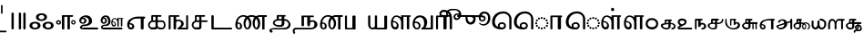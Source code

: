 SplineFontDB: 3.2
FontName: Sampradaya
FullName: Sampradaya
FamilyName: Sampradaya
Weight: Regular
Copyright: Copyright 2014-2021 Ambarish Sridharanarayanan.
Version: 0.9
ItalicAngle: 0
UnderlinePosition: -126
UnderlineWidth: 50
Ascent: 819
Descent: 205
InvalidEm: 0
sfntRevision: 0x0000e666
LayerCount: 2
Layer: 0 1 "Back" 1
Layer: 1 1 "Fore" 0
XUID: [1021 268 364675272 1489025]
StyleMap: 0x0040
FSType: 0
OS2Version: 3
OS2_WeightWidthSlopeOnly: 0
OS2_UseTypoMetrics: 1
CreationTime: 1358746353
ModificationTime: 1624719457
PfmFamily: 81
TTFWeight: 400
TTFWidth: 5
LineGap: 0
VLineGap: 0
Panose: 0 0 0 0 0 0 0 0 0 0
OS2TypoAscent: 704
OS2TypoAOffset: 0
OS2TypoDescent: -448
OS2TypoDOffset: 0
OS2TypoLinegap: 0
OS2WinAscent: 1200
OS2WinAOffset: 0
OS2WinDescent: 800
OS2WinDOffset: 0
HheadAscent: 704
HheadAOffset: 0
HheadDescent: -448
HheadDOffset: 0
OS2SubXSize: 102
OS2SubYSize: 102
OS2SubXOff: 0
OS2SubYOff: 143
OS2SupXSize: 102
OS2SupYSize: 102
OS2SupXOff: 0
OS2SupYOff: 143
OS2StrikeYSize: 51
OS2StrikeYPos: 256
OS2Vendor: '    '
Lookup: 4 0 0 "'akhn' Akhanda" { "'akhn' Akhanda subtable"  } ['akhn' ('DFLT' <'dflt' > 'deva' <'dflt' > 'gran' <'dflt' > 'taml' <'dflt' > ) ]
Lookup: 4 0 0 "'blwf' Below Base Forms (second stacked layer)" { "'blwf' Below Base Forms (second stacked layer) subtable"  } ['blwf' ('DFLT' <'dflt' > 'deva' <'dflt' > 'gran' <'dflt' > 'taml' <'dflt' > ) ]
Lookup: 4 0 0 "Ligature Substitution post repha rakara ya" { "Ligature Substitution post repha rakara ya subtable"  } []
Lookup: 6 0 0 "'rphf' Repha Form" { "'rphf' Repha Form (do nothing)"  "'rphf' Repha Form (post repha form)"  } ['rphf' ('DFLT' <'dflt' > 'deva' <'dflt' > 'gran' <'dflt' > 'taml' <'dflt' > ) ]
Lookup: 6 0 0 "'rkrf' Rakara Forms" { "'rkrf' Rakara Forms (do nothing)"  "'rkrf' Rakara Forms (post rakara form)"  } ['rkrf' ('DFLT' <'dflt' > 'deva' <'dflt' > 'gran' <'dflt' > 'taml' <'dflt' > ) ]
Lookup: 6 0 0 "'pstf' Post Base Forms lookup (post yakara)" { "'pstf' Post Base Forms lookup (do nothing)"  "'pstf' Post Base Forms lookup (post yakara form)"  } ['pstf' ('DFLT' <'dflt' > 'deva' <'dflt' > 'gran' <'dflt' > 'taml' <'dflt' > ) ]
Lookup: 4 0 0 "'blwf' Below Base Forms (second stacked layer ya ra)" { "'blwf' Below Base Forms (second stacked layer ya ra) subtable"  } ['blwf' ('DFLT' <'dflt' > 'deva' <'dflt' > 'gran' <'dflt' > 'taml' <'dflt' > ) ]
Lookup: 1 0 0 "Single Substitution lookup (second stack to third)" { "Single Substitution lookup (second stack to third) subtable"  } []
Lookup: 6 0 0 "'blwf' Below Base Forms (third stacked layer)" { "'blwf' Below Base Forms (third stacked layer) subtable"  } ['blwf' ('DFLT' <'dflt' > 'deva' <'dflt' > 'gran' <'dflt' > 'taml' <'dflt' > ) ]
Lookup: 4 0 0 "'vatu' Vattu Variants" { "'vatu' Vattu Variants subtable"  } ['vatu' ('DFLT' <'dflt' > 'deva' <'dflt' > 'gran' <'dflt' > 'taml' <'dflt' > ) ]
Lookup: 1 0 0 "Accent marker rearrangement single substitution 55" { "Accent marker rearrangement single substitution 55-1"  } []
Lookup: 6 0 0 "'psts' Post Base Substitutions lookup 21" { "'psts' Post Base Substitutions lookup 21-1"  } ['psts' ('DFLT' <'dflt' > 'deva' <'dflt' > 'gran' <'dflt' > 'taml' <'dflt' > ) ]
Lookup: 6 0 0 "'psts' Post Base Substitutions lookup 22" { "'psts' Post Base Substitutions lookup 22-1"  } ['psts' ('DFLT' <'dflt' > 'deva' <'dflt' > 'gran' <'dflt' > 'taml' <'dflt' > ) ]
Lookup: 6 0 0 "'psts' Post Base Substitutions lookup 23" { "'psts' Post Base Substitutions lookup 23-1"  } ['psts' ('DFLT' <'dflt' > 'deva' <'dflt' > 'gran' <'dflt' > 'taml' <'dflt' > ) ]
Lookup: 1 0 0 "Accent marker rearrangement single substitution 56" { "Accent marker rearrangement single substitution 56-1"  } []
Lookup: 1 0 0 "Accent marker rearrangement single substitution 57" { "Accent marker rearrangement single substitution 57-1"  } []
Lookup: 1 0 0 "Accent marker rearrangement single substitution 58" { "Accent marker rearrangement single substitution 58-1"  } []
Lookup: 1 0 0 "Accent marker rearrangement single substitution 59" { "Accent marker rearrangement single substitution 59-1"  } []
Lookup: 1 0 0 "Accent marker rearrangement single substitution 60" { "Accent marker rearrangement single substitution 60-1"  } []
Lookup: 1 0 0 "Accent marker rearrangement single substitution 61" { "Accent marker rearrangement single substitution 61-1"  } []
Lookup: 1 0 0 "Accent marker rearrangement single substitution 62" { "Accent marker rearrangement single substitution 62-1"  } []
Lookup: 1 0 0 "Accent marker rearrangement single substitution 63" { "Accent marker rearrangement single substitution 63-1"  } []
Lookup: 1 0 0 "Accent marker rearrangement single substitution 64" { "Accent marker rearrangement single substitution 64-1"  } []
Lookup: 1 0 0 "Accent marker rearrangement single substitution 65" { "Accent marker rearrangement single substitution 65-1"  } []
Lookup: 1 0 0 "Accent marker rearrangement single substitution 66" { "Accent marker rearrangement single substitution 66-1"  } []
Lookup: 6 0 0 "'psts' Post Base Substitutions lookup 24" { "'psts' Post Base Substitutions lookup 24-1"  } ['psts' ('DFLT' <'dflt' > 'deva' <'dflt' > 'gran' <'dflt' > 'taml' <'dflt' > ) ]
Lookup: 6 0 0 "'psts' Post Base Substitutions lookup 25" { "'psts' Post Base Substitutions lookup 25-1"  } ['psts' ('DFLT' <'dflt' > 'deva' <'dflt' > 'gran' <'dflt' > 'taml' <'dflt' > ) ]
Lookup: 6 0 0 "'psts' Post Base Substitutions lookup 26" { "'psts' Post Base Substitutions lookup 26-1"  } ['psts' ('DFLT' <'dflt' > 'deva' <'dflt' > 'gran' <'dflt' > 'taml' <'dflt' > ) ]
Lookup: 1 0 0 "Accent marker rearrangement single substitution 67" { "Accent marker rearrangement single substitution 67-1"  } []
Lookup: 6 0 0 "'psts' Post Base Substitutions lookup 27" { "'psts' Post Base Substitutions lookup 27-1"  } ['psts' ('DFLT' <'dflt' > 'deva' <'dflt' > 'gran' <'dflt' > 'taml' <'dflt' > ) ]
Lookup: 6 0 0 "'psts' Post Base Substitutions lookup 28" { "'psts' Post Base Substitutions lookup 28-1"  } ['psts' ('DFLT' <'dflt' > 'deva' <'dflt' > 'gran' <'dflt' > 'taml' <'dflt' > ) ]
Lookup: 6 0 0 "'psts' Post Base Substitutions lookup 29" { "'psts' Post Base Substitutions lookup 29-1"  } ['psts' ('DFLT' <'dflt' > 'deva' <'dflt' > 'gran' <'dflt' > 'taml' <'dflt' > ) ]
Lookup: 1 0 0 "Accent marker rearrangement single substitution 68" { "Accent marker rearrangement single substitution 68-1"  } []
Lookup: 1 0 0 "Accent marker rearrangement single substitution 69" { "Accent marker rearrangement single substitution 69-1"  } []
Lookup: 6 0 0 "'psts' Post Base Substitutions lookup 30" { "'psts' Post Base Substitutions lookup 30-1"  } ['psts' ('DFLT' <'dflt' > 'deva' <'dflt' > 'gran' <'dflt' > 'taml' <'dflt' > ) ]
Lookup: 6 0 0 "'psts' Post Base Substitutions lookup 31" { "'psts' Post Base Substitutions lookup 31-1"  } ['psts' ('DFLT' <'dflt' > 'deva' <'dflt' > 'gran' <'dflt' > 'taml' <'dflt' > ) ]
Lookup: 6 0 0 "'psts' Post Base Substitutions lookup 32" { "'psts' Post Base Substitutions lookup 32-1"  } ['psts' ('DFLT' <'dflt' > 'deva' <'dflt' > 'gran' <'dflt' > 'taml' <'dflt' > ) ]
Lookup: 1 0 0 "Accent marker rearrangement single substitution 34" { "Accent marker rearrangement single substitution 34-1"  } []
Lookup: 1 0 0 "Accent marker rearrangement single substitution 35" { "Accent marker rearrangement single substitution 35-1"  } []
Lookup: 1 0 0 "Accent marker rearrangement single substitution 36" { "Accent marker rearrangement single substitution 36-1"  } []
Lookup: 1 0 0 "Accent marker rearrangement single substitution 37" { "Accent marker rearrangement single substitution 37-1"  } []
Lookup: 1 0 0 "Accent marker rearrangement single substitution 38" { "Accent marker rearrangement single substitution 38-1"  } []
Lookup: 1 0 0 "Accent marker rearrangement single substitution 39" { "Accent marker rearrangement single substitution 39-1"  } []
Lookup: 1 0 0 "Accent marker rearrangement single substitution 40" { "Accent marker rearrangement single substitution 40-1"  } []
Lookup: 1 0 0 "Accent marker rearrangement single substitution 41" { "Accent marker rearrangement single substitution 41-1"  } []
Lookup: 1 0 0 "Accent marker rearrangement single substitution 42" { "Accent marker rearrangement single substitution 42-1"  } []
Lookup: 6 0 0 "'psts' Post Base Substitutions lookup 56" { "'psts' Post Base Substitutions lookup 56-1"  } ['psts' ('DFLT' <'dflt' > 'deva' <'dflt' > 'gran' <'dflt' > 'taml' <'dflt' > ) ]
Lookup: 6 0 0 "'psts' Post Base Substitutions lookup 57" { "'psts' Post Base Substitutions lookup 57-1"  } ['psts' ('DFLT' <'dflt' > 'deva' <'dflt' > 'gran' <'dflt' > 'taml' <'dflt' > ) ]
Lookup: 6 0 0 "'psts' Post Base Substitutions lookup 58" { "'psts' Post Base Substitutions lookup 58-1"  } ['psts' ('DFLT' <'dflt' > 'deva' <'dflt' > 'gran' <'dflt' > 'taml' <'dflt' > ) ]
Lookup: 1 0 0 "Accent marker rearrangement single substitution 43" { "Accent marker rearrangement single substitution 43-1"  } []
Lookup: 1 0 0 "Accent marker rearrangement single substitution 44" { "Accent marker rearrangement single substitution 44-1"  } []
Lookup: 1 0 0 "Accent marker rearrangement single substitution 45" { "Accent marker rearrangement single substitution 45-1"  } []
Lookup: 6 0 0 "'psts' Post Base Substitutions lookup 59" { "'psts' Post Base Substitutions lookup 59-1"  } ['psts' ('DFLT' <'dflt' > 'deva' <'dflt' > 'gran' <'dflt' > 'taml' <'dflt' > ) ]
Lookup: 6 0 0 "'psts' Post Base Substitutions lookup 60" { "'psts' Post Base Substitutions lookup 60-1"  } ['psts' ('DFLT' <'dflt' > 'deva' <'dflt' > 'gran' <'dflt' > 'taml' <'dflt' > ) ]
Lookup: 6 0 0 "'psts' Post Base Substitutions lookup 61" { "'psts' Post Base Substitutions lookup 61-1"  } ['psts' ('DFLT' <'dflt' > 'deva' <'dflt' > 'gran' <'dflt' > 'taml' <'dflt' > ) ]
Lookup: 1 0 0 "Accent marker rearrangement single substitution 1" { "Accent marker rearrangement single substitution 1-1"  } []
Lookup: 1 0 0 "Accent marker rearrangement single substitution 2" { "Accent marker rearrangement single substitution 2-1"  } []
Lookup: 1 0 0 "Accent marker rearrangement single substitution 3" { "Accent marker rearrangement single substitution 3-1"  } []
Lookup: 1 0 0 "Accent marker rearrangement single substitution 4" { "Accent marker rearrangement single substitution 4-1"  } []
Lookup: 1 0 0 "Accent marker rearrangement single substitution 5" { "Accent marker rearrangement single substitution 5-1"  } []
Lookup: 1 0 0 "Accent marker rearrangement single substitution 6" { "Accent marker rearrangement single substitution 6-1"  } []
Lookup: 1 0 0 "Accent marker rearrangement single substitution 7" { "Accent marker rearrangement single substitution 7-1"  } []
Lookup: 1 0 0 "Accent marker rearrangement single substitution 8" { "Accent marker rearrangement single substitution 8-1"  } []
Lookup: 1 0 0 "Accent marker rearrangement single substitution 9" { "Accent marker rearrangement single substitution 9-1"  } []
Lookup: 1 0 0 "Accent marker rearrangement single substitution 10" { "Accent marker rearrangement single substitution 10-1"  } []
Lookup: 1 0 0 "Accent marker rearrangement single substitution 11" { "Accent marker rearrangement single substitution 11-1"  } []
Lookup: 1 0 0 "Accent marker rearrangement single substitution 12" { "Accent marker rearrangement single substitution 12-1"  } []
Lookup: 1 0 0 "Accent marker rearrangement single substitution 13" { "Accent marker rearrangement single substitution 13-1"  } []
Lookup: 1 0 0 "Accent marker rearrangement single substitution 14" { "Accent marker rearrangement single substitution 14-1"  } []
Lookup: 1 0 0 "Accent marker rearrangement single substitution 15" { "Accent marker rearrangement single substitution 15-1"  } []
Lookup: 1 0 0 "Accent marker rearrangement single substitution 16" { "Accent marker rearrangement single substitution 16-1"  } []
Lookup: 1 0 0 "Accent marker rearrangement single substitution 17" { "Accent marker rearrangement single substitution 17-1"  } []
Lookup: 1 0 0 "Accent marker rearrangement single substitution 18" { "Accent marker rearrangement single substitution 18-1"  } []
Lookup: 1 0 0 "Accent marker rearrangement single substitution 19" { "Accent marker rearrangement single substitution 19-1"  } []
Lookup: 1 0 0 "Accent marker rearrangement single substitution 20" { "Accent marker rearrangement single substitution 20-1"  } []
Lookup: 1 0 0 "Accent marker rearrangement single substitution 21" { "Accent marker rearrangement single substitution 21-1"  } []
Lookup: 1 0 0 "Accent marker rearrangement single substitution 22" { "Accent marker rearrangement single substitution 22-1"  } []
Lookup: 1 0 0 "Accent marker rearrangement single substitution 23" { "Accent marker rearrangement single substitution 23-1"  } []
Lookup: 1 0 0 "Accent marker rearrangement single substitution 24" { "Accent marker rearrangement single substitution 24-1"  } []
Lookup: 1 0 0 "Accent marker rearrangement single substitution 25" { "Accent marker rearrangement single substitution 25-1"  } []
Lookup: 1 0 0 "Accent marker rearrangement single substitution 26" { "Accent marker rearrangement single substitution 26-1"  } []
Lookup: 1 0 0 "Accent marker rearrangement single substitution 27" { "Accent marker rearrangement single substitution 27-1"  } []
Lookup: 1 0 0 "Accent marker rearrangement single substitution 28" { "Accent marker rearrangement single substitution 28-1"  } []
Lookup: 1 0 0 "Accent marker rearrangement single substitution 29" { "Accent marker rearrangement single substitution 29-1"  } []
Lookup: 1 0 0 "Accent marker rearrangement single substitution 30" { "Accent marker rearrangement single substitution 30-1"  } []
Lookup: 1 0 0 "Accent marker rearrangement single substitution 31" { "Accent marker rearrangement single substitution 31-1"  } []
Lookup: 1 0 0 "Accent marker rearrangement single substitution 32" { "Accent marker rearrangement single substitution 32-1"  } []
Lookup: 1 0 0 "Accent marker rearrangement single substitution 33" { "Accent marker rearrangement single substitution 33-1"  } []
Lookup: 6 0 0 "'psts' Post Base Substitutions lookup 62" { "'psts' Post Base Substitutions lookup 62-1"  "'psts' Post Base Substitutions lookup 62-2"  } ['psts' ('DFLT' <'dflt' > 'deva' <'dflt' > 'gran' <'dflt' > 'taml' <'dflt' > ) ]
Lookup: 6 0 0 "'psts' Post Base Substitutions lookup 63" { "'psts' Post Base Substitutions lookup 63-1"  } ['psts' ('DFLT' <'dflt' > 'deva' <'dflt' > 'gran' <'dflt' > 'taml' <'dflt' > ) ]
Lookup: 6 0 0 "'psts' Post Base Substitutions lookup 64" { "'psts' Post Base Substitutions lookup 64-1"  } ['psts' ('DFLT' <'dflt' > 'deva' <'dflt' > 'gran' <'dflt' > 'taml' <'dflt' > ) ]
Lookup: 1 0 0 "Accent marker rearrangement single substitution 46" { "Accent marker rearrangement single substitution 46-1"  } []
Lookup: 1 0 0 "Accent marker rearrangement single substitution 47" { "Accent marker rearrangement single substitution 47-1"  } []
Lookup: 1 0 0 "Accent marker rearrangement single substitution 48" { "Accent marker rearrangement single substitution 48-1"  } []
Lookup: 6 0 0 "'psts' Post Base Substitutions lookup 89" { "'psts' Post Base Substitutions lookup 89-1"  } ['psts' ('DFLT' <'dflt' > 'deva' <'dflt' > 'gran' <'dflt' > 'taml' <'dflt' > ) ]
Lookup: 6 0 0 "'psts' Post Base Substitutions lookup 90" { "'psts' Post Base Substitutions lookup 90-1"  } ['psts' ('DFLT' <'dflt' > 'deva' <'dflt' > 'gran' <'dflt' > 'taml' <'dflt' > ) ]
Lookup: 6 0 0 "'psts' Post Base Substitutions lookup 91" { "'psts' Post Base Substitutions lookup 91-1"  } ['psts' ('DFLT' <'dflt' > 'deva' <'dflt' > 'gran' <'dflt' > 'taml' <'dflt' > ) ]
Lookup: 1 0 0 "Accent marker rearrangement single substitution 49" { "Accent marker rearrangement single substitution 49-1"  } []
Lookup: 1 0 0 "Accent marker rearrangement single substitution 50" { "Accent marker rearrangement single substitution 50-1"  } []
Lookup: 1 0 0 "Accent marker rearrangement single substitution 51" { "Accent marker rearrangement single substitution 51-1"  } []
Lookup: 1 0 0 "Accent marker rearrangement single substitution 52" { "Accent marker rearrangement single substitution 52-1"  } []
Lookup: 1 0 0 "Accent marker rearrangement single substitution 53" { "Accent marker rearrangement single substitution 53-1"  } []
Lookup: 1 0 0 "Accent marker rearrangement single substitution 54" { "Accent marker rearrangement single substitution 54-1"  } []
Lookup: 6 0 0 "'psts' Post Base Substitutions lookup 92" { "'psts' Post Base Substitutions lookup 92-1"  } ['psts' ('DFLT' <'dflt' > 'deva' <'dflt' > 'gran' <'dflt' > 'taml' <'dflt' > ) ]
Lookup: 6 0 0 "'psts' Post Base Substitutions lookup 93" { "'psts' Post Base Substitutions lookup 93-1"  } ['psts' ('DFLT' <'dflt' > 'deva' <'dflt' > 'gran' <'dflt' > 'taml' <'dflt' > ) ]
Lookup: 6 0 0 "'psts' Post Base Substitutions lookup 94" { "'psts' Post Base Substitutions lookup 94-1"  } ['psts' ('DFLT' <'dflt' > 'deva' <'dflt' > 'gran' <'dflt' > 'taml' <'dflt' > ) ]
Lookup: 1 0 0 "Vowel marker rearrangement single substitution 1" { "Vowel marker rearrangement single substitution 1-1"  } []
Lookup: 1 0 0 "Vowel marker rearrangement single substitution 2" { "Vowel marker rearrangement single substitution 2-1"  } []
Lookup: 1 0 0 "Vowel marker rearrangement single substitution 3" { "Vowel marker rearrangement single substitution 3-1"  } []
Lookup: 1 0 0 "Vowel marker rearrangement single substitution 4" { "Vowel marker rearrangement single substitution 4-1"  } []
Lookup: 1 0 0 "Vowel marker rearrangement single substitution 5" { "Vowel marker rearrangement single substitution 5-1"  } []
Lookup: 1 0 0 "Vowel marker rearrangement single substitution 6" { "Vowel marker rearrangement single substitution 6-1"  } []
Lookup: 1 0 0 "Vowel marker rearrangement single substitution 7" { "Vowel marker rearrangement single substitution 7-1"  } []
Lookup: 6 0 0 "'psts' Post Base Substitutions lookup 18" { "'psts' Post Base Substitutions lookup 18-1"  } ['psts' ('DFLT' <'dflt' > 'deva' <'dflt' > 'gran' <'dflt' > 'taml' <'dflt' > ) ]
Lookup: 6 0 0 "'psts' Post Base Substitutions lookup 19" { "'psts' Post Base Substitutions lookup 19-1"  } ['psts' ('DFLT' <'dflt' > 'deva' <'dflt' > 'gran' <'dflt' > 'taml' <'dflt' > ) ]
Lookup: 6 0 0 "'psts' Post Base Substitutions lookup 20" { "'psts' Post Base Substitutions lookup 20-1"  } ['psts' ('DFLT' <'dflt' > 'deva' <'dflt' > 'gran' <'dflt' > 'taml' <'dflt' > ) ]
Lookup: 1 0 0 "Single Substitution lookup 1" { "Single Substitution lookup 1-1"  } []
Lookup: 1 0 0 "Single Substitution lookup 2" { "Single Substitution lookup 2-1"  } []
Lookup: 1 0 0 "Single Substitution lookup 3" { "Single substitution lookup 3-1"  } []
Lookup: 1 0 0 "Single Substitution lookup 4" { "Single Substitution lookup 4-1"  } []
Lookup: 1 0 0 "Single Substitution lookup 5" { "Single Substitution lookup 5-1"  } []
Lookup: 1 0 0 "Single Substitution lookup 6" { "Single Substitution lookup 6-1"  } []
Lookup: 1 0 0 "Single Substitution lookup 7" { "Single Substitution lookup 7-1"  } []
Lookup: 1 0 0 "Single Substitution lookup 8" { "Single Substitution lookup 8-1"  } []
Lookup: 6 0 0 "'psts' Post Base Substitutions lookup 11" { "'psts' Post Base Substitutions post rakara lookup"  } ['psts' ('DFLT' <'dflt' > 'deva' <'dflt' > 'gran' <'dflt' > 'taml' <'dflt' > ) ]
Lookup: 6 0 0 "'psts' Post Base Substitutions lookup 12" { "'psts' Post Base Substitutions i marker lookup"  "'psts' Post Base Substitutions I marker lookup"  } ['psts' ('DFLT' <'dflt' > 'deva' <'dflt' > 'gran' <'dflt' > 'taml' <'dflt' > ) ]
Lookup: 4 0 0 "'haln' Halanta Forms" { "'haln' Halant Forms subtable"  } ['haln' ('DFLT' <'dflt' > 'deva' <'dflt' > 'gran' <'dflt' > 'taml' <'dflt' > ) ]
Lookup: 257 0 0 "Single Position lookup for I marker 0" { "Single Position lookup 0-1"  } []
Lookup: 264 0 0 "'abvm' Above Base Mark positioning for I marker 1" { "'abvm' Above Base Mark lookup 1-1"  } ['abvm' ('DFLT' <'dflt' > 'deva' <'dflt' > 'gran' <'dflt' > 'taml' <'dflt' > ) ]
Lookup: 258 0 0 "'dist' Distance lookup 2" { "'dist' Distance lookup for overhang 2-1" [153,15,6] "'dist' Distance lookup intra-post-base marker 2-2" [153,15,6] } ['dist' ('DFLT' <'dflt' > 'deva' <'dflt' > 'gran' <'dflt' > 'taml' <'dflt' > ) ]
Lookup: 258 0 0 "'dist' Distance lookup 3" { "'dist' Distance lookup for overhang 3-1" [153,15,2] } ['dist' ('DFLT' <'dflt' > 'deva' <'dflt' > 'gran' <'dflt' > 'taml' <'dflt' > ) ]
Lookup: 257 0 0 "Single Position lookup for accent markers 1" { "Single Position lookup for accent markers 1-1"  } []
Lookup: 257 0 0 "Single Position lookup for accent markers 2" { "Single Position lookup for accent markers 2-1"  } []
Lookup: 257 0 0 "Single Position lookup for accent markers 3" { "Single Position lookup for accent markers 3-1"  } []
Lookup: 257 0 0 "Single Position lookup for accent markers 4" { "Single Position lookup for accent markers 4-1"  } []
Lookup: 264 0 0 "'dist' Distance lookup 5" { "'dist' Distance lookup 5-1 for anudatta"  "'dist' Distance lookup 5-2 for svaritas and anunasika"  "'dist' Distance lookup 5-3 for svaritas after anunasika"  } ['dist' ('DFLT' <'dflt' > 'deva' <'dflt' > 'gran' <'dflt' > 'taml' <'dflt' > ) ]
MarkAttachClasses: 1
DEI: 91125
ChainPos2: glyph "'dist' Distance lookup 5-3 for svaritas after anunasika" 0 0 0 2
 String: 5 u1CF4
 BString: 6 u11301
 FString: 0 
 1
  SeqLookup: 0 "Single Position lookup for accent markers 1"
 String: 5 u0951
 BString: 6 u11301
 FString: 0 
 1
  SeqLookup: 0 "Single Position lookup for accent markers 1"
EndFPST
ChainSub2: glyph "'psts' Post Base Substitutions lookup 29-1" 0 0 0 1
 String: 5 uE4C9
 BString: 6 u11301
 FString: 0 
 1
  SeqLookup: 0 "Accent marker rearrangement single substitution 67"
EndFPST
ChainSub2: glyph "'psts' Post Base Substitutions lookup 28-1" 0 0 0 1
 String: 5 uE200
 BString: 0 
 FString: 5 uE4C9
 1
  SeqLookup: 0 "Accent marker rearrangement single substitution 67"
EndFPST
ChainSub2: glyph "'psts' Post Base Substitutions lookup 27-1" 0 0 0 1
 String: 6 u11301
 BString: 5 uE200
 FString: 0 
 1
  SeqLookup: 0 "Accent marker rearrangement single substitution 67"
EndFPST
ChainSub2: glyph "'psts' Post Base Substitutions lookup 91-1" 0 0 0 3
 String: 5 uE4B4
 BString: 5 u0951
 FString: 0 
 1
  SeqLookup: 0 "Accent marker rearrangement single substitution 46"
 String: 5 uE4B5
 BString: 5 u0952
 FString: 0 
 1
  SeqLookup: 0 "Accent marker rearrangement single substitution 47"
 String: 5 uE4B6
 BString: 5 u1CF4
 FString: 0 
 1
  SeqLookup: 0 "Accent marker rearrangement single substitution 48"
EndFPST
ChainSub2: glyph "'psts' Post Base Substitutions lookup 90-1" 0 0 0 3
 String: 5 uE200
 BString: 0 
 FString: 5 uE4B4
 1
  SeqLookup: 0 "Accent marker rearrangement single substitution 46"
 String: 5 uE200
 BString: 0 
 FString: 5 uE4B5
 1
  SeqLookup: 0 "Accent marker rearrangement single substitution 47"
 String: 5 uE200
 BString: 0 
 FString: 5 uE4B6
 1
  SeqLookup: 0 "Accent marker rearrangement single substitution 48"
EndFPST
ChainSub2: glyph "'psts' Post Base Substitutions lookup 89-1" 0 0 0 3
 String: 5 u0951
 BString: 5 uE200
 FString: 0 
 1
  SeqLookup: 0 "Accent marker rearrangement single substitution 46"
 String: 5 u0952
 BString: 5 uE200
 FString: 0 
 1
  SeqLookup: 0 "Accent marker rearrangement single substitution 47"
 String: 5 u1CF4
 BString: 5 uE200
 FString: 0 
 1
  SeqLookup: 0 "Accent marker rearrangement single substitution 48"
EndFPST
ChainSub2: class "'rphf' Repha Form (post repha form)" 3 3 3 1
  Class: 6 u11330
  Class: 6 u1134D
  BClass: 6 u11330
  BClass: 6 u1134D
  FClass: 6 u11330
  FClass: 6 u1134D
 2 0 0
  ClsList: 1 2
  BClsList:
  FClsList:
 1
  SeqLookup: 0 "Ligature Substitution post repha rakara ya"
  ClassNames: "All_Others" "1" "2"
  BClassNames: "All_Others" "1" "2"
  FClassNames: "All_Others" "1" "2"
EndFPST
ChainSub2: class "'rphf' Repha Form (do nothing)" 3 2 1 1
  Class: 6 u11330
  Class: 6 u1134D
  BClass: 6 u1134D
 2 1 0
  ClsList: 1 2
  BClsList: 1
  FClsList:
 0
  ClassNames: "All_Others" "1" "2"
  BClassNames: "All_Others" "1"
  FClassNames: "All_Others"
EndFPST
ChainSub2: class "'rkrf' Rakara Forms (post rakara form)" 3 3 3 1
  Class: 6 u1134D
  Class: 6 u11330
  BClass: 6 u1134D
  BClass: 6 u11330
  FClass: 6 u1134D
  FClass: 6 u11330
 2 0 0
  ClsList: 1 2
  BClsList:
  FClsList:
 1
  SeqLookup: 0 "Ligature Substitution post repha rakara ya"
  ClassNames: "All_Others" "1" "2"
  BClassNames: "All_Others" "1" "2"
  FClassNames: "All_Others" "1" "2"
EndFPST
ChainSub2: class "'rkrf' Rakara Forms (do nothing)" 3 1 2 1
  Class: 6 u1134D
  Class: 6 u11330
  FClass: 335 uE315 uE316 uE317 uE318 uE319 uE31A uE31B uE31C uE31D uE31E uE31F uE320 uE321 uE322 uE323 uE324 uE325 uE326 uE327 uE328 uE32A uE32B uE32C uE32D uE32E uE32F uE330 uE332 uE333 uE335 uE336 uE337 uE338 uE339 uE380 uE381 uE382 uE383 uE384 uE385 uE386 uE387 uE388 uE389 uE38A uE38B uE38C uE38D uE38E uE38F uE390 uE391 uE392 uE393 uE394 uE395
 2 0 1
  ClsList: 1 2
  BClsList:
  FClsList: 1
 0
  ClassNames: "All_Others" "1" "2"
  BClassNames: "All_Others"
  FClassNames: "All_Others" "1"
EndFPST
ChainSub2: class "'pstf' Post Base Forms lookup (do nothing)" 3 1 2 1
  Class: 6 u1134D
  Class: 6 u1132F
  FClass: 335 uE315 uE316 uE317 uE318 uE319 uE31A uE31B uE31C uE31D uE31E uE31F uE320 uE321 uE322 uE323 uE324 uE325 uE326 uE327 uE328 uE32A uE32B uE32C uE32D uE32E uE32F uE330 uE332 uE333 uE335 uE336 uE337 uE338 uE339 uE380 uE381 uE382 uE383 uE384 uE385 uE386 uE387 uE388 uE389 uE38A uE38B uE38C uE38D uE38E uE38F uE390 uE391 uE392 uE393 uE394 uE395
 2 0 1
  ClsList: 1 2
  BClsList:
  FClsList: 1
 0
  ClassNames: "All_Others" "1" "2"
  BClassNames: "All_Others"
  FClassNames: "All_Others" "1"
EndFPST
ChainSub2: class "'pstf' Post Base Forms lookup (post yakara form)" 3 1 1 1
  Class: 6 u1134D
  Class: 6 u1132F
 2 0 0
  ClsList: 1 2
  BClsList:
  FClsList:
 1
  SeqLookup: 0 "Ligature Substitution post repha rakara ya"
  ClassNames: "All_Others" "1" "2"
  BClassNames: "All_Others"
  FClassNames: "All_Others"
EndFPST
ChainPos2: class "'dist' Distance lookup 5-2 for svaritas and anunasika" 3 2 3 4
  Class: 11 u0951 u1CF4
  Class: 6 u11301
  BClass: 6 u11301
  FClass: 31 uE208 uE209 uE20A u1133F u11340
  FClass: 11 u0951 u1CF4
 1 1 1
  ClsList: 1
  BClsList: 0
  FClsList: 1
 1
  SeqLookup: 0 "Single Position lookup for accent markers 3"
 1 0 1
  ClsList: 2
  BClsList:
  FClsList: 1
 1
  SeqLookup: 0 "Single Position lookup for accent markers 3"
 1 0 2
  ClsList: 2
  BClsList:
  FClsList: 2 1
 1
  SeqLookup: 0 "Single Position lookup for accent markers 3"
 1 1 1
  ClsList: 1
  BClsList: 1
  FClsList: 1
 1
  SeqLookup: 0 "Single Position lookup for accent markers 4"
  ClassNames: "All_Others" "1" "2"
  BClassNames: "All_Others" "1"
  FClassNames: "All_Others" "1" "2"
EndFPST
ChainPos2: class "'dist' Distance lookup 5-1 for anudatta" 2 5 1 8
  Class: 5 u0952
  BClass: 335 uE315 uE316 uE317 uE318 uE319 uE31A uE31B uE31C uE31D uE31E uE31F uE320 uE321 uE322 uE323 uE324 uE325 uE326 uE327 uE328 uE32A uE32B uE32C uE32D uE32E uE32F uE330 uE332 uE333 uE335 uE336 uE337 uE338 uE339 uE380 uE381 uE382 uE383 uE384 uE385 uE386 uE387 uE388 uE389 uE38A uE38B uE38C uE38D uE38E uE38F uE390 uE391 uE392 uE393 uE394 uE395
  BClass: 6 u11301
  BClass: 191 uE515 uE516 uE517 uE518 uE519 uE51A uE51B uE51C uE51D uE51E uE51F uE520 uE521 uE522 uE523 uE524 uE525 uE526 uE527 uE528 uE52A uE52B uE52C uE52D uE52E uE532 uE533 uE535 uE536 uE537 uE538 uE539
  BClass: 81 uE105 uE109 uE10B uE10C uE10D uE10E uE10F uE110 uE115 u11319 u1131C u11326 u11337
 1 2 0
  ClsList: 1
  BClsList: 1 0
  FClsList:
 1
  SeqLookup: 0 "Single Position lookup for accent markers 1"
 1 3 0
  ClsList: 1
  BClsList: 2 1 0
  FClsList:
 1
  SeqLookup: 0 "Single Position lookup for accent markers 1"
 1 1 0
  ClsList: 1
  BClsList: 3
  FClsList:
 1
  SeqLookup: 0 "Single Position lookup for accent markers 2"
 1 2 0
  ClsList: 1
  BClsList: 2 3
  FClsList:
 1
  SeqLookup: 0 "Single Position lookup for accent markers 2"
 1 1 0
  ClsList: 1
  BClsList: 4
  FClsList:
 1
  SeqLookup: 0 "Single Position lookup for accent markers 3"
 1 2 0
  ClsList: 1
  BClsList: 2 4
  FClsList:
 1
  SeqLookup: 0 "Single Position lookup for accent markers 3"
 1 2 0
  ClsList: 1
  BClsList: 1 4
  FClsList:
 1
  SeqLookup: 0 "Single Position lookup for accent markers 4"
 1 3 0
  ClsList: 1
  BClsList: 2 1 4
  FClsList:
 1
  SeqLookup: 0 "Single Position lookup for accent markers 4"
  ClassNames: "All_Others" "1"
  BClassNames: "All_Others" "1" "2" "3" "4"
  FClassNames: "All_Others"
EndFPST
ChainSub2: glyph "'psts' Post Base Substitutions lookup 31-1" 0 0 0 2
 String: 5 uE201
 BString: 0 
 FString: 5 uE4CA
 1
  SeqLookup: 0 "Accent marker rearrangement single substitution 68"
 String: 5 uE205
 BString: 0 
 FString: 5 uE4CB
 1
  SeqLookup: 0 "Accent marker rearrangement single substitution 69"
EndFPST
ChainSub2: glyph "'psts' Post Base Substitutions lookup 32-1" 0 0 0 2
 String: 5 uE4CA
 BString: 6 u11301
 FString: 0 
 1
  SeqLookup: 0 "Accent marker rearrangement single substitution 68"
 String: 5 uE4CB
 BString: 6 u11301
 FString: 0 
 1
  SeqLookup: 0 "Accent marker rearrangement single substitution 69"
EndFPST
ChainSub2: glyph "'psts' Post Base Substitutions lookup 30-1" 0 0 0 2
 String: 6 u11301
 BString: 5 uE201
 FString: 0 
 1
  SeqLookup: 0 "Accent marker rearrangement single substitution 68"
 String: 6 u11301
 BString: 5 uE205
 FString: 0 
 1
  SeqLookup: 0 "Accent marker rearrangement single substitution 69"
EndFPST
ChainSub2: glyph "'psts' Post Base Substitutions lookup 24-1" 0 0 0 11
 String: 6 u11301
 BString: 6 u1133E
 FString: 0 
 1
  SeqLookup: 0 "Accent marker rearrangement single substitution 56"
 String: 6 u11301
 BString: 6 u1133F
 FString: 0 
 1
  SeqLookup: 0 "Accent marker rearrangement single substitution 57"
 String: 6 u11301
 BString: 6 u11340
 FString: 0 
 1
  SeqLookup: 0 "Accent marker rearrangement single substitution 58"
 String: 6 u11301
 BString: 6 u11341
 FString: 0 
 1
  SeqLookup: 0 "Accent marker rearrangement single substitution 59"
 String: 6 u11301
 BString: 6 u11342
 FString: 0 
 1
  SeqLookup: 0 "Accent marker rearrangement single substitution 60"
 String: 6 u11301
 BString: 6 u11343
 FString: 0 
 1
  SeqLookup: 0 "Accent marker rearrangement single substitution 61"
 String: 6 u11301
 BString: 6 u11344
 FString: 0 
 1
  SeqLookup: 0 "Accent marker rearrangement single substitution 62"
 String: 6 u11301
 BString: 6 u11362
 FString: 0 
 1
  SeqLookup: 0 "Accent marker rearrangement single substitution 63"
 String: 6 u11301
 BString: 6 u11363
 FString: 0 
 1
  SeqLookup: 0 "Accent marker rearrangement single substitution 64"
 String: 6 u11301
 BString: 6 u11357
 FString: 0 
 1
  SeqLookup: 0 "Accent marker rearrangement single substitution 65"
 String: 6 u11301
 BString: 6 u1135D
 FString: 0 
 1
  SeqLookup: 0 "Accent marker rearrangement single substitution 66"
EndFPST
ChainSub2: glyph "'psts' Post Base Substitutions lookup 25-1" 0 0 0 11
 String: 6 u1133E
 BString: 0 
 FString: 5 uE4BE
 1
  SeqLookup: 0 "Accent marker rearrangement single substitution 56"
 String: 6 u1133F
 BString: 0 
 FString: 5 uE4BF
 1
  SeqLookup: 0 "Accent marker rearrangement single substitution 57"
 String: 6 u11340
 BString: 0 
 FString: 5 uE4C0
 1
  SeqLookup: 0 "Accent marker rearrangement single substitution 58"
 String: 6 u11341
 BString: 0 
 FString: 5 uE4C1
 1
  SeqLookup: 0 "Accent marker rearrangement single substitution 59"
 String: 6 u11342
 BString: 0 
 FString: 5 uE4C2
 1
  SeqLookup: 0 "Accent marker rearrangement single substitution 60"
 String: 6 u11343
 BString: 0 
 FString: 5 uE4C3
 1
  SeqLookup: 0 "Accent marker rearrangement single substitution 61"
 String: 6 u11344
 BString: 0 
 FString: 5 uE4C4
 1
  SeqLookup: 0 "Accent marker rearrangement single substitution 62"
 String: 6 u11362
 BString: 0 
 FString: 5 uE4C5
 1
  SeqLookup: 0 "Accent marker rearrangement single substitution 63"
 String: 6 u11363
 BString: 0 
 FString: 5 uE4C6
 1
  SeqLookup: 0 "Accent marker rearrangement single substitution 64"
 String: 6 u11357
 BString: 0 
 FString: 5 uE4C7
 1
  SeqLookup: 0 "Accent marker rearrangement single substitution 65"
 String: 6 u1135D
 BString: 0 
 FString: 5 uE4C8
 1
  SeqLookup: 0 "Accent marker rearrangement single substitution 66"
EndFPST
ChainSub2: glyph "'psts' Post Base Substitutions lookup 26-1" 0 0 0 11
 String: 5 uE4BE
 BString: 6 u11301
 FString: 0 
 1
  SeqLookup: 0 "Accent marker rearrangement single substitution 56"
 String: 5 uE4BF
 BString: 6 u11301
 FString: 0 
 1
  SeqLookup: 0 "Accent marker rearrangement single substitution 57"
 String: 5 uE4C0
 BString: 6 u11301
 FString: 0 
 1
  SeqLookup: 0 "Accent marker rearrangement single substitution 58"
 String: 5 uE4C1
 BString: 6 u11301
 FString: 0 
 1
  SeqLookup: 0 "Accent marker rearrangement single substitution 59"
 String: 5 uE4C2
 BString: 6 u11301
 FString: 0 
 1
  SeqLookup: 0 "Accent marker rearrangement single substitution 60"
 String: 5 uE4C3
 BString: 6 u11301
 FString: 0 
 1
  SeqLookup: 0 "Accent marker rearrangement single substitution 61"
 String: 5 uE4C4
 BString: 6 u11301
 FString: 0 
 1
  SeqLookup: 0 "Accent marker rearrangement single substitution 62"
 String: 5 uE4C5
 BString: 6 u11301
 FString: 0 
 1
  SeqLookup: 0 "Accent marker rearrangement single substitution 63"
 String: 5 uE4C6
 BString: 6 u11301
 FString: 0 
 1
  SeqLookup: 0 "Accent marker rearrangement single substitution 64"
 String: 5 uE4C7
 BString: 6 u11301
 FString: 0 
 1
  SeqLookup: 0 "Accent marker rearrangement single substitution 65"
 String: 5 uE4C8
 BString: 6 u11301
 FString: 0 
 1
  SeqLookup: 0 "Accent marker rearrangement single substitution 66"
EndFPST
ChainSub2: glyph "'psts' Post Base Substitutions lookup 23-1" 0 0 0 1
 String: 5 uE4BD
 BString: 6 u11301
 FString: 0 
 1
  SeqLookup: 0 "Accent marker rearrangement single substitution 55"
EndFPST
ChainSub2: glyph "'psts' Post Base Substitutions lookup 22-1" 0 0 0 1
 String: 6 u1135D
 BString: 0 
 FString: 5 uE4BD
 1
  SeqLookup: 0 "Accent marker rearrangement single substitution 55"
EndFPST
ChainSub2: glyph "'psts' Post Base Substitutions lookup 21-1" 0 0 0 1
 String: 6 u11301
 BString: 6 u1135D
 FString: 0 
 1
  SeqLookup: 0 "Accent marker rearrangement single substitution 55"
EndFPST
ChainSub2: glyph "'psts' Post Base Substitutions lookup 94-1" 0 0 0 6
 String: 5 uE4B7
 BString: 5 u0951
 FString: 0 
 1
  SeqLookup: 0 "Accent marker rearrangement single substitution 49"
 String: 5 uE4B8
 BString: 5 u0952
 FString: 0 
 1
  SeqLookup: 0 "Accent marker rearrangement single substitution 50"
 String: 5 uE4B9
 BString: 5 u1CF4
 FString: 0 
 1
  SeqLookup: 0 "Accent marker rearrangement single substitution 51"
 String: 5 uE4BA
 BString: 5 u0951
 FString: 0 
 1
  SeqLookup: 0 "Accent marker rearrangement single substitution 52"
 String: 5 uE4BB
 BString: 5 u0952
 FString: 0 
 1
  SeqLookup: 0 "Accent marker rearrangement single substitution 53"
 String: 5 uE4BC
 BString: 5 u1CF4
 FString: 0 
 1
  SeqLookup: 0 "Accent marker rearrangement single substitution 54"
EndFPST
ChainSub2: glyph "'psts' Post Base Substitutions lookup 92-1" 0 0 0 6
 String: 5 u0951
 BString: 5 uE201
 FString: 0 
 1
  SeqLookup: 0 "Accent marker rearrangement single substitution 49"
 String: 5 u0952
 BString: 5 uE201
 FString: 0 
 1
  SeqLookup: 0 "Accent marker rearrangement single substitution 50"
 String: 5 u1CF4
 BString: 5 uE201
 FString: 0 
 1
  SeqLookup: 0 "Accent marker rearrangement single substitution 51"
 String: 5 u0951
 BString: 5 uE205
 FString: 0 
 1
  SeqLookup: 0 "Accent marker rearrangement single substitution 52"
 String: 5 u0952
 BString: 5 uE205
 FString: 0 
 1
  SeqLookup: 0 "Accent marker rearrangement single substitution 53"
 String: 5 u1CF4
 BString: 5 uE205
 FString: 0 
 1
  SeqLookup: 0 "Accent marker rearrangement single substitution 54"
EndFPST
ChainSub2: glyph "'psts' Post Base Substitutions lookup 93-1" 0 0 0 6
 String: 5 uE201
 BString: 0 
 FString: 5 uE4B7
 1
  SeqLookup: 0 "Accent marker rearrangement single substitution 49"
 String: 5 uE201
 BString: 0 
 FString: 5 uE4B8
 1
  SeqLookup: 0 "Accent marker rearrangement single substitution 50"
 String: 5 uE201
 BString: 0 
 FString: 5 uE4B9
 1
  SeqLookup: 0 "Accent marker rearrangement single substitution 51"
 String: 5 uE205
 BString: 0 
 FString: 5 uE4BA
 1
  SeqLookup: 0 "Accent marker rearrangement single substitution 52"
 String: 5 uE205
 BString: 0 
 FString: 5 uE4BB
 1
  SeqLookup: 0 "Accent marker rearrangement single substitution 53"
 String: 5 uE205
 BString: 0 
 FString: 5 uE4BC
 1
  SeqLookup: 0 "Accent marker rearrangement single substitution 54"
EndFPST
ChainSub2: class "'psts' Post Base Substitutions lookup 62-2" 4 3 1 3
  Class: 5 u0951
  Class: 5 u0952
  Class: 5 u1CF4
  BClass: 106 uE101 uE319 uE31F uE324 uE328 uE32E uE390 uE519 uE51F uE524 uE528 uE52E u11319 u1131F u11324 u11328 u1132E
  BClass: 6 u1134D
 1 2 0
  ClsList: 1
  BClsList: 2 0
  FClsList:
 1
  SeqLookup: 0 "Accent marker rearrangement single substitution 31"
 1 2 0
  ClsList: 2
  BClsList: 2 0
  FClsList:
 1
  SeqLookup: 0 "Accent marker rearrangement single substitution 32"
 1 2 0
  ClsList: 3
  BClsList: 2 0
  FClsList:
 1
  SeqLookup: 0 "Accent marker rearrangement single substitution 33"
  ClassNames: "All_Others" "1" "2" "3"
  BClassNames: "All_Others" "1" "2"
  FClassNames: "All_Others"
EndFPST
ChainSub2: glyph "'psts' Post Base Substitutions lookup 64-1" 0 0 0 33
 String: 5 uE487
 BString: 5 u0951
 FString: 0 
 1
  SeqLookup: 0 "Accent marker rearrangement single substitution 1"
 String: 5 uE488
 BString: 5 u0952
 FString: 0 
 1
  SeqLookup: 0 "Accent marker rearrangement single substitution 2"
 String: 5 uE489
 BString: 5 u1CF4
 FString: 0 
 1
  SeqLookup: 0 "Accent marker rearrangement single substitution 3"
 String: 5 uE48A
 BString: 5 u0951
 FString: 0 
 1
  SeqLookup: 0 "Accent marker rearrangement single substitution 4"
 String: 5 uE48B
 BString: 5 u0952
 FString: 0 
 1
  SeqLookup: 0 "Accent marker rearrangement single substitution 5"
 String: 5 uE48C
 BString: 5 u1CF4
 FString: 0 
 1
  SeqLookup: 0 "Accent marker rearrangement single substitution 6"
 String: 5 uE48D
 BString: 5 u0951
 FString: 0 
 1
  SeqLookup: 0 "Accent marker rearrangement single substitution 7"
 String: 5 uE48E
 BString: 5 u0952
 FString: 0 
 1
  SeqLookup: 0 "Accent marker rearrangement single substitution 8"
 String: 5 uE48F
 BString: 5 u1CF4
 FString: 0 
 1
  SeqLookup: 0 "Accent marker rearrangement single substitution 9"
 String: 5 uE490
 BString: 5 u0951
 FString: 0 
 1
  SeqLookup: 0 "Accent marker rearrangement single substitution 10"
 String: 5 uE491
 BString: 5 u0952
 FString: 0 
 1
  SeqLookup: 0 "Accent marker rearrangement single substitution 11"
 String: 5 uE492
 BString: 5 u1CF4
 FString: 0 
 1
  SeqLookup: 0 "Accent marker rearrangement single substitution 12"
 String: 5 uE493
 BString: 5 u0951
 FString: 0 
 1
  SeqLookup: 0 "Accent marker rearrangement single substitution 13"
 String: 5 uE494
 BString: 5 u0952
 FString: 0 
 1
  SeqLookup: 0 "Accent marker rearrangement single substitution 14"
 String: 5 uE495
 BString: 5 u1CF4
 FString: 0 
 1
  SeqLookup: 0 "Accent marker rearrangement single substitution 15"
 String: 5 uE496
 BString: 5 u0951
 FString: 0 
 1
  SeqLookup: 0 "Accent marker rearrangement single substitution 16"
 String: 5 uE497
 BString: 5 u0952
 FString: 0 
 1
  SeqLookup: 0 "Accent marker rearrangement single substitution 17"
 String: 5 uE498
 BString: 5 u1CF4
 FString: 0 
 1
  SeqLookup: 0 "Accent marker rearrangement single substitution 18"
 String: 5 uE499
 BString: 5 u0951
 FString: 0 
 1
  SeqLookup: 0 "Accent marker rearrangement single substitution 19"
 String: 5 uE49A
 BString: 5 u0952
 FString: 0 
 1
  SeqLookup: 0 "Accent marker rearrangement single substitution 20"
 String: 5 uE49B
 BString: 5 u1CF4
 FString: 0 
 1
  SeqLookup: 0 "Accent marker rearrangement single substitution 21"
 String: 5 uE49C
 BString: 5 u0951
 FString: 0 
 1
  SeqLookup: 0 "Accent marker rearrangement single substitution 22"
 String: 5 uE49D
 BString: 5 u0952
 FString: 0 
 1
  SeqLookup: 0 "Accent marker rearrangement single substitution 23"
 String: 5 uE49E
 BString: 5 u1CF4
 FString: 0 
 1
  SeqLookup: 0 "Accent marker rearrangement single substitution 24"
 String: 5 uE49F
 BString: 5 u0951
 FString: 0 
 1
  SeqLookup: 0 "Accent marker rearrangement single substitution 25"
 String: 5 uE4A0
 BString: 5 u0952
 FString: 0 
 1
  SeqLookup: 0 "Accent marker rearrangement single substitution 26"
 String: 5 uE4A1
 BString: 5 u1CF4
 FString: 0 
 1
  SeqLookup: 0 "Accent marker rearrangement single substitution 27"
 String: 5 uE4A2
 BString: 5 u0951
 FString: 0 
 1
  SeqLookup: 0 "Accent marker rearrangement single substitution 28"
 String: 5 uE4A3
 BString: 5 u0952
 FString: 0 
 1
  SeqLookup: 0 "Accent marker rearrangement single substitution 29"
 String: 5 uE4A4
 BString: 5 u1CF4
 FString: 0 
 1
  SeqLookup: 0 "Accent marker rearrangement single substitution 30"
 String: 5 uE4A5
 BString: 5 u0951
 FString: 0 
 1
  SeqLookup: 0 "Accent marker rearrangement single substitution 31"
 String: 5 uE4A6
 BString: 5 u0952
 FString: 0 
 1
  SeqLookup: 0 "Accent marker rearrangement single substitution 32"
 String: 5 uE4A7
 BString: 5 u1CF4
 FString: 0 
 1
  SeqLookup: 0 "Accent marker rearrangement single substitution 33"
EndFPST
ChainSub2: glyph "'psts' Post Base Substitutions lookup 63-1" 0 0 0 33
 String: 6 u1133E
 BString: 0 
 FString: 5 uE487
 1
  SeqLookup: 0 "Accent marker rearrangement single substitution 1"
 String: 6 u1133E
 BString: 0 
 FString: 5 uE488
 1
  SeqLookup: 0 "Accent marker rearrangement single substitution 2"
 String: 6 u1133E
 BString: 0 
 FString: 5 uE489
 1
  SeqLookup: 0 "Accent marker rearrangement single substitution 3"
 String: 6 u1133F
 BString: 0 
 FString: 5 uE48A
 1
  SeqLookup: 0 "Accent marker rearrangement single substitution 4"
 String: 6 u1133F
 BString: 0 
 FString: 5 uE48B
 1
  SeqLookup: 0 "Accent marker rearrangement single substitution 5"
 String: 6 u1133F
 BString: 0 
 FString: 5 uE48C
 1
  SeqLookup: 0 "Accent marker rearrangement single substitution 6"
 String: 6 u11340
 BString: 0 
 FString: 5 uE48D
 1
  SeqLookup: 0 "Accent marker rearrangement single substitution 7"
 String: 6 u11340
 BString: 0 
 FString: 5 uE48E
 1
  SeqLookup: 0 "Accent marker rearrangement single substitution 8"
 String: 6 u11340
 BString: 0 
 FString: 5 uE48F
 1
  SeqLookup: 0 "Accent marker rearrangement single substitution 9"
 String: 6 u11341
 BString: 0 
 FString: 5 uE490
 1
  SeqLookup: 0 "Accent marker rearrangement single substitution 10"
 String: 6 u11341
 BString: 0 
 FString: 5 uE491
 1
  SeqLookup: 0 "Accent marker rearrangement single substitution 11"
 String: 6 u11341
 BString: 0 
 FString: 5 uE492
 1
  SeqLookup: 0 "Accent marker rearrangement single substitution 12"
 String: 6 u11342
 BString: 0 
 FString: 5 uE493
 1
  SeqLookup: 0 "Accent marker rearrangement single substitution 13"
 String: 6 u11342
 BString: 0 
 FString: 5 uE494
 1
  SeqLookup: 0 "Accent marker rearrangement single substitution 14"
 String: 6 u11342
 BString: 0 
 FString: 5 uE495
 1
  SeqLookup: 0 "Accent marker rearrangement single substitution 15"
 String: 6 u11343
 BString: 0 
 FString: 5 uE496
 1
  SeqLookup: 0 "Accent marker rearrangement single substitution 16"
 String: 6 u11343
 BString: 0 
 FString: 5 uE497
 1
  SeqLookup: 0 "Accent marker rearrangement single substitution 17"
 String: 6 u11343
 BString: 0 
 FString: 5 uE498
 1
  SeqLookup: 0 "Accent marker rearrangement single substitution 18"
 String: 6 u11344
 BString: 0 
 FString: 5 uE499
 1
  SeqLookup: 0 "Accent marker rearrangement single substitution 19"
 String: 6 u11344
 BString: 0 
 FString: 5 uE49A
 1
  SeqLookup: 0 "Accent marker rearrangement single substitution 20"
 String: 6 u11344
 BString: 0 
 FString: 5 uE49B
 1
  SeqLookup: 0 "Accent marker rearrangement single substitution 21"
 String: 6 u11362
 BString: 0 
 FString: 5 uE49C
 1
  SeqLookup: 0 "Accent marker rearrangement single substitution 22"
 String: 6 u11362
 BString: 0 
 FString: 5 uE49D
 1
  SeqLookup: 0 "Accent marker rearrangement single substitution 23"
 String: 6 u11362
 BString: 0 
 FString: 5 uE49E
 1
  SeqLookup: 0 "Accent marker rearrangement single substitution 24"
 String: 6 u11363
 BString: 0 
 FString: 5 uE49F
 1
  SeqLookup: 0 "Accent marker rearrangement single substitution 25"
 String: 6 u11363
 BString: 0 
 FString: 5 uE4A0
 1
  SeqLookup: 0 "Accent marker rearrangement single substitution 26"
 String: 6 u11363
 BString: 0 
 FString: 5 uE4A1
 1
  SeqLookup: 0 "Accent marker rearrangement single substitution 27"
 String: 6 u11357
 BString: 0 
 FString: 5 uE4A2
 1
  SeqLookup: 0 "Accent marker rearrangement single substitution 28"
 String: 6 u11357
 BString: 0 
 FString: 5 uE4A3
 1
  SeqLookup: 0 "Accent marker rearrangement single substitution 29"
 String: 6 u11357
 BString: 0 
 FString: 5 uE4A4
 1
  SeqLookup: 0 "Accent marker rearrangement single substitution 30"
 String: 6 u1134D
 BString: 0 
 FString: 5 uE4A5
 1
  SeqLookup: 0 "Accent marker rearrangement single substitution 31"
 String: 6 u1134D
 BString: 0 
 FString: 5 uE4A6
 1
  SeqLookup: 0 "Accent marker rearrangement single substitution 32"
 String: 6 u1134D
 BString: 0 
 FString: 5 uE4A7
 1
  SeqLookup: 0 "Accent marker rearrangement single substitution 33"
EndFPST
ChainSub2: glyph "'psts' Post Base Substitutions lookup 62-1" 0 0 0 30
 String: 5 u0951
 BString: 6 u1133E
 FString: 0 
 1
  SeqLookup: 0 "Accent marker rearrangement single substitution 1"
 String: 5 u0952
 BString: 6 u1133E
 FString: 0 
 1
  SeqLookup: 0 "Accent marker rearrangement single substitution 2"
 String: 5 u1CF4
 BString: 6 u1133E
 FString: 0 
 1
  SeqLookup: 0 "Accent marker rearrangement single substitution 3"
 String: 5 u0951
 BString: 6 u1133F
 FString: 0 
 1
  SeqLookup: 0 "Accent marker rearrangement single substitution 4"
 String: 5 u0952
 BString: 6 u1133F
 FString: 0 
 1
  SeqLookup: 0 "Accent marker rearrangement single substitution 5"
 String: 5 u1CF4
 BString: 6 u1133F
 FString: 0 
 1
  SeqLookup: 0 "Accent marker rearrangement single substitution 6"
 String: 5 u0951
 BString: 6 u11340
 FString: 0 
 1
  SeqLookup: 0 "Accent marker rearrangement single substitution 7"
 String: 5 u0952
 BString: 6 u11340
 FString: 0 
 1
  SeqLookup: 0 "Accent marker rearrangement single substitution 8"
 String: 5 u1CF4
 BString: 6 u11340
 FString: 0 
 1
  SeqLookup: 0 "Accent marker rearrangement single substitution 9"
 String: 5 u0951
 BString: 6 u11341
 FString: 0 
 1
  SeqLookup: 0 "Accent marker rearrangement single substitution 10"
 String: 5 u0952
 BString: 6 u11341
 FString: 0 
 1
  SeqLookup: 0 "Accent marker rearrangement single substitution 11"
 String: 5 u1CF4
 BString: 6 u11341
 FString: 0 
 1
  SeqLookup: 0 "Accent marker rearrangement single substitution 12"
 String: 5 u0951
 BString: 6 u11342
 FString: 0 
 1
  SeqLookup: 0 "Accent marker rearrangement single substitution 13"
 String: 5 u0952
 BString: 6 u11342
 FString: 0 
 1
  SeqLookup: 0 "Accent marker rearrangement single substitution 14"
 String: 5 u1CF4
 BString: 6 u11342
 FString: 0 
 1
  SeqLookup: 0 "Accent marker rearrangement single substitution 15"
 String: 5 u0951
 BString: 6 u11343
 FString: 0 
 1
  SeqLookup: 0 "Accent marker rearrangement single substitution 16"
 String: 5 u0952
 BString: 6 u11343
 FString: 0 
 1
  SeqLookup: 0 "Accent marker rearrangement single substitution 17"
 String: 5 u1CF4
 BString: 6 u11343
 FString: 0 
 1
  SeqLookup: 0 "Accent marker rearrangement single substitution 18"
 String: 5 u0951
 BString: 6 u11344
 FString: 0 
 1
  SeqLookup: 0 "Accent marker rearrangement single substitution 19"
 String: 5 u0952
 BString: 6 u11344
 FString: 0 
 1
  SeqLookup: 0 "Accent marker rearrangement single substitution 20"
 String: 5 u1CF4
 BString: 6 u11344
 FString: 0 
 1
  SeqLookup: 0 "Accent marker rearrangement single substitution 21"
 String: 5 u0951
 BString: 6 u11362
 FString: 0 
 1
  SeqLookup: 0 "Accent marker rearrangement single substitution 22"
 String: 5 u0952
 BString: 6 u11362
 FString: 0 
 1
  SeqLookup: 0 "Accent marker rearrangement single substitution 23"
 String: 5 u1CF4
 BString: 6 u11362
 FString: 0 
 1
  SeqLookup: 0 "Accent marker rearrangement single substitution 24"
 String: 5 u0951
 BString: 6 u11363
 FString: 0 
 1
  SeqLookup: 0 "Accent marker rearrangement single substitution 25"
 String: 5 u0952
 BString: 6 u11363
 FString: 0 
 1
  SeqLookup: 0 "Accent marker rearrangement single substitution 26"
 String: 5 u1CF4
 BString: 6 u11363
 FString: 0 
 1
  SeqLookup: 0 "Accent marker rearrangement single substitution 27"
 String: 5 u0951
 BString: 6 u11357
 FString: 0 
 1
  SeqLookup: 0 "Accent marker rearrangement single substitution 28"
 String: 5 u0952
 BString: 6 u11357
 FString: 0 
 1
  SeqLookup: 0 "Accent marker rearrangement single substitution 29"
 String: 5 u1CF4
 BString: 6 u11357
 FString: 0 
 1
  SeqLookup: 0 "Accent marker rearrangement single substitution 30"
EndFPST
ChainSub2: glyph "'psts' Post Base Substitutions lookup 61-1" 0 0 0 3
 String: 5 uE4B1
 BString: 5 u0951
 FString: 0 
 1
  SeqLookup: 0 "Accent marker rearrangement single substitution 43"
 String: 5 uE4B2
 BString: 5 u0952
 FString: 0 
 1
  SeqLookup: 0 "Accent marker rearrangement single substitution 44"
 String: 5 uE4B3
 BString: 5 u1CF4
 FString: 0 
 1
  SeqLookup: 0 "Accent marker rearrangement single substitution 45"
EndFPST
ChainSub2: glyph "'psts' Post Base Substitutions lookup 60-1" 0 0 0 3
 String: 6 u1135D
 BString: 0 
 FString: 5 uE4B1
 1
  SeqLookup: 0 "Accent marker rearrangement single substitution 43"
 String: 6 u1135D
 BString: 0 
 FString: 5 uE4B2
 1
  SeqLookup: 0 "Accent marker rearrangement single substitution 44"
 String: 6 u1135D
 BString: 0 
 FString: 5 uE4B3
 1
  SeqLookup: 0 "Accent marker rearrangement single substitution 45"
EndFPST
ChainSub2: glyph "'psts' Post Base Substitutions lookup 59-1" 0 0 0 3
 String: 5 u0951
 BString: 6 u1135D
 FString: 0 
 1
  SeqLookup: 0 "Accent marker rearrangement single substitution 43"
 String: 5 u0952
 BString: 6 u1135D
 FString: 0 
 1
  SeqLookup: 0 "Accent marker rearrangement single substitution 44"
 String: 5 u1CF2
 BString: 6 u1135D
 FString: 0 
 1
  SeqLookup: 0 "Accent marker rearrangement single substitution 45"
EndFPST
ChainSub2: glyph "'psts' Post Base Substitutions lookup 58-1" 0 0 0 9
 String: 5 uE4A8
 BString: 5 u0951
 FString: 0 
 1
  SeqLookup: 0 "Accent marker rearrangement single substitution 34"
 String: 5 uE4A9
 BString: 5 u0952
 FString: 0 
 1
  SeqLookup: 0 "Accent marker rearrangement single substitution 35"
 String: 5 uE4AA
 BString: 5 u1CF4
 FString: 0 
 1
  SeqLookup: 0 "Accent marker rearrangement single substitution 36"
 String: 5 uE4AB
 BString: 5 u0951
 FString: 0 
 1
  SeqLookup: 0 "Accent marker rearrangement single substitution 37"
 String: 5 uE4AC
 BString: 5 u0952
 FString: 0 
 1
  SeqLookup: 0 "Accent marker rearrangement single substitution 38"
 String: 5 uE4AD
 BString: 5 u1CF4
 FString: 0 
 1
  SeqLookup: 0 "Accent marker rearrangement single substitution 39"
 String: 5 uE4AE
 BString: 5 u0951
 FString: 0 
 1
  SeqLookup: 0 "Accent marker rearrangement single substitution 40"
 String: 5 uE4AF
 BString: 5 u0952
 FString: 0 
 1
  SeqLookup: 0 "Accent marker rearrangement single substitution 41"
 String: 5 uE4B0
 BString: 5 u1CF4
 FString: 0 
 1
  SeqLookup: 0 "Accent marker rearrangement single substitution 42"
EndFPST
ChainSub2: glyph "'psts' Post Base Substitutions lookup 57-1" 0 0 0 9
 String: 6 u11302
 BString: 0 
 FString: 5 uE4A8
 1
  SeqLookup: 0 "Accent marker rearrangement single substitution 34"
 String: 6 u11302
 BString: 0 
 FString: 5 uE4A9
 1
  SeqLookup: 0 "Accent marker rearrangement single substitution 35"
 String: 6 u11302
 BString: 0 
 FString: 5 uE4AA
 1
  SeqLookup: 0 "Accent marker rearrangement single substitution 36"
 String: 6 u11303
 BString: 0 
 FString: 5 uE4AB
 1
  SeqLookup: 0 "Accent marker rearrangement single substitution 37"
 String: 6 u11303
 BString: 0 
 FString: 5 uE4AC
 1
  SeqLookup: 0 "Accent marker rearrangement single substitution 38"
 String: 6 u11303
 BString: 0 
 FString: 5 uE4AD
 1
  SeqLookup: 0 "Accent marker rearrangement single substitution 39"
 String: 5 u1CF2
 BString: 0 
 FString: 5 uE4AE
 1
  SeqLookup: 0 "Accent marker rearrangement single substitution 40"
 String: 5 u1CF2
 BString: 0 
 FString: 5 uE4AF
 1
  SeqLookup: 0 "Accent marker rearrangement single substitution 41"
 String: 5 u1CF2
 BString: 0 
 FString: 5 uE4B0
 1
  SeqLookup: 0 "Accent marker rearrangement single substitution 42"
EndFPST
ChainSub2: glyph "'psts' Post Base Substitutions lookup 56-1" 0 0 0 9
 String: 5 u0951
 BString: 6 u11302
 FString: 0 
 1
  SeqLookup: 0 "Accent marker rearrangement single substitution 34"
 String: 5 u0952
 BString: 6 u11302
 FString: 0 
 1
  SeqLookup: 0 "Accent marker rearrangement single substitution 35"
 String: 5 u1CF4
 BString: 6 u11302
 FString: 0 
 1
  SeqLookup: 0 "Accent marker rearrangement single substitution 36"
 String: 5 u0951
 BString: 6 u11303
 FString: 0 
 1
  SeqLookup: 0 "Accent marker rearrangement single substitution 37"
 String: 5 u0952
 BString: 6 u11303
 FString: 0 
 1
  SeqLookup: 0 "Accent marker rearrangement single substitution 38"
 String: 5 u1CF4
 BString: 6 u11303
 FString: 0 
 1
  SeqLookup: 0 "Accent marker rearrangement single substitution 39"
 String: 5 u0951
 BString: 5 u1CF2
 FString: 0 
 1
  SeqLookup: 0 "Accent marker rearrangement single substitution 40"
 String: 5 u0952
 BString: 5 u1CF2
 FString: 0 
 1
  SeqLookup: 0 "Accent marker rearrangement single substitution 41"
 String: 5 u1CF4
 BString: 5 u1CF2
 FString: 0 
 1
  SeqLookup: 0 "Accent marker rearrangement single substitution 42"
EndFPST
ChainPos2: class "'abvm' Above Base Mark lookup 1-1" 10 1 3 21
  Class: 6 u1131F
  Class: 6 u11332
  Class: 12 u11337 uE115
  Class: 17 uE102 uE111 uE114
  Class: 5 uE109
  Class: 5 uE10D
  Class: 5 uE112
  Class: 335 uE315 uE316 uE317 uE318 uE319 uE31A uE31B uE31C uE31D uE31E uE31F uE320 uE321 uE322 uE323 uE324 uE325 uE326 uE327 uE328 uE32A uE32B uE32C uE32D uE32E uE32F uE330 uE332 uE333 uE335 uE336 uE337 uE338 uE339 uE380 uE381 uE382 uE383 uE384 uE385 uE386 uE387 uE388 uE389 uE38A uE38B uE38C uE38D uE38E uE38F uE390 uE391 uE392 uE393 uE394 uE395
  Class: 191 uE515 uE516 uE517 uE518 uE519 uE51A uE51B uE51C uE51D uE51E uE51F uE520 uE521 uE522 uE523 uE524 uE525 uE526 uE527 uE528 uE52A uE52B uE52C uE52D uE52E uE532 uE533 uE535 uE536 uE537 uE538 uE539
  FClass: 5 uE206
  FClass: 6 u11340
 1 0 1
  ClsList: 1
  BClsList:
  FClsList: 1
 1
  SeqLookup: 0 "Single Position lookup for I marker 0"
 2 0 1
  ClsList: 1 8
  BClsList:
  FClsList: 1
 1
  SeqLookup: 0 "Single Position lookup for I marker 0"
 3 0 1
  ClsList: 1 8 9
  BClsList:
  FClsList: 1
 1
  SeqLookup: 0 "Single Position lookup for I marker 0"
 1 0 1
  ClsList: 2
  BClsList:
  FClsList: 2
 1
  SeqLookup: 0 "Single Position lookup for I marker 0"
 2 0 1
  ClsList: 2 8
  BClsList:
  FClsList: 2
 1
  SeqLookup: 0 "Single Position lookup for I marker 0"
 3 0 1
  ClsList: 2 8 9
  BClsList:
  FClsList: 2
 1
  SeqLookup: 0 "Single Position lookup for I marker 0"
 1 0 1
  ClsList: 3
  BClsList:
  FClsList: 2
 1
  SeqLookup: 0 "Single Position lookup for I marker 0"
 2 0 1
  ClsList: 3 8
  BClsList:
  FClsList: 2
 1
  SeqLookup: 0 "Single Position lookup for I marker 0"
 3 0 1
  ClsList: 3 8 9
  BClsList:
  FClsList: 2
 1
  SeqLookup: 0 "Single Position lookup for I marker 0"
 1 0 1
  ClsList: 4
  BClsList:
  FClsList: 2
 1
  SeqLookup: 0 "Single Position lookup for I marker 0"
 2 0 1
  ClsList: 4 8
  BClsList:
  FClsList: 2
 1
  SeqLookup: 0 "Single Position lookup for I marker 0"
 3 0 1
  ClsList: 4 8 9
  BClsList:
  FClsList: 2
 1
  SeqLookup: 0 "Single Position lookup for I marker 0"
 1 0 1
  ClsList: 5
  BClsList:
  FClsList: 2
 1
  SeqLookup: 0 "Single Position lookup for I marker 0"
 2 0 1
  ClsList: 5 8
  BClsList:
  FClsList: 2
 1
  SeqLookup: 0 "Single Position lookup for I marker 0"
 3 0 1
  ClsList: 5 8 9
  BClsList:
  FClsList: 2
 1
  SeqLookup: 0 "Single Position lookup for I marker 0"
 1 0 1
  ClsList: 6
  BClsList:
  FClsList: 2
 1
  SeqLookup: 0 "Single Position lookup for I marker 0"
 2 0 1
  ClsList: 6 8
  BClsList:
  FClsList: 2
 1
  SeqLookup: 0 "Single Position lookup for I marker 0"
 3 0 1
  ClsList: 6 8 9
  BClsList:
  FClsList: 2
 1
  SeqLookup: 0 "Single Position lookup for I marker 0"
 1 0 1
  ClsList: 7
  BClsList:
  FClsList: 2
 1
  SeqLookup: 0 "Single Position lookup for I marker 0"
 2 0 1
  ClsList: 7 8
  BClsList:
  FClsList: 2
 1
  SeqLookup: 0 "Single Position lookup for I marker 0"
 3 0 1
  ClsList: 7 8 9
  BClsList:
  FClsList: 2
 1
  SeqLookup: 0 "Single Position lookup for I marker 0"
  ClassNames: "All_Others" "1" "2" "3" "4" "5" "6" "7" "8" "9"
  BClassNames: "All_Others"
  FClassNames: "All_Others" "1" "2"
EndFPST
ChainSub2: glyph "'psts' Post Base Substitutions lookup 20-1" 0 0 0 7
 String: 5 uE480
 BString: 6 u1133F
 FString: 0 
 1
  SeqLookup: 0 "Vowel marker rearrangement single substitution 1"
 String: 5 uE481
 BString: 6 u1133F
 FString: 0 
 1
  SeqLookup: 0 "Vowel marker rearrangement single substitution 2"
 String: 5 uE482
 BString: 6 u1133F
 FString: 0 
 1
  SeqLookup: 0 "Vowel marker rearrangement single substitution 3"
 String: 5 uE483
 BString: 6 u11340
 FString: 0 
 1
  SeqLookup: 0 "Vowel marker rearrangement single substitution 4"
 String: 5 uE484
 BString: 6 u11340
 FString: 0 
 1
  SeqLookup: 0 "Vowel marker rearrangement single substitution 5"
 String: 5 uE485
 BString: 6 u11340
 FString: 0 
 1
  SeqLookup: 0 "Vowel marker rearrangement single substitution 6"
 String: 5 uE486
 BString: 6 u1134D
 FString: 0 
 1
  SeqLookup: 0 "Vowel marker rearrangement single substitution 7"
EndFPST
ChainSub2: glyph "'psts' Post Base Substitutions lookup 19-1" 0 0 0 7
 String: 5 uE201
 BString: 0 
 FString: 5 uE480
 1
  SeqLookup: 0 "Vowel marker rearrangement single substitution 1"
 String: 5 uE205
 BString: 0 
 FString: 5 uE481
 1
  SeqLookup: 0 "Vowel marker rearrangement single substitution 2"
 String: 5 uE200
 BString: 0 
 FString: 5 uE482
 1
  SeqLookup: 0 "Vowel marker rearrangement single substitution 3"
 String: 5 uE201
 BString: 0 
 FString: 5 uE483
 1
  SeqLookup: 0 "Vowel marker rearrangement single substitution 4"
 String: 5 uE205
 BString: 0 
 FString: 5 uE484
 1
  SeqLookup: 0 "Vowel marker rearrangement single substitution 5"
 String: 5 uE200
 BString: 0 
 FString: 5 uE485
 1
  SeqLookup: 0 "Vowel marker rearrangement single substitution 6"
 String: 5 uE200
 BString: 0 
 FString: 5 uE486
 1
  SeqLookup: 0 "Vowel marker rearrangement single substitution 7"
EndFPST
ChainSub2: glyph "'psts' Post Base Substitutions lookup 18-1" 0 0 0 7
 String: 6 u1133F
 BString: 5 uE201
 FString: 0 
 1
  SeqLookup: 0 "Vowel marker rearrangement single substitution 1"
 String: 6 u1133F
 BString: 5 uE205
 FString: 0 
 1
  SeqLookup: 0 "Vowel marker rearrangement single substitution 2"
 String: 6 u1133F
 BString: 5 uE200
 FString: 0 
 1
  SeqLookup: 0 "Vowel marker rearrangement single substitution 3"
 String: 6 u11340
 BString: 5 uE201
 FString: 0 
 1
  SeqLookup: 0 "Vowel marker rearrangement single substitution 4"
 String: 6 u11340
 BString: 5 uE205
 FString: 0 
 1
  SeqLookup: 0 "Vowel marker rearrangement single substitution 5"
 String: 6 u11340
 BString: 5 uE200
 FString: 0 
 1
  SeqLookup: 0 "Vowel marker rearrangement single substitution 6"
 String: 6 u1134D
 BString: 5 uE200
 FString: 0 
 1
  SeqLookup: 0 "Vowel marker rearrangement single substitution 7"
EndFPST
ChainSub2: class "'psts' Post Base Substitutions I marker lookup" 2 4 1 3
  Class: 6 u11340
  BClass: 13 u1131F u11333
  BClass: 335 uE315 uE316 uE317 uE318 uE319 uE31A uE31B uE31C uE31D uE31E uE31F uE320 uE321 uE322 uE323 uE324 uE325 uE326 uE327 uE328 uE32A uE32B uE32C uE32D uE32E uE32F uE330 uE332 uE333 uE335 uE336 uE337 uE338 uE339 uE380 uE381 uE382 uE383 uE384 uE385 uE386 uE387 uE388 uE389 uE38A uE38B uE38C uE38D uE38E uE38F uE390 uE391 uE392 uE393 uE394 uE395
  BClass: 191 uE515 uE516 uE517 uE518 uE519 uE51A uE51B uE51C uE51D uE51E uE51F uE520 uE521 uE522 uE523 uE524 uE525 uE526 uE527 uE528 uE52A uE52B uE52C uE52D uE52E uE532 uE533 uE535 uE536 uE537 uE538 uE539
 1 1 0
  ClsList: 1
  BClsList: 1
  FClsList:
 1
  SeqLookup: 0 "Single Substitution lookup 7"
 1 2 0
  ClsList: 1
  BClsList: 2 1
  FClsList:
 1
  SeqLookup: 0 "Single Substitution lookup 7"
 1 3 0
  ClsList: 1
  BClsList: 3 2 1
  FClsList:
 1
  SeqLookup: 0 "Vowel marker rearrangement single substitution 7"
  ClassNames: "All_Others" "1"
  BClassNames: "All_Others" "1" "2" "3"
  FClassNames: "All_Others"
EndFPST
ChainSub2: class "'psts' Post Base Substitutions i marker lookup" 2 7 1 12
  Class: 6 u1133F
  BClass: 26 uE113 u11319 u11326 u11332
  BClass: 23 uE109 uE102 uE111 uE114
  BClass: 13 u1131F u11333
  BClass: 30 uE10C uE10D uE112 uE115 u11337
  BClass: 335 uE315 uE316 uE317 uE318 uE319 uE31A uE31B uE31C uE31D uE31E uE31F uE320 uE321 uE322 uE323 uE324 uE325 uE326 uE327 uE328 uE32A uE32B uE32C uE32D uE32E uE32F uE330 uE332 uE333 uE335 uE336 uE337 uE338 uE339 uE380 uE381 uE382 uE383 uE384 uE385 uE386 uE387 uE388 uE389 uE38A uE38B uE38C uE38D uE38E uE38F uE390 uE391 uE392 uE393 uE394 uE395
  BClass: 191 uE515 uE516 uE517 uE518 uE519 uE51A uE51B uE51C uE51D uE51E uE51F uE520 uE521 uE522 uE523 uE524 uE525 uE526 uE527 uE528 uE52A uE52B uE52C uE52D uE52E uE532 uE533 uE535 uE536 uE537 uE538 uE539
 1 1 0
  ClsList: 1
  BClsList: 1
  FClsList:
 1
  SeqLookup: 0 "Single Substitution lookup 3"
 1 1 0
  ClsList: 1
  BClsList: 2
  FClsList:
 1
  SeqLookup: 0 "Single Substitution lookup 4"
 1 1 0
  ClsList: 1
  BClsList: 3
  FClsList:
 1
  SeqLookup: 0 "Single Substitution lookup 5"
 1 1 0
  ClsList: 1
  BClsList: 4
  FClsList:
 1
  SeqLookup: 0 "Single Substitution lookup 6"
 1 2 0
  ClsList: 1
  BClsList: 5 1
  FClsList:
 1
  SeqLookup: 0 "Single Substitution lookup 3"
 1 2 0
  ClsList: 1
  BClsList: 5 2
  FClsList:
 1
  SeqLookup: 0 "Single Substitution lookup 4"
 1 2 0
  ClsList: 1
  BClsList: 5 3
  FClsList:
 1
  SeqLookup: 0 "Single Substitution lookup 5"
 1 2 0
  ClsList: 1
  BClsList: 5 4
  FClsList:
 1
  SeqLookup: 0 "Single Substitution lookup 6"
 1 3 0
  ClsList: 1
  BClsList: 6 5 1
  FClsList:
 1
  SeqLookup: 0 "Single Substitution lookup 3"
 1 3 0
  ClsList: 1
  BClsList: 6 5 2
  FClsList:
 1
  SeqLookup: 0 "Single Substitution lookup 4"
 1 3 0
  ClsList: 1
  BClsList: 6 5 3
  FClsList:
 1
  SeqLookup: 0 "Single Substitution lookup 5"
 1 3 0
  ClsList: 1
  BClsList: 6 5 4
  FClsList:
 1
  SeqLookup: 0 "Single Substitution lookup 6"
  ClassNames: "All_Others" "1"
  BClassNames: "All_Others" "1" "2" "3" "4" "5" "6"
  FClassNames: "All_Others"
EndFPST
ChainSub2: class "'psts' Post Base Substitutions post rakara lookup" 2 5 1 6
  Class: 5 uE205
  BClass: 83 uE100 uE105 uE10C uE10D uE10E uE113 uE115 u11319 u1131C u1131F u11326 u11328 u11337
  BClass: 335 uE315 uE316 uE317 uE318 uE319 uE31A uE31B uE31C uE31D uE31E uE31F uE320 uE321 uE322 uE323 uE324 uE325 uE326 uE327 uE328 uE32A uE32B uE32C uE32D uE32E uE32F uE330 uE332 uE333 uE335 uE336 uE337 uE338 uE339 uE380 uE381 uE382 uE383 uE384 uE385 uE386 uE387 uE388 uE389 uE38A uE38B uE38C uE38D uE38E uE38F uE390 uE391 uE392 uE393 uE394 uE395
  BClass: 11 uE109 uE10B
  BClass: 13 u1133F u11340
 1 1 0
  ClsList: 1
  BClsList: 1
  FClsList:
 1
  SeqLookup: 0 "Single Substitution lookup 1"
 1 1 0
  ClsList: 1
  BClsList: 3
  FClsList:
 1
  SeqLookup: 0 "Single Substitution lookup 2"
 1 1 0
  ClsList: 1
  BClsList: 2
  FClsList:
 1
  SeqLookup: 0 "Single Substitution lookup 8"
 1 2 0
  ClsList: 1
  BClsList: 4 1
  FClsList:
 1
  SeqLookup: 0 "Single Substitution lookup 1"
 1 2 0
  ClsList: 1
  BClsList: 4 3
  FClsList:
 1
  SeqLookup: 0 "Single Substitution lookup 2"
 1 2 0
  ClsList: 1
  BClsList: 4 2
  FClsList:
 1
  SeqLookup: 0 "Single Substitution lookup 8"
  ClassNames: "All_Others" "1"
  BClassNames: "All_Others" "1" "2" "3" "4"
  FClassNames: "All_Others"
EndFPST
ChainSub2: coverage "'blwf' Below Base Forms (third stacked layer) subtable" 0 0 0 1
 1 1 0
  Coverage: 191 uE315 uE316 uE317 uE318 uE319 uE31A uE31B uE31C uE31D uE31E uE31F uE320 uE321 uE322 uE323 uE324 uE325 uE326 uE327 uE328 uE32A uE32B uE32C uE32D uE32E uE332 uE333 uE335 uE336 uE337 uE338 uE339
  BCoverage: 335 uE315 uE316 uE317 uE318 uE319 uE31A uE31B uE31C uE31D uE31E uE31F uE320 uE321 uE322 uE323 uE324 uE325 uE326 uE327 uE328 uE32A uE32B uE32C uE32D uE32E uE32F uE330 uE332 uE333 uE335 uE336 uE337 uE338 uE339 uE380 uE381 uE382 uE383 uE384 uE385 uE386 uE387 uE388 uE389 uE38A uE38B uE38C uE38D uE38E uE38F uE390 uE391 uE392 uE393 uE394 uE395
 1
  SeqLookup: 0 "Single Substitution lookup (second stack to third)"
EndFPST
LangName: 1033 "" "" "" "" "" "" "" "" "" "" "" "" "" "Copyright (c) 2021, Ambarish Sridharanarayanan (https://github.com/deepestblue/Sampradaya),+AAoA-with Reserved Font Name Sampradaya.+AAoACgAA-This Font Software is licensed under the SIL Open Font License, Version 1.1.+AAoA-This license is copied below, and is also available with a FAQ at:+AAoA-http://scripts.sil.org/OFL+AAoACgAK------------------------------------------------------------+AAoA-SIL OPEN FONT LICENSE Version 1.1 - 26 February 2007+AAoA------------------------------------------------------------+AAoACgAA-PREAMBLE+AAoA-The goals of the Open Font License (OFL) are to stimulate worldwide+AAoA-development of collaborative font projects, to support the font creation+AAoA-efforts of academic and linguistic communities, and to provide a free and+AAoA-open framework in which fonts may be shared and improved in partnership+AAoA-with others.+AAoACgAA-The OFL allows the licensed fonts to be used, studied, modified and+AAoA-redistributed freely as long as they are not sold by themselves. The+AAoA-fonts, including any derivative works, can be bundled, embedded, +AAoA-redistributed and/or sold with any software provided that any reserved+AAoA-names are not used by derivative works. The fonts and derivatives,+AAoA-however, cannot be released under any other type of license. The+AAoA-requirement for fonts to remain under this license does not apply+AAoA-to any document created using the fonts or their derivatives.+AAoACgAA-DEFINITIONS+AAoAIgAA-Font Software+ACIA refers to the set of files released by the Copyright+AAoA-Holder(s) under this license and clearly marked as such. This may+AAoA-include source files, build scripts and documentation.+AAoACgAi-Reserved Font Name+ACIA refers to any names specified as such after the+AAoA-copyright statement(s).+AAoACgAi-Original Version+ACIA refers to the collection of Font Software components as+AAoA-distributed by the Copyright Holder(s).+AAoACgAi-Modified Version+ACIA refers to any derivative made by adding to, deleting,+AAoA-or substituting -- in part or in whole -- any of the components of the+AAoA-Original Version, by changing formats or by porting the Font Software to a+AAoA-new environment.+AAoACgAi-Author+ACIA refers to any designer, engineer, programmer, technical+AAoA-writer or other person who contributed to the Font Software.+AAoACgAA-PERMISSION & CONDITIONS+AAoA-Permission is hereby granted, free of charge, to any person obtaining+AAoA-a copy of the Font Software, to use, study, copy, merge, embed, modify,+AAoA-redistribute, and sell modified and unmodified copies of the Font+AAoA-Software, subject to the following conditions:+AAoACgAA-1) Neither the Font Software nor any of its individual components,+AAoA-in Original or Modified Versions, may be sold by itself.+AAoACgAA-2) Original or Modified Versions of the Font Software may be bundled,+AAoA-redistributed and/or sold with any software, provided that each copy+AAoA-contains the above copyright notice and this license. These can be+AAoA-included either as stand-alone text files, human-readable headers or+AAoA-in the appropriate machine-readable metadata fields within text or+AAoA-binary files as long as those fields can be easily viewed by the user.+AAoACgAA-3) No Modified Version of the Font Software may use the Reserved Font+AAoA-Name(s) unless explicit written permission is granted by the corresponding+AAoA-Copyright Holder. This restriction only applies to the primary font name as+AAoA-presented to the users.+AAoACgAA-4) The name(s) of the Copyright Holder(s) or the Author(s) of the Font+AAoA-Software shall not be used to promote, endorse or advertise any+AAoA-Modified Version, except to acknowledge the contribution(s) of the+AAoA-Copyright Holder(s) and the Author(s) or with their explicit written+AAoA-permission.+AAoACgAA-5) The Font Software, modified or unmodified, in part or in whole,+AAoA-must be distributed entirely under this license, and must not be+AAoA-distributed under any other license. The requirement for fonts to+AAoA-remain under this license does not apply to any document created+AAoA-using the Font Software.+AAoACgAA-TERMINATION+AAoA-This license becomes null and void if any of the above conditions are+AAoA-not met.+AAoACgAA-DISCLAIMER+AAoA-THE FONT SOFTWARE IS PROVIDED +ACIA-AS IS+ACIA, WITHOUT WARRANTY OF ANY KIND,+AAoA-EXPRESS OR IMPLIED, INCLUDING BUT NOT LIMITED TO ANY WARRANTIES OF+AAoA-MERCHANTABILITY, FITNESS FOR A PARTICULAR PURPOSE AND NONINFRINGEMENT+AAoA-OF COPYRIGHT, PATENT, TRADEMARK, OR OTHER RIGHT. IN NO EVENT SHALL THE+AAoA-COPYRIGHT HOLDER BE LIABLE FOR ANY CLAIM, DAMAGES OR OTHER LIABILITY,+AAoA-INCLUDING ANY GENERAL, SPECIAL, INDIRECT, INCIDENTAL, OR CONSEQUENTIAL+AAoA-DAMAGES, WHETHER IN AN ACTION OF CONTRACT, TORT OR OTHERWISE, ARISING+AAoA-FROM, OUT OF THE USE OR INABILITY TO USE THE FONT SOFTWARE OR FROM+AAoA-OTHER DEALINGS IN THE FONT SOFTWARE." "http://scripts.sil.org/OFL"
GaspTable: 3 8 2 16 1 65535 3 1
Encoding: UnicodeFull
Compacted: 1
UnicodeInterp: none
NameList: AGL For New Fonts
DisplaySize: -48
AntiAlias: 1
FitToEm: 0
WinInfo: 0 18 9
BeginPrivate: 0
EndPrivate
Grid
-1024 228.5 m 0
 2048 228.5 l 1024
EndSplineSet
BeginChars: 1114113 368

StartChar: .notdef
Encoding: 1114112 -1 0
Width: 373
Flags: MW
LayerCount: 2
Fore
SplineSet
34 0 m 1,0,-1
 34 682 l 1,1,-1
 306 682 l 1,2,-1
 306 0 l 1,3,-1
 34 0 l 1,0,-1
68 34 m 1,4,-1
 272 34 l 1,5,-1
 272 648 l 1,6,-1
 68 648 l 1,7,-1
 68 34 l 1,4,-1
EndSplineSet
Validated: 1
EndChar

StartChar: u0000
Encoding: 0 0 1
Width: 0
Flags: MW
LayerCount: 2
Fore
Validated: 1
EndChar

StartChar: u000D
Encoding: 13 13 2
Width: 0
Flags: MW
LayerCount: 2
Fore
Validated: 1
EndChar

StartChar: u0951
Encoding: 2385 2385 3
Width: 0
Flags: MW
LayerCount: 2
Fore
SplineSet
-227 667 m 2,0,1
 -227 704 -227 704 -210 704 c 128,-1,2
 -193 704 -193 704 -188 695 c 128,-1,3
 -183 686 -183 686 -183 667 c 2,4,-1
 -183 468 l 2,5,6
 -183 460 -183 460 -189 454.5 c 128,-1,7
 -195 449 -195 449 -203.5 449 c 128,-1,8
 -212 449 -212 449 -219.5 454 c 128,-1,9
 -227 459 -227 459 -227 466 c 2,10,-1
 -227 667 l 2,0,1
EndSplineSet
Position2: "Single Position lookup for accent markers 3-1" dx=0 dy=150 dh=0 dv=0
Position2: "Single Position lookup for accent markers 4-1" dx=0 dy=425 dh=0 dv=0
Position2: "Single Position lookup for accent markers 1-1" dx=0 dy=300 dh=0 dv=0
Substitution2: "Accent marker rearrangement single substitution 1-1" uE487
Substitution2: "Accent marker rearrangement single substitution 4-1" uE48A
Substitution2: "Accent marker rearrangement single substitution 7-1" uE48D
Substitution2: "Accent marker rearrangement single substitution 10-1" uE490
Substitution2: "Accent marker rearrangement single substitution 13-1" uE493
Substitution2: "Accent marker rearrangement single substitution 16-1" uE496
Substitution2: "Accent marker rearrangement single substitution 19-1" uE499
Substitution2: "Accent marker rearrangement single substitution 22-1" uE49C
Substitution2: "Accent marker rearrangement single substitution 25-1" uE49F
Substitution2: "Accent marker rearrangement single substitution 28-1" uE4A2
Substitution2: "Accent marker rearrangement single substitution 31-1" uE4A5
Substitution2: "Accent marker rearrangement single substitution 34-1" uE4A8
Substitution2: "Accent marker rearrangement single substitution 37-1" uE4AB
Substitution2: "Accent marker rearrangement single substitution 40-1" uE4AE
Substitution2: "Accent marker rearrangement single substitution 43-1" uE4B1
Substitution2: "Accent marker rearrangement single substitution 46-1" uE4B4
Substitution2: "Accent marker rearrangement single substitution 49-1" uE4B7
Substitution2: "Accent marker rearrangement single substitution 52-1" uE4BA
EndChar

StartChar: u0952
Encoding: 2386 2386 4
Width: 0
Flags: MW
LayerCount: 2
Fore
SplineSet
-354 -59 m 256,0,1
 -354 -36 -354 -36 -339 -36 c 6,2,-1
 -90 -36 l 6,3,4
 -82 -36 -82 -36 -77.5 -43.5 c 128,-1,5
 -73 -51 -73 -51 -73 -59.5 c 128,-1,6
 -73 -68 -73 -68 -78.5 -75.5 c 128,-1,7
 -84 -83 -84 -83 -92 -83 c 2,8,-1
 -339 -83 l 2,9,10
 -354 -83 -354 -83 -354 -59 c 256,0,1
EndSplineSet
Position2: "Single Position lookup for accent markers 1-1" dx=0 dy=-300 dh=0 dv=0
Position2: "Single Position lookup for accent markers 2-1" dx=0 dy=-615 dh=0 dv=0
Position2: "Single Position lookup for accent markers 3-1" dx=0 dy=-125 dh=0 dv=0
Position2: "Single Position lookup for accent markers 4-1" dx=0 dy=-380 dh=0 dv=0
Substitution2: "Accent marker rearrangement single substitution 2-1" uE488
Substitution2: "Accent marker rearrangement single substitution 5-1" uE48B
Substitution2: "Accent marker rearrangement single substitution 8-1" uE48E
Substitution2: "Accent marker rearrangement single substitution 11-1" uE491
Substitution2: "Accent marker rearrangement single substitution 14-1" uE494
Substitution2: "Accent marker rearrangement single substitution 17-1" uE497
Substitution2: "Accent marker rearrangement single substitution 20-1" uE49A
Substitution2: "Accent marker rearrangement single substitution 23-1" uE49D
Substitution2: "Accent marker rearrangement single substitution 26-1" uE4A0
Substitution2: "Accent marker rearrangement single substitution 29-1" uE4A3
Substitution2: "Accent marker rearrangement single substitution 32-1" uE4A6
Substitution2: "Accent marker rearrangement single substitution 35-1" uE4A9
Substitution2: "Accent marker rearrangement single substitution 38-1" uE4AC
Substitution2: "Accent marker rearrangement single substitution 41-1" uE4AF
Substitution2: "Accent marker rearrangement single substitution 44-1" uE4B2
Substitution2: "Accent marker rearrangement single substitution 47-1" uE4B5
Substitution2: "Accent marker rearrangement single substitution 50-1" uE4B8
Substitution2: "Accent marker rearrangement single substitution 53-1" uE4BB
EndChar

StartChar: u0964
Encoding: 2404 2404 5
Width: 198
Flags: MW
LayerCount: 2
Fore
SplineSet
67 455 m 2,0,1
 67 483 67 483 98 483 c 0,2,3
 108 483 108 483 119.5 476.5 c 128,-1,4
 131 470 131 470 131 455 c 2,5,-1
 131 27 l 2,6,7
 131 14 131 14 120 7 c 128,-1,8
 109 0 109 0 97.5 0 c 128,-1,9
 86 0 86 0 76.5 6.5 c 128,-1,10
 67 13 67 13 67 27 c 2,11,-1
 67 455 l 2,0,1
EndSplineSet
Validated: 1
EndChar

StartChar: u0965
Encoding: 2405 2405 6
Width: 324
Flags: MW
LayerCount: 2
Fore
Refer: 5 2404 N 1 0 0 1 0 1 2
Refer: 5 2404 N 1 0 0 1 128 1 2
Validated: 1
EndChar

StartChar: u0BE6
Encoding: 3046 3046 7
Width: 408
Flags: MW
LayerCount: 2
Fore
SplineSet
49 243 m 128,-1,1
 69 279 69 279 108 302 c 128,-1,2
 147 325 147 325 196 325 c 132,-1,3
 245 325 245 325 272 314.5 c 128,-1,4
 299 304 299 304 324 284 c 0,5,6
 383 237 383 237 383 165 c 0,7,8
 382 96 382 96 340 52 c 0,9,10
 291 0 291 0 206 0 c 0,11,12
 149 0 149 0 108 25 c 0,13,14
 29 74 29 74 29 165 c 256,15,0
 29 207 29 207 49 243 c 128,-1,1
210 269 m 1,16,17
 176 269 176 269 153.5 259.5 c 0,18,19
 130 250 130 250 116 234 c 0,20,21
 88 203 88 203 88 163.5 c 128,-1,22
 88 124 88 124 117.5 94.5 c 128,-1,23
 147 65 147 65 206.5 65 c 128,-1,24
 266 65 266 65 296 94.5 c 128,-1,25
 326 124 326 124 326 163 c 4,26,27
 326 198 326 198 296 232 c 0,28,29
 264 268 264 268 210 269 c 1,16,17
EndSplineSet
Validated: 1
EndChar

StartChar: u0BE7
Encoding: 3047 3047 8
Width: 490
Flags: MW
LayerCount: 2
Fore
SplineSet
336 284 m 2,0,1
 347 284 347 284 352.5 276.5 c 128,-1,2
 358 269 358 269 358 260 c 0,3,4
 358 252 358 252 356 248 c 0,5,6
 350 240 350 240 322 239 c 1,7,-1
 322 187 l 1,8,-1
 337 187 l 2,9,10
 354 187 354 187 381.5 178 c 128,-1,11
 409 169 409 169 426 156 c 0,12,13
 461 129 461 129 461 86 c 0,14,15
 461 30 461 30 406 8 c 0,16,17
 388 0 388 0 371 0 c 128,-1,18
 354 0 354 0 347.5 7 c 128,-1,19
 341 14 341 14 341 23 c 0,20,21
 341 42 341 42 368 45.5 c 128,-1,22
 395 49 395 49 405 64 c 0,23,24
 415 80 415 80 415 90 c 0,25,26
 415 117 415 117 386 137 c 0,27,28
 368 150 368 150 336 150 c 0,29,30
 330 150 330 150 322 149 c 1,31,-1
 322 75 l 2,32,33
 322 50 322 50 284 22 c 0,34,35
 262 6 262 6 240 2 c 0,36,37
 225 -1 225 -1 214 -1 c 0,38,39
 209 -1 209 -1 204 0 c 1,40,41
 151 0 151 0 117 20 c 0,42,43
 48 60 48 60 48 114 c 0,44,45
 48 148 48 148 86 162 c 0,46,47
 113 172 113 172 156 179 c 1,48,-1
 156 261 l 2,49,50
 156 270 156 270 168 276 c 1,51,52
 174 284 174 284 186 284 c 2,53,-1
 336 284 l 2,0,1
260 150 m 1,54,55
 217 150 217 150 175 141 c 0,56,57
 103 126 103 126 103 118 c 2,58,-1
 103 114 l 2,59,60
 103 78 103 78 143 57 c 0,61,62
 169 43 169 43 199.5 43 c 128,-1,63
 230 43 230 43 245 50.5 c 128,-1,64
 260 58 260 58 260 69 c 2,65,-1
 260 150 l 1,54,55
198 187 m 1,66,-1
 260 188 l 1,67,-1
 260 239 l 1,68,-1
 198 239 l 1,69,-1
 198 187 l 1,66,-1
EndSplineSet
Validated: 1
EndChar

StartChar: u0BE8
Encoding: 3048 3048 9
Width: 489
Flags: MW
LayerCount: 2
Fore
SplineSet
97 118 m 1,0,1
 37 155 37 155 37 214 c 0,2,3
 37 258 37 258 70 284.5 c 0,4,5
 103 312 103 312 150 312 c 0,6,7
 152 312 152 312 153 312 c 0,8,9
 198 312 198 312 225 299 c 0,10,11
 253 286 253 286 268 268.5 c 128,-1,12
 283 251 283 251 283 225 c 0,13,14
 283 154 283 154 227 128 c 2,15,-1
 104 68 l 2,16,17
 86 60 86 60 75 49 c 1,18,-1
 418 49 l 2,19,20
 431 49 431 49 437 41.5 c 128,-1,21
 443 34 443 34 443 25 c 260,22,23
 443 16 443 16 437 8 c 128,-1,24
 431 0 431 0 418 0 c 2,25,-1
 72 0 l 2,26,27
 63 0 63 0 51.5 10 c 152,-1,28
 40 20 40 20 35.5 31 c 128,-1,29
 31 42 31 42 35 56 c 0,30,31
 44 87 44 87 97 118 c 1,0,1
161 256 m 256,32,33
 127 256 127 256 109 243.5 c 128,-1,34
 91 231 91 231 91 213 c 128,-1,35
 91 195 91 195 108 176.5 c 128,-1,36
 125 158 125 158 160 146 c 1,37,38
 195 158 195 158 212 176.5 c 128,-1,39
 229 195 229 195 229 212.5 c 128,-1,40
 229 230 229 230 212 243 c 128,-1,41
 195 256 195 256 161 256 c 256,32,33
EndSplineSet
Validated: 1
EndChar

StartChar: u0BE9
Encoding: 3049 3049 10
Width: 367
Flags: MW
LayerCount: 2
Fore
SplineSet
251 283 m 0,0,1
 251 255 251 255 193 255 c 1,2,-1
 193 188 l 1,3,4
 213 191 213 191 232 191 c 128,-1,5
 251 191 251 191 277 182.5 c 128,-1,6
 303 174 303 174 322 152 c 0,7,8
 348 122 348 122 348 87 c 0,9,10
 348 42 348 42 306 16 c 0,11,12
 280 0 280 0 238 0 c 0,13,14
 226 0 226 0 219 7 c 128,-1,15
 212 14 212 14 212 23 c 128,-1,16
 212 32 212 32 217.5 39 c 128,-1,17
 223 46 223 46 241 46 c 128,-1,18
 259 46 259 46 272 57 c 128,-1,19
 285 68 285 68 288.5 82 c 128,-1,20
 292 96 292 96 287 111 c 0,21,22
 277 142 277 142 242 142 c 2,23,-1
 238 142 l 2,24,25
 219 142 219 142 193 124 c 1,26,-1
 193 93 l 2,27,28
 193 81 193 81 182 75.5 c 128,-1,29
 171 70 171 70 159 70 c 256,30,31
 147 70 147 70 136 75.5 c 128,-1,32
 125 81 125 81 125 93 c 2,33,-1
 125 255 l 1,34,-1
 80 255 l 1,35,-1
 80 33 l 2,36,37
 80 0 80 0 54 0 c 4,38,39
 45 0 45 0 39 11 c 128,-1,40
 33 22 33 22 33 31 c 2,41,-1
 33 282 l 2,42,43
 33 293 33 293 39.5 299 c 128,-1,44
 46 305 46 305 54 305 c 2,45,-1
 193 305 l 2,46,47
 251 305 251 305 251 283 c 0,0,1
EndSplineSet
Validated: 1
EndChar

StartChar: u0BEA
Encoding: 3050 3050 11
Width: 490
Flags: MW
LayerCount: 2
Fore
SplineSet
33 115 m 0,0,1
 33 165 33 165 130 190 c 1,2,-1
 130 282 l 2,3,4
 130 293 130 293 142 298 c 1,5,6
 149 308 149 308 160 308 c 2,7,-1
 319 308 l 2,8,9
 337 308 337 308 338 305.5 c 128,-1,10
 339 303 339 303 343 297 c 128,-1,11
 347 291 347 291 347 277 c 128,-1,12
 347 263 347 263 332.5 259.5 c 128,-1,13
 318 256 318 256 298 256 c 1,14,-1
 298 195 l 1,15,16
 316 192 316 192 330 192 c 0,17,18
 370 192 370 192 392 208 c 0,19,20
 432 236 432 236 432 278 c 0,21,22
 432 288 432 288 434 294.5 c 128,-1,23
 436 301 436 301 446 301 c 0,24,25
 475 301 475 301 475 282 c 0,26,27
 475 191 475 191 382 162 c 0,28,29
 360 155 360 155 336 155 c 128,-1,30
 312 155 312 155 298 156 c 1,31,-1
 298 77 l 2,32,33
 298 40 298 40 279 23 c 128,-1,34
 260 6 260 6 239 3 c 128,-1,35
 218 0 218 0 201.5 0 c 128,-1,36
 185 0 185 0 159 3.5 c 0,37,38
 132 8 132 8 102 24 c 0,39,40
 32 62 32 62 33 115 c 0,0,1
173 158 m 2,41,42
 104 158 104 158 87 124 c 1,43,-1
 87 108 l 2,44,45
 87 79 87 79 113.5 61.5 c 128,-1,46
 140 44 140 44 159.5 42.5 c 128,-1,47
 179 41 179 41 191 41 c 128,-1,48
 203 41 203 41 218 44 c 0,49,50
 241 51 241 51 241 65 c 2,51,-1
 241 157 l 1,52,53
 212 157 212 157 187 158 c 2,54,-1
 173 158 l 2,41,42
241 196 m 5,55,-1
 241 254 l 1,56,-1
 176 254 l 1,57,-1
 176 196 l 5,58,-1
 241 196 l 5,55,-1
EndSplineSet
EndChar

StartChar: u0BEB
Encoding: 3051 3051 12
Width: 490
Flags: MW
LayerCount: 2
Fore
SplineSet
328 304 m 2,0,1
 345 304 345 304 345 284.5 c 128,-1,2
 345 265 345 265 328 265 c 1,3,-1
 328 200 l 1,4,5
 349 211 349 211 361 211 c 2,6,-1
 376 211 l 1,7,8
 424 205 424 205 446 161 c 0,9,10
 455 145 455 145 455 122 c 0,11,12
 455 78 455 78 426 50 c 0,13,14
 373 0 373 0 281 0 c 0,15,16
 154 0 154 0 79 90 c 0,17,18
 41 135 41 135 41 193 c 2,19,-1
 41 251 l 2,20,21
 41 295 41 295 59 309 c 0,22,23
 67 315 67 315 73.5 302 c 128,-1,24
 80 289 80 289 80 235 c 128,-1,25
 80 181 80 181 101 139 c 0,26,27
 140 61 140 61 226 42 c 0,28,29
 246 38 246 38 264 38 c 0,30,31
 324 38 324 38 359.5 68.5 c 128,-1,32
 395 99 395 99 395 124 c 0,33,34
 395 136 395 136 390 150 c 0,35,36
 384 164 384 164 376 168 c 0,37,38
 371 171 371 171 365 171 c 0,39,40
 349 171 349 171 328 149 c 9,41,-1
 328 144 l 2,42,43
 328 128 328 128 303 128 c 0,44,45
 294 128 294 128 286.5 132 c 128,-1,46
 279 136 279 136 279 143 c 2,47,-1
 279 265 l 1,48,-1
 214 265 l 1,49,-1
 214 124 l 2,50,51
 214 111 214 111 195.5 111 c 128,-1,52
 177 111 177 111 177 123 c 2,53,-1
 177 287 l 2,54,55
 177 304 177 304 191 304 c 2,56,-1
 328 304 l 2,0,1
EndSplineSet
Validated: 1
EndChar

StartChar: u0BEC
Encoding: 3052 3052 13
Width: 490
Flags: MW
LayerCount: 2
Fore
SplineSet
463 181 m 256,0,1
 463 155 463 155 447 155 c 2,2,-1
 441 155 l 1,3,-1
 441 23 l 2,4,5
 441 10 441 10 435.5 5 c 128,-1,6
 430 0 430 0 424 0 c 256,7,8
 422 0 422 0 413 3.5 c 128,-1,9
 404 7 404 7 404 25 c 2,10,-1
 404 155 l 1,11,-1
 353 155 l 1,12,-1
 353 27 l 2,13,14
 353 0 353 0 335 0 c 0,15,16
 329 0 329 0 323 7.5 c 128,-1,17
 317 15 317 15 317 27 c 2,18,-1
 317 155 l 1,19,-1
 265 155 l 1,20,-1
 265 71 l 2,21,22
 265 46 265 46 241.5 28.5 c 128,-1,23
 218 11 218 11 195 5.5 c 128,-1,24
 172 0 172 0 141.5 0 c 0,25,26
 112 0 112 0 86 16 c 0,27,28
 27 53 27 53 27 110 c 0,29,30
 27 114 27 114 34 131.5 c 128,-1,31
 41 149 41 149 63 168.5 c 128,-1,32
 85 188 85 188 119 200 c 1,33,-1
 119 282 l 2,34,35
 119 286 119 286 128 295 c 128,-1,36
 137 304 137 304 141 303 c 2,37,-1
 295 303 l 21,38,39
 321 294 321 294 321 280 c 4,40,41
 321 276 321 276 320 273 c 0,42,43
 316 265 316 265 308 260 c 128,-1,44
 300 255 300 255 293 255 c 2,45,-1
 265 255 l 1,46,-1
 265 208 l 1,47,-1
 444 208 l 2,48,49
 453 208 453 208 458 199.5 c 128,-1,50
 463 191 463 191 463 181 c 256,0,1
170 48 m 0,51,52
 204 48 204 48 204 67 c 2,53,-1
 204 153 l 1,54,55
 179 159 179 159 157 159 c 0,56,57
 114 159 114 159 94.5 143 c 128,-1,58
 75 127 75 127 75 112 c 0,59,60
 74 97 74 97 84 85 c 0,61,62
 112 48 112 48 170 48 c 0,51,52
157 208 m 1,63,64
 181 208 181 208 204 208 c 1,65,-1
 204 255 l 1,66,-1
 157 255 l 1,67,-1
 157 208 l 1,63,64
EndSplineSet
Validated: 1
EndChar

StartChar: u0BED
Encoding: 3053 3053 14
Width: 490
Flags: MW
LayerCount: 2
Fore
SplineSet
423 19 m 2,0,1
 423 0 423 0 391 0 c 0,2,3
 379 0 379 0 367.5 4.5 c 128,-1,4
 356 9 356 9 356 19 c 2,5,-1
 356 259 l 1,6,7
 259 259 259 259 218.5 250.5 c 128,-1,8
 178 242 178 242 155.5 228.5 c 128,-1,9
 133 215 133 215 117.5 191.5 c 128,-1,10
 102 168 102 168 96 152 c 1,11,12
 149 150 149 150 176.5 125 c 128,-1,13
 204 100 204 100 204 71.5 c 128,-1,14
 204 43 204 43 184.5 21.5 c 128,-1,15
 165 0 165 0 126 0 c 128,-1,16
 87 0 87 0 68 23 c 0,17,18
 38 59 38 59 38 113 c 0,19,20
 38 206 38 206 116 254 c 0,21,22
 188 296 188 296 320 302 c 0,23,24
 380 304 380 304 437 306 c 0,25,26
 448 306 448 306 454 299 c 128,-1,27
 460 292 460 292 460 283 c 0,28,29
 460 259 460 259 438 259 c 2,30,-1
 423 259 l 1,31,-1
 423 19 l 2,0,1
89 105 m 0,32,33
 89 45 89 45 125 45 c 0,34,35
 156 46 156 46 156 82 c 0,36,37
 156 96 156 96 137 107 c 0,38,39
 121 119 121 119 90 121 c 1,40,41
 89 113 89 113 89 105 c 0,32,33
EndSplineSet
Validated: 1
EndChar

StartChar: u0BEE
Encoding: 3054 3054 15
Width: 490
Flags: MW
LayerCount: 2
Fore
SplineSet
412 285 m 2,0,1
 412 306 412 306 434 306 c 0,2,3
 446 306 446 306 455.5 300.5 c 128,-1,4
 465 295 465 295 465 284 c 6,5,-1
 465 24 l 6,6,7
 465 12 465 12 455.5 6 c 128,-1,8
 446 0 446 0 434 0 c 0,9,10
 412 0 412 0 412 23 c 2,11,-1
 412 203 l 1,12,13
 389 193 389 193 357 183.5 c 128,-1,14
 325 174 325 174 323 172 c 128,-1,15
 321 170 321 170 322.5 165 c 128,-1,16
 324 160 324 160 324 156 c 0,17,18
 322 90 322 90 260 42 c 0,19,20
 208 1 208 1 134 0 c 0,21,22
 106 0 106 0 69.5 24.5 c 128,-1,23
 33 49 33 49 19 86 c 0,24,25
 16 94 16 94 16 98.5 c 128,-1,26
 16 103 16 103 33 113 c 0,27,28
 55 126 55 126 236 183 c 1,29,30
 237 189 237 189 237 194 c 0,31,32
 238 214 238 214 228 228 c 0,33,34
 216 244 216 244 200 250 c 0,35,36
 189 254 189 254 177 254 c 0,37,38
 151 254 151 254 125 231 c 1,39,-1
 121 211 l 1,40,41
 114 198 114 198 103 193.5 c 128,-1,42
 92 189 92 189 83.5 193 c 128,-1,43
 75 197 75 197 70.5 206.5 c 128,-1,44
 66 216 66 216 73.5 234 c 128,-1,45
 81 252 81 252 102.5 267 c 128,-1,46
 124 282 124 282 145 286 c 0,47,48
 169 291 169 291 191 292 c 0,49,50
 223 292 223 292 251 280 c 0,51,52
 306 258 306 258 312 210 c 1,53,54
 321 214 321 214 354 225 c 2,55,-1
 412 245 l 1,56,-1
 412 285 l 2,0,1
240 143 m 1,57,58
 166 119 166 119 100 99 c 1,59,-1
 73 86 l 1,60,61
 76 66 76 66 90.5 55.5 c 128,-1,62
 105 45 105 45 125 45 c 128,-1,63
 145 45 145 45 166.5 51 c 0,64,65
 188 56 188 56 206 70 c 0,66,67
 241 96 241 96 241 131 c 0,68,69
 241 137 241 137 240 143 c 1,57,58
EndSplineSet
Validated: 33
EndChar

StartChar: u0BEF
Encoding: 3055 3055 16
Width: 490
Flags: MW
LayerCount: 2
Fore
SplineSet
143 199 m 1,0,1
 159 199 159 199 175 199 c 1,2,-1
 175 252 l 1,3,-1
 143 252 l 1,4,-1
 143 199 l 1,0,1
175 79 m 2,5,-1
 175 157 l 1,6,7
 109 154 109 154 100 149 c 128,-1,8
 91 144 91 144 82 140 c 0,9,10
 68 135 68 135 64 120.5 c 128,-1,11
 60 106 60 106 60 104 c 2,12,-1
 60 99 l 2,13,14
 60 75 60 75 74 62 c 0,15,16
 94 44 94 44 118 44 c 0,17,18
 132 44 132 44 146 50 c 0,19,20
 176 58 176 58 175 79 c 2,5,-1
246 278 m 0,21,22
 246 252 246 252 229 252 c 1,23,-1
 229 196 l 1,24,25
 245 197 245 197 263 197 c 128,-1,26
 281 197 281 197 297 189 c 1,27,28
 320 203 320 203 352 203 c 0,29,30
 420 202 420 202 460 150 c 0,31,32
 478 126 478 126 478 99 c 0,33,34
 478 95 478 95 478 92 c 0,35,36
 478 69 478 69 474 59 c 0,37,38
 466 32 466 32 449.5 16 c 128,-1,39
 433 0 433 0 426 0 c 2,40,-1
 419 0 l 2,41,42
 410 0 410 0 408 0 c 0,43,44
 406 1 406 1 403 8 c 128,-1,45
 400 15 400 15 407 21.5 c 128,-1,46
 414 28 414 28 422 34 c 0,47,48
 442 52 442 52 442 70 c 2,49,-1
 442 91 l 2,50,51
 442 134 442 134 401 158 c 0,52,53
 376 173 376 173 353 172 c 0,54,55
 341 172 341 172 329 168 c 1,56,57
 348 154 348 154 360.5 137 c 128,-1,58
 373 120 373 120 374 93 c 0,59,60
 374 45 374 45 357.5 22.5 c 128,-1,61
 341 0 341 0 320 0 c 128,-1,62
 299 0 299 0 278 18 c 128,-1,63
 257 36 257 36 257 58 c 2,64,-1
 257 86 l 2,65,66
 257 116 257 116 271 150 c 1,67,68
 261 159 261 159 244 159 c 0,69,70
 237 159 237 159 229 157 c 1,71,-1
 229 92 l 2,72,73
 229 89 229 89 227 81 c 0,74,75
 216 43 216 43 192.5 21.5 c 128,-1,76
 169 0 169 0 142.5 0 c 128,-1,77
 116 0 116 0 91 10 c 128,-1,78
 66 20 66 20 46 40 c 0,79,80
 15 71 15 71 15 106 c 0,81,82
 15 118 15 118 19 132 c 0,83,84
 24 149 24 149 46 167.5 c 128,-1,85
 68 186 68 186 98 197 c 1,86,-1
 98 279 l 2,87,88
 98 290 98 290 110 294 c 1,89,90
 114 303 114 303 122 303 c 6,91,-1
 229 303 l 6,92,93
 237 303 237 303 241.5 295 c 128,-1,94
 246 287 246 287 246 278 c 0,21,22
321 35 m 128,-1,96
 333 39 333 39 341 53 c 0,97,98
 347 63 347 63 347 77 c 0,99,100
 347 84 347 84 346 92 c 8,101,102
 342 116 342 116 334 127 c 0,103,104
 329 134 329 134 317 134 c 0,105,106
 310 134 310 134 302 132 c 0,107,108
 289 129 289 129 289 90.5 c 128,-1,109
 289 52 289 52 299 41.5 c 128,-1,95
 309 31 309 31 321 35 c 128,-1,96
EndSplineSet
Validated: 33
EndChar

StartChar: uE100
Encoding: 57600 57600 17
Width: 859
Flags: MW
LayerCount: 2
Fore
SplineSet
274 186 m 3,0,1
 274 128 274 128 212 105 c 0,2,3
 182 94 182 94 154 94 c 3,4,5
 127 94 127 94 100 104 c 0,6,7
 80 111 80 111 54 135 c 0,8,9
 34 153 34 153 33 185 c 0,10,11
 33 311 33 311 110 368 c 0,12,13
 148 396 148 396 190 400 c 0,14,15
 218 403 218 403 225 403 c 0,16,17
 252 403 252 403 280 396 c 0,18,19
 377 373 377 373 428 297 c 1,20,-1
 428 393 l 2,21,22
 428 403 428 403 439.5 408 c 0,23,24
 447 411 447 411 462 411 c 2,25,-1
 662 411 l 2,26,27
 681 411 681 411 689 402 c 0,28,29
 695 394 695 394 695 385.5 c 131,-1,30
 695 377 695 377 686 369.5 c 128,-1,31
 677 362 677 362 664 362 c 2,32,-1
 635 362 l 1,33,-1
 635 297 l 1,34,35
 709 287 709 287 759 244.5 c 128,-1,36
 809 202 809 202 809 152 c 3,37,38
 809 53 809 53 734 18 c 0,39,40
 689 -3 689 -3 593 -4 c 0,41,42
 568 -4 568 -4 565 -4 c 0,43,44
 518 0 518 0 430 0 c 2,45,-1
 380 0 l 2,46,47
 288 0 288 0 277 -15 c 0,48,49
 272 -22 272 -22 281 -31.5 c 128,-1,50
 290 -41 290 -41 300.5 -49.5 c 128,-1,51
 311 -58 311 -58 308.5 -68.5 c 128,-1,52
 306 -79 306 -79 294 -90 c 0,53,54
 285 -98 285 -98 274 -98 c 3,55,56
 246.470583425 -98 246.470583425 -98 235 -74.5 c 0,57,58
 222 -61.7602505187 222 -61.7602505187 222 -38 c 7,59,60
 222 -21.8754845034 222 -21.8754845034 234 -2 c 0,61,62
 267.555230843 39.2348069652 267.555230843 39.2348069652 386 37 c 2,63,-1
 545 34 l 2,64,65
 688 31 688 31 726 92 c 0,66,67
 738 111 738 111 739 140 c 0,68,69
 739 181 739 181 713.5 210.5 c 0,70,71
 689 239 689 239 637 248 c 1,72,73
 641 215 641 215 641 181 c 3,74,75
 641 154 641 154 634 130 c 0,76,77
 615 63 615 63 526 63 c 3,78,79
 457 63 457 63 414 86 c 128,-1,80
 371 109 371 109 353 141 c 0,81,82
 341 163 341 163 341 187 c 3,83,84
 341 197 341 197 343 208 c 0,85,86
 351 243 351 243 388 268 c 1,87,88
 361 311 361 311 317 336 c 0,89,90
 267 364 267 364 228 364 c 0,91,92
 223 364 223 364 218 364 c 0,93,94
 180 364 180 364 148 344 c 0,95,96
 112 321 112 321 103 266 c 1,97,98
 128 274 128 274 153 274 c 0,99,100
 184 274 184 274 216 262 c 0,101,102
 274 240 274 240 274 186 c 3,0,1
484 362 m 1,103,-1
 484 298 l 1,104,-1
 564 298 l 1,105,-1
 564 362 l 1,106,-1
 484 362 l 1,103,-1
105 184 m 3,107,108
 105 161 105 161 123 149.5 c 128,-1,109
 141 138 141 138 161 138 c 0,110,111
 183 138 183 138 198 149 c 0,112,113
 216 161 216 161 216 184 c 3,114,115
 216 210 216 210 198 222 c 0,116,117
 184 231 184 231 161 231 c 3,118,119
 139.976203958 231 139.976203958 231 122 218 c 0,120,121
 105 206 105 206 105 184 c 3,107,108
526 125 m 3,122,123
 563.5 125 563.5 125 566 165 c 0,124,125
 567 181 567 181 567 187 c 3,126,127
 567 214 567 214 564 250 c 1,128,-1
 457 250 l 2,129,130
 421 250 421 250 402 220 c 0,131,132
 394.404255319 205.531914894 394.404255319 205.531914894 393 195 c 0,133,134
 392 186 392 186 396 178 c 0,135,136
 406 156 406 156 439 140.5 c 128,-1,137
 472 125 472 125 526 125 c 3,122,123
EndSplineSet
LCarets2: 2 0 0
Ligature2: "'akhn' Akhanda subtable" u11328 u1134D u11324
EndChar

StartChar: uE101
Encoding: 57601 57601 18
Width: 761
Flags: MW
LayerCount: 2
Fore
SplineSet
244 202 m 3,0,1
 244 150 244 150 190 128 c 0,2,3
 164 117 164 117 138 117 c 3,4,5
 114 117 114 117 90 125 c 0,6,7
 42 141 42 141 30 198 c 0,8,9
 26 212 26 212 26 253 c 3,10,11
 26 327 26 327 62 368 c 0,12,13
 95 406 95 406 146 406 c 3,14,15
 160 406 160 406 176 403 c 0,16,17
 245 390 245 390 297 332 c 1,18,-1
 297 388 l 2,19,20
 297 397 297 397 309 400 c 1,21,22
 316 409 316 409 327 409 c 2,23,-1
 594 409 l 2,24,25
 603 409 603 409 608 401 c 128,-1,26
 613 393 613 393 613 384.5 c 131,-1,27
 613 376 613 376 608 368.5 c 128,-1,28
 603 361 603 361 594 361 c 2,29,-1
 516 361 l 1,30,-1
 516 257 l 1,31,32
 545 270 545 270 574 270 c 3,33,34
 608 270 608 270 640 254 c 0,35,36
 668 240 668 240 686.5 211 c 128,-1,37
 705 182 705 182 705 142 c 3,38,39
 705 88 705 88 659 46 c 0,40,41
 607 0 607 0 516 0 c 2,42,-1
 136 0 l 2,43,44
 116 0 116 0 116 23 c 131,-1,45
 116 46 116 46 136 46 c 2,46,-1
 516 46 l 2,47,48
 606 46 606 46 623 104 c 0,49,50
 628 122 628 122 628 142 c 3,51,52
 628 176 628 176 615.5 197.5 c 128,-1,53
 603 219 603 219 585 226 c 0,54,55
 577 229 577 229 569 229 c 3,56,57
 559 229 559 229 548 224 c 0,58,59
 529 216 529 216 516 191 c 1,60,-1
 516 173 l 2,61,62
 516 162 516 162 504.5 156.5 c 128,-1,63
 493 151 493 151 478.5 151 c 128,-1,64
 464 151 464 151 452 156.5 c 128,-1,65
 440 162 440 162 440 173 c 2,66,-1
 440 361 l 1,67,-1
 357 361 l 1,68,-1
 357 139 l 2,69,70
 357 126 357 126 332 125 c 0,71,72
 297 125 297 125 297 140 c 2,73,-1
 297 168 l 2,74,75
 297 269 297 269 240 326 c 0,76,77
 216 350 216 350 189 358 c 4,78,79
 174 362 174 362 159 362 c 7,80,81
 147 362 147 362 137 359 c 0,82,83
 113 352 113 352 96.5 330.5 c 128,-1,84
 80 309 80 309 79 275 c 1,85,86
 103 289 103 289 135 289 c 3,87,88
 159 289 159 289 184 279.5 c 128,-1,89
 209 270 209 270 226.5 250 c 128,-1,90
 244 230 244 230 244 202 c 3,0,1
108 240 m 128,-1,92
 94 228 94 228 94 203 c 131,-1,93
 94 178 94 178 108 166 c 128,-1,94
 122 154 122 154 138 154 c 131,-1,95
 154 154 154 154 168 166 c 128,-1,96
 182 178 182 178 182 202 c 3,97,98
 182 228 182 228 168.5 240 c 128,-1,99
 155 252 155 252 138.5 252 c 131,-1,91
 122 252 122 252 108 240 c 128,-1,92
EndSplineSet
LCarets2: 2 0 0
Ligature2: "'akhn' Akhanda subtable" u11328 u1134D u11328
EndChar

StartChar: uE102
Encoding: 57602 57602 19
Width: 853
Flags: MW
LayerCount: 2
Fore
SplineSet
591 63 m 1,0,1
 614 24 614 24 650 10 c 0,2,3
 677 0 677 0 691 0 c 7,4,5
 698 0 698 0 720 6 c 0,6,7
 754 16 754 16 777 52.5 c 128,-1,8
 800 89 800 89 800 149 c 3,9,10
 800 166 800 166 791.5 199 c 0,11,12
 778 251 778 251 732 269 c 0,13,14
 707 279 707 279 689 279 c 128,-1,15
 671 279 671 279 656 276 c 128,-1,16
 641 273 641 273 628 256 c 128,-1,17
 615 239 615 239 615 214 c 2,18,-1
 615 210 l 0,19,20
 616 175 616 175 664 148 c 0,21,22
 682 138 682 138 710 138 c 3,23,24
 728 138 728 138 743 149 c 1,25,26
 743 140 743 140 743 134 c 0,27,28
 743 93 743 93 730 70 c 0,29,30
 714 43 714 43 690 42 c 0,31,32
 689 42 689 42 688 42 c 0,33,34
 665 42 665 42 640 70 c 0,35,36
 614 100 614 100 614 146 c 3,37,38
 614 172 614 172 579 193 c 0,39,40
 572 197 572 197 560.5 189.5 c 128,-1,41
 549 182 549 182 546 177 c 128,-1,42
 543 172 543 172 544 171 c 0,43,44
 563 152 563 152 563 126 c 3,45,46
 563 98 563 98 550 80 c 0,47,48
 538 62 538 62 523 51.5 c 128,-1,49
 508 41 508 41 499 41 c 1,50,51
 495 40 495 40 481 40 c 0,52,53
 472 40 472 40 466 45 c 0,54,55
 456 53 456 53 455 69 c 0,56,57
 455 90 455 90 469 117 c 1,58,-1
 469 118 l 1,59,60
 477 140 477 140 477 159 c 3,61,62
 477 198 477 198 443 224 c 0,63,64
 401 257 401 257 314 261 c 1,65,-1
 314 336 l 1,66,-1
 327 336 l 2,67,68
 340 336 340 336 347 343.5 c 0,69,70
 353.5 350.985306817 353.5 350.985306817 353.5 359.5 c 131,-1,71
 353.5 368.014693183 353.5 368.014693183 344.5 375 c 0,72,73
 336 382 336 382 320 382 c 2,74,-1
 152 382 l 2,75,76
 138 382 138 382 127 377.5 c 0,77,78
 114 372 114 372 114 362 c 2,79,-1
 114 256 l 1,80,81
 79 245 79 245 59 221.5 c 128,-1,82
 39 198 39 198 33 170 c 0,83,84
 30 158 30 158 30 146 c 3,85,86
 30 130 30 130 35 112 c 0,87,88
 42 82 42 82 64 57 c 0,89,90
 115 0 115 0 204 0 c 3,91,92
 253 0 253 0 277.5 25 c 0,93,94
 301 50 301 50 310 84 c 0,95,96
 318 114 318 114 318 144 c 0,97,98
 318 148 318 148 318 154 c 0,99,100
 316 190 316 190 314 217 c 1,101,102
 318 217 318 217 323 217 c 0,103,104
 381 217 381 217 408 191 c 0,105,106
 424 175 424 175 424 154 c 3,107,108
 424 132.5 424 132.5 414 117 c 24,109,110
 401 97 401 97 398 87 c 0,111,112
 395 74.0710678119 395 74.0710678119 395 67 c 3,113,114
 395 57.9446148619 395 57.9446148619 398 49 c 0,115,116
 404 30 404 30 426 16 c 0,117,118
 449 -0 449 -0 489 0 c 3,119,120
 552 0 552 0 591 63 c 1,0,1
169 336 m 1,121,-1
 244 336 l 1,122,-1
 244 262 l 1,123,-1
 169 262 l 1,124,-1
 169 336 l 1,121,-1
205 62 m 3,125,126
 153 62 153 62 121 82.5 c 0,127,128
 87.5315487572 102.894837476 87.5315487572 102.894837476 80 128 c 0,129,130
 77 138 77 138 77 148 c 3,131,132
 77 164 77 164 86 179 c 0,133,134
 101 204 101 204 142 214 c 1,135,-1
 244 214 l 1,136,137
 244 182 244 182 246 154 c 0,138,139
 247 143 247 143 247 134 c 0,140,141
 248 118 248 118 246 106 c 0,142,143
 240 62 240 62 205 62 c 3,125,126
724 226 m 0,144,145
 732 215 732 215 726 197 c 0,146,147
 720 178 720 178 693 177 c 0,148,149
 668 177 668 177 662 186 c 0,150,151
 653 197 653 197 653 213 c 2,152,-1
 653 214 l 2,153,154
 653 226 653 226 663.5 234.5 c 0,155,156
 673.992425981 242.5 673.992425981 242.5 690.5 242.5 c 3,157,158
 713.00555487 242.5 713.00555487 242.5 724 226 c 0,144,145
EndSplineSet
Position2: "Single Position lookup 0-1" dx=0 dy=0 dh=-410 dv=0
LCarets2: 2 0 0
Ligature2: "'akhn' Akhanda subtable" u11324 u1134D u11325
EndChar

StartChar: uE103
Encoding: 57603 57603 20
Width: 1128
Flags: MW
LayerCount: 2
Fore
SplineSet
557 212 m 1,0,1
 556 221 556 221 555.5 230 c 128,-1,2
 555 239 555 239 554 247 c 1,3,4
 519 244 519 244 493 220 c 1,5,6
 499 221 499 221 506 221 c 0,7,8
 529 221 529 221 557 212 c 1,0,1
457 137 m 3,9,10
 457 117 457 117 473 107 c 0,11,12
 492 96 492 96 510 96 c 131,-1,13
 528 96 528 96 544 106 c 128,-1,14
 560 116 560 116 560 137 c 131,-1,15
 560 158 560 158 543 168 c 0,16,17
 529 176 529 176 510 176 c 3,18,19
 492 176 492 176 473.5 164.5 c 0,20,21
 457 154 457 154 457 137 c 3,9,10
552 283 m 1,22,23
 552 322 552 322 552 362 c 1,24,-1
 354 362 l 2,25,26
 319 362 319 362 304.5 350 c 0,27,28
 291 338 291 338 288 312 c 0,29,30
 287 304 287 304 287 275 c 2,31,-1
 287 136 l 2,32,33
 286 92 286 92 267 62.5 c 0,34,35
 250 36 250 36 219.5 18 c 0,36,37
 188 -0 188 -0 160 0 c 3,38,39
 130 0 130 0 100 16 c 0,40,41
 72 30 72 30 54 59 c 128,-1,42
 36 88 36 88 36 132 c 2,43,-1
 36 388 l 2,44,45
 36 404 36 404 59 404 c 3,46,47
 86 404 86 404 86 388 c 2,48,-1
 86 136 l 2,49,50
 86 94 86 94 109 73.5 c 128,-1,51
 132 53 132 53 159 53 c 131,-1,52
 186 53 186 53 207 74 c 0,53,54
 225 92 225 92 225 125 c 2,55,-1
 225 262 l 2,56,57
 225 309 225 309 234 338 c 0,58,59
 244 372 244 372 271 390.5 c 0,60,61
 299 410 299 410 354 410 c 2,62,-1
 675 410 l 2,63,64
 684 410 684 410 689 402.5 c 128,-1,65
 694 395 694 395 694 386 c 131,-1,66
 694 377 694 377 689 369.5 c 128,-1,67
 684 362 684 362 675 362 c 2,68,-1
 615 362 l 1,69,-1
 615 280 l 1,70,71
 682 270 682 270 722 232 c 0,72,73
 763 193 763 193 763 137 c 3,74,75
 763 70 763 70 696 39 c 1,76,77
 842 39 842 39 988 39 c 1,78,-1
 988 366 l 2,79,80
 988 379 988 379 999 388 c 0,81,82
 1010.99107427 397.5 1010.99107427 397.5 1025 397.5 c 131,-1,83
 1039.00892573 397.5 1039.00892573 397.5 1051.5 393.5 c 0,84,85
 1064 388 1064 388 1064 374 c 2,86,-1
 1064 0 l 1,87,-1
 403 0 l 1,88,-1
 403 39 l 1,89,90
 552 39 552 39 596.5 49.5 c 0,91,92
 628 57 628 57 664.5 80 c 0,93,94
 695 99 695 99 696 137 c 3,95,96
 696 174 696 174 672 201 c 128,-1,97
 648 228 648 228 615 240 c 1,98,99
 618 156 618 156 618 138 c 7,100,101
 618 87 618 87 561 64 c 0,102,103
 536 54 536 54 505 53 c 0,104,105
 479 52 479 52 453 62 c 0,106,107
 395 84 395 84 395 137 c 3,108,109
 395 198 395 198 452 244 c 0,110,111
 492 277 492 277 552 283 c 1,22,23
EndSplineSet
LCarets2: 2 0 0
Ligature2: "'akhn' Akhanda subtable" u11336 u1134D u1131A
EndChar

StartChar: uE104
Encoding: 57604 57604 21
Width: 613
Flags: MW
LayerCount: 2
Fore
SplineSet
586 287 m 3,0,1
 586 196 586 196 483 158 c 0,2,3
 456 148 456 148 430 137.5 c 128,-1,4
 404 127 404 127 379 114.5 c 0,5,6
 352 102 352 102 352 82 c 3,7,8
 352 52 352 52 366 45 c 0,9,10
 384 36 384 36 397 36 c 19,11,12
 412 36 412 36 428 50.5 c 0,13,14
 442 63 442 63 442 88 c 0,15,16
 442 95 442 95 449 98.5 c 0,17,18
 455.937742252 101 455.937742252 101 464 101 c 3,19,20
 486.203603311 101 486.203603311 101 486 81 c 0,21,22
 486 37 486 37 440 11 c 0,23,24
 421 0 421 0 394 0 c 3,25,26
 374 0 374 0 354 7.5 c 0,27,28
 334 16 334 16 320.5 32.5 c 128,-1,29
 307 49 307 49 307 74 c 3,30,31
 307 108.228571429 307 108.228571429 326.5 125.5 c 0,32,33
 344 141 344 141 366 154 c 128,-1,34
 388 167 388 167 413 178 c 0,35,36
 438 188 438 188 459 204 c 0,37,38
 506 240 506 240 506 296 c 3,39,40
 506 334 506 334 467 352 c 0,41,42
 441 364 441 364 423 364 c 0,43,44
 414 364 414 364 406 362 c 0,45,46
 374 356 374 356 343 331 c 0,47,48
 304 300 304 300 300 266 c 0,49,50
 299 258 299 258 289 258 c 24,51,52
 282 258 282 258 275 258 c 0,53,54
 258 258 258 258 252 268 c 0,55,56
 251 270 251 270 251 275 c 2,57,-1
 251 282 l 2,58,59
 251 308 251 308 237 325.5 c 0,60,61
 222 343 222 343 202 351 c 0,62,63
 183 358 183 358 166 358 c 3,64,65
 140 358 140 358 118 342 c 1,66,67
 154 342 154 342 181 323 c 128,-1,68
 208 304 208 304 208 266 c 3,69,70
 208 212 208 212 162 188 c 0,71,72
 139 176 139 176 116 176 c 3,73,74
 96 176 96 176 76 185 c 0,75,76
 25 208 25 208 25 267 c 131,-1,77
 25 326 25 326 56.5 361 c 0,78,79
 90.1950422652 397.456930975 90.1950422652 397.456930975 131 404 c 4,80,81
 150 407 150 407 160 407 c 0,82,83
 199 407 199 407 217 396 c 24,84,85
 265.466353818 369.889410303 265.466353818 369.889410303 284 339 c 1,86,87
 315 380 315 380 362 396 c 0,88,89
 384 404 384 404 436 409 c 0,90,91
 446 410 446 410 458 408 c 0,92,93
 506 402 506 402 543 374 c 0,94,95
 586 341 586 341 586 287 c 3,0,1
86 266 m 3,96,97
 86 241 86 241 97.5 229 c 0,98,99
 108.990388169 216.5 108.990388169 216.5 122 216.5 c 131,-1,100
 135.009611831 216.5 135.009611831 216.5 146.5 227.5 c 0,101,102
 158 239 158 239 158 265 c 3,103,104
 158 284 158 284 144.5 292 c 0,105,106
 132.008925726 299.5 132.008925726 299.5 118 299.5 c 131,-1,107
 103.991074274 299.5 103.991074274 299.5 95 290 c 0,108,109
 86 281 86 281 86 266 c 3,96,97
EndSplineSet
LCarets2: 2 0 0
Ligature2: "'akhn' Akhanda subtable" u1132E u1134D u1132E
EndChar

StartChar: uE105
Encoding: 57605 57605 22
Width: 554
Flags: MW
LayerCount: 2
Fore
SplineSet
425 -69 m 0,0,1
 425 -138 425 -138 384 -138.009328106 c 0,2,3
 334 -138 334 -138 320 -96 c 0,4,5
 318 -90 318 -90 321 -67 c 0,6,7
 324.963101758 -40.2490631306 324.963101758 -40.2490631306 337 -32 c 26,8,-1
 480 66 l 2,9,10
 499 79 499 79 500 151 c 0,11,12
 501 224 501 224 432 253 c 0,13,14
 393 270 393 270 364 270 c 2,15,-1
 342 270 l 2,16,17
 326 270 326 270 297 258 c 1,18,-1
 297 358 l 1,19,-1
 379 358 l 2,20,21
 390 358 390 358 396.5 365 c 128,-1,22
 403 372 403 372 403 380.5 c 128,-1,23
 403 389 403 389 397 396.5 c 128,-1,24
 391 404 391 404 379 404 c 2,25,-1
 92 404 l 2,26,27
 77 404 77 404 72 395 c 1,28,29
 54 391 54 391 54 380 c 2,30,-1
 54 127 l 2,31,32
 54 116 54 116 64 106 c 128,-1,33
 74 96 74 96 88.5 96 c 128,-1,34
 103 96 103 96 113 102 c 128,-1,35
 123 108 123 108 123 127 c 2,36,-1
 123 358 l 1,37,-1
 214 358 l 1,38,-1
 214 166 l 2,39,40
 214 133 214 133 228.5 113 c 128,-1,41
 243 93 243 93 256.5 93 c 128,-1,42
 270 93 270 93 283 111.5 c 128,-1,43
 296 130 296 130 296 169 c 2,44,-1
 296 192 l 1,45,46
 319 230 319 230 356 230 c 0,47,48
 364 230 364 230 372 227 c 0,49,50
 419 209 419 209 416 135 c 0,51,52
 415.003042596 113.06693712 415.003042596 113.06693712 412 110 c 2,53,-1
 318 14 l 2,54,55
 280 -25 280 -25 277 -31 c 0,56,57
 261 -63 261 -63 261 -81.5 c 0,58,59
 261 -127 261 -127 306 -154 c 0,60,61
 346.216900948 -174.29304854 346.216900948 -174.29304854 363 -177 c 4,62,63
 394 -182 394 -182 418 -175 c 132,-1,64
 442 -168 442 -168 458 -134.5 c 128,-1,65
 474 -101 474 -101 474 -77 c 0,66,67
 474 -33 474 -33 442 -33 c 0,68,69
 425 -33 425 -33 425 -69 c 0,0,1
EndSplineSet
LCarets2: 2 0 0
Ligature2: "'akhn' Akhanda subtable" u11328 u1134D u1132E
EndChar

StartChar: uE106
Encoding: 57606 57606 23
Width: 655
Flags: MW
LayerCount: 2
Fore
SplineSet
216 355 m 5,0,1
 260 339 260 339 260 301 c 7,2,3
 260 262 260 262 220 244 c 4,4,5
 203.020507812 235 203.020507812 235 179 235 c 7,6,7
 159.973632812 235 159.973632812 235 142 240 c 4,8,9
 111 249 111 249 94 291 c 4,10,11
 91 295.916992188 91 295.916992188 91 302 c 7,12,13
 91 328.172851562 91 328.172851562 111 353.5 c 4,14,15
 131 376 131 376 162 388 c 132,-1,16
 193 400 193 400 229 401 c 4,17,18
 268 401 268 401 298 389 c 4,19,20
 330 376 330 376 353 345.5 c 4,21,22
 381 315.259765625 381 315.259765625 381 267 c 7,23,24
 381 199 381 199 322 160 c 5,25,26
 355 141 355 141 355 110 c 7,27,28
 355 78 355 78 314 49 c 5,29,-1
 510 49 l 5,30,-1
 510 391 l 6,31,32
 510 407 510 407 545 407 c 7,33,34
 558 407 558 407 569 402.5 c 132,-1,35
 580 398 580 398 580 391 c 6,36,-1
 580 35 l 5,37,38
 586 24 586 24 577.5 12 c 132,-1,39
 569 0 569 0 548 0 c 6,40,-1
 48 0 l 6,41,42
 39 0 39 0 34 7.5 c 132,-1,43
 29 15 29 15 29 24.5 c 135,-1,44
 29 34 29 34 34 41.5 c 132,-1,45
 39 49 39 49 48 49 c 6,46,-1
 86 49 l 6,47,48
 256 50 256 50 298 82 c 4,49,50
 314 94 314 94 303 106.5 c 4,51,52
 292 123 292 123 264 123 c 6,53,-1
 121 123 l 6,54,55
 100 123 100 123 100 145 c 7,56,57
 100 171 100 171 121 171 c 7,58,59
 252 171 252 171 298 225 c 4,60,61
 314 243 314 243 313 267 c 4,62,63
 313 314 313 314 280 338 c 4,64,65
 256 355 256 355 224 355 c 4,66,67
 220 355 220 355 216 355 c 5,0,1
160.5 321 m 132,-1,69
 153 314 153 314 153 300.5 c 135,-1,70
 153 287 153 287 160.5 280 c 132,-1,71
 168 273 168 273 177.5 273 c 135,-1,72
 187 273 187 273 195 280 c 132,-1,73
 203 287 203 287 203 300.5 c 135,-1,74
 203 314 203 314 195 321 c 132,-1,75
 187 328 187 328 177.5 328 c 135,-1,68
 168 328 168 328 160.5 321 c 132,-1,69
EndSplineSet
LCarets2: 2 0 0
Ligature2: "'akhn' Akhanda subtable" u11326 u1134D u11335
EndChar

StartChar: uE107
Encoding: 57607 57607 24
Width: 917
Flags: MW
LayerCount: 2
Fore
SplineSet
642 0 m 2,0,1
 628 0 628 0 620 19 c 0,2,3
 613 37 613 37 626 42 c 0,4,5
 653 51 653 51 662 84 c 0,6,7
 666 98 666 98 666 113 c 3,8,9
 666 132 666 132 660 152 c 0,10,11
 650 186 650 186 625 212 c 0,12,13
 603 236 603 236 570 236 c 3,14,15
 550 236 550 236 525 224 c 1,16,17
 567 194 567 194 587 156 c 0,18,19
 604 123 604 123 604 93 c 2,20,-1
 604 84 l 2,21,22
 604 53 604 53 575.5 25.5 c 0,23,24
 549 0 549 0 502.489257812 -0.1845703125 c 0,25,26
 459 0 459 0 438 24 c 0,27,28
 417 49 417 49 415.5 71.5 c 128,-1,29
 414 94 414 94 414 115 c 3,30,31
 414 132 414 132 418 152 c 0,32,33
 424 192 424 192 446 223 c 1,34,35
 397 241 397 241 344 241 c 0,36,37
 335 241 335 241 325 240 c 1,38,39
 328 173 328 173 328 165 c 3,40,41
 328 118 328 118 322 92.5 c 0,42,43
 313 54 313 54 309 46 c 0,44,45
 286 0 286 0 230 0 c 3,46,47
 139 0 139 0 87 58 c 0,48,49
 47 104 47 104 47 152 c 3,50,51
 47 165 47 165 50 178 c 0,52,53
 56 209 56 209 78.5 236.5 c 128,-1,54
 101 264 101 264 142 281 c 1,55,-1
 142 388 l 2,56,57
 142 411 142 411 161 411 c 2,58,-1
 349 411 l 2,59,60
 359 411 359 411 365 403.5 c 128,-1,61
 371 396 371 396 371 387 c 259,62,63
 371 378 371 378 365 371 c 128,-1,64
 359 364 359 364 349 364 c 2,65,-1
 325 364 l 1,66,-1
 325 287 l 1,67,68
 412 283 412 283 477 253 c 1,69,70
 509 276 509 276 561 276 c 3,71,72
 614 276 614 276 647.5 251.5 c 128,-1,73
 681 227 681 227 697 192 c 0,74,75
 713 158 713 158 713 120 c 3,76,77
 713 79 713 79 698 48 c 1,78,-1
 784 48 l 1,79,-1
 784 386 l 2,80,81
 784 395 784 395 794.5 400.5 c 0,82,83
 805 407 805 407 817.5 406.5 c 0,84,85
 830 407 830 407 840.5 402 c 128,-1,86
 851 397 851 397 851 388 c 2,87,-1
 851 18 l 2,88,89
 851 0 851 0 831 0 c 0,90,-1
 642 0 l 2,0,1
231 49 m 2,91,92
 267 49 267 49 267 142 c 3,93,94
 267 159 267 159 266 179 c 0,95,96
 262 236 262 236 262 238 c 1,97,-1
 168 238 l 1,98,99
 122 221 122 221 106 188 c 0,100,101
 97 168 97 168 97 149 c 3,102,103
 97 136 97 136 102 122 c 0,104,105
 112 90 112 90 144 68 c 0,106,107
 170 49 170 49 209 49 c 2,108,-1
 231 49 l 2,91,92
543 57 m 0,109,110
 555 70.6326979673 555 70.6326979673 555 92 c 3,111,112
 555 119 555 119 538 149 c 0,113,114
 522 177 522 177 490 200 c 1,115,116
 462 166 462 166 462 114 c 2,117,-1
 462 106 l 2,118,119
 461.392118992 39 461.392118992 39 502 39 c 0,120,121
 526 39 526 39 543 57 c 0,109,110
193 364 m 1,122,-1
 193 288 l 1,123,-1
 262 288 l 1,124,-1
 262 364 l 1,125,-1
 193 364 l 1,122,-1
EndSplineSet
LCarets2: 2 0 0
Ligature2: "'akhn' Akhanda subtable" u11324 u1134D u11335
EndChar

StartChar: uE108
Encoding: 57608 57608 25
Width: 772
Flags: MW
LayerCount: 2
Fore
SplineSet
492 371 m 3,0,1
 469 371 469 371 474 389 c 0,2,3
 476 396 476 396 482.5 402 c 128,-1,4
 489 408 489 408 500 408 c 3,5,6
 568 408 568 408 637 324 c 24,7,8
 711 234 711 234 711 142 c 3,9,10
 711 81 711 81 648 33 c 0,11,12
 606 0 606 0 536 0 c 3,13,14
 443 0 443 0 397 65 c 1,15,16
 349 0 349 0 264 0 c 3,17,18
 202 0 202 0 159 36 c 0,19,20
 115 74 115 74 115 134 c 3,21,22
 115 147 115 147 117 161 c 1,23,-1
 39 161 l 2,24,25
 29 161 29 161 23.5 167 c 128,-1,26
 18 173 18 173 18 179.5 c 131,-1,27
 18 186 18 186 23.5 192.5 c 128,-1,28
 29 199 29 199 39 199 c 2,29,-1
 111 199 l 2,30,31
 242 199 242 199 270 241 c 0,32,33
 299 283 299 283 273.5 329 c 0,34,35
 260 354 260 354 240 363 c 0,36,37
 229 368 229 368 219 368 c 3,38,39
 210 368 210 368 200 364 c 0,40,41
 178 356 178 356 162 334 c 1,42,43
 173 336 173 336 182 336 c 0,44,45
 202 336 202 336 220 328 c 0,46,47
 242 319 242 319 242 301 c 2,48,-1
 242 299 l 2,49,50
 242 271 242 271 219.5 254.5 c 0,51,52
 191 235 191 235 142 229 c 0,53,54
 133 228 133 228 115 232 c 0,55,56
 82 239 82 239 82 266 c 3,57,58
 82 334 82 334 125 374 c 0,59,60
 167 412 167 412 221 412 c 3,61,62
 278 412 278 412 315 376 c 0,63,64
 355 337 355 337 355 270 c 3,65,66
 355 250 355 250 343 232 c 128,-1,67
 331 214 331 214 303 199 c 1,68,-1
 461 199 l 2,69,70
 471 199 471 199 476 192.5 c 0,71,72
 480 186 480 186 480.5 179.5 c 0,73,74
 480 173 480 173 474.5 167 c 128,-1,75
 469 161 469 161 459 161 c 2,76,-1
 171 161 l 1,77,78
 166 143 166 143 166 128 c 3,79,80
 166 92 166 92 191.5 66.5 c 128,-1,81
 217 41 217 41 252 41 c 0,82,83
 266 41 266 41 281 44 c 0,84,85
 339 59 339 59 370 128 c 1,86,-1
 425 128 l 1,87,88
 460 66 460 66 486 51 c 0,89,90
 509 38 509 38 533 38 c 3,91,92
 542 38 542 38 550 40 c 0,93,94
 578 46 578 46 607 74.5 c 0,95,96
 638 105 638 105 638 142 c 3,97,98
 638 223 638 223 602.5 289.5 c 0,99,100
 559 371 559 371 492 371 c 3,0,1
143 290 m 0,101,102
 141 285 141 285 140.5 280 c 0,103,104
 137.683446322 260.847434992 137.683446322 260.847434992 166.5 263.5 c 0,105,106
 188.67453505 265.645922747 188.67453505 265.645922747 188 296 c 24,107,108
 188 310 188 310 168 310 c 2,109,-1
 167 310 l 2,110,111
 151 310 151 310 143 290 c 0,101,102
EndSplineSet
LCarets2: 2 0 0
Ligature2: "'akhn' Akhanda subtable" u11326 u1134D u11327
EndChar

StartChar: uE109
Encoding: 57609 57609 26
Width: 1024
Flags: MW
LayerCount: 2
Fore
SplineSet
287 174 m 2,0,1
 580 174 580 174 580 276 c 3,2,3
 580 293 580 293 564 312 c 0,4,5
 549 329 549 329 528 338 c 0,6,7
 506 348 506 348 482 348 c 3,8,9
 457 348 457 348 438 338 c 0,10,11
 394 315 394 315 394 250 c 2,12,-1
 394 240 l 2,13,14
 394 226 394 226 370 226 c 2,15,-1
 362 226 l 2,16,17
 352 226 352 226 340.5 232 c 0,18,19
 331 237 331 237 331 244 c 3,20,21
 331 290 331 290 310 319.5 c 0,22,23
 290 349 290 349 260 362 c 0,24,25
 237 372 237 372 214 372 c 3,26,27
 207 372 207 372 199 371 c 0,28,29
 168 367 168 367 146 344 c 1,30,31
 179 342 179 342 198 326 c 0,32,33
 231 298 231 298 231 263 c 3,34,35
 231 215 231 215 184 204 c 0,36,37
 163 199 163 199 151 199 c 3,38,39
 128 199 128 199 103 208 c 0,40,41
 48 227 48 227 48 266 c 3,42,43
 48 344 48 344 111 382 c 0,44,45
 150 405 150 405 199 405 c 3,46,47
 221 405 221 405 245 400 c 0,48,49
 321 385 321 385 364 330 c 1,50,51
 393 393 393 393 468 404 c 0,52,53
 490 407 490 407 497 407 c 3,54,55
 543 407 543 407 594 376 c 0,56,57
 657 338 657 338 657 272 c 3,58,59
 657 187 657 187 472 150 c 0,60,61
 374 130 374 130 325 130 c 2,62,63
 283 130 l 2,64,65
 205 130 205 130 159 96 c 0,66,67
 126 71 126 71 126 57.5 c 135,-1,68
 126 44 126 44 151 29 c 0,69,70
 188.862126342 4 188.862126342 4 219 4 c 3,71,72
 288 4 288 4 354 55 c 0,73,-1
 376 72 l 1,74,75
 442 133 442 133 518 133 c 3,76,77
 586 133 586 133 643 86 c 1,78,-1
 643 134 l 1,79,-1
 841 134 l 2,80,81
 860 134 860 134 869.5 127.5 c 0,82,83
 878 121 878 121 878.5 112 c 0,84,85
 878 103 878 103 867 96.5 c 128,-1,86
 856 90 856 90 835 90 c 2,87,-1
 810 90 l 1,88,-1
 810 15 l 1,89,90
 868 10 868 10 904.5 -14.5 c 0,91,92
 942 -40 942 -40 956 -74 c 0,93,94
 965 -96 965 -96 965 -119 c 3,95,96
 965 -132 965 -132 962 -146 c 0,97,98
 954 -184 954 -184 924.5 -216.5 c 128,-1,99
 895 -249 895 -249 844 -270.5 c 128,-1,100
 793 -292 793 -292 720 -292 c 2,101,-1
 718 -292 l 2,102,103
 610 -292 610 -292 532 -252 c 0,104,105
 442 -206 442 -206 441 -124 c 0,106,107
 441 -121 441 -121 441 -118 c 3,108,109
 441 -111 441 -111 446.5 -107 c 0,110,111
 452 -104 452 -104 458 -104 c 3,112,113
 474.031219542 -104 474.031219542 -104 474 -119 c 3,114,115
 474 -166 474 -166 503 -193 c 128,-1,116
 532 -220 532 -220 572 -234 c 0,117,118
 632 -255 632 -255 700.5 -255 c 131,-1,119
 769 -255 769 -255 806.5 -240.5 c 128,-1,120
 844 -226 844 -226 867 -203.5 c 0,121,122
 890 -182 890 -182 898 -154 c 0,123,124
 902 -139 902 -139 902 -125 c 3,125,126
 902 -113 902 -113 899 -101 c 0,127,128
 892 -76 892 -76 870 -56 c 128,-1,129
 848 -36 848 -36 810 -28 c 1,130,-1
 810 -48 l 2,131,132
 810 -100 810 -100 802 -126 c 0,133,134
 784 -188 784 -188 724 -188 c 2,135,-1
 721 -188 l 2,136,137
 634 -188 634 -188 592 -144 c 0,138,139
 565 -114.064449134 565 -114.064449134 565 -83 c 3,140,141
 565 -69.9615951896 565 -69.9615951896 570 -56 c 0,142,143
 587 -3 587 -3 643 14 c 1,144,145
 638 31 638 31 616 53 c 0,146,147
 596 74 596 74 568 86 c 0,148,149
 534 101 534 101 503 101 c 3,150,151
 475 101 475 101 449 88 c 1,152,153
 485 84 485 84 502 60 c 0,154,155
 518 38 518 38 518 13 c 3,156,157
 518 -17 518 -17 496 -41 c 0,158,159
 476 -63 476 -63 438 -63 c 131,-1,160
 400 -63 400 -63 380.5 -44 c 128,-1,161
 361 -25 361 -25 356 0 c 1,162,163
 298 -36 298 -36 219 -36 c 3,164,165
 129 -36 129 -36 84 6 c 0,166,167
 67 22 67 22 60 48 c 0,168,169
 59 52 59 52 59 57 c 3,170,171
 59 76 59 76 72 94 c 0,172,173
 108 143 108 143 234 169 c 0,174,175
 258 174 258 174 275 174 c 2,176,-1
 287 174 l 2,0,1
  Spiro
    287 174 ]
    506.75 199.5 o
    580 276 o
    576 293.5 o
    564 312 o
    547.5 327 o
    528 338 o
    505.5 345.5 o
    482 348 o
    458.5 345.5 o
    438 338 o
    405 304.5 o
    394 250 [
    394 240 ]
    388 229.5 o
    370 226 [
    362 226 ]
    351.625 227.5 o
    340.5 232 o
    333.375 237.5 o
    331 244 o
    325.75 285.875 o
    310 319.5 o
    287.5 344.875 o
    260 362 o
    237 369.5 o
    214 372 o
    206.75 371.75 o
    199 371 o
    170.25 362.25 o
    146 344 v
    175.5 338.5 o
    198 326 o
    222.75 296.25 o
    231 263 o
    219.25 224.25 o
    184 204 o
    165.25 200.25 o
    151 199 o
    127.5 201.25 o
    103 208 o
    61.75 232 o
    48 266 o
    63.75 334 o
    111 382 o
    152.5 399.25 o
    199 405 o
    221.5 403.75 o
    245 400 o
    312.75 375 o
    364 330 v
    404.5 380 o
    468 404 o
    486.25 406.25 o
    497 407 o
    544.25 399.25 o
    594 376 o
    641.25 331 o
    657 272 o
    610.75 199 o
    472 150 o
    386.25 135 o
    325 130 [
    283 130 ]
    213 121.5 o
    159 96 o
    134.25 74.25 o
    126 59 o
    132.25 49 o
    151 29 o
    180 10.25 o
    219 4 o
    287.25 16.75 o
    354 55 ]
    376 72 v
    444.5 117.75 o
    518 133 o
    583.25 121.25 o
    643 86 v
    643 134 v
    841 134 ]
    857.625 132.375 o
    869.5 127.5 o
    876 120.375 o
    878.5 112 o
    875.375 103.625 o
    867 96.5 o
    853.5 91.625 o
    835 90 [
    810 90 v
    810 15 v
    862.625 5.125 o
    904.5 -14.5 o
    936.125 -42.125 o
    956 -74 o
    962.75 -96.25 o
    965 -119 o
    964.25 -132.25 o
    962 -146 o
    948.625 -182.625 o
    924.5 -216.5 o
    889.625 -246.25 o
    844 -270.5 o
    787.5 -286.625 o
    720 -292 [
    718 -292 ]
    617.5 -282 o
    532 -252 o
    464.25 -197 o
    441 -124 o
    441 -118 o
    442.375 -111.75 o
    446.5 -107 o
    452.125 -104.75 o
    458 -104 o
    470 -108.25 o
    474 -119 o
    481.25 -161 o
    503 -193 o
    534.75 -216.75 o
    572 -234 o
    634.125 -249.75 o
    700.5 -255 o
    761.25 -251.375 o
    806.5 -240.5 o
    840.375 -224 o
    867 -203.5 o
    886.25 -180.375 o
    898 -154 o
    901 -139.25 o
    902 -125 o
    901.25 -113 o
    899 -101 o
    888.25 -77.25 o
    870 -56 o
    844 -39 o
    810 -28 v
    810 -48 ]
    808 -93.5 o
    802 -126 o
    773.5 -172.5 o
    724 -188 [
    721 -188 ]
    645.25 -177 o
    592 -144 o
    570.75 -113.75 o
    565 -83 o
    566.75 -69.75 o
    570 -56 o
    596.75 -12 o
    643 14 v
    633.75 32.25 o
    616 53 o
    594 71.75 o
    568 86 o
    534.75 97.25 o
    503 101 o
    475.5 97.75 o
    449 88 v
    480.25 79 o
    502 60 o
    514 37.25 o
    518 13 o
    512.5 -15.5 o
    496 -41 o
    471.5 -57.5 o
    438 -63 o
    404.625 -58.25 o
    380.5 -44 o
    364.625 -23.5 o
    356 0 v
    292.75 -27 o
    219 -36 o
    140.25 -25.5 o
    84 6 o
    69.5 24.5 o
    60 48 o
    59.25 52.25 o
    59 57 o
    62.25 75.75 o
    72 94 o
    130.5 137.25 o
    234 169 o
    256.25 172.75 o
    275 174 [
    0 0 z
  EndSpiro
724 -140 m 3,177,178
 751 -140 751 -140 751 -101 c 3,179,180
 749 -87.0973907295 749 -87.0973907295 749 -72 c 24,181,-1
 749 -19 l 1,182,-1
 666 -19 l 2,183,184
 632 -19 632 -19 616 -46 c 0,185,186
 605 -64 605 -64 605 -76 c 3,187,188
 605 -82 605 -82 607 -88 c 0,189,190
 613 -109 613 -109 642 -124.5 c 128,-1,191
 671 -140 671 -140 724 -140 c 3,177,178
  Spiro
    724 -140 o
    744.25 -130.25 o
    751 -101 o
    750 -86.75 o
    749 -72 ]
    749 -19 v
    666 -19 ]
    636.5 -25.75 o
    616 -46 o
    607.75 -62.5 o
    605 -76 o
    605.5 -82 o
    607 -88 o
    618.75 -107.625 o
    642 -124.5 o
    677 -136.125 o
    0 0 z
  EndSpiro
470 36.5 m 128,-1,193
 459 49 459 49 440 49 c 3,194,195
 420.5 49 420.5 49 407 40 c 0,196,197
 404 38 404 38 395 30 c 1,198,199
 389 20 389 20 389 10 c 3,200,201
 389 0.944614861863 389 0.944614861863 394 -8 c 0,202,203
 404 -28 404 -28 431.5 -28 c 131,-1,204
 459 -28 459 -28 470 -15.5 c 128,-1,205
 481 -3 481 -3 481 10.5 c 131,-1,192
 481 24 481 24 470 36.5 c 128,-1,193
  Spiro
    470 36.5 o
    457 45.875 o
    440 49 o
    422 46.75 o
    407 40 o
    402.5 36.5 o
    395 30 v
    390.5 20 o
    389 10 o
    390.75 1 o
    394 -8 o
    408.375 -23 o
    431.5 -28 o
    454.875 -24.875 o
    470 -15.5 o
    478.25 -2.75 o
    481 10.5 o
    478.25 23.75 o
    0 0 z
  EndSpiro
749 90 m 1,206,-1
 688 90 l 1,207,-1
 688 17 l 1,208,-1
 749 17 l 1,209,-1
 749 90 l 1,206,-1
  Spiro
    749 90 v
    688 90 v
    688 17 v
    749 17 v
    0 0 z
  EndSpiro
125 265 m 3,210,211
 125 252 125 252 132.5 244 c 128,-1,212
 140 236 140 236 149.5 235.5 c 128,-1,213
 159 235 159 235 168.5 240 c 0,214,215
 180 247 180 247 180 259 c 2,216,-1
 180 263 l 2,217,218
 180 279 180 279 171.5 288.5 c 128,-1,219
 163 298 163 298 152 299 c 128,-1,220
 141 300 141 300 133 291 c 128,-1,221
 125 282 125 282 125 265 c 3,210,211
  Spiro
    125 265 o
    126.875 253.25 o
    132.5 244 o
    140.5 237.875 o
    149.5 235.5 o
    159 236.375 o
    168.5 240 o
    177.125 248.25 o
    180 259 [
    180 263 ]
    177.875 277.375 o
    171.5 288.5 o
    162.375 295.875 o
    152 299 o
    141.75 297.5 o
    133 291 o
    127 280 o
    0 0 z
  EndSpiro
EndSplineSet
Position2: "Single Position lookup 0-1" dx=0 dy=0 dh=-280 dv=0
LCarets2: 2 0 0
Ligature2: "'akhn' Akhanda subtable" u1131C u1134D u1131E
EndChar

StartChar: uE10A
Encoding: 57610 57610 27
Width: 859
Flags: MW
LayerCount: 2
Fore
SplineSet
460 138 m 0,0,1
 494 138 494 138 494 194 c 0,2,3
 494 210 494 210 490 252 c 1,4,-1
 399 252 l 18,5,6
 369 252 369 252 350 224 c 0,7,8
 342 212 342 212 342 200 c 0,9,10
 342 193 342 193 345 186 c 0,11,12
 353 167 353 167 382.5 152.5 c 128,-1,13
 412 138 412 138 460 138 c 0,0,1
824 31 m 2,14,15
 824 0 824 0 804 0 c 2,16,-1
 98 0 l 2,17,18
 90 0 90 0 85.5 6.5 c 128,-1,19
 81 13 81 13 81 21 c 128,-1,20
 81 29 81 29 85.5 35.5 c 128,-1,21
 90 42 90 42 98 42 c 2,22,-1
 425 42 l 1,23,24
 641 58 641 58 641 166 c 0,25,26
 641 193 641 193 618 217 c 128,-1,27
 595 241 595 241 552 249 c 1,28,-1
 557 188 l 2,29,30
 557 165 557 165 550 143 c 0,31,32
 532 83 532 83 465.5 83 c 128,-1,33
 399 83 399 83 360 108 c 0,34,35
 302 145.179487179 302 145.179487179 302 202.58974359 c 128,-1,36
 302 260 302 260 365 287 c 1,37,38
 351 319 351 319 318.5 339 c 128,-1,39
 286 359 286 359 253 359 c 2,40,-1
 242 359 l 1,41,42
 159.269230769 354.403846154 159.269230769 354.403846154 121 297 c 1,43,44
 129 298 129 298 136 298 c 0,45,46
 172 298 172 298 201 281 c 0,47,48
 240 258 240 258 240 219.5 c 128,-1,49
 240 181 240 181 208.5 160 c 128,-1,50
 177 139 177 139 146.5 139 c 0,51,52
 92 139 92 139 61.5 160.5 c 128,-1,53
 31 182 31 182 31 220 c 0,54,55
 31 323.271193071 31 323.271193071 108 361 c 1,56,57
 167 396 167 396 227 396 c 0,58,59
 330 396 330 396 374 348 c 1,60,-1
 374 411 l 1,61,-1
 578 411 l 2,62,63
 589 411 589 411 594.5 404.5 c 128,-1,64
 600 398 600 398 600 391 c 128,-1,65
 600 384 600 384 594.5 378 c 128,-1,66
 589 372 589 372 578 372 c 2,67,-1
 552 372 l 1,68,-1
 552 295 l 1,69,70
 616 285 616 285 659 247 c 128,-1,71
 702 209 702 209 702 166 c 0,72,73
 702 77 702 77 602 42 c 1,74,-1
 764 42 l 1,75,-1
 764 391 l 2,76,77
 764 401 764 401 772.994793925 407.25 c 128,-1,78
 781.989587851 413.5 781.989587851 413.5 794 413.5 c 4,79,80
 824 413.5 824 413.5 824 393 c 2,81,-1
 824 31 l 2,14,15
190 216 m 1,82,-1
 190 219 l 1,83,84
 189 241 189 241 174 251 c 0,85,86
 160 260 160 260 140 260 c 0,87,88
 121.972243623 260 121.972243623 260 107 248 c 0,89,90
 92 237 92 237 92 217.5 c 128,-1,91
 92 198 92 198 107 187 c 0,92,93
 122 175 122 175 140 175 c 0,94,95
 159 175 159 175 174 185 c 128,-1,96
 189 195 189 195 190 216 c 1,82,-1
423 372 m 1,97,-1
 423 297 l 1,98,-1
 490 297 l 1,99,-1
 490 372 l 1,100,-1
 423 372 l 1,97,-1
EndSplineSet
LCarets2: 2 0 0
Ligature2: "'akhn' Akhanda subtable" u1131E u1134D u1131A
EndChar

StartChar: uE10B
Encoding: 57611 57611 28
Width: 768
Flags: MW
LayerCount: 2
Fore
SplineSet
108 244 m 128,-1,1
 94 232 94 232 94 207 c 131,-1,2
 94 182 94 182 108 170 c 128,-1,3
 122 158 122 158 138 158 c 131,-1,4
 154 158 154 158 168 170 c 128,-1,5
 182 182 182 182 182 206 c 3,6,7
 182 232 182 232 168.5 244 c 128,-1,8
 155 256 155 256 138.5 256 c 131,-1,0
 122 256 122 256 108 244 c 128,-1,1
628 147 m 3,9,10
 628 181 628 181 615.5 202 c 128,-1,11
 603 223 603 223 585 230 c 0,12,13
 577 233 577 233 569 233 c 3,14,15
 559 233 559 233 548 228 c 0,16,17
 529 220 529 220 516 195 c 1,18,-1
 516 177 l 2,19,20
 516 166 516 166 504.5 160.5 c 128,-1,21
 493 155 493 155 478.5 155 c 131,-1,22
 464 155 464 155 452 160.5 c 128,-1,23
 440 166 440 166 440 177 c 2,24,-1
 440 365 l 1,25,-1
 357 365 l 1,26,-1
 357 142 l 2,27,28
 357 129 357 129 332 129 c 3,29,30
 297 129 297 129 297 144 c 2,31,-1
 297 172 l 2,32,33
 297 273 297 273 240 330 c 0,34,35
 216 354 216 354 189 362 c 0,36,37
 174 367 174 367 159 366 c 0,38,39
 147 366 147 366 137 363 c 0,40,41
 113 356 113 356 96.5 334.5 c 128,-1,42
 80 313 80 313 79 279 c 1,43,44
 103 293 103 293 135 293 c 3,45,46
 159 293 159 293 184 284 c 0,47,48
 209 274 209 274 226.5 254 c 128,-1,49
 244 234 244 234 244 206 c 3,50,51
 244 154 244 154 190 132 c 0,52,53
 164 121 164 121 138 121 c 3,54,55
 114 121 114 121 90 129 c 0,56,57
 64.9577464789 137.049295775 64.9577464789 137.049295775 49.9788732394 156.524647887 c 132,-1,58
 35 176 35 176 30 206 c 0,59,60
 26 225.272727273 26 225.272727273 26 257 c 3,61,62
 26 331 26 331 62 372 c 0,63,64
 95 410 95 410 146 410 c 3,65,66
 160 410 160 410 176 407 c 0,67,68
 245 394 245 394 297 336 c 1,69,-1
 297 392 l 2,70,71
 297 401 297 401 309 404 c 1,72,73
 316 413 316 413 327 413 c 2,74,-1
 594 413 l 2,75,76
 603 413 603 413 608 405 c 128,-1,77
 613 397 613 397 613 388.5 c 131,-1,78
 613 380 613 380 608 372.5 c 128,-1,79
 603 365 603 365 594 365 c 2,80,-1
 516 365 l 1,81,-1
 516 261 l 1,82,83
 545 274 545 274 574 274 c 3,84,85
 608 274 608 274 640 258 c 0,86,87
 668 244 668 244 686.5 215.5 c 128,-1,88
 705 187 705 187 705 147 c 3,89,90
 705 101 705 101 628 63 c 0,91,92
 507 2 507 2 324 2 c 3,93,94
 262 2 262 2 182 -45 c 0,95,96
 133 -74 133 -74 133 -100 c 3,97,98
 133 -119 133 -119 161 -132 c 0,99,100
 191 -146 191 -146 257 -146 c 3,101,102
 322 -146 322 -146 392 -94 c 0,103,104
 423 -71 423 -71 425 -68 c 0,105,106
 500 -3 500 -3 583 -3 c 3,107,108
 602 -3 602 -3 620 -6 c 0,109,110
 684 -16 684 -16 716 -58 c 0,111,112
 732 -78 732 -78 732 -105 c 3,113,114
 732 -136 732 -136 700 -160.5 c 128,-1,115
 668 -185 668 -185 639 -194 c 0,116,117
 605 -205 605 -205 572 -205 c 3,118,119
 514 -205 514 -205 500 -188.5 c 0,120,121
 494 -181 494 -181 494 -173 c 131,-1,122
 494 -165 494 -165 501.5 -158 c 0,123,124
 513.017857143 -147.25 513.017857143 -147.25 524 -151 c 24,125,126
 565 -165 565 -165 576 -165 c 3,127,128
 594 -165 594 -165 612 -158 c 0,129,130
 651 -144 651 -144 662 -103 c 24,131,132
 665 -92 665 -92 653 -75 c 128,-1,133
 641 -58 641 -58 622 -52 c 0,134,135
 607 -47 607 -47 591 -47 c 3,136,137
 558 -47 558 -47 498 -79 c 2,138,-1
 468 -95 l 1,139,140
 446 -113 446 -113 423.5 -132.5 c 128,-1,141
 401 -152 401 -152 376 -168 c 0,142,143
 317 -205 317 -205 260 -205 c 2,144,-1
 244 -205 l 2,145,146
 193 -205 193 -205 160 -194 c 0,147,148
 118 -180 118 -180 95 -156 c 0,149,150
 70 -130 70 -130 70 -100 c 3,151,152
 70 -74 70 -74 90 -46 c 0,153,154
 152 40 152 40 334 40 c 3,155,156
 520 40 520 40 602 110 c 0,157,158
 628 132 628 132 628 147 c 3,9,10
EndSplineSet
LCarets2: 2 0 0
Ligature2: "'akhn' Akhanda subtable" u1131E u1134D u1131C
EndChar

StartChar: uE10C
Encoding: 57612 57612 29
Width: 1050
Flags: MW
LayerCount: 2
Fore
SplineSet
411 122 m 0,0,1
 411 79 411 79 427 65.5 c 0,2,3
 441.988101979 52.5 441.988101979 52.5 452.5 52.5 c 135,-1,4
 463.011898021 52.5 463.011898021 52.5 469 71 c 0,5,6
 475 90 475 90 475 97 c 2,7,-1
 475 114 l 2,8,9
 475 130 475 130 472 146 c 0,10,11
 461 204 461 204 440 204 c 0,12,13
 411 204 411 204 411 122 c 0,0,1
162 206 m 1,14,15
 73 164.678571429 73 164.678571429 73 107 c 2,16,-1
 73 100 l 2,17,18
 73 76 73 76 93 61.5 c 128,-1,19
 113 47 113 47 132.5 47 c 128,-1,20
 152 47 152 47 162 63 c 128,-1,21
 172 79 172 79 172 96.5 c 128,-1,22
 172 114 172 114 170 130 c 1,23,-1
 170 148 l 2,24,25
 170 161 170 161 196 161 c 128,-1,26
 222 161 222 161 225 152 c 0,27,28
 241 80 241 80 248.5 68 c 128,-1,29
 256 56 256 56 264.5 56 c 128,-1,30
 273 56 273 56 273 91 c 2,31,-1
 273 103 l 1,32,33
 272 149 272 149 269 171 c 26,34,-1
 265 206 l 1,35,-1
 162 206 l 1,14,15
183 356 m 1,36,-1
 183 251 l 1,37,-1
 265 251 l 1,38,-1
 265 356 l 1,39,-1
 183 356 l 1,36,-1
784 352 m 128,-1,41
 766 352 766 352 752 335.5 c 128,-1,42
 738 319 738 319 738 291.5 c 128,-1,43
 738 264 738 264 764 250.5 c 128,-1,44
 790 237 790 237 824 236 c 1,45,-1
 824 285 l 2,46,47
 824 318 824 318 813 335 c 128,-1,40
 802 352 802 352 784 352 c 128,-1,41
931 211 m 1,48,-1
 899 204 l 1,49,-1
 899 45 l 1,50,-1
 931 45 l 1,51,-1
 931 211 l 1,48,-1
580 0 m 2,52,53
 537 0 537 0 537 26 c 0,54,55
 537 36 537 36 549 43 c 0,56,57
 581 59 581 59 595.5 81.5 c 128,-1,58
 610 104 610 104 610 117 c 128,-1,59
 610 130 610 130 609 134 c 0,60,61
 605 158 605 158 578 177.5 c 128,-1,62
 551 197 551 197 496 203 c 1,63,64
 511 167 511 167 511 136.5 c 0,65,66
 511 26 511 26 468 4 c 0,67,68
 460 0 460 0 451 0 c 0,69,70
 420 -0 420 -0 398.25 36 c 0,71,72
 370.5 79.9971099232 370.5 79.9971099232 370.5 123.25 c 3,73,74
 370.5 152.004347497 370.5 152.004347497 386 206 c 1,75,-1
 337 206 l 1,76,-1
 337 150 l 2,77,78
 337 103 337 103 324.5 66.5 c 128,-1,79
 312 30 312 30 295 15 c 128,-1,80
 278 0 278 0 261 0 c 0,81,82
 228 0 228 0 204 52 c 1,83,84
 188 12 188 12 160 4 c 0,85,86
 146 0 146 0 132.5 0 c 0,87,88
 90 -0 90 -0 52 43 c 0,89,90
 24 75 24 75 24 104 c 2,91,-1
 24 115 l 2,92,93
 24 190 24 190 122 241 c 1,94,-1
 122 376 l 1,95,-1
 126 385 l 2,96,97
 134 402 134 402 152 402 c 2,98,-1
 360 402 l 2,99,100
 374 402 374 402 380 394 c 128,-1,101
 386 386 386 386 386 378 c 128,-1,102
 386 370 386 370 378 363 c 128,-1,103
 370 356 370 356 359 356 c 2,104,-1
 337 356 l 1,105,-1
 337 251 l 1,106,-1
 450 251 l 2,107,108
 522 251 522 251 573.5 226 c 128,-1,109
 625 201 625 201 638 174 c 0,110,111
 657 136 657 136 657 117 c 0,112,113
 657 79 657 79 632 45 c 1,114,-1
 824 45 l 1,115,-1
 824 198 l 1,116,117
 730 201 730 201 694 249 c 0,118,119
 682 265 682 265 682 294 c 128,-1,120
 682 323 682 323 698 348.5 c 0,121,122
 733 405 733 405 790 405 c 0,123,124
 818 405 818 405 839 394 c 0,125,126
 899 363 899 363 899 265 c 2,127,-1
 899 246 l 1,128,129
 913 251 913 251 931 263 c 1,130,131
 934 290 934 290 970 291.5 c 0,132,133
 981 292 981 292 993.5 283.25 c 0,134,135
 1006 275 1006 275 1006 262 c 2,136,-1
 1006 23 l 2,137,138
 1006 15 1006 15 996 7.5 c 128,-1,139
 986 0 986 0 968 0 c 2,140,-1
 899 0 l 1,141,-1
 899 -93 l 2,142,143
 899 -105 899 -105 887.5 -111.5 c 128,-1,144
 876 -118 876 -118 862 -118 c 128,-1,145
 848 -118 848 -118 836 -111.5 c 128,-1,146
 824 -105 824 -105 824 -93 c 2,147,-1
 824 0 l 1,148,-1
 580 0 l 2,52,53
EndSplineSet
LCarets2: 2 0 0
Ligature2: "'akhn' Akhanda subtable" u11315 u1134D u11337
EndChar

StartChar: uE10D
Encoding: 57613 57613 30
Width: 653
Flags: MW
LayerCount: 2
Fore
SplineSet
616 24 m 3,0,1
 616 0 616 0 598 0 c 2,2,-1
 452 0 l 1,3,-1
 452 -97 l 2,4,5
 452 -108 452 -108 440.5 -114.5 c 128,-1,6
 429 -121 429 -121 416 -121 c 131,-1,7
 403 -121 403 -121 391.5 -114.5 c 128,-1,8
 380 -108 380 -108 380 -97 c 2,9,-1
 380 0 l 1,10,-1
 199 0 l 2,11,12
 178.5 -0.00675552332175 178.5 -0.00675552332175 178.5 18.5 c 0,13,14
 179 47 179 47 197 47 c 2,15,-1
 215 47 l 6,16,17
 352 51 352 51 400 115 c 0,18,19
 419 140 419 140 419 175 c 3,20,21
 419 198 419 198 398.5 215 c 128,-1,22
 378 232 378 232 352 238 c 0,23,24
 352.029386366 239 352.029386366 239 335 239 c 131,-1,25
 317.970613634 239 317.970613634 239 302 232 c 0,26,27
 272 221 272 221 272 186 c 2,28,-1
 272 157.939731992 l 2,29,30
 272 144.879463985 272 144.879463985 259.5 140.5 c 0,31,32
 248 136 248 136 234.5 136.5 c 0,33,34
 223.842105263 136.105263158 223.842105263 136.105263158 210.5 145 c 0,35,36
 200 152 200 152 200 163 c 2,37,-1
 200 366 l 1,38,-1
 118 366 l 1,39,-1
 118 52 l 2,40,41
 118 36 118 36 90 36 c 128,-1,42
 62 36 62 36 62 52 c 2,43,-1
 62 387 l 2,44,45
 62 397 62 397 75 402 c 1,46,47
 82 411 82 411 93 411 c 2,48,-1
 346 411 l 2,49,50
 356 411 356 411 361.5 403.5 c 128,-1,51
 367 396 367 396 367 388 c 128,-1,52
 367 380 367 380 361.5 373 c 128,-1,53
 356 366 356 366 346 366 c 2,54,-1
 272 366 l 1,55,-1
 272 269 l 1,56,57
 300 280 300 280 334 280 c 2,58,-1
 342 280 l 2,59,60
 380 278 380 278 412 264.5 c 128,-1,61
 444 251 444 251 466 228 c 128,-1,62
 488 205 488 205 488 175 c 3,63,64
 488 96 488 96 411 47 c 1,65,-1
 598 47 l 2,66,67
 616 47 616 47 616 24 c 3,0,1
EndSplineSet
PairPos2: "'dist' Distance lookup for overhang 2-1" uE335 dx=0 dy=0 dh=0 dv=0 dx=0 dy=-100 dh=0 dv=0
PairPos2: "'dist' Distance lookup for overhang 2-1" uE32E dx=0 dy=0 dh=0 dv=0 dx=0 dy=-100 dh=0 dv=0
PairPos2: "'dist' Distance lookup for overhang 2-1" uE327 dx=0 dy=0 dh=0 dv=0 dx=0 dy=-100 dh=0 dv=0
Position2: "Single Position lookup 0-1" dx=0 dy=0 dh=-160 dv=0
LCarets2: 2 0 0
Ligature2: "'akhn' Akhanda subtable" u11328 u1134D u11326
EndChar

StartChar: uE10E
Encoding: 57614 57614 31
Width: 982
Flags: MW
LayerCount: 2
Fore
SplineSet
117 242.5 m 128,-1,1
 104 231 104 231 104 206 c 131,-1,2
 104 181 104 181 117 166.5 c 128,-1,3
 130 152 130 152 146 150 c 2,4,5
 150 150 l 2,6,7
 164 150 164 150 175 162 c 0,8,9
 188 176 188 176 188 203.5 c 131,-1,10
 188 231 188 231 175 242.5 c 128,-1,11
 162 254 162 254 146 254 c 131,-1,0
 130 254 130 254 117 242.5 c 128,-1,1
246 110 m 0,12,13
 245 116 245 116 245 121 c 3,14,15
 245 140 245 140 264 144 c 0,16,17
 273 146 273 146 289 162 c 0,18,19
 318 192 318 192 318 237 c 3,20,21
 318 273 318 273 291.5 308.5 c 0,22,23
 271 336 271 336 237 346 c 0,24,25
 227 349 227 349 217 349 c 3,26,27
 196 349 196 349 173 340 c 0,28,29
 140 326 140 326 122 289 c 1,30,31
 134 292 134 292 146 292 c 3,32,33
 175 292 175 292 204 276 c 0,34,35
 244 254 244 254 244 213 c 131,-1,36
 244 172 244 172 229 150 c 0,37,38
 203 113 203 113 157 113 c 2,39,-1
 148 113 l 2,40,41
 100 113 100 113 65 160 c 0,42,43
 48 183 48 183 48 202.5 c 3,44,45
 48 313 48 313 100.5 362 c 0,46,47
 151 409 151 409 218.5 409 c 131,-1,48
 286 409 286 409 336 364 c 0,49,50
 360 343 360 343 376 304 c 128,-1,51
 392 265 392 265 392 224 c 3,52,53
 392 176 392 176 354 144 c 1,54,-1
 508 144 l 1,55,-1
 508 312 l 2,56,57
 508 343 508 343 525 366.5 c 0,58,59
 543 392 543 392 572 401 c 256,60,61
 591 407 591 407 604 407 c 3,62,63
 618 407 618 407 631 402 c 0,64,65
 660 392 660 392 680 362 c 1,66,67
 724 410 724 410 784 410 c 2,68,-1
 792 410 l 2,69,70
 850 410 850 410 893 366 c 0,71,72
 931 327 931 327 931 245 c 3,73,74
 931 227 931 227 929 208 c 0,75,76
 923.096514408 144.242355606 923.096514408 144.242355606 862 99 c 24,77,78
 766 28 766 28 766 -12 c 3,79,80
 766 -26 766 -26 774 -39 c 0,81,82
 794 -72 794 -72 823 -72 c 3,83,84
 837 -72 837 -72 854 -64 c 0,85,86
 867 -58 867 -58 867 -45 c 3,87,88
 867 -28 867 -28 842 1 c 1,89,90
 842 4 842 4 842 7 c 0,91,92
 842 34 842 34 850 37 c 0,93,94
 858 39 858 39 865 39 c 7,95,96
 887 39 887 39 906 16 c 0,97,98
 922 -3 922 -3 922 -23 c 3,99,100
 922 -35 922 -35 916 -46 c 0,101,102
 895 -89 895 -89 844 -103 c 0,103,104
 829 -107 829 -107 813 -107 c 3,105,106
 777 -107 777 -107 740 -87 c 1,107,108
 706 -62 706 -62 706 -29 c 3,109,110
 706 8 706 8 722 28 c 26,111,-1
 798 124 l 2,112,113
 850 189.684210526 850 189.684210526 850 212 c 3,114,115
 850 280 850 280 830 315.5 c 0,116,117
 808.613518198 354.530329289 808.613518198 354.530329289 784 360 c 0,118,119
 775 362 775 362 766 362 c 3,120,121
 748.263157895 362 748.263157895 362 733 352 c 0,122,123
 704 331 704 331 704 277 c 2,124,-1
 704 120 l 2,125,126
 704 109 704 109 693 102.5 c 128,-1,127
 682 96 682 96 669 96 c 131,-1,128
 656 96 656 96 644.041992188 102.476074219 c 128,-1,129
 632 109 632 109 632 120 c 2,130,-1
 632 263 l 2,131,132
 632 292 632 292 621 310 c 0,133,134
 606 334 606 334 591 334 c 3,135,136
 580.3 334 580.3 334 574 327 c 24,137,138
 565 317 565 317 564 304 c 24,139,-1
 564 118 l 2,140,141
 564 96 564 96 532 96 c 2,142,-1
 257 96 l 0,143,144
 249 96 249 96 246 110 c 0,12,13
EndSplineSet
LCarets2: 2 0 0
Ligature2: "'akhn' Akhanda subtable" u11339 u1134D u1132E
EndChar

StartChar: uE10F
Encoding: 57615 57615 32
Width: 612
Flags: MW
LayerCount: 2
Fore
SplineSet
401 240 m 5,0,1
 403 223 403 223 403 197 c 3,2,3
 403 174 403 174 397 151 c 0,4,5
 389 124 389 124 379 112 c 0,6,7
 362 91 362 91 356 85.5 c 0,8,9
 337 68 337 68 305 67 c 0,10,11
 239 67 239 67 208.5 86.5 c 128,-1,12
 178 106 178 106 157 127 c 128,-1,13
 136 148 136 148 130 176 c 0,14,15
 126 194 126 194 126 208 c 3,16,17
 126 214 126 214 127 220 c 0,18,19
 133 250 133 250 217 285 c 1,20,-1
 217 390 l 2,21,22
 217 413 217 413 236 413 c 2,23,-1
 424 413 l 2,24,25
 434 413 434 413 440 405.5 c 128,-1,26
 446 398 446 398 446 389 c 259,27,28
 446 380 446 380 440 373 c 128,-1,29
 434 366 434 366 424 366 c 2,30,-1
 400 366 l 1,31,-1
 400 289 l 1,32,-1
 589 289 l 1,33,-1
 589 240 l 1,34,-1
 543 240 l 1,35,-1
 543 78 l 2,36,37
 543 22 543 22 468 -26 c 0,38,39
 396 -72 396 -72 320 -72 c 2,40,-1
 311 -72 l 2,41,42
 235 -72 235 -72 128 -14 c 0,43,44
 115 -7 115 -7 22 86 c 0,45,46
 0 108 0 108 -8 128 c 0,47,48
 -18 150 -18 150 -8 155 c 0,49,50
 -4 157 -4 157 0 157 c 3,51,52
 9 157 9 157 22 148 c 1,53,-1
 130 43 l 1,54,55
 207 -8 207 -8 263 -14 c 0,56,57
 282 -16 282 -16 300 -16 c 3,58,59
 377 -16 377 -16 423 12 c 0,60,61
 487 52 487 52 487 107 c 2,62,-1
 487 240 l 1,63,-1
 401 240 l 5,0,1
304 138 m 0,64,65
 341 160 341 160 341 199 c 3,66,67
 341 204 341 204 339.5 220 c 128,-1,68
 338 236 338 236 338 240 c 1,69,-1
 243 240 l 2,70,71
 196 240 196 240 186 215 c 0,72,73
 184 210 184 210 184 197.5 c 3,74,75
 184 188 184 188 192 173.5 c 0,76,77
 197 165 197 165 218 150 c 0,78,79
 243 132 243 132 257 132 c 3,80,81
 292 132 292 132 304 138 c 0,64,65
268 366 m 1,82,-1
 268 290 l 1,83,-1
 337 290 l 1,84,-1
 337 366 l 1,85,-1
 268 366 l 1,82,-1
EndSplineSet
LCarets2: 2 0 0
Ligature2: "'vatu' Vattu Variants subtable" u11324 uE205
EndChar

StartChar: uE110
Encoding: 57616 57616 33
Width: 869
Flags: MW
LayerCount: 2
Fore
SplineSet
498 113 m 2,0,1
 498 83 498 83 517 68 c 0,2,3
 533 52 533 52 553 52 c 3,4,5
 569 52 569 52 583 64 c 0,6,7
 602 77 602 77 602 101 c 2,8,-1
 602 361 l 1,9,-1
 498 361 l 1,10,-1
 498 113 l 2,0,1
37 -64 m 0,11,12
 10 -26 10 -26 10 -17 c 0,13,14
 10 -13 10 -13 13 -14 c 2,15,-1
 56 -30.5 l 2,16,17
 71 -37 71 -37 104 -48 c 0,18,19
 261 -103 261 -103 283 -107 c 0,20,21
 367 -122 367 -122 439 -122 c 3,22,23
 576 -122 576 -122 674 -64 c 0,24,25
 731 -30 731 -30 731 22 c 2,26,-1
 731 361 l 1,27,-1
 671 361 l 1,28,-1
 671 98 l 2,29,30
 671 33 671 33 602 10 c 0,31,32
 571 0 571 0 557 0 c 3,33,34
 524 0 524 0 491 22 c 0,35,36
 444 54 444 54 444 122 c 2,37,-1
 444 361 l 1,38,-1
 402 361 l 2,39,40
 368 361 368 361 354 348.5 c 0,41,42
 341 337 341 337 337 311 c 0,43,44
 336 304 336 304 336 275 c 2,45,-1
 336 134 l 2,46,47
 336 92 336 92 315.5 60.5 c 0,48,49
 296 31 296 31 268 16 c 0,50,51
 239 0 239 0 207 0 c 3,52,53
 177 0 177 0 147 15 c 0,54,55
 82 48 82 48 82 130 c 2,56,-1
 82 387 l 2,57,58
 82 395 82 395 89 399.5 c 128,-1,59
 96 404 96 404 105.5 404 c 131,-1,60
 115 404 115 404 123.5 399.5 c 128,-1,61
 132 395 132 395 132 387 c 2,62,-1
 132 134 l 2,63,64
 132 91 132 91 155 70.5 c 128,-1,65
 178 50 178 50 206 50 c 131,-1,66
 234 50 234 50 255 70 c 0,67,68
 273 88 273 88 273 123 c 2,69,-1
 273 261 l 2,70,71
 273 309 273 309 282 338 c 0,72,73
 293 372 293 372 320.5 390 c 0,74,75
 350 409 350 409 405 409 c 2,76,-1
 813 409 l 2,77,78
 820 409 820 409 829.5 398.5 c 128,-1,79
 839 388 839 388 830.545898438 374.072753906 c 128,-1,80
 822 360 822 360 817 360 c 2,81,-1
 782 360 l 1,82,-1
 782 -3 l 2,83,84
 782 -74.5552644506 782 -74.5552644506 647 -142 c 0,85,86
 575 -178 575 -178 461 -178 c 2,87,-1
 428 -178 l 2,88,89
 322 -178 322 -178 245 -155 c 0,90,91
 157 -129 157 -129 51 -76 c 0,92,93
 43 -72 43 -72 37 -64 c 0,11,12
EndSplineSet
LCarets2: 2 0 0
Ligature2: "'vatu' Vattu Variants subtable" u11336 uE205
EndChar

StartChar: uE111
Encoding: 57617 57617 34
Width: 890
Flags: MW
LayerCount: 2
Fore
SplineSet
139 51 m 1,0,1
 139 35 139 35 110.5 35 c 131,-1,2
 82 35 82 35 82 51 c 2,3,-1
 82 386 l 2,4,5
 82 396 82 396 95 401 c 1,6,7
 101 409 101 409 113 410 c 5,8,-1
 366 410 l 6,9,10
 376 410 376 410 381.5 402.5 c 128,-1,11
 387 395 387 395 387 387 c 259,12,13
 387 379 387 379 381.5 372 c 128,-1,14
 376 365 376 365 366 365 c 2,15,-1
 292 365 l 1,16,-1
 292 268 l 1,17,18
 319 278 319 278 351 278 c 2,19,20
 362 278 l 2,21,22
 456 278 456 278 487 226 c 24,23,24
 499 206 499 206 499 167 c 3,25,26
 499 141 499 141 491 124 c 24,27,28
 477 95 477 95 477 79 c 3,29,30
 477 57 477 57 488 46 c 0,31,32
 493 41 493 41 504 41 c 3,33,34
 506 41 506 41 523 43 c 24,35,36
 536 45 536 45 550 54 c 0,37,38
 590 81 590 81 590 120 c 2,39,40
 590 126 l 2,41,42
 590 162 590 162 571 181 c 0,43,44
 568 184 568 184 583 196.5 c 128,-1,45
 598 209 598 209 609 204 c 0,46,47
 627 194 627 194 640 165 c 0,48,49
 649 144 649 144 657.5 118.5 c 0,50,51
 671 77 671 77 677 69 c 0,52,53
 700 43 700 43 726 43 c 3,54,55
 751.019992006 43 751.019992006 43 769 72 c 0,56,57
 784 95 784 95 784 138 c 3,58,59
 784 162.705882353 784 162.705882353 778 192 c 24,60,61
 770 232 770 232 736 248 c 0,62,63
 722 255 722 255 703 255 c 3,64,65
 682.272727273 255 682.272727273 255 670 258 c 24,66,67
 651 263 651 263 661.5 280.5 c 0,68,69
 670 295 670 295 693 295 c 3,70,71
 742.010203019 295 742.010203019 295 793 254 c 0,72,73
 839 217 839 217 840 137 c 3,74,75
 840 127 840 127 839 118 c 0,76,77
 834 80 834 80 819 54 c 24,78,79
 794.919447463 16.1877113523 794.919447463 16.1877113523 758 5 c 0,80,81
 743 0 743 0 729 0 c 3,82,83
 708 0 708 0 685 10 c 0,84,85
 647 26 647 26 621 66 c 1,86,87
 604 38 604 38 578 19.5 c 128,-1,88
 552 1 552 1 520 0 c 2,89,-1
 513 0 l 2,90,91
 468 0 468 0 446 14 c 0,92,93
 422 29 422 29 413 57 c 0,94,95
 410 66 410 66 410 75 c 3,96,97
 410 95 410 95 426 116 c 0,98,99
 440 135 440 135 440 164 c 3,100,101
 440 196 440 196 418 214 c 0,102,103
 398 230 398 230 372 236 c 0,104,105
 364 238 364 238 355 238 c 3,106,107
 341 238 341 238 322 230 c 0,108,109
 292 218 292 218 292 185 c 26,110,-1
 292 157 l 2,111,112
 292 143 292 143 279.5 139.5 c 0,113,114
 268 136 268 136 254.5 135.5 c 0,115,116
 241 136 241 136 230.5 144 c 0,117,118
 220 151 220 151 220 162 c 2,119,-1
 220 365 l 1,120,-1
 138 365 l 1,121,-1
 138 51 l 1,122,-1
 139 51 l 1,0,1
EndSplineSet
Position2: "Single Position lookup 0-1" dx=0 dy=0 dh=-410 dv=0
LCarets2: 2 0 0
Ligature2: "'akhn' Akhanda subtable" u11328 u1134D u11327
EndChar

StartChar: uE112
Encoding: 57618 57618 35
Width: 659
Flags: MW
LayerCount: 2
Fore
SplineSet
114 54 m 1,0,1
 114 38 114 38 85.5 38 c 128,-1,2
 57 38 57 38 57 54 c 2,3,-1
 57 384 l 6,4,5
 57 394 57 394 70 399 c 5,6,7
 76 407 76 407 88 408 c 5,8,-1
 341 408 l 6,9,10
 351 408 351 408 356.5 400.5 c 132,-1,11
 362 393 362 393 362 385 c 135,-1,12
 362 377 362 377 356.5 370 c 132,-1,13
 351 363 351 363 341 363 c 6,14,-1
 267 363 l 5,15,-1
 267 271 l 1,16,17
 299 282 299 282 330 282 c 3,18,19
 363 282 363 282 403.5 266.5 c 0,20,21
 439 253 439 253 460.5 225 c 128,-1,22
 482 197 482 197 482 167 c 3,23,24
 482 95 482 95 406 49 c 1,25,-1
 550 49 l 1,26,-1
 550 258 l 2,27,28
 550 283 550 283 575 283 c 3,29,30
 603 283 603 283 603 262 c 2,31,-1
 603 0 l 1,32,-1
 194 0 l 2,33,34
 176 0 176 0 175 22 c 0,35,36
 175 49 175 49 192 49 c 2,37,-1
 210 49 l 2,38,39
 341 49 341 49 395 117 c 0,40,41
 412 138 412 138 412 165 c 3,42,43
 412 188 412 188 392.5 211 c 0,44,45
 373 233 373 233 347 239 c 0,46,47
 339 241 339 241 330 241 c 3,48,49
 318 241 318 241 298 233 c 0,50,51
 267 221 267 221 267 188 c 2,52,-1
 267 160 l 2,53,54
 267 148 267 148 254.5 142.5 c 0,55,56
 246 139 246 139 229.5 138.5 c 0,57,58
 219 138 219 138 205.5 147 c 0,59,60
 195 154 195 154 195 165 c 2,61,-1
 195 363 l 5,62,-1
 113 363 l 5,63,-1
 113 54 l 1,64,-1
 114 54 l 1,0,1
EndSplineSet
Position2: "Single Position lookup 0-1" dx=0 dy=0 dh=-240 dv=0
LCarets2: 2 0 0
Ligature2: "'akhn' Akhanda subtable" u11328 u1134D u11335
EndChar

StartChar: uE113
Encoding: 57619 57619 36
Width: 834
Flags: MW
LayerCount: 2
Fore
SplineSet
547 194 m 3,0,1
 547 199.333007812 547 199.333007812 546 211 c 2,2,-1
 543 246 l 1,3,-1
 433 246 l 2,4,5
 426 246 426 246 405 210 c 0,6,7
 400 202 400 202 400 190 c 27,8,9
 400 172 400 172 410 157 c 24,10,11
 426 132 426 132 443 125 c 0,12,13
 450 122 450 122 464 122 c 3,14,15
 480 122 480 122 503 126 c 24,16,17
 547 134 547 134 547 194 c 3,0,1
463 376 m 1,18,-1
 463 293 l 1,19,-1
 543 293 l 1,20,-1
 543 376 l 1,21,-1
 463 376 l 1,18,-1
357 397 m 3,22,23
 357 374 357 374 321 374 c 2,24,-1
 306 374 l 1,25,-1
 306 293 l 1,26,-1
 405 293 l 1,27,-1
 405 401 l 2,28,29
 405 410 405 410 417.5 415 c 0,30,31
 432 421 432 421 445 421 c 2,32,-1
 624 421 l 2,33,34
 641 421 641 421 650 413 c 0,35,36
 660 405 660 405 660 396 c 3,37,38
 660 390 660 390 654 383 c 0,39,40
 647 376 647 376 632 376 c 2,41,-1
 617 376 l 1,42,-1
 617 293 l 1,43,44
 629 293 l 2,45,46
 702 293 702 293 743 247 c 0,47,48
 794 189 794 189 794 134 c 3,49,50
 794 39 794 39 697 10 c 0,51,52
 663 0 663 0 579 0 c 2,53,54
 408 0 l 2,55,56
 320 0 320 0 310 -11 c 0,57,58
 308 -13 308 -13 308 -16 c 3,59,60
 308 -27 308 -27 333 -46 c 0,61,62
 341 -52 341 -52 341 -60 c 3,63,64
 341 -67 341 -67 328 -81 c 0,65,66
 320 -90 320 -90 305.5 -91.5 c 0,67,68
 300 -92 300 -92 283.5 -86.5 c 0,69,70
 266 -82 266 -82 258 -66 c 4,71,72
 249 -47 249 -47 249 -27 c 3,73,74
 249 -20 249 -20 251 -13 c 0,75,76
 256 1 256 1 270 11 c 0,77,78
 308 40 308 40 409 40 c 2,79,-1
 545 40 l 2,80,81
 676 40 676 40 717 91 c 0,82,83
 734 112 734 112 734 145 c 2,84,-1
 734 156 l 2,85,86
 734 188 734 188 704 218 c 0,87,88
 695 227 695 227 668 239 c 0,89,90
 652 246 652 246 623 246 c 2,91,-1
 617 246 l 1,92,93
 622 210 622 210 622 195 c 3,94,95
 622 191 622 191 622 187 c 3,96,97
 622 122 622 122 579 94 c 0,98,99
 550 75 550 75 504 75 c 3,100,101
 428 75 428 75 417 81 c 0,102,103
 349 118 349 118 349 160 c 3,104,105
 349 233 349 233 383 246 c 1,106,-1
 306 246 l 1,107,-1
 306 184 l 2,108,109
 306 65 306 65 264 43 c 0,110,111
 256 39 256 39 247 39 c 3,112,113
 236 39 236 39 226 43 c 0,114,115
 206 53 206 53 193 73 c 1,116,117
 178 41 178 41 148 41 c 3,118,119
 97 41 97 41 60 99 c 0,120,121
 41 129 41 129 41 163 c 2,122,-1
 41 171 l 2,123,124
 41 245 41 245 129 285 c 1,125,-1
 129 398 l 2,126,127
 129 404 129 404 132.5 407 c 128,-1,128
 136 410 136 410 141 411 c 1,129,130
 144 420 144 420 153 420 c 2,131,-1
 325 420 l 2,132,133
 340 420 340 420 348.5 412.5 c 128,-1,134
 357 405 357 405 357 397 c 3,22,23
207 152 m 24,135,136
 214 95 214 95 228 95 c 0,137,138
 234 95 234 95 240 115 c 0,139,140
 246 134 246 134 246 147 c 2,141,-1
 246 246 l 1,142,-1
 153 246 l 1,143,144
 113 228 113 228 99 204 c 0,145,146
 87 182 87 182 87 161 c 3,147,148
 87 138 87 138 102 117 c 0,149,150
 113 102 113 102 128.5 97 c 128,-1,151
 144 92 144 92 157 106 c 0,152,153
 168 119 168 119 168 152 c 2,154,-1
 168 168 l 2,155,156
 168 195 168 195 183.5 195 c 3,157,158
 201 195 201 195 202.5 189.5 c 0,159,160
 203 187 203 187 207 152 c 24,135,136
177 374 m 1,161,-1
 177 293 l 1,162,-1
 246 293 l 1,163,-1
 246 374 l 1,164,-1
 177 374 l 1,161,-1
EndSplineSet
LCarets2: 2 0 0
Ligature2: "'akhn' Akhanda subtable" u11315 u1134D u11324
EndChar

StartChar: uE114
Encoding: 57620 57620 37
Width: 854
Flags: MW
LayerCount: 2
Fore
SplineSet
583 63 m 1,0,1
 621.414634146 6.03961325396e-14 621.414634146 6.03961325396e-14 683 0 c 0,2,3
 733.152777778 0 733.152777778 0 766.5 49 c 0,4,5
 792 86 792 86 792 128 c 128,-1,6
 792 170 792 170 781 205 c 0,7,8
 768.181299151 251.28184347 768.181299151 251.28184347 723 269 c 0,9,10
 698 279 698 279 680.5 279 c 128,-1,11
 663 279 663 279 648 276 c 128,-1,12
 633 273 633 273 619.5 256 c 128,-1,13
 606 239 606 239 606 214 c 2,14,-1
 606 210 l 2,15,16
 606 193 606 193 620.5 176.5 c 128,-1,17
 635 160 635 160 656.496875488 149.75 c 128,-1,18
 677.993750976 139.5 677.993750976 139.5 698 139.5 c 128,-1,19
 718.006249024 139.5 718.006249024 139.5 734 151 c 1,20,-1
 734 140 l 2,21,22
 734 94 734 94 719 68 c 128,-1,23
 704 42 704 42 681 42 c 128,-1,24
 658 42 658 42 635 66 c 0,25,26
 600 100 600 100 600 146 c 0,27,28
 600 151 600 151 598 156 c 24,29,30
 589 178 589 178 565 193 c 0,31,32
 557 198 557 198 541.5 186.5 c 128,-1,33
 526 175 526 175 530 171 c 0,34,35
 548 153 548 153 548 125 c 0,36,37
 548 54.6 548 54.6 490 43 c 24,38,39
 480 41 480 41 473 41 c 0,40,41
 446 41 446 41 446 66 c 0,42,43
 446 120 446 120 472 172 c 16,44,45
 475 178 475 178 475 189 c 128,-1,46
 475 200 475 200 460 220 c 128,-1,47
 445 240 445 240 410.5 254 c 128,-1,48
 376 268 376 268 343 268 c 2,49,-1
 333 268 l 2,50,51
 301 268 301 268 273 257 c 1,52,-1
 273 354 l 1,53,-1
 347 354 l 2,54,55
 357 354 357 354 362.5 361 c 128,-1,56
 368 368 368 368 368 376 c 128,-1,57
 368 384 368 384 362.5 391.5 c 128,-1,58
 357 399 357 399 347 399 c 2,59,-1
 94 399 l 2,60,61
 82 399 82 399 76 390 c 1,62,63
 63 385 63 385 63 375 c 2,64,-1
 63 40 l 2,65,66
 63 24 63 24 91 24 c 128,-1,67
 119 24 119 24 119 40 c 2,68,-1
 119 354 l 1,69,-1
 201 354 l 1,70,-1
 201 151 l 2,71,72
 201 142 201 142 211.495371957 133.25 c 128,-1,73
 221.990743914 124.5 221.990743914 124.5 235.5 124.5 c 128,-1,74
 249.009256086 124.5 249.009256086 124.5 260.5 128 c 0,75,76
 272 133 272 133 273 149 c 5,77,-1
 273 174 l 2,78,79
 273 208 273 208 303 220 c 0,80,81
 320 227 320 227 334.5 227 c 0,82,83
 371.774193548 227 371.774193548 227 391.387096774 208 c 128,-1,84
 411 189 411 189 411 166 c 0,85,86
 411 159 411 159 392 112 c 0,87,88
 386 97 386 97 386 76.5 c 128,-1,89
 386 56 386 56 390 43 c 128,-1,90
 394 30 394 30 416.5 15 c 128,-1,91
 439 0 439 0 481 0 c 2,92,-1
 487 0 l 2,93,94
 542 0 542 0 583 63 c 1,0,1
716 226 m 0,95,96
 724 215 724 215 718 197 c 0,97,98
 712 178 712 178 686 177 c 1,99,-1
 681 177 l 2,100,101
 658 177 658 177 652 186 c 0,102,103
 644 196 644 196 644 212 c 0,104,105
 644 226 644 226 654.5 234.5 c 0,106,107
 664.992648648 242.5 664.992648648 242.5 682 242.5 c 0,108,109
 705.005434141 242.5 705.005434141 242.5 716 226 c 0,95,96
EndSplineSet
Position2: "Single Position lookup 0-1" dx=0 dy=0 dh=-410 dv=0
LCarets2: 2 0 0
Ligature2: "'akhn' Akhanda subtable" u11328 u1134D u11325
EndChar

StartChar: uE115
Encoding: 57621 57621 38
Width: 854
Flags: MW
LayerCount: 2
Fore
SplineSet
214 165 m 1024,0,-1
117 191 m 3,2,3
 117 133.921107229 117 133.921107229 150 118 c 0,4,5
 163 111 163 111 179 111 c 3,6,7
 209 111 209 111 218 137 c 0,8,9
 219 140 219 140 219 143 c 3,10,11
 219 154 219 154 211 170 c 0,12,13
 201 190 201 190 184 202.5 c 0,14,15
 167 216 167 216 152.5 216.5 c 0,16,17
 135 216 135 216 128.5 211 c 0,18,19
 117 203.041594579 117 203.041594579 117 191 c 3,2,3
735 113 m 1,20,-1
 735 226 l 1,21,22
 710 208 710 208 630 200 c 1,23,-1
 586 113 l 1,24,-1
 735 113 l 1,20,-1
433 238 m 3,25,26
 433 146 433 146 384 113 c 1,27,-1
 526 113 l 1,28,-1
 570 200 l 1,29,30
 525 205 525 205 509.5 230 c 128,-1,31
 494 255 494 255 494 307 c 2,32,-1
 494 312 l 2,33,34
 494 340 494 340 509 359 c 0,35,36
 532 390 532 390 569 390 c 3,37,38
 576 390 576 390 583 389 c 0,39,40
 630 382 630 382 651 328 c 0,41,42
 661 302 661 302 653 262 c 26,43,-1
 649 242 l 1,44,45
 683 251 683 251 726 285 c 0,46,47
 735 292 735 292 735 293 c 0,48,49
 735 303 735 303 756.5 303 c 131,-1,50
 778 303 778 303 783.5 298.5 c 0,51,52
 791 292 791 292 791 286 c 2,53,-1
 791 72 l 1,54,-1
 565 72 l 1,55,-1
 520 -16 l 24,56,-1
 795 -16 l 2,57,58
 809 -16 809 -16 809 -38 c 131,-1,59
 809 -60 809 -60 795 -60 c 2,60,-1
 653 -60 l 1,61,-1
 653 -110 l 2,62,63
 653 -128 653 -128 627.5 -128 c 131,-1,64
 602 -128 602 -128 602 -110 c 2,65,-1
 602 -60 l 1,66,-1
 460 -60 l 2,67,68
 437.363636364 -60 437.363636364 -60 443 -49 c 2,69,-1
 505 72 l 1,70,-1
 290 72 l 5,71,-1
 290 113 l 1,72,-1
 311 113 l 2,73,74
 340.811320755 113 340.811320755 113 352.5 142.5 c 0,75,76
 363 169 363 169 363 221 c 131,-1,77
 363 273 363 273 348 296 c 0,78,79
 316 349 316 349 262 349 c 2,80,-1
 254 349 l 2,81,82
 229 349 229 349 208 340 c 0,83,84
 180 328 180 328 160.5 308 c 128,-1,85
 141 288 141 288 126 246 c 1,86,87
 138 249 138 249 149 249 c 3,88,89
 167 249 167 249 184 242 c 0,90,91
 232 223 232 223 253 181 c 0,92,93
 264 159 264 159 264 144 c 3,94,95
 264 137 264 137 262 130 c 0,96,97
 246 81 246 81 184 73 c 0,98,99
 176 72 176 72 168 72 c 3,100,101
 118 72 118 72 85 122 c 0,102,103
 69 147 69 147 69 197 c 2,104,-1
 69 203 l 2,105,106
 69 312 69 312 164 369 c 0,107,108
 205 394 205 394 248 394 c 2,109,-1
 260 394 l 2,110,111
 349 394 349 394 402 327 c 0,112,113
 433 288 433 288 433 238 c 3,25,26
600 262 m 24,114,115
 603 271 603 271 603 283 c 3,116,117
 603 309.076809621 603 309.076809621 596 326 c 0,118,119
 588 350 588 350 577 355 c 256,120,121
 566 360 566 360 555 347.5 c 0,122,123
 540 331 540 331 540 305 c 27,124,125
 540 277 540 277 554.5 257.5 c 0,126,127
 567 242 567 242 590 239 c 1,128,-1
 600 262 l 24,114,115
EndSplineSet
Position2: "Single Position lookup 0-1" dx=0 dy=0 dh=-50 dv=0
LCarets2: 2 0 0
Ligature2: "'akhn' Akhanda subtable" u11337 u1134D u1131F
EndChar

StartChar: uE116
Encoding: 57622 57622 39
Width: 1228
Flags: MW
LayerCount: 2
Fore
SplineSet
474 347 m 1,0,-1
 474 272 l 1,1,-1
 553 272 l 1,2,-1
 553 347 l 1,3,-1
 474 347 l 1,0,-1
834 111 m 0,4,5
 825 149 825 149 804.5 167.5 c 0,6,7
 779 190 779 190 743 203 c 1,8,9
 727 174 727 174 727 128 c 131,-1,10
 727 82 727 82 746 62 c 0,11,12
 764 42 764 42 788 42 c 3,13,14
 808 42 808 42 822 55.5 c 128,-1,15
 836 69 836 69 836 90 c 0,16,17
 836 100 836 100 834 111 c 0,4,5
216 200 m 2,18,-1
 216 203 l 2,19,20
 216 231 216 231 198 244 c 0,21,22
 183.142578125 256 183.142578125 256 160 256 c 3,23,24
 139 256 139 256 122 242.5 c 0,25,26
 106 230 106 230 106 203 c 2,27,-1
 106 200 l 2,28,29
 106 180 106 180 123 168 c 0,30,31
 143 154 143 154 161 154 c 2,32,-1
 166 154 l 2,33,34
 184 154 184 154 199 164 c 0,35,36
 216 174 216 174 216 200 c 2,18,-1
517 70 m 0,37,38
 551 78 551 78 556 118 c 0,39,40
 557 128 557 128 557 140 c 131,-1,41
 557 152 557 152 556 166 c 0,42,43
 554 192 554 192 553 217 c 1,44,-1
 451 217 l 1,45,46
 411 203 411 203 398 175 c 0,47,48
 390 159 390 159 390 143 c 3,49,50
 390 131 390 131 394 120 c 0,51,52
 404 94 404 94 436 78 c 0,53,54
 454.980007994 68 454.980007994 68 480 68 c 3,55,56
 506.915114463 68 506.915114463 68 517 70 c 0,37,38
517 0 m 3,57,58
 446 0 446 0 402.5 25.5 c 0,59,60
 358 51 358 51 342 88 c 0,61,62
 332 111 332 111 332 137 c 3,63,64
 332 151 332 151 336 166 c 0,65,66
 346 207 346 207 382 237 c 1,67,68
 365 274 365 274 329.5 303.5 c 128,-1,69
 294 333 294 333 255 346 c 0,70,71
 232 354 232 354 211 354 c 3,72,73
 195 354 195 354 179 350 c 0,74,75
 142 340 142 340 121 300 c 1,76,77
 139 304 139 304 156 304 c 3,78,79
 191 304 191 304 222 287 c 0,80,81
 272 260 272 260 272 203 c 2,82,-1
 272 200 l 2,83,84
 272 137 272 137 212 108 c 0,85,86
 185 95 185 95 153 95 c 3,87,88
 125 95 125 95 98 106 c 0,89,90
 37 133 37 133 37 200 c 2,91,-1
 37 206 l 2,92,93
 37 327 37 327 125 376 c 0,94,95
 165 398 165 398 205 398 c 2,96,-1
 219 398 l 2,97,98
 258 398 258 398 290 388 c 0,99,100
 381 359 381 359 419 295 c 1,101,-1
 419 383 l 2,102,103
 419 395 419 395 430 398 c 0,104,105
 450 402 450 402 457 402 c 2,106,-1
 649 402 l 2,107,108
 667 402 667 402 676 392 c 0,109,110
 683 383 683 383 683 373.5 c 131,-1,111
 683 364 683 364 673.5 355.5 c 0,112,113
 665 347 665 347 651 347 c 2,114,-1
 623 347 l 1,115,-1
 623 270 l 1,116,117
 672 266 672 266 714 257 c 1,118,119
 764 318 764 318 844 327 c 0,120,121
 862 329 862 329 880 329 c 3,122,123
 940 329 940 329 986 300 c 0,124,125
 1056 255 1056 255 1056 178 c 2,126,127
 1056 165 l 2,128,129
 1056 91 1056 91 1001 48 c 1,130,-1
 1123 48 l 1,131,-1
 1123 379 l 2,132,133
 1123 387 1123 387 1133.5 395 c 0,134,135
 1142.80196097 404 1142.80196097 404 1153 404 c 135,-1,136
 1163.19803903 404 1163.19803903 404 1172 401.5 c 0,137,138
 1181 397 1181 397 1181 387 c 2,139,-1
 1181 0 l 1,140,-1
 907 0 l 1,141,-1
 907 48 l 1,142,143
 934 48 934 48 949.5 64.5 c 0,144,145
 966 80 966 80 972 102 c 0,146,147
 980 129 980 129 980 151 c 2,148,-1
 980 177 l 2,149,150
 980 221 980 221 954.5 248.5 c 128,-1,151
 929 276 929 276 896 284 c 0,152,153
 881 288 881 288 866 288 c 3,154,155
 848 288 848 288 828 282 c 0,156,157
 792 272 792 272 766 240 c 1,158,159
 847 201 847 201 873 123 c 24,160,161
 879 105 879 105 879 89 c 3,162,163
 879 76 879 76 875 64 c 0,164,165
 866 35 866 35 845.5 19.5 c 0,166,167
 826 5 826 5 798 1 c 0,168,169
 792 0 792 0 785 0 c 3,170,171
 764 0 764 0 744 9 c 0,172,173
 721 20 721 20 698 51 c 0,174,175
 674 84 674 84 674 130 c 3,176,177
 674 180 674 180 690 217 c 1,178,179
 658 223 658 223 631 223 c 2,180,-1
 623 223 l 1,181,182
 625 196 625 196 628 158 c 0,183,184
 629 148 629 148 629 137 c 3,185,186
 629 110 629 110 623 84 c 0,187,188
 615 48 615 48 591.5 24 c 128,-1,189
 568 0 568 0 517 0 c 3,57,58
EndSplineSet
LCarets2: 4 0 0 0 0
Ligature2: "'akhn' Akhanda subtable" u11328 u1134D u11324 u1134D u11335
EndChar

StartChar: uE200
Encoding: 57856 57856 40
Width: 404
Flags: MW
LayerCount: 2
Fore
SplineSet
61 54 m 6,0,-1
 177 54 l 1,1,2
 178 76 178 76 190.5 132 c 128,-1,3
 203 188 203 188 208.5 207.5 c 152,-1,4
 214 227 214 227 242 315 c 0,5,6
 254 352 254 352 253.5 398 c 128,-1,7
 253 444 253 444 231 477.5 c 128,-1,8
 209 511 209 511 164 542 c 25,9,-1
 132 549 l 25,10,11
 124 556 124 556 124 566 c 0,12,13
 123 589 123 589 139 590 c 0,14,15
 142 590 142 590 178 576 c 0,16,17
 216 562 216 562 240.5 540.5 c 128,-1,18
 265 519 265 519 283 485.5 c 128,-1,19
 301 452 301 452 301 408 c 128,-1,20
 301 364 301 364 296 331 c 0,21,22
 291 297 291 297 269.5 225 c 128,-1,23
 248 153 248 153 244 122.5 c 128,-1,24
 240 92 240 92 232 53 c 1,25,26
 284 50 284 50 316 31 c 0,27,28
 374 -3.17857142857 374 -3.17857142857 374 -74 c 0,29,30
 374 -141.266666667 374 -141.266666667 322 -169 c 0,31,32
 307 -177 307 -177 285 -177 c 0,33,34
 277 -177 277 -177 269 -176 c 8,35,36
 236 -172 236 -172 221.5 -160 c 128,-1,37
 207 -148 207 -148 196 -124 c 0,38,39
 177 -83 177 -83 177 2 c 1,40,-1
 55 2 l 2,41,42
 32 2 32 2 19 11.5 c 128,-1,43
 6 21 6 21 6 30 c 128,-1,44
 6 39 6 39 20.5 46.5 c 128,-1,45
 35 54 35 54 61 54 c 6,0,-1
288 -124 m 1,46,47
 310 -124 310 -124 322 -109 c 0,48,49
 330 -98 330 -98 330 -84 c 0,50,51
 330 -78 330 -78 328 -72 c 0,52,53
 324 -50 324 -50 299 -29 c 128,-1,54
 274 -8 274 -8 225 0 c 1,55,56
 225 -48 225 -48 230 -83 c 128,-1,57
 235 -118 235 -118 263 -121 c 2,58,-1
 288 -124 l 1,46,47
EndSplineSet
Validated: 33
Ligature2: "Ligature Substitution post repha rakara ya subtable" u11330 u1134D
Substitution2: "Accent marker rearrangement single substitution 67-1" u11301
Substitution2: "Accent marker rearrangement single substitution 48-1" u1CF4
Substitution2: "Accent marker rearrangement single substitution 47-1" u0952
Substitution2: "Accent marker rearrangement single substitution 46-1" u0951
PairPos2: "'dist' Distance lookup intra-post-base marker 2-2" u11344 dx=0 dy=0 dh=20 dv=0 dx=0 dy=-100 dh=0 dv=0
Substitution2: "Vowel marker rearrangement single substitution 7-1" u1134D
Substitution2: "Vowel marker rearrangement single substitution 6-1" u11340
Substitution2: "Vowel marker rearrangement single substitution 3-1" u1133F
LCarets2: 1 0
EndChar

StartChar: uE201
Encoding: 57857 57857 41
Width: 407
Flags: MW
LayerCount: 2
Fore
SplineSet
159 478 m 1,0,1
 159 510 159 510 186 510 c 0,2,3
 218 510 218 510 225 499 c 0,4,5
 364 313 364 313 366 104 c 0,6,7
 366 5 366 5 354 -57 c 152,-1,8
 342 -119 342 -119 314 -153.5 c 128,-1,9
 286 -188 286 -188 256 -200 c 0,10,11
 234 -209 234 -209 213 -209 c 0,12,13
 205 -209 205 -209 196 -208 c 0,14,15
 167 -203 167 -203 145 -185 c 128,-1,16
 123 -167 123 -167 123 -138 c 128,-1,17
 123 -109 123 -109 135 -74 c 25,18,-1
 151 -51 l 25,19,20
 165 -22 165 -22 165 2 c 128,-1,21
 165 26 165 26 152 41 c 128,-1,22
 139 56 139 56 119 62 c 0,23,24
 112 64 112 64 105 63 c 0,25,26
 92 63 92 63 78 57 c 1,27,-1
 72 33 l 1,28,29
 63 26 63 26 49.5 26 c 128,-1,30
 36 26 36 26 34 35 c 0,31,32
 30 51 30 51 29 52 c 0,33,34
 29 60 29 60 49 72 c 0,35,36
 79 90 79 90 109.5 90 c 128,-1,37
 140 90 140 90 160 80 c 0,38,39
 208 58 208 58 208 7 c 0,40,41
 208 -20 208 -20 197 -56 c 16,42,43
 190 -79 190 -79 190 -98 c 0,44,45
 190 -108 190 -108 192 -116 c 0,46,47
 198 -140 198 -140 216 -147 c 0,48,49
 220 -149 220 -149 225 -149 c 0,50,51
 239 -149 239 -149 256 -135 c 0,52,53
 306 -96 306 -96 306 80 c 4,54,55
 306 192 306 192 299 244.5 c 128,-1,56
 292 297 292 297 264.5 360 c 128,-1,57
 237 423 237 423 196 452 c 2,58,-1
 159 478 l 1,0,1
EndSplineSet
Validated: 1
Ligature2: "Ligature Substitution post repha rakara ya subtable" u1134D u1132F
Substitution2: "Accent marker rearrangement single substitution 68-1" u11301
Substitution2: "Accent marker rearrangement single substitution 51-1" u1CF4
Substitution2: "Accent marker rearrangement single substitution 50-1" u0952
Substitution2: "Accent marker rearrangement single substitution 49-1" u0951
Substitution2: "Vowel marker rearrangement single substitution 4-1" u11340
Substitution2: "Vowel marker rearrangement single substitution 1-1" u1133F
LCarets2: 1 0
EndChar

StartChar: uE203
Encoding: 57859 57859 42
Width: 234
Flags: MW
LayerCount: 2
Fore
SplineSet
-25 -243 m 4,0,1
 -8 -243 -8 -243 12 -240 c 4,2,3
 148 -220 148 -220 148 -2 c 6,4,-1
 148 147 l 1,5,-1
 190 147 l 2,6,7
 200 147 200 147 206.5 155.5 c 128,-1,8
 213 164 213 164 213 174 c 256,9,10
 213 184 213 184 207 192.5 c 128,-1,11
 201 201 201 201 190 201 c 2,12,-1
 43 201 l 2,13,14
 31 201 31 201 25 192.5 c 128,-1,15
 19 184 19 184 19 174 c 256,16,17
 19 164 19 164 25.5 155.5 c 128,-1,18
 32 147 32 147 43 147 c 2,19,-1
 90 147 l 1,20,-1
 90 -2 l 6,21,22
 90 -74 90 -74 84 -114 c 5,23,24
 59 -200 59 -200 -5 -203 c 4,25,26
 -30 -204 -30 -204 -38 -204 c 28,27,28
 -43 -204 -43 -204 -90 -204 c 4,29,30
 -147 -204 -147 -204 -164.5 -203.5 c 4,31,32
 -229 -203 -229 -203 -239 -202 c 4,33,34
 -383 -188 -383 -188 -405.5 -183 c 4,35,36
 -547 -149 -547 -149 -571 -149 c 4,37,38
 -602 -149 -602 -149 -602 -169 c 4,39,40
 -602 -184 -602 -184 -580 -191 c 4,41,42
 -577 -192 -577 -192 -520 -204 c 4,43,44
 -397 -228 -397 -228 -360.970703125 -231.102539062 c 28,45,46
 -277 -238 -277 -238 -277.41015625 -238.8515625 c 6,47,-1
 -169 -242 l 28,48,49
 -167 -243 -167 -243 -25 -243 c 4,0,1
EndSplineSet
EndChar

StartChar: uE204
Encoding: 57860 57860 43
Width: 235
Flags: MW
LayerCount: 2
Fore
SplineSet
-5 -381 m 6,0,1
 74.1229324076 -379.782724117 74.1229324076 -379.782724117 117 -304 c 4,2,3
 149 -248 149 -248 149 -186 c 6,4,-1
 149 147 l 1,5,-1
 191 147 l 2,6,7
 202 147 202 147 208 155.5 c 128,-1,8
 214 164 214 164 214 174 c 256,9,10
 214 184 214 184 208 192.5 c 128,-1,11
 202 201 202 201 191 201 c 2,12,-1
 44 201 l 2,13,14
 32 201 32 201 26 192.5 c 128,-1,15
 20 184 20 184 20 174 c 256,16,17
 20 164 20 164 26.5 155.5 c 128,-1,18
 33 147 33 147 44 147 c 2,19,-1
 91 147 l 1,20,-1
 91 -186 l 6,21,22
 91 -250 91 -250 73 -276.5 c 4,23,24
 67 -286 67 -286 33 -321.75 c 4,25,26
 26 -329 26 -329 -12 -336.5 c 4,27,28
 -20 -338 -20 -338 -66.5 -337.25 c 4,29,30
 -251 -333 -251 -333 -374 -312 c 4,31,32
 -589 -276 -589 -276 -639 -276 c 4,33,34
 -650 -276 -650 -276 -659.5 -286.5 c 132,-1,35
 -669 -297 -669 -297 -665.5 -306.5 c 132,-1,36
 -662 -316 -662 -316 -618.5 -329.5 c 4,37,38
 -553 -350 -553 -350 -404.5 -363 c 4,39,40
 -343 -369 l 4,41,-1
 -252 -376 l 4,42,43
 -252 -379.164835165 -252 -379.164835165 -166 -382 c 28,44,45
 -151 -383 -151 -383 -70 -382 c 28,46,47
 -6 -382 -6 -382 -5 -381 c 6,0,1
EndSplineSet
LCarets2: 1 0
EndChar

StartChar: uE280
Encoding: 57984 57984 44
Width: 308
Flags: MW
LayerCount: 2
Fore
SplineSet
116 108 m 1,0,-1
 100 113 l 2,1,2
 97 113 97 113 89 108 c 128,-1,3
 81 103 81 103 81 95 c 0,4,5
 81 71 81 71 102 62 c 2,6,-1
 119 54 l 1,7,-1
 142 50 l 1,8,9
 147 48 147 48 173 52.5 c 128,-1,10
 199 57 199 57 212 77 c 128,-1,11
 225 97 225 97 225.5 112.5 c 128,-1,12
 226 128 226 128 226 130 c 128,-1,13
 226 132 226 132 224.5 144.5 c 128,-1,14
 223 157 223 157 217 173 c 128,-1,15
 211 189 211 189 189.5 204 c 128,-1,16
 168 219 168 219 137 219 c 2,17,-1
 79 219 l 2,18,19
 74 219 74 219 70 227 c 128,-1,20
 66 235 66 235 66 243 c 0,21,22
 66 263 66 263 98 263 c 2,23,24
 124 263 124 263 150 263 c 2,25,26
 178 263 178 263 191 295 c 0,27,28
 197 308 197 308 197 327.5 c 128,-1,29
 197 347 197 347 188.5 359 c 128,-1,30
 180 371 180 371 170.5 375.5 c 128,-1,31
 161 380 161 380 154 380 c 128,-1,32
 147 380 147 380 136.5 378.5 c 128,-1,33
 126 377 126 377 116 367 c 128,-1,34
 106 357 106 357 106 351 c 128,-1,35
 106 345 106 345 107 340 c 1,36,-1
 79 312 l 1,37,38
 70 338 70 338 70 358 c 128,-1,39
 70 378 70 378 91.5 403 c 128,-1,40
 113 428 113 428 134 428 c 2,41,-1
 160 428 l 2,42,43
 203 428 203 428 228 375 c 0,44,45
 238 356 238 356 238 322.5 c 128,-1,46
 238 289 238 289 230.5 274 c 128,-1,47
 223 259 223 259 209 248 c 1,48,49
 253 235 253 235 271 183 c 0,50,51
 278 163 278 163 278 127.5 c 128,-1,52
 278 92 278 92 265 65 c 0,53,54
 234 0 234 0 152 0 c 2,55,-1
 146 0 l 2,56,57
 125 0 125 0 108.5 4.5 c 128,-1,58
 92 9 92 9 71.5 26.5 c 128,-1,59
 51 44 51 44 42 58.5 c 128,-1,60
 33 73 33 73 33 103 c 128,-1,61
 33 133 33 133 64 149 c 0,62,63
 83 160 83 160 99 160 c 128,-1,64
 115 160 115 160 132 152 c 1,65,66
 142 142 142 142 142 133 c 0,67,68
 142 114 142 114 123 109 c 0,69,70
 121 108 121 108 116 108 c 1,0,-1
EndSplineSet
EndChar

StartChar: uE315
Encoding: 58133 58133 45
Width: 0
Flags: MW
LayerCount: 2
Fore
Refer: 116 70421 N 0.8 0 0 0.63 -461 -310 2
Substitution2: "Single Substitution lookup (second stack to third) subtable" uE515
LCarets2: 1 0
Ligature2: "'blwf' Below Base Forms (second stacked layer) subtable" u1134D u11315
EndChar

StartChar: uE316
Encoding: 58134 58134 46
Width: 0
Flags: MW
LayerCount: 2
Fore
Refer: 117 70422 S 0.4896 0 0 0.612 -506 -296 2
Substitution2: "Single Substitution lookup (second stack to third) subtable" uE516
LCarets2: 1 0
Ligature2: "'blwf' Below Base Forms (second stacked layer) subtable" u1134D u11316
EndChar

StartChar: uE317
Encoding: 58135 58135 47
Width: 0
Flags: MW
LayerCount: 2
Fore
Refer: 118 70423 S 0.8 0 0 0.6 -452 -289 2
Substitution2: "Single Substitution lookup (second stack to third) subtable" uE517
LCarets2: 1 0
Ligature2: "'blwf' Below Base Forms (second stacked layer) subtable" u1134D u11317
EndChar

StartChar: uE318
Encoding: 58136 58136 48
Width: 0
Flags: MW
LayerCount: 2
Fore
Refer: 119 70424 N 0.62 0 0 0.63 -568 -298 2
Substitution2: "Single Substitution lookup (second stack to third) subtable" uE518
LCarets2: 1 0
Ligature2: "'blwf' Below Base Forms (second stacked layer) subtable" u1134D u11318
EndChar

StartChar: uE31A
Encoding: 58138 58138 49
Width: 0
Flags: MW
LayerCount: 2
Fore
Refer: 121 70426 N 0.665 0 0 0.665 -535 -290 2
Substitution2: "Single Substitution lookup (second stack to third) subtable" uE51A
LCarets2: 1 0
Ligature2: "'blwf' Below Base Forms (second stacked layer) subtable" u1134D u1131A
EndChar

StartChar: uE31B
Encoding: 58139 58139 50
Width: 0
Flags: MW
LayerCount: 2
Fore
Refer: 122 70427 S 0.63175 0 0 0.63175 -528 -295 2
Substitution2: "Single Substitution lookup (second stack to third) subtable" uE51B
LCarets2: 1 0
Ligature2: "'blwf' Below Base Forms (second stacked layer) subtable" u1134D u1131B
EndChar

StartChar: uE31C
Encoding: 58140 58140 51
Width: 0
Flags: MW
LayerCount: 2
Fore
Refer: 123 70428 S 0.6 0 0 0.55 -471 -272 2
PairPos2: "'dist' Distance lookup for overhang 3-1" uE535 dx=0 dy=0 dh=0 dv=0 dx=0 dy=-125 dh=0 dv=0
Substitution2: "Single Substitution lookup (second stack to third) subtable" uE51C
LCarets2: 1 0
Ligature2: "'blwf' Below Base Forms (second stacked layer) subtable" u1134D u1131C
EndChar

StartChar: uE31D
Encoding: 58141 58141 52
Width: 0
Flags: MW
LayerCount: 2
Fore
Refer: 124 70429 S 0.7497 0 0 0.6 -547 -282 2
Substitution2: "Single Substitution lookup (second stack to third) subtable" uE51D
LCarets2: 1 0
Ligature2: "'blwf' Below Base Forms (second stacked layer) subtable" u1134D u1131D
EndChar

StartChar: uE31F
Encoding: 58143 58143 53
Width: 0
Flags: MW
LayerCount: 2
Fore
Refer: 126 70431 S 0.637245 0 0 0.6069 -421 -284 2
Substitution2: "Single Substitution lookup (second stack to third) subtable" uE51F
LCarets2: 1 0
Ligature2: "'blwf' Below Base Forms (second stacked layer) subtable" u1134D u1131F
EndChar

StartChar: uE320
Encoding: 58144 58144 54
Width: 0
Flags: MW
LayerCount: 2
Fore
Refer: 127 70432 S 0.6464 0 0 0.73425 -333 -291 2
Substitution2: "Single Substitution lookup (second stack to third) subtable" uE520
LCarets2: 1 0
Ligature2: "'blwf' Below Base Forms (second stacked layer) subtable" u1134D u11320
EndChar

StartChar: uE321
Encoding: 58145 58145 55
Width: 0
Flags: MW
LayerCount: 2
Fore
Refer: 128 70433 S 0.665 0 0 0.5985 -489 -305 2
Validated: 1
Substitution2: "Single Substitution lookup (second stack to third) subtable" uE521
LCarets2: 1 0
Ligature2: "'blwf' Below Base Forms (second stacked layer) subtable" u1134D u11321
EndChar

StartChar: uE322
Encoding: 58146 58146 56
Width: 0
Flags: MW
LayerCount: 2
Fore
Refer: 129 70434 S 0.7 0 0 0.6175 -490 -304 2
Validated: 1
Substitution2: "Single Substitution lookup (second stack to third) subtable" uE522
LCarets2: 1 0
Ligature2: "'blwf' Below Base Forms (second stacked layer) subtable" u1134D u11322
EndChar

StartChar: uE323
Encoding: 58147 58147 57
Width: 0
Flags: MW
LayerCount: 2
Fore
Refer: 130 70435 S 0.67165 0 0 0.656069 -631 -309 2
Substitution2: "Single Substitution lookup (second stack to third) subtable" uE523
LCarets2: 1 0
Ligature2: "'blwf' Below Base Forms (second stacked layer) subtable" u1134D u11323
EndChar

StartChar: uE324
Encoding: 58148 58148 58
Width: 0
Flags: MW
LayerCount: 2
Fore
Refer: 131 70436 S 0.76824 0 0 0.624195 -503 -299 2
Substitution2: "Single Substitution lookup (second stack to third) subtable" uE524
LCarets2: 1 0
Ligature2: "'blwf' Below Base Forms (second stacked layer) subtable" u1134D u11324
EndChar

StartChar: uE325
Encoding: 58149 58149 59
Width: 0
Flags: MW
LayerCount: 2
Fore
Refer: 132 70437 N 0.684 0 0 0.6175 -529 -297 2
Validated: 1
Substitution2: "Single Substitution lookup (second stack to third) subtable" uE525
LCarets2: 1 0
Ligature2: "'blwf' Below Base Forms (second stacked layer) subtable" u1134D u11325
EndChar

StartChar: uE326
Encoding: 58150 58150 60
Width: 0
Flags: MW
LayerCount: 2
Fore
Refer: 133 70438 S 0.8 0 0 0.6305 -420 -293 2
Validated: 1
Substitution2: "Single Substitution lookup (second stack to third) subtable" uE526
LCarets2: 1 0
Ligature2: "'blwf' Below Base Forms (second stacked layer) subtable" u1134D u11326
EndChar

StartChar: uE327
Encoding: 58151 58151 61
Width: 0
Flags: MW
LayerCount: 2
Fore
Refer: 134 70439 S 0.76 0 0 0.6175 -578 -291 2
Validated: 1
Substitution2: "Single Substitution lookup (second stack to third) subtable" uE527
LCarets2: 1 0
Ligature2: "'blwf' Below Base Forms (second stacked layer) subtable" u1134D u11327
EndChar

StartChar: uE328
Encoding: 58152 58152 62
Width: 0
Flags: MW
LayerCount: 2
Fore
Refer: 135 70440 S 0.7068 0 0 0.637 -534 -298 2
Substitution2: "Single Substitution lookup (second stack to third) subtable" uE528
LCarets2: 1 0
Ligature2: "'blwf' Below Base Forms (second stacked layer) subtable" u1134D u11328
EndChar

StartChar: uE32A
Encoding: 58154 58154 63
Width: 0
Flags: MW
LayerCount: 2
Fore
Refer: 136 70442 N 0.65 0 0 0.6 -574 -277 2
Substitution2: "Single Substitution lookup (second stack to third) subtable" uE52A
LCarets2: 1 0
Ligature2: "'blwf' Below Base Forms (second stacked layer) subtable" u1134D u1132A
EndChar

StartChar: uE32B
Encoding: 58155 58155 64
Width: 0
Flags: MW
LayerCount: 2
Fore
Refer: 137 70443 N 0.605625 0 0 0.617737 -529 -284 2
Substitution2: "Single Substitution lookup (second stack to third) subtable" uE52B
LCarets2: 1 0
Ligature2: "'blwf' Below Base Forms (second stacked layer) subtable" u1134D u1132B
EndChar

StartChar: uE32C
Encoding: 58156 58156 65
Width: 0
Flags: MW
LayerCount: 2
Fore
Refer: 138 70444 S 0.66 0 0 0.62 -553 -303 2
Validated: 1
Substitution2: "Single Substitution lookup (second stack to third) subtable" uE52C
LCarets2: 1 0
Ligature2: "'blwf' Below Base Forms (second stacked layer) subtable" u1134D u1132C
EndChar

StartChar: uE32D
Encoding: 58157 58157 66
Width: 0
Flags: MW
LayerCount: 2
Fore
Refer: 139 70445 S 0.71295 0 0 0.611325 -544 -294 2
Substitution2: "Single Substitution lookup (second stack to third) subtable" uE52D
LCarets2: 1 0
Ligature2: "'blwf' Below Base Forms (second stacked layer) subtable" u1134D u1132D
EndChar

StartChar: uE32E
Encoding: 58158 58158 67
Width: 0
Flags: MW
LayerCount: 2
Fore
Refer: 140 70446 S 0.55 0 0 0.65 -310 -308 2
Substitution2: "Single Substitution lookup (second stack to third) subtable" uE52E
LCarets2: 1 0
Ligature2: "'blwf' Below Base Forms (second stacked layer) subtable" u1134D u1132E
EndChar

StartChar: uE32F
Encoding: 58159 58159 68
Width: 0
Flags: MW
LayerCount: 2
Fore
Refer: 141 70447 S 0.62 0 0 0.63 -401 -298 2
Ligature2: "'blwf' Below Base Forms (second stacked layer ya ra) subtable" u1134D u1132F
LCarets2: 1 0
EndChar

StartChar: uE332
Encoding: 58162 58162 69
Width: 0
Flags: MW
LayerCount: 2
Fore
Refer: 143 70450 S 0.72 0 0 0.64 -475 -308 2
Validated: 9
Substitution2: "Single Substitution lookup (second stack to third) subtable" uE532
LCarets2: 1 0
Ligature2: "'blwf' Below Base Forms (second stacked layer) subtable" u1134D u11332
EndChar

StartChar: uE333
Encoding: 58163 58163 70
Width: 0
Flags: MW
LayerCount: 2
Fore
Refer: 144 70451 N 0.72 0 0 0.62 -522 -282 2
Substitution2: "Single Substitution lookup (second stack to third) subtable" uE533
LCarets2: 1 0
Ligature2: "'blwf' Below Base Forms (second stacked layer) subtable" u1134D u11333
EndChar

StartChar: uE335
Encoding: 58165 58165 71
Width: 0
Flags: MW
LayerCount: 2
Fore
Refer: 145 70453 S 0.72 0 0 0.64 -479 -305 2
Substitution2: "Single Substitution lookup (second stack to third) subtable" uE535
LCarets2: 1 0
Ligature2: "'blwf' Below Base Forms (second stacked layer) subtable" u1134D u11335
EndChar

StartChar: uE336
Encoding: 58166 58166 72
Width: 0
Flags: MW
LayerCount: 2
Fore
Refer: 146 70454 N 0.75 0 0 0.64 -537 -298 2
Substitution2: "Single Substitution lookup (second stack to third) subtable" uE536
LCarets2: 1 0
Ligature2: "'blwf' Below Base Forms (second stacked layer) subtable" u1134D u11336
EndChar

StartChar: uE337
Encoding: 58167 58167 73
Width: 0
Flags: MW
LayerCount: 2
Fore
Refer: 147 70455 N 0.5626 0 0 0.582 -561 -279 2
Substitution2: "Single Substitution lookup (second stack to third) subtable" uE537
LCarets2: 1 0
Ligature2: "'blwf' Below Base Forms (second stacked layer) subtable" u1134D u11337
EndChar

StartChar: uE338
Encoding: 58168 58168 74
Width: 0
Flags: MW
LayerCount: 2
Fore
Refer: 148 70456 N 0.637 0 0 0.62426 -530 -286 2
Substitution2: "Single Substitution lookup (second stack to third) subtable" uE538
LCarets2: 1 0
Ligature2: "'blwf' Below Base Forms (second stacked layer) subtable" u1134D u11338
EndChar

StartChar: uE339
Encoding: 58169 58169 75
Width: 0
Flags: MW
LayerCount: 2
Fore
Refer: 149 70457 S 0.55 0 0 0.63 -543 -300 2
Substitution2: "Single Substitution lookup (second stack to third) subtable" uE539
LCarets2: 1 0
Ligature2: "'blwf' Below Base Forms (second stacked layer) subtable" u1134D u11339
EndChar

StartChar: uE380
Encoding: 58240 58240 76
Width: 0
Flags: MW
LayerCount: 2
Fore
Refer: 29 57612 S 0.51975 0 0 0.57 -519 -277 2
LCarets2: 1 0
Ligature2: "'blwf' Below Base Forms (second stacked layer) subtable" u1134D uE10C
EndChar

StartChar: uE381
Encoding: 58241 58241 77
Width: 0
Flags: MW
LayerCount: 2
Fore
Refer: 26 57609 S 0.541842 0 0 0.5529 -604 -271 2
LCarets2: 1 0
Ligature2: "'blwf' Below Base Forms (second stacked layer) subtable" u1134D uE109
EndChar

StartChar: uE382
Encoding: 58242 58242 78
Width: 0
Flags: MW
LayerCount: 2
Fore
Refer: 27 57610 S 0.54 0 0 0.54 -629 -285 2
LCarets2: 1 0
Ligature2: "'blwf' Below Base Forms (second stacked layer) subtable" u1134D uE10A
EndChar

StartChar: uE383
Encoding: 58243 58243 79
Width: 0
Flags: MW
LayerCount: 2
Fore
Refer: 19 57602 S 0.5454 0 0 0.54 -606 -248 2
LCarets2: 1 0
Ligature2: "'blwf' Below Base Forms (second stacked layer) subtable" u1134D uE102
EndChar

StartChar: uE384
Encoding: 58244 58244 80
Width: 0
Flags: MW
LayerCount: 2
Fore
Refer: 32 57615 S 0.55 0 0 0.55 -543 -277 2
LCarets2: 1 0
Ligature2: "'vatu' Vattu Variants subtable" uE324 uE205
EndChar

StartChar: uE385
Encoding: 58245 58245 81
Width: 0
Flags: MW
LayerCount: 2
Fore
Refer: 24 57607 S 0.55 0 0 0.55 -638 -264 2
LCarets2: 1 0
Ligature2: "'blwf' Below Base Forms (second stacked layer) subtable" u1134D uE107
EndChar

StartChar: uE386
Encoding: 58246 58246 82
Width: 0
Flags: MW
LayerCount: 2
Fore
Refer: 23 57606 N 0.54 0 0 0.54 -517 -253 2
LCarets2: 1 0
Ligature2: "'blwf' Below Base Forms (second stacked layer) subtable" u1134D uE106
EndChar

StartChar: uE387
Encoding: 58247 58247 83
Width: 0
Flags: MW
LayerCount: 2
Fore
Refer: 25 57608 S 0.5454 0 0 0.54 -553 -255 2
LCarets2: 1 0
Ligature2: "'blwf' Below Base Forms (second stacked layer) subtable" u1134D uE108
EndChar

StartChar: uE388
Encoding: 58248 58248 84
Width: 0
Flags: MW
LayerCount: 2
Fore
Refer: 37 57620 S 0.6 0 0 0.6 -556 -271 2
LCarets2: 1 0
Ligature2: "'blwf' Below Base Forms (second stacked layer) subtable" u1134D uE114
EndChar

StartChar: uE389
Encoding: 58249 58249 85
Width: 0
Flags: MW
LayerCount: 2
Fore
Refer: 28 57611 S 0.6 0 0 0.6 -573 -309 2
LCarets2: 1 0
Ligature2: "'blwf' Below Base Forms (second stacked layer) subtable" u1134D uE101
EndChar

StartChar: uE38A
Encoding: 58250 58250 86
Width: 0
Flags: MW
LayerCount: 2
Fore
Refer: 33 57616 S 0.5454 0 0 0.5454 -648 -286 2
LCarets2: 1 0
Ligature2: "'vatu' Vattu Variants subtable" uE336 uE205
EndChar

StartChar: uE38B
Encoding: 58251 58251 87
Width: 0
Flags: MW
LayerCount: 2
Fore
Refer: 22 57605 S 0.6 0 0 0.6 -408 -278 2
LCarets2: 1 0
Ligature2: "'blwf' Below Base Forms (second stacked layer) subtable" u1134D uE105
EndChar

StartChar: uE38C
Encoding: 58252 58252 88
Width: 0
Flags: MW
LayerCount: 2
Fore
Refer: 36 57619 S 0.598975 0 0 0.47045 -658 -252 2
LCarets2: 1 0
Ligature2: "'blwf' Below Base Forms (second stacked layer) subtable" u1134D uE113
EndChar

StartChar: uE38D
Encoding: 58253 58253 89
Width: 0
Flags: MW
LayerCount: 2
Fore
Refer: 38 57621 S 0.6237 0 0 0.6237 -657 -270 2
LCarets2: 1 0
Ligature2: "'blwf' Below Base Forms (second stacked layer) subtable" u1134D uE115
EndChar

StartChar: uE38E
Encoding: 58254 58254 90
Width: 0
Flags: MW
LayerCount: 2
Fore
Refer: 35 57618 N 0.6 0 0 0.6 -495 -271 2
LCarets2: 1 0
Ligature2: "'blwf' Below Base Forms (second stacked layer) subtable" u1134D uE112
EndChar

StartChar: uE38F
Encoding: 58255 58255 91
Width: 0
Flags: MW
LayerCount: 2
Fore
Refer: 17 57600 S 0.6 0 0 0.6 -582 -287 2
LCarets2: 1 0
Ligature2: "'blwf' Below Base Forms (second stacked layer) subtable" u1134D uE100
EndChar

StartChar: uE390
Encoding: 58256 58256 92
Width: 0
Flags: MW
LayerCount: 2
Fore
Refer: 18 57601 S 0.6 0 0 0.6 -604 -264 2
LCarets2: 1 0
Ligature2: "'blwf' Below Base Forms (second stacked layer) subtable" u1134D uE101
EndChar

StartChar: uE391
Encoding: 58257 58257 93
Width: 0
Flags: MW
LayerCount: 2
Fore
Refer: 20 57603 N 0.6 0 0 0.6 -830 -268 2
LCarets2: 1 0
Ligature2: "'blwf' Below Base Forms (second stacked layer) subtable" u1134D uE103
EndChar

StartChar: uE392
Encoding: 58258 58258 94
Width: 0
Flags: MW
LayerCount: 2
Fore
Refer: 21 57604 S 0.6 0 0 0.6 -478 -268 2
LCarets2: 1 0
Ligature2: "'blwf' Below Base Forms (second stacked layer) subtable" u1134D uE104
EndChar

StartChar: uE393
Encoding: 58259 58259 95
Width: 0
Flags: MW
LayerCount: 2
Fore
Refer: 30 57613 S 0.6 0 0 0.6 -464 -290 2
LCarets2: 1 0
Ligature2: "'blwf' Below Base Forms (second stacked layer) subtable" u1134D uE10D
EndChar

StartChar: uE394
Encoding: 58260 58260 96
Width: 0
Flags: MW
LayerCount: 2
Fore
Refer: 31 57614 S 0.6 0 0 0.6 -631 -289 2
LCarets2: 1 0
Ligature2: "'blwf' Below Base Forms (second stacked layer) subtable" u1134D uE10E
EndChar

StartChar: uE395
Encoding: 58261 58261 97
Width: 0
Flags: MW
LayerCount: 2
Fore
Refer: 34 57617 N 0.6 0 0 0.6 -603 -262 2
LCarets2: 1 0
Ligature2: "'blwf' Below Base Forms (second stacked layer) subtable" u1134D uE111
EndChar

StartChar: uE400
Encoding: 58368 58368 98
Width: 508
Flags: MW
LayerCount: 2
Fore
SplineSet
304 384 m 0,0,1
 304 414 304 414 288 414 c 2,2,-1
 112 414 l 2,3,4
 101 414 101 414 90 407.5 c 128,-1,5
 79 401 79 401 79 381 c 2,6,-1
 79 265 l 1,7,8
 46 252 46 252 27.5 226 c 0,9,10
 8 200 8 200 4 171 c 0,11,12
 2 161 2 161 3 151 c 0,13,14
 2 132 2 132 8 112 c 0,15,16
 27 46 27 46 95 16 c 0,17,18
 131 0 131 0 175.5 0 c 128,-1,19
 220 0 220 0 242.5 25.5 c 128,-1,20
 265 51 265 51 268 79.5 c 128,-1,21
 271 108 271 108 271 217 c 1,22,23
 274 217 274 217 277 217 c 0,24,25
 303 218 303 218 325 210 c 0,26,27
 350 202 350 202 370 193 c 1,28,29
 358 176 358 176 355.5 157.5 c 128,-1,30
 353 139 353 139 350 127 c 128,-1,31
 347 115 347 115 347 88 c 128,-1,32
 347 61 347 61 354.5 44 c 128,-1,33
 362 27 362 27 377 13.5 c 128,-1,34
 392 0 392 0 410 0 c 0,35,36
 480 0 480 0 479 105 c 0,37,38
 479 155 479 155 440 202 c 0,39,40
 430 214 430 214 424 223 c 1,41,42
 426 228 426 228 428 234.5 c 128,-1,43
 430 241 430 241 433 249.5 c 128,-1,44
 436 258 436 258 438 268 c 128,-1,45
 440 278 440 278 446 308 c 0,46,47
 449 322 449 322 449 335 c 0,48,49
 449 352 449 352 445 366 c 0,50,51
 432 414 432 414 392 414 c 0,52,53
 356 414 356 414 356 390 c 4,54,55
 356 374 356 374 370 371 c 24,56,57
 394 366 394 366 398 364 c 0,58,59
 410 354 410 354 410 337 c 0,60,61
 410 309 410 309 389 243 c 1,62,63
 336 263 336 263 270 268 c 1,64,-1
 270 356 l 1,65,-1
 283 356 l 2,66,67
 293 356 293 356 298.5 365 c 128,-1,68
 304 374 304 374 304 384 c 0,0,1
203 121 m 2,69,70
 203 71 203 71 170 69 c 0,71,72
 119 69 119 69 88 88.5 c 128,-1,73
 57 108 57 108 52 128 c 0,74,75
 50 134 50 134 50 142 c 0,76,77
 50 159 50 159 58 182 c 0,78,79
 70 215 70 215 106 215 c 2,80,-1
 203 215 l 1,81,-1
 203 121 l 2,69,70
131 356 m 1,82,-1
 204 356 l 1,83,-1
 204 269 l 1,84,-1
 131 269 l 1,85,-1
 131 356 l 1,82,-1
404 171 m 1,86,87
 425 150 425 150 431 133.5 c 128,-1,88
 437 117 437 117 437 91 c 128,-1,89
 437 65 437 65 433 55.5 c 128,-1,90
 429 46 429 46 421 42 c 128,-1,91
 413 38 413 38 404 42.5 c 128,-1,92
 395 47 395 47 391 62 c 128,-1,93
 387 77 387 77 387 104 c 128,-1,94
 387 131 387 131 404 171 c 1,86,87
EndSplineSet
Validated: 41
LCarets2: 1 0
Ligature2: "'haln' Halant Forms subtable" u11324 u1134D
EndChar

StartChar: uE401
Encoding: 58369 58369 99
Width: 512
Flags: MW
LayerCount: 2
Fore
SplineSet
224 256 m 1,0,1
 264 279 264 279 303 279 c 0,2,3
 322 279 322 279 341 274 c 1,4,5
 348 284 348 284 352 296 c 2,6,-1
 359 341 l 2,7,8
 358 355 358 355 350 361 c 128,-1,9
 342 367 342 367 317 371 c 0,10,11
 303 373 303 373 303.5 386.5 c 128,-1,12
 304 400 304 400 313 407 c 128,-1,13
 322 414 322 414 340 414 c 0,14,15
 382 414 382 414 393 366 c 16,16,17
 397 350 397 350 397 334 c 0,18,19
 397 297 397 297 376 260 c 1,20,21
 399 246 399 246 419 214.5 c 128,-1,22
 439 183 439 183 439 152 c 128,-1,23
 439 121 439 121 436.5 95.5 c 128,-1,24
 434 70 434 70 424 48 c 0,25,26
 401 0 401 0 347 0 c 1,27,28
 327 0 327 0 310 17 c 128,-1,29
 293 34 293 34 287 63 c 0,30,31
 284 80 284 80 284 98 c 0,32,33
 284 156 284 156 319 230 c 1,34,35
 299 239 299 239 281 239 c 0,36,37
 270 240 270 240 259 236 c 0,38,39
 226 225 226 225 226 176 c 0,40,41
 226 169 226 169 202 168 c 0,42,43
 193 168 193 168 185 168 c 0,44,45
 174 168 174 168 169 169 c 0,46,47
 161 171 161 171 158.5 172.5 c 128,-1,48
 156 174 156 174 156 185 c 2,49,-1
 156 366 l 1,50,-1
 80 366 l 1,51,-1
 80 97 l 2,52,53
 80 89 80 89 71.5 84.5 c 128,-1,54
 63 80 63 80 53 80 c 256,55,56
 43 80 43 80 35 84.5 c 128,-1,57
 27 89 27 89 27 97 c 2,58,-1
 27 378 l 2,59,60
 27 412 27 412 51 412 c 6,61,-1
 241 412 l 6,62,63
 251 412 251 412 256.5 404.5 c 128,-1,64
 262 397 262 397 262 388.5 c 128,-1,65
 262 380 262 380 256.5 373 c 128,-1,66
 251 366 251 366 241 366 c 2,67,-1
 224 366 l 1,68,-1
 224 256 l 1,0,1
388 122 m 258,69,-1
 388 150 l 2,70,71
 388 162 388 162 378 179 c 128,-1,72
 368 196 368 196 355 208 c 1,73,74
 326 130 326 130 326 89 c 0,75,76
 326 53 326 53 348 46 c 1,77,78
 388 46 388 46 388 122 c 258,69,-1
EndSplineSet
Validated: 1
LCarets2: 1 0
Ligature2: "'haln' Halant Forms subtable" u11328 u1134D
EndChar

StartChar: uE402
Encoding: 58370 58370 100
Width: 561
Flags: MW
LayerCount: 2
Fore
SplineSet
399 79 m 0,0,1
 399 109 399 109 355 109 c 0,2,3
 314 108 314 108 288 100 c 0,4,5
 274 96 274 96 274 86 c 0,6,7
 274 35 274 35 348 35 c 0,8,9
 399 35 399 35 399 79 c 0,0,1
406 396 m 0,10,11
 504 364 504 364 504 290 c 0,12,13
 504 223 504 223 380 166 c 0,14,15
 328 139 l 5,16,17
 338 139 338 139 348 139 c 0,18,19
 392 139 392 139 416.5 122 c 128,-1,20
 441 105 441 105 441 80 c 0,21,22
 440 36 440 36 396 15 c 0,23,24
 366 0 366 0 334 -0 c 128,-1,25
 302 0 302 0 264.5 18 c 128,-1,26
 227 36 227 36 227 66.5 c 128,-1,27
 227 97 227 97 231 103 c 128,-1,28
 235 109 235 109 237 113 c 1,29,30
 171 133 171 133 100 195 c 128,-1,31
 29 257 29 257 29 339 c 2,32,-1
 29 439 l 1,33,-1
 72 439 l 1,34,-1
 72 342 l 2,35,36
 72 275 72 275 135.5 217.5 c 128,-1,37
 199 160 199 160 265 144 c 1,38,39
 292 163 292 163 324.5 180 c 128,-1,40
 357 197 357 197 386 214 c 0,41,42
 454 252 454 252 454 305 c 0,43,44
 454 350 454 350 355 366 c 0,45,46
 336 369 336 369 318 369 c 0,47,48
 261 369 261 369 237 354 c 1,49,50
 263 354 263 354 302 324 c 0,51,52
 323 308 323 308 323 283 c 128,-1,53
 323 258 323 258 305.5 239.5 c 128,-1,54
 288 221 288 221 249.5 221 c 128,-1,55
 211 221 211 221 179 242.5 c 128,-1,56
 147 264 147 264 147 286 c 24,57,58
 147 327 147 327 174 356 c 0,59,60
 224 410 224 410 323 410 c 0,61,62
 363 410 363 410 406 396 c 0,10,11
238 263 m 0,63,64
 272 263 272 263 272 284 c 0,65,66
 272 298 272 298 258 312 c 128,-1,67
 244 326 244 326 228 326 c 0,68,69
 210 326 210 326 206 320 c 128,-1,70
 202 314 202 314 200 303 c 0,71,72
 201 263 201 263 238 263 c 0,63,64
EndSplineSet
Ligature2: "'haln' Halant Forms subtable" u1132E u1134D
LCarets2: 1 0
EndChar

StartChar: uE403
Encoding: 58371 58371 101
Width: 716
Flags: MW
LayerCount: 2
Fore
SplineSet
592 209 m 1,0,1
 565 144 565 144 565 113 c 2,2,-1
 565 83 l 2,3,4
 565 48 565 48 584 47 c 1,5,6
 624 47 624 47 624 123 c 2,7,-1
 624 144 l 2,8,9
 624 181 624 181 592 209 c 1,0,1
486 262 m 1,10,-1
 549 265 l 1,11,12
 572 265 572 265 574 264 c 1,13,14
 580 275 l 1,15,16
 586 284 586 284 588 296 c 2,17,-1
 596 341 l 2,18,19
 595 355 595 355 587 361 c 128,-1,20
 579 367 579 367 554 371 c 0,21,22
 540 373 540 373 540.5 386.5 c 128,-1,23
 541 400 541 400 550 407 c 0,24,25
 558 414 558 414 576 414 c 0,26,27
 618 413 618 413 630 367 c 0,28,29
 633 355 633 355 633 341 c 0,30,31
 633 305 633 305 610 259 c 1,32,33
 678 222 678 222 678 144 c 2,34,-1
 678 114 l 2,35,36
 678 85 678 85 660 50 c 0,37,38
 634 0 634 0 588 0 c 0,39,40
 562 0 562 0 547 18 c 0,41,42
 522 48 522 48 522 104 c 2,43,-1
 522 134 l 2,44,45
 522 181 522 181 556 231 c 1,46,47
 542 229 542 229 529 229 c 0,48,49
 502 229 502 229 486 196 c 25,50,-1
 486 178 l 2,51,52
 486 167 486 167 474 161.5 c 128,-1,53
 462 156 462 156 448 156 c 128,-1,54
 434 156 434 156 422 161.5 c 128,-1,55
 410 167 410 167 410 178 c 2,56,-1
 410 366 l 1,57,-1
 328 366 l 1,58,-1
 328 143 l 2,59,60
 328 130 328 130 298 130 c 128,-1,61
 268 130 268 130 268 145 c 2,62,-1
 268 173 l 2,63,64
 268 274 268 274 211 331 c 0,65,66
 175 367 175 367 130 367 c 0,67,68
 91 367 91 367 67 336 c 0,69,70
 50 315 50 315 50 280 c 1,71,72
 74 293 74 293 105 293 c 0,73,74
 167 293 167 293 197 251 c 0,75,76
 214 227 214 227 214 201 c 0,77,78
 214 154 214 154 161 132 c 0,79,80
 136 121 136 121 110 121 c 0,81,82
 56 121 56 121 20 156 c 0,83,84
 7 168 7 168 2 200 c 0,85,86
 1 206 1 206 1 254 c 128,-1,87
 1 302 1 302 2 308 c 0,88,89
 8 343 8 343 32 371.5 c 128,-1,90
 56 400 56 400 79 405 c 128,-1,91
 102 410 102 410 120 410 c 0,92,93
 202 410 202 410 268 337 c 1,94,-1
 268 393 l 2,95,96
 268 409 268 409 275 410 c 25,97,98
 277 414 277 414 298 414 c 2,99,-1
 494 414 l 2,100,101
 504 414 504 414 509 406 c 128,-1,102
 514 398 514 398 514 389.5 c 128,-1,103
 514 381 514 381 509 373.5 c 128,-1,104
 504 366 504 366 494 366 c 2,105,-1
 486 366 l 1,106,-1
 486 262 l 1,10,-1
139 170.5 m 128,-1,108
 152 182 152 182 152 203.5 c 128,-1,109
 152 225 152 225 138 241 c 128,-1,110
 124 257 124 257 108 257 c 128,-1,111
 92 257 92 257 78 245 c 128,-1,112
 64 233 64 233 64 208 c 128,-1,113
 64 183 64 183 78 171 c 128,-1,114
 92 159 92 159 109 159 c 128,-1,107
 126 159 126 159 139 170.5 c 128,-1,108
EndSplineSet
Validated: 1
LCarets2: 1 0
Ligature2: "'haln' Halant Forms subtable" uE101 u1134D
EndChar

StartChar: u11302
Encoding: 70402 70402 102
Width: 366
Flags: MW
LayerCount: 2
Fore
SplineSet
345 208 m 0,0,1
 345 176 345 176 322 151.5 c 128,-1,2
 299 127 299 127 264.5 115 c 0,3,4
 230 102 230 102 190 102 c 0,5,6
 188 102 188 102 187 102 c 0,7,8
 150 102 150 102 116 114 c 128,-1,9
 82 126 82 126 58.5 150.5 c 0,10,11
 35 176 35 176 35 208 c 0,12,13
 35 265 35 265 82 293.5 c 128,-1,14
 129 322 129 322 192 322 c 128,-1,15
 255 322 255 322 300 294.5 c 128,-1,16
 345 267 345 267 345 208 c 0,0,1
269 212 m 128,-1,18
 269 244 269 244 245.5 259 c 128,-1,19
 222 274 222 274 191.5 274 c 128,-1,20
 161 274 161 274 136.5 259 c 128,-1,21
 112 244 112 244 112 212 c 128,-1,22
 112 180 112 180 136.5 164 c 128,-1,23
 161 148 161 148 190.5 148 c 128,-1,24
 220 148 220 148 244.5 164 c 128,-1,17
 269 180 269 180 269 212 c 128,-1,18
EndSplineSet
Validated: 1
Substitution2: "Accent marker rearrangement single substitution 36-1" u1CF4
Substitution2: "Accent marker rearrangement single substitution 35-1" u0952
Substitution2: "Accent marker rearrangement single substitution 34-1" u0951
EndChar

StartChar: u11303
Encoding: 70403 70403 103
Width: 372
Flags: MW
LayerCount: 2
Fore
SplineSet
68 288 m 1,0,-1
 68 294 l 2,1,2
 68 335 68 335 104 359 c 0,3,4
 137 381 137 381 184 381 c 0,5,6
 262 380 262 380 291 332 c 0,7,8
 301 316 301 316 302 294 c 1,9,-1
 302 292 l 1,10,-1
 301 288 l 1,11,12
 300 256 300 256 264 238 c 0,13,14
 232 222 232 222 184 222 c 256,15,16
 110 222 110 222 79 259 c 0,17,18
 69 271 69 271 68 288 c 1,0,-1
68 110 m 2,19,-1
 68 113 l 1,20,21
 72 159 72 159 144 173 c 0,22,23
 164 177 164 177 185.5 177 c 128,-1,24
 207 177 207 177 227.5 173 c 128,-1,25
 248 169 248 169 264 161 c 0,26,27
 300 144 300 144 302 112 c 1,28,-1
 302 110 l 2,29,30
 302 68 302 68 266 42 c 0,31,32
 232 19 232 19 184 18 c 0,33,34
 138 18 138 18 104 42 c 0,35,36
 68 68 68 68 68 110 c 2,19,-1
225 289 m 1,37,-1
 225 294 l 1,38,39
 224 316 224 316 212 326 c 128,-1,40
 200 336 200 336 185.5 336 c 128,-1,41
 171 336 171 336 158.5 325.5 c 128,-1,42
 146 315 146 315 146 294 c 2,43,-1
 146 292 l 2,44,45
 146 281 146 281 158 274.5 c 128,-1,46
 170 268 170 268 184.5 267.5 c 128,-1,47
 199 267 199 267 211 272.5 c 128,-1,48
 223 278 223 278 225 289 c 1,37,-1
225 106 m 1,49,-1
 225 112 l 1,50,51
 221 131 221 131 185 131 c 1,52,53
 171 131 171 131 159 126 c 128,-1,54
 147 121 147 121 146 112 c 1,55,-1
 146 110 l 2,56,57
 146 87 146 87 158 75 c 128,-1,58
 170 63 170 63 184.5 63 c 128,-1,59
 199 63 199 63 211.5 74 c 128,-1,60
 224 85 224 85 225 106 c 1,49,-1
EndSplineSet
Validated: 1
Substitution2: "Accent marker rearrangement single substitution 39-1" u1CF4
Substitution2: "Accent marker rearrangement single substitution 38-1" u0952
Substitution2: "Accent marker rearrangement single substitution 37-1" u0951
EndChar

StartChar: u11305
Encoding: 70405 70405 104
Width: 613
Flags: MW
LayerCount: 2
Fore
SplineSet
197 357 m 1,0,-1
 197 258 l 1,1,-1
 279 258 l 1,2,-1
 279 357 l 1,3,-1
 197 357 l 1,0,-1
279 211 m 1,4,-1
 171 211 l 1,5,6
 125 201 125 201 104 176 c 0,7,8
 89 158 89 158 89 139 c 3,9,10
 89 132 89 132 90 125 c 0,11,12
 98 99 98 99 134.5 79 c 128,-1,13
 171 59 171 59 241 59 c 3,14,15
 270 59 270 59 278 88 c 0,16,17
 280 95 280 95 279 153 c 0,18,19
 279 177 279 177 279 211 c 1,4,-1
242 0 m 2,20,-1
 238 0 l 2,21,22
 124 0 124 0 72 54 c 0,23,24
 36 91 36 91 35 132 c 0,25,26
 35 149 35 149 41 166 c 0,27,28
 50 194 50 194 74 217 c 128,-1,29
 98 240 98 240 135 251 c 1,30,-1
 135 381 l 2,31,32
 135 403 135 403 166 403 c 2,33,-1
 354 403 l 2,34,35
 364 403 364 403 370 396 c 128,-1,36
 376 389 376 389 376 380.5 c 131,-1,37
 376 372 376 372 370.5 364.5 c 128,-1,38
 365 357 365 357 354 357 c 1,39,-1
 354 258 l 1,40,-1
 509 258 l 1,41,-1
 509 306 l 2,42,43
 509 317 509 317 518.5 323.5 c 128,-1,44
 528 330 528 330 540 330 c 2,45,46
 544 330 l 2,47,48
 572 330 572 330 572 309 c 2,49,-1
 572 17 l 2,50,51
 572 10 572 10 560 6 c 0,52,53
 544 0 544 0 522 0 c 3,54,55
 495 0 495 0 457 8 c 0,56,57
 398 20 398 20 398 117 c 2,58,-1
 398 211 l 1,59,-1
 354 211 l 1,60,-1
 354 116 l 2,61,62
 354 42 354 42 296 13 c 0,63,64
 270 0 270 0 242 0 c 2,20,-1
509 211 m 1,65,-1
 447 211 l 1,66,-1
 447 81 l 2,67,68
 447 55 447 55 456 46.5 c 0,69,70
 469 34 469 34 492 34 c 2,71,-1
 509 34 l 1,72,-1
 509 211 l 1,65,-1
EndSplineSet
EndChar

StartChar: u11306
Encoding: 70406 70406 105
Width: 798
Flags: MW
LayerCount: 2
Fore
SplineSet
261 362 m 1,0,-1
 261 261 l 1,1,-1
 341 261 l 1,2,-1
 341 362 l 1,3,-1
 261 362 l 1,0,-1
497 214 m 1,4,-1
 497 119 l 2,5,6
 497 79 497 79 526 48 c 0,7,8
 541 33 541 33 548 33 c 0,9,10
 556 33 556 33 556 49 c 2,11,-1
 556 214 l 1,12,-1
 497 214 l 1,4,-1
234 214 m 2,13,14
 188 214 188 214 169 179 c 0,15,16
 154 160 154 160 154 141 c 3,17,18
 154 134 154 134 156 128 c 0,19,20
 163 102 163 102 199.5 81 c 128,-1,21
 236 60 236 60 302 60 c 2,22,-1
 306 60 l 2,23,24
 322 60 322 60 331 69 c 0,25,26
 341 79 341 79 341 93 c 26,27,-1
 341 214 l 1,28,-1
 234 214 l 2,13,14
615 206 m 1,29,-1
 615 50 l 2,30,31
 615 27 615 27 600 12 c 0,32,33
 588 0 588 0 565 -0 c 2,34,-1
 554 0 l 2,35,36
 529 0 529 0 506 18 c 0,37,38
 459 52 459 52 459 119 c 2,39,-1
 459 214 l 1,40,-1
 417 214 l 1,41,-1
 417 175 l 2,42,43
 417 66 417 66 403 42 c 0,44,45
 377 0 377 0 311 0 c 131,-1,46
 245 0 245 0 202.5 17 c 128,-1,47
 160 34 160 34 136.5 58 c 0,48,49
 112 82 112 82 106 112 c 0,50,51
 104 124 104 124 104 136 c 3,52,53
 104 153 104 153 109 169 c 0,54,55
 118 197 118 197 141.5 220 c 128,-1,56
 165 243 165 243 202 254 c 1,57,-1
 202 393 l 2,58,59
 202 409 202 409 231 409 c 2,60,-1
 441 409 l 2,61,62
 461 409 461 409 461 382 c 0,63,64
 461 362 461 362 435 362 c 2,65,-1
 417 362 l 1,66,-1
 417 261 l 1,67,-1
 556 261 l 1,68,-1
 556 324 l 2,69,70
 556 336 556 336 566 342 c 128,-1,71
 576 348 576 348 585.5 348.5 c 128,-1,72
 595 349 595 349 605 344 c 128,-1,73
 615 339 615 339 615 327 c 2,74,-1
 615 253 l 1,75,76
 718 230 718 230 754 156 c 0,77,78
 765 133 765 133 765 118 c 3,79,80
 765 8 765 8 662 -49 c 0,81,82
 575 -97 575 -97 435 -97 c 135,-1,83
 295 -97 295 -97 174.5 -59 c 128,-1,84
 54 -21 54 -21 23 30 c 1,85,-1
 22 31 l 1,86,-1
 79 31 l 1,87,88
 79 13 79 13 107.5 -5 c 128,-1,89
 136 -23 136 -23 181.5 -36 c 128,-1,90
 227 -49 227 -49 284 -57 c 128,-1,91
 341 -65 341 -65 400 -65 c 135,-1,92
 459 -65 459 -65 514 -55 c 0,93,94
 626 -34 626 -34 664 32 c 0,95,96
 680 60 680 60 680 121 c 3,97,98
 680 135 680 135 666 161.5 c 128,-1,99
 652 188 652 188 615 206 c 1,29,-1
EndSplineSet
EndChar

StartChar: u11307
Encoding: 70407 70407 106
Width: 613
Flags: MW
LayerCount: 2
Fore
SplineSet
106 237 m 3,0,1
 106 222 106 222 114.5 212 c 0,2,3
 122.875856205 200.5 122.875856205 200.5 132 200.5 c 3,4,5
 139.265521911 200.5 139.265521911 200.5 149 207.5 c 0,6,7
 158 215 158 215 158 238 c 2,8,-1
 158 243 l 18,9,10
 158 262 158 262 134 262 c 3,11,12
 124 262 124 262 115 255.5 c 128,-1,13
 106 249 106 249 106 237 c 3,0,1
548 47 m 0,14,15
 558 47 558 47 563.5 40.5 c 128,-1,16
 569 34 569 34 569 25.5 c 131,-1,17
 569 17 569 17 563.5 8.5 c 128,-1,18
 558 0 558 0 548 0 c 2,19,-1
 233.5 0 l 0,20,21
 170 0 170 0 139 6.5 c 0,22,23
 108 14 108 14 88 22 c 0,24,25
 50 38 50 38 50.5 62.5 c 0,26,27
 50 87 50 87 73.5 106.5 c 0,28,29
 95.7058823529 125.745098039 95.7058823529 125.745098039 125 129 c 2,30,-1
 278 146 l 2,31,32
 327 151 327 151 373 167 c 0,33,34
 420 183 420 183 444 206 c 128,-1,35
 468 229 468 229 468 267.5 c 131,-1,36
 468 306 468 306 449 332.5 c 0,37,38
 429 362 429 362 406 362 c 2,39,-1
 402 362 l 2,40,41
 385 362 385 362 360.5 339 c 0,42,43
 333 313 333 313 333 255 c 2,44,-1
 333 213 l 2,45,46
 333 185 333 185 296 185 c 3,47,48
 283 185 283 185 271.5 191 c 128,-1,49
 260 197 260 197 260 208 c 3,50,51
 260 266 260 266 242 302 c 128,-1,52
 224 338 224 338 200 350 c 0,53,54
 188 356 188 356 176 357 c 0,55,56
 164 357 164 357 151 350 c 0,57,58
 127 337 127 337 115 299 c 1,59,60
 124 300 124 300 132 300 c 3,61,62
 172 300 172 300 198 270 c 0,63,64
 204 263 204 263 207.5 251.5 c 0,65,66
 210 244 210 244 210 237 c 3,67,68
 210 183 210 183 165 168 c 0,69,70
 150 163 150 163 135 163 c 3,71,72
 109 163 109 163 83 178 c 0,73,74
 44 201 44 201 44 238 c 3,75,76
 44 307 44 307 73.5 348 c 0,77,78
 103 388 103 388 141 398 c 0,79,80
 157 402 157 402 174 402 c 3,81,82
 198 402 198 402 224 392 c 0,83,84
 267 376 267 376 296 335 c 1,85,86
 327 388 327 388 392 400 c 0,87,88
 403 402 403 402 412 402 c 3,89,90
 459 402 459 402 496 372 c 0,91,92
 518 354 518 354 534 326 c 0,93,94
 551 296 551 296 551 260 c 3,95,96
 551 213 551 213 512 178 c 0,97,98
 471 142 471 142 421 130 c 0,99,100
 327 106 327 106 293 104 c 0,101,102
 221 99 221 99 162 96 c 0,103,104
 126 94 126 94 112 84 c 0,105,106
 99 74 99 74 102 63 c 0,107,108
 107 43 107 43 163 43 c 0,109,110
 183.890128558 44.3827849199 183.890128558 44.3827849199 213 46 c 24,111,112
 238 47 238 47 261 47 c 6,113,114
 548 47 l 0,14,15
EndSplineSet
EndChar

StartChar: u11308
Encoding: 70408 70408 107
Width: 736
Flags: MW
LayerCount: 2
Fore
SplineSet
86 203 m 2,0,-1
 86 201 l 2,1,2
 86 181 86 181 94.5 174.5 c 128,-1,3
 103 168 103 168 113.5 170.5 c 0,4,5
 124 174 124 174 132 182 c 0,6,7
 139 189 139 189 139 200 c 2,8,-1
 139 206 l 2,9,10
 139 218 139 218 131.5 225 c 128,-1,11
 124 232 124 232 114 232 c 128,-1,12
 104 232 104 232 96 226 c 0,13,14
 86 218 86 218 86 203 c 2,0,-1
557 204 m 131,-1,16
 557 236 557 236 577 252.5 c 128,-1,17
 597 269 597 269 621 269 c 259,18,19
 645 269 645 269 664 253 c 128,-1,20
 683 237 683 237 683 204.5 c 131,-1,21
 683 172 683 172 664.5 155.5 c 128,-1,22
 646 139 646 139 623 139 c 3,23,24
 600 140 600 140 580 156 c 0,25,15
 557 172 557 172 557 204 c 131,-1,16
180 204 m 3,26,27
 180 166 180 166 157 152 c 0,28,29
 135 138 135 138 111 138 c 2,30,31
 108 138 l 2,32,33
 82 139 82 139 60 156 c 0,34,35
 41 171 41 171 41 197 c 2,36,-1
 41 204 l 2,37,38
 41 234 41 234 62 250 c 0,39,40
 82 264 82 264 108 266 c 2,41,42
 110 266 l 2,43,44
 136 265 136 265 155 252 c 0,45,46
 180 236 180 236 180 204 c 3,26,27
418 41 m 3,47,48
 446 41 446 41 446 59 c 2,49,-1
 446 362 l 1,50,-1
 394 362 l 1,51,-1
 394 51 l 2,52,53
 394 47 394 47 401.5 44 c 128,-1,54
 409 41 409 41 418 41 c 3,47,48
521 54 m 2,55,56
 521 28 521 28 484 9 c 0,57,58
 464 0 464 0 439 0 c 3,59,60
 433 0 433 0 426 1 c 0,61,62
 395 4 395 4 369.5 19 c 128,-1,63
 344 34 344 34 344 53 c 2,64,-1
 344 362 l 1,65,-1
 257 362 l 1,66,-1
 257 20 l 2,67,68
 257 0 257 0 234 0 c 0,69,70
 223 0 223 0 213.5 4.5 c 128,-1,71
 204 9 204 9 204 18 c 2,72,-1
 204 377 l 1,73,74
 200 387 200 387 205.5 398 c 128,-1,75
 211 409 211 409 225 409 c 2,76,-1
 594 409 l 2,77,78
 613 409 613 409 613 385.5 c 131,-1,79
 613 362 613 362 594 362 c 2,80,-1
 521 362 l 1,81,-1
 521 54 l 2,55,56
592 205 m 3,82,83
 592 189 592 189 601 180 c 128,-1,84
 610 171 610 171 621 171 c 131,-1,85
 632 171 632 171 641 179 c 128,-1,86
 650 187 650 187 650 202 c 131,-1,87
 650 217 650 217 640.5 225.5 c 128,-1,88
 631 234 631 234 620.5 236 c 128,-1,89
 610 238 610 238 601 230.5 c 128,-1,90
 592 223 592 223 592 205 c 3,82,83
EndSplineSet
EndChar

StartChar: u11309
Encoding: 70409 70409 108
Width: 613
Flags: MW
LayerCount: 2
Fore
Refer: 322 2953 N 1 0 0 1 0 0 2
EndChar

StartChar: u1130A
Encoding: 70410 70410 109
Width: 736
Flags: MW
LayerCount: 2
Fore
Refer: 323 2954 N 1 0 0 1 0 0 2
EndChar

StartChar: u1130B
Encoding: 70411 70411 110
Width: 614
Flags: MW
LayerCount: 2
Fore
SplineSet
202 326 m 0,0,1
 210 336 210 336 210 348 c 128,-1,3
 210 360 210 360 198 368 c 128,-1,4
 186 376 186 376 165 380 c 0,5,6
 157 381 157 381 150 382 c 0,7,8
 138 382 138 382 128 378 c 0,9,10
 117 374 117 374 118 355 c 0,11,12
 118 348 118 348 120 338 c 0,13,14
 124 316 124 316 158 310 c 0,15,16
 163 309 163 309 167 309 c 0,17,18
 187 310 187 310 202 326 c 0,0,1
439 369 m 0,19,20
 425 362 425 362 425 348 c 0,21,22
 426 334 426 334 434 324 c 0,23,24
 448 308 448 308 466 309 c 0,25,26
 470 309 470 309 475 310 c 0,27,28
 498 315 498 315 502 322 c 16,29,30
 512 341 512 341 512 353 c 0,31,32
 512 368 512 368 500 374 c 0,33,34
 487 380 487 380 474 379 c 0,35,36
 457 379 457 379 439 369 c 0,19,20
314 52 m 1,37,38
 271 0 271 0 207 0 c 0,39,40
 136 0 136 0 94 43 c 0,41,42
 76 62 76 62 68 86 c 0,43,44
 65 96 65 96 65 106 c 0,45,46
 66 120 66 120 72 134 c 0,47,48
 82 158 82 158 116.5 178.5 c 128,-1,49
 151 199 151 199 208 212 c 1,50,51
 162 225 162 225 127 250 c 0,52,53
 59 299 59 299 59 349 c 0,54,55
 58 391 58 391 114 405 c 0,56,57
 133 410 133 410 154 410 c 0,58,59
 184 410 184 410 216 399 c 0,60,61
 272 380 272 380 271 349 c 0,62,63
 271 316 271 316 238 298 c 0,64,65
 209 282 209 282 165 282 c 1,66,67
 217 236 217 236 311 236 c 0,68,69
 407 236 407 236 465 282 c 1,70,71
 425 282 425 282 403 294 c 0,72,73
 363 317 363 317 363 349 c 0,74,75
 364 364 364 364 380 378 c 0,76,77
 413 405 413 405 470 409 c 0,78,79
 478 410 478 410 484 410 c 0,80,81
 505 410 505 410 521 405 c 0,82,83
 562 392 562 392 562 341 c 0,84,85
 562 331 562 331 560 319 c 0,86,87
 555 282 555 282 515.5 253.5 c 128,-1,88
 476 225 476 225 427 211 c 1,89,90
 518 191 518 191 546 136 c 0,91,92
 554 120 554 120 555 103 c 0,93,94
 554 74 554 74 532 46 c 0,95,96
 494 0 494 0 426.5 0 c 128,-1,97
 359 0 359 0 314 52 c 1,37,38
281 133 m 1,98,-1
 281 138 l 2,99,100
 281 147 281 147 292 152 c 128,-1,101
 303 157 303 157 316 157 c 128,-1,102
 329 157 329 157 341 152 c 128,-1,103
 353 147 353 147 354 138 c 1,104,-1
 354 133 l 2,105,106
 354 74 354 74 392 51 c 0,107,108
 406 43 406 43 431 43 c 128,-1,109
 456 43 456 43 472 52.5 c 128,-1,110
 488 62 488 62 496 76 c 0,111,112
 501 85 501 85 501 95 c 0,113,114
 501 101 501 101 500 107 c 0,115,116
 490 144 490 144 414 167 c 0,117,118
 366 183 366 183 315 182.5 c 128,-1,119
 264 182 264 182 211 167 c 0,120,121
 137 144 137 144 130 107 c 0,122,123
 129 102 129 102 129 97 c 0,124,125
 129 70 129 70 161 54 c 0,126,127
 179 46 179 46 203 45.5 c 128,-1,128
 227 45 227 45 240.5 53 c 128,-1,129
 254 61 254 61 262 74 c 0,130,131
 279 101 279 101 281 133 c 1,98,-1
EndSplineSet
EndChar

StartChar: u1130C
Encoding: 70412 70412 111
Width: 765
Flags: MW
LayerCount: 2
Fore
SplineSet
696 361 m 5,0,-1
 744 361 l 1,1,-1
 744 409 l 1,2,-1
 338 409 l 1,3,-1
 338 314 l 1,4,5
 330 329 330 329 318 349 c 0,6,7
 296 390 296 390 240 405 c 0,8,9
 225 409 225 409 209 408 c 0,10,11
 192 407 192 407 174 403 c 0,12,13
 140 395 140 395 117 372.5 c 128,-1,14
 94 350 94 350 80 321 c 0,15,16
 51 261 51 261 51 187 c 131,-1,17
 51 113 51 113 79 61 c 0,18,19
 113 0 113 0 170 0 c 2,20,-1
 179 0 l 2,21,22
 202 0 202 0 220.5 20.5 c 128,-1,23
 239 41 239 41 248 73 c 0,24,25
 256 99 256 99 256 128 c 2,26,-1
 256 137 l 2,27,28
 256 168 256 168 238.5 198 c 0,29,30
 223 225 223 225 192 239 c 0,31,32
 175 247 175 247 151 247 c 0,33,34
 133 247 133 247 111 242 c 1,35,36
 119 288 119 288 135 313 c 128,-1,37
 151 338 151 338 184 346 c 1,38,-1
 221 346 l 1,39,40
 259 333 259 333 297 283 c 0,41,42
 336 231 336 231 336 190 c 2,43,-1
 336 0 l 1,44,-1
 401 0 l 1,45,-1
 401 361 l 1,46,-1
 498 361 l 1,47,-1
 498 76 l 2,48,49
 498 63 498 63 524.5 36.5 c 0,50,51
 548 13 548 13 570 5 c 0,52,53
 584 0 584 0 598 0 c 3,54,55
 626 0 626 0 652 20 c 0,56,57
 673 36 673 36 684.5 62.5 c 128,-1,58
 696 89 696 89 696 107 c 2,59,-1
 696 361 l 5,0,-1
633 361 m 1,60,-1
 633 110 l 2,61,62
 633.635642127 45 633.635642127 45 605 45 c 3,63,64
 598.358280913 45 598.358280913 45 579.5 55 c 0,65,66
 559 67 559 67 559 95 c 2,67,-1
 559 361 l 1,68,-1
 633 361 l 1,60,-1
111 186 m 24,69,70
 117.169921875 192.64453125 117.169921875 192.64453125 125 196 c 24,71,72
 138.333007812 201 138.333007812 201 151 201 c 3,73,74
 180 201 180 201 197 173 c 0,75,76
 210 151 210 151 210 124 c 3,77,78
 210 109 210 109 206 92 c 0,79,80
 195 45 195 45 168 45 c 3,81,82
 131.944335938 45 131.944335938 45 111 83 c 0,83,84
 96 108 96 108 96 139 c 3,85,86
 96 158.599609375 96 158.599609375 99 168 c 24,87,88
 101 176 101 176 111 186 c 24,69,70
EndSplineSet
EndChar

StartChar: u1130F
Encoding: 70415 70415 112
Width: 1104
Flags: MW
LayerCount: 2
Fore
SplineSet
96 152 m 4,0,1
 96 116 96 116 112 79 c 4,2,3
 124 54 124 54 137 47.5 c 132,-1,4
 150 41 150 41 160.5 50 c 132,-1,5
 171 59 171 59 172 78 c 6,6,7
 172 94 l 6,8,9
 172 109 172 109 163 128 c 132,-1,10
 154 147 154 147 141.5 158 c 132,-1,11
 129 169 129 169 116 168 c 4,12,13
 97 167 97 167 96 152 c 4,0,1
782 315 m 5,14,15
 725 269 725 269 725 176 c 6,16,-1
 725 175 l 6,17,18
 726 108 726 108 742 74 c 4,19,20
 758 41 758 41 777 40 c 4,21,-1
 778 40 l 4,22,23
 798 40 798 40 814.5 74 c 132,-1,24
 831 108 831 108 831 175 c 4,25,26
 831 270 831 270 782 315 c 5,14,15
1081 377 m 132,-1,28
 1081 354 1081 354 1064 354 c 6,29,-1
 1026 354 l 5,30,-1
 1026 26 l 6,31,32
 1026 16 1026 16 1016 8 c 132,-1,34
 1006 0 1006 0 992 0 c 4,35,36
 956 0 956 0 956 26 c 6,37,-1
 956 354 l 5,38,-1
 932 354 l 28,39,-1
 837 342 l 5,40,41
 897 274 897 274 897 175 c 6,42,-1
 897 172 l 6,43,44
 897 116 897 116 879 76.5 c 132,-1,45
 861 37 861 37 836 18 c 4,46,47
 812 -1 812 -1 784 -1 c 4,48,-1
 782 -0 l 4,49,50
 754 0 754 0 728 20 c 4,51,52
 671 64 671 64 671 174 c 7,53,54
 671 279 671 279 741 341 c 5,55,56
 715 348 715 348 698 348 c 6,57,-1
 696 348 l 6,58,59
 641 348 641 348 607 290 c 4,60,61
 570 227 570 227 570 160 c 4,62,63
 570 156 570 156 570 152 c 4,64,65
 570 87 570 87 600 52 c 5,66,67
 611 50 611 50 614 38 c 4,68,69
 616 32 616 32 616 22 c 7,70,71
 616 0 616 0 592 0 c 6,72,-1
 260 0 l 6,73,74
 256 0 256 0 252 6 c 6,75,-1
 249 11 l 6,76,77
 247 14 247 14 247 20 c 6,78,-1
 247 27 l 6,79,80
 247 34 247 34 250 38 c 6,81,-1
 256 45 l 6,82,83
 259 49 259 49 266 49 c 6,84,-1
 268 49 l 6,85,86
 274 49 274 49 288 63 c 132,-1,87
 302 77 302 77 316 98 c 4,88,89
 348 148 348 148 348 196 c 4,90,91
 348 199 348 199 348 201 c 4,92,93
 348 246 348 246 333 276 c 4,94,95
 316 308 316 308 292 327 c 4,96,97
 272 342 272 342 238 349 c 4,98,99
 233 350 233 350 227 350 c 4,100,101
 203 350 203 350 180 338 c 4,102,103
 152 324 152 324 128 292 c 132,-1,104
 104 260 104 260 93 208 c 5,105,106
 98 209 98 209 103 209 c 4,107,108
 138 209 138 209 180 174 c 4,109,110
 226 134 226 134 226 93 c 7,111,112
 226 66 226 66 211 38 c 4,113,114
 192 0 192 0 152.5 0 c 132,-1,115
 113 0 113 0 88 28 c 4,116,117
 38 84 38 84 38 183 c 7,118,119
 38 193 38 193 39 204 c 28,120,121
 59 343 59 343 158 390 c 4,122,123
 194 407 194 407 233 407 c 4,124,125
 241 407 241 407 249 406 c 4,126,127
 297 402 297 402 337.5 377 c 132,-1,128
 378 352 378 352 404.5 308 c 132,-1,129
 431 264 431 264 431 212 c 4,130,131
 431 122 431 122 350 49 c 5,132,-1
 539 49 l 5,133,134
 514 91 514 91 514 163 c 4,135,136
 514 168 514 168 514 174 c 4,137,138
 518 325 518 325 612 381 c 4,139,140
 649 403 649 403 698 408 c 5,141,142
 753 408 753 408 799 377 c 5,143,144
 852 400 852 400 932 400 c 6,145,-1
 1064 400 l 6,146,27
 1081 400 1081 400 1081 377 c 132,-1,28
EndSplineSet
EndChar

StartChar: u11310
Encoding: 70416 70416 113
Width: 1688
Flags: MW
LayerCount: 2
Fore
Refer: 158 70471 S 1 0 0 1 3 0 2
Refer: 112 70415 N 1 0 0 1 602 0 2
EndChar

StartChar: u11313
Encoding: 70419 70419 114
Width: 735
Flags: MW
LayerCount: 2
Fore
SplineSet
518 -99 m 2,0,1
 518 -121 518 -121 489 -121 c 128,-1,2
 460 -121 460 -121 460 -99 c 2,3,-1
 460 0 l 1,4,-1
 291 0 l 2,5,6
 285.6 0 285.6 0 282 6 c 2,7,-1
 279 11 l 2,8,9
 278 13 278 13 278 18 c 2,10,-1
 278 30 l 2,11,12
 278 40 278 40 284 42.5 c 6,13,-1
 291 45.5 l 6,14,15
 292 46 292 46 294 46 c 2,16,-1
 303 46 l 2,17,18
 380 46 380 46 431 84 c 0,19,20
 480 120 480 120 486 184 c 1,21,22
 485 220 485 220 479 249 c 0,23,24
 472 278 472 278 452 298 c 0,25,26
 409 341 409 341 295 345 c 0,27,28
 233 347 233 347 176 312 c 0,29,30
 122 279 122 279 97 208 c 1,31,32
 115 214 115 214 131 214 c 0,33,34
 159 214 159 214 184 198 c 0,35,36
 228 170 228 170 228 113 c 0,37,38
 228 72 228 72 200.5 51.5 c 0,39,40
 171 30 171 30 138 30 c 2,41,-1
 135 30 l 2,42,43
 102 30 102 30 74 48 c 0,44,45
 46 65 46 65 37 101 c 0,46,47
 35 109 35 109 35 113 c 0,48,49
 35 232 35 232 98 312 c 0,50,51
 171 404 171 404 295 406 c 0,52,53
 495 408 495 408 561 296 c 0,54,55
 584 257 584 257 584 198 c 0,56,57
 584 191 584 191 584 184 c 0,58,59
 584 133 584 133 530 81 c 0,60,61
 510 62 510 62 483 46 c 1,62,-1
 631 46 l 2,63,64
 644 46 644 46 652 39 c 128,-1,65
 660 32 660 32 661.5 23 c 128,-1,66
 663 14 663 14 655 7 c 128,-1,67
 647 0 647 0 631 0 c 2,68,-1
 518 0 l 1,69,-1
 518 -99 l 2,0,1
98 158 m 0,70,71
 82 144 82 144 82 116 c 128,-1,72
 82 88 82 88 98 75.5 c 128,-1,73
 114 63 114 63 132 63 c 128,-1,74
 150 63 150 63 166 75.5 c 128,-1,75
 182 88 182 88 182 115 c 128,-1,76
 182 142 182 142 166.5 157 c 0,77,78
 149 173 149 173 131 173 c 131,-1,79
 112.972243623 173 112.972243623 173 98 158 c 0,70,71
EndSplineSet
EndChar

StartChar: u11314
Encoding: 70420 70420 115
Width: 1328
Flags: MW
LayerCount: 2
Fore
Refer: 164 70487 S 1 0 0 1 674 0 2
Refer: 114 70419 N 1 0 0 1 0 0 2
EndChar

StartChar: u11315
Encoding: 70421 70421 116
Width: 562
Flags: MW
LayerCount: 2
Fore
SplineSet
380 32 m 0,0,1
 372 41 372 41 366 64 c 0,2,3
 362 81 362 81 362 99 c 3,4,5
 362 106 362 106 363 113 c 0,6,7
 367 169 367 169 392 212 c 1,8,-1
 313 212 l 1,9,-1
 313 149 l 2,10,11
 313 81 313 81 302 50 c 0,12,13
 290 13 290 13 270 4 c 0,14,15
 261 0 261 0 253 -0 c 3,16,17
 244 0 244 0 234 4 c 0,18,19
 214 14 214 14 198 35 c 1,20,21
 179 -0 179 -0 150 0 c 3,22,23
 130 0 130 0 104 16 c 0,24,25
 80 32 80 32 62 62 c 0,26,27
 42 95 42 95 41 131 c 0,28,29
 41 162 41 162 60 194 c 0,30,31
 80 228 80 228 132 252 c 1,32,-1
 132 388 l 2,33,34
 132 402 132 402 148 407 c 24,35,36
 160 411 160 411 181 411 c 2,37,-1
 360 411 l 6,38,39
 375 411 375 411 384 403.5 c 132,-1,40
 393 396 393 396 393 387 c 135,-1,41
 393 378 393 378 384 371 c 132,-1,42
 375 364 375 364 356 364 c 6,43,-1
 313 364 l 1,44,-1
 313 260 l 1,45,46
 369 260 369 260 426 260 c 256,47,48
 496 260 496 260 520 192 c 0,49,50
 531 160 531 160 531 127 c 3,51,52
 531 95 531 95 523 68 c 0,53,54
 504 0 504 0 448 0 c 3,55,56
 408 0 408 0 380 32 c 0,0,1
252 212 m 1,57,-1
 156 212 l 24,58,59
 116 194 116 194 102 169 c 0,60,61
 89 147 89 147 89 126 c 3,62,63
 89 99 89 99 104.5 79 c 0,64,65
 118 62 118 62 133 58 c 128,-1,66
 148 54 148 54 160 68 c 0,67,68
 175 84 175 84 175 104 c 2,69,70
 175 143.5 l 2,71,72
 175 150 175 150 185 156 c 0,73,74
 195 163 195 163 204 154.5 c 0,75,76
 209 150 209 150 209 145 c 2,77,-1
 209 104.5 l 2,78,79
 209 86 209 86 221 69 c 0,80,81
 229 58 229 58 234 58 c 3,82,83
 252 58 252 58 252 122 c 2,84,-1
 252 212 l 1,57,-1
402 98 m 3,85,86
 402 74 402 74 409 63 c 24,87,88
 425 38 425 38 445 40 c 128,-1,89
 465 42 465 42 479 67 c 0,90,91
 493 91 493 91 496 114 c 0,92,93
 497 121 497 121 497 128 c 3,94,95
 497 146 497 146 491 166 c 0,96,97
 481 198 481 198 463.5 207 c 128,-1,98
 446 216 446 216 440 210 c 24,99,100
 402 171 402 171 402 108 c 0,101,102
 402 103 402 103 402 98 c 3,85,86
181 364 m 1,103,-1
 181 260 l 1,104,-1
 252 260 l 1,105,-1
 252 364 l 1,106,-1
 181 364 l 1,103,-1
EndSplineSet
EndChar

StartChar: u11316
Encoding: 70422 70422 117
Width: 982
Flags: MW
LayerCount: 2
Fore
SplineSet
408 48 m 0,0,1
 416 68 416 68 437 79 c 128,-1,2
 458 90 458 90 485 99.5 c 128,-1,3
 512 109 512 109 534 120 c 128,-1,4
 556 131 556 131 578 155 c 0,5,6
 602 182 602 182 597 203 c 0,7,8
 596 207 596 207 596 212 c 0,9,10
 592 245 592 245 559.5 281 c 128,-1,11
 527 317 527 317 479.5 333 c 0,12,13
 426 350 426 350 376 350 c 0,14,15
 370 350 370 350 365 351 c 0,16,17
 316 351 316 351 269 339 c 0,18,19
 217 326 217 326 174 297 c 128,-1,20
 131 268 131 268 111 222 c 1,21,22
 125 225 125 225 140 225 c 0,23,24
 163 226 163 226 189 218 c 0,25,26
 284 189 284 189 279 116 c 0,27,28
 278 102 278 102 276 88 c 0,29,30
 270 54 270 54 248.5 33 c 0,31,32
 227 11 227 11 196 4 c 0,33,34
 182 1 182 1 168 1 c 0,35,36
 117 1 117 1 77 51 c 0,37,38
 38 100 38 100 38 155.5 c 128,-1,39
 38 211 38 211 65 257.5 c 128,-1,40
 92 304 92 304 137 336 c 128,-1,41
 182 368 182 368 240 385 c 128,-1,42
 298 402 298 402 359 406 c 0,43,44
 376 407 376 407 393 407 c 0,45,46
 438 408 438 408 480 400 c 0,47,48
 605 378 605 378 665 301 c 0,49,50
 701 256 701 256 701 208 c 0,51,52
 697 132 697 132 594 88 c 6,53,54
 505 50 l 25,55,-1
 866 50 l 1,56,-1
 866 383 l 2,57,58
 866 394 866 394 877 399 c 128,-1,59
 888 404 888 404 900 404 c 256,60,61
 912 404 912 404 923 398.5 c 128,-1,62
 934 393 934 393 934 382 c 2,63,-1
 934 26 l 2,64,65
 934 14 934 14 923 8 c 1,66,-1
 901 1 l 1,67,-1
 413 1 l 1,68,69
 405 17 405 17 405 31 c 0,70,71
 405 40 405 40 408 48 c 0,0,1
114 94 m 0,72,73
 138 48 138 48 176 47 c 0,74,75
 179 48 179 48 181 48 c 0,76,77
 199 50 199 50 211.5 61.5 c 0,78,79
 224 72 224 72 228 92 c 0,80,81
 229 99 229 99 229 105 c 0,82,83
 229 145 229 145 182 173 c 0,84,85
 158 188 158 188 138 188 c 0,86,87
 126 188 126 188 115 182 c 0,88,89
 96 172 96 172 96 150 c 128,-1,90
 96 128 96 128 114 94 c 0,72,73
EndSplineSet
EndChar

StartChar: u11317
Encoding: 70423 70423 118
Width: 570
Flags: MW
LayerCount: 2
Fore
SplineSet
398 336 m 4,0,1
 388 322 388 322 377 281.5 c 132,-1,2
 366 241 366 241 365 207.5 c 132,-1,3
 364 174 364 174 347 155 c 132,-1,4
 330 136 330 136 305 132 c 4,5,6
 298 131 298 131 291 130 c 0,7,8
 272 130 272 130 251 138 c 4,9,10
 222 150 222 150 198 180 c 4,11,12
 143 250 143 250 143 382 c 0,13,14
 143 386 143 386 143 390 c 5,15,-1
 144 390 l 5,16,17
 144 398 144 398 153.5 402.5 c 132,-1,18
 163 407 163 407 175 407 c 132,-1,19
 187 407 187 407 196.5 402.5 c 132,-1,20
 206 398 206 398 206 390 c 4,21,22
 206 297 206 297 221 247.5 c 132,-1,23
 236 198 236 198 254 180 c 4,24,25
 266 168 266 168 276 169 c 0,26,27
 281 169 281 169 286 172 c 4,28,29
 301 181 301 181 301 206 c 6,30,-1
 301 210 l 5,31,32
 318 361 318 361 380 396 c 4,33,34
 397 405 397 405 414 405 c 0,35,36
 424 405 424 405 434 402 c 4,37,38
 462 393 462 393 486.5 370 c 4,39,40
 510 346 510 346 520 320 c 4,41,42
 529 292 529 292 530 258 c 0,43,44
 530 227 530 227 522 190 c 4,45,46
 514 150 514 150 486 110 c 4,47,48
 422 16 422 16 292 1 c 5,49,-1
 55 1 l 6,50,51
 43 1 43 1 37 8.5 c 132,-1,52
 31 16 31 16 30.5 25 c 132,-1,53
 30 34 30 34 35.5 41.5 c 132,-1,54
 41 49 41 49 53 49 c 6,55,-1
 293 49 l 6,56,57
 367 49 367 49 410 116 c 4,58,59
 450 179 450 179 451 261 c 4,60,61
 451 316 451 316 434 338 c 4,62,63
 426 349 426 349 417 349 c 0,64,65
 407 349 407 349 398 336 c 4,0,1
EndSplineSet
Validated: 1
EndChar

StartChar: u11318
Encoding: 70424 70424 119
Width: 919
Flags: MW
LayerCount: 2
Fore
SplineSet
116 92 m 4,0,1
 138 47 138 47 170 47 c 4,2,3
 173 47 173 47 176 47 c 4,4,5
 192 49 192 49 203 61 c 132,-1,6
 214 73 214 73 217 95 c 4,7,8
 218 100 218 100 218 106 c 4,9,10
 218 145 218 145 173 171 c 4,11,12
 151 184 151 184 134 184 c 4,13,14
 124 185 124 185 116 179 c 4,15,16
 100 169 100 169 100 147 c 4,17,18
 100 126 100 126 116 92 c 4,0,1
395 44 m 5,19,-1
 579 44 l 5,20,-1
 579 383 l 6,21,22
 579 394 579 394 589 399.5 c 132,-1,23
 599 405 599 405 610.5 405 c 132,-1,24
 622 405 622 405 632.5 399.5 c 132,-1,25
 643 394 643 394 643 383 c 6,26,-1
 643 44 l 5,27,28
 692 44 692 44 726 44 c 132,-1,29
 760 44 760 44 784 43 c 5,30,-1
 784 381 l 6,31,32
 784 403 784 403 824 403 c 4,33,34
 826 403 826 403 829 404 c 4,35,36
 864 404 864 404 864 383 c 6,37,-1
 864 27 l 5,38,39
 859 10 859 10 847.5 5 c 132,-1,40
 836 0 836 0 821 0 c 6,41,-1
 321 0 l 5,42,-1
 321 44 l 5,43,44
 369 46 369 46 384 149 c 4,45,46
 388 177 388 177 388 214.5 c 132,-1,47
 388 252 388 252 370 284.5 c 132,-1,48
 352 317 352 317 324.5 335 c 4,49,50
 312.456054688 343.321289062 312.456054688 343.321289062 264 355 c 4,51,52
 259 356 259 356 254 356 c 4,53,54
 226 355 226 355 198 343 c 4,55,56
 128 311 128 311 105 215 c 5,57,58
 120 221 120 221 140 221 c 4,59,60
 183 221 183 221 219 195 c 4,61,62
 265 161 265 161 265 111 c 4,63,64
 265 99 265 99 262 86 c 4,65,66
 255 53 255 53 233.5 31.5 c 4,67,68
 214 12 214 12 182 3 c 4,69,70
 171 0 171 0 160 0 c 4,71,72
 142 -1 142 -1 124 7 c 4,73,74
 96 19 96 19 73 54 c 4,75,76
 48 92 48 92 48 158 c 4,77,78
 48 161 48 161 48 164 c 4,79,80
 48 229 48 229 78 284 c 4,81,82
 109 341 109 341 155.5 370 c 4,83,84
 198 397 198 397 256 403 c 4,85,86
 265 404 265 404 274 404 c 4,87,88
 318 405 318 405 356 387 c 4,89,90
 402 365 402 365 435.5 317.5 c 132,-1,91
 469 270 469 270 469 214 c 4,92,93
 469 105 469 105 395 44 c 5,19,-1
EndSplineSet
EndChar

StartChar: u11319
Encoding: 70425 70425 120
Width: 607
Flags: MW
LayerCount: 2
Fore
SplineSet
548 1 m 2,0,-1
 356 1 l 1,1,-1
 356 -128 l 1,2,3
 344 -144 344 -144 330 -144 c 0,4,5
 318 -144 318 -144 305 -133 c 1,6,-1
 305 1 l 1,7,-1
 216 1 l 2,8,9
 93 2 93 2 60 40 c 0,10,11
 51 50 51 50 51 68 c 128,-1,12
 51 86 51 86 73.5 105.5 c 128,-1,13
 96 125 96 125 125 128 c 2,14,-1
 146 130 l 1,15,16
 249 141 249 141 292 147 c 0,17,18
 336 154 336 154 378 168 c 0,19,20
 468 198 468 198 468 263 c 0,21,22
 468 305 468 305 449 331.5 c 128,-1,23
 430 358 430 358 406 360 c 0,24,25
 404 360 404 360 402 361 c 0,26,27
 380 362 380 362 362 338 c 0,28,29
 342 312 342 312 333 253 c 1,30,-1
 333 212 l 2,31,32
 333 184 333 184 296 184 c 0,33,34
 283 184 283 184 271.5 190 c 128,-1,35
 260 196 260 196 260 207 c 0,36,37
 260 265 260 265 242 301 c 0,38,39
 224 338 224 338 200 350 c 0,40,41
 188 356 188 356 176 356 c 128,-1,42
 164 356 164 356 151 349 c 0,43,44
 127 336 127 336 115 298 c 1,45,46
 124 299 124 299 132 299 c 0,47,48
 175 299 175 299 198 269 c 0,49,50
 210 254 210 254 210 236 c 0,51,52
 210 182 210 182 166 168 c 0,53,54
 150 163 150 163 135 163 c 0,55,56
 108 164 108 164 83 178 c 0,57,58
 44 201 44 201 44 235 c 0,59,60
 44 306 44 306 74 347 c 0,61,62
 102 384 102 384 141 396 c 0,63,64
 157 401 157 401 174 401 c 0,65,66
 198 402 198 402 224 392 c 0,67,68
 267 376 267 376 296 334 c 1,69,70
 318 386 318 386 384 398 c 0,71,72
 405 402 405 402 423 401 c 0,73,74
 530 401 530 401 532 265 c 1,75,76
 532 164 532 164 421 128 c 0,77,78
 364 110 364 110 293 102 c 1,79,-1
 142 93 l 2,80,81
 124 92 124 92 111.5 82.5 c 128,-1,82
 99 73 99 73 102 62 c 0,83,84
 108 42 108 42 166 42 c 0,85,86
 188 42 188 42 217 45 c 9,87,88
 216 47 216 47 548 47 c 0,89,90
 558 47 558 47 563.5 40 c 128,-1,91
 569 33 569 33 569 24.5 c 128,-1,92
 569 16 569 16 563.5 8.5 c 128,-1,93
 558 1 558 1 548 1 c 2,0,-1
114.5 254 m 0,94,95
 106 248 106 248 105 233 c 128,-1,96
 104 218 104 218 114 210 c 0,97,98
 125 200 125 200 136 199 c 0,99,100
 143 200 143 200 150 204 c 0,101,102
 159 210 159 210 159 231 c 0,103,104
 159 261 159 261 134 261 c 0,105,106
 134 260 134 260 132 260 c 0,107,108
 124 260 124 260 114.5 254 c 0,94,95
EndSplineSet
PairPos2: "'dist' Distance lookup for overhang 2-1" uE32E dx=0 dy=0 dh=0 dv=0 dx=0 dy=-120 dh=0 dv=0
PairPos2: "'dist' Distance lookup for overhang 2-1" uE318 dx=0 dy=0 dh=0 dv=0 dx=0 dy=-120 dh=0 dv=0
PairPos2: "'dist' Distance lookup for overhang 2-1" uE317 dx=0 dy=0 dh=0 dv=0 dx=0 dy=-120 dh=0 dv=0
PairPos2: "'dist' Distance lookup for overhang 2-1" uE316 dx=0 dy=0 dh=0 dv=0 dx=0 dy=-120 dh=0 dv=0
PairPos2: "'dist' Distance lookup for overhang 2-1" uE315 dx=0 dy=0 dh=0 dv=0 dx=0 dy=-120 dh=0 dv=0
EndChar

StartChar: u1131A
Encoding: 70426 70426 121
Width: 832
Flags: MW
LayerCount: 2
Fore
SplineSet
781 1 m 1,0,1
 415 1 415 1 48 1 c 1,2,-1
 48 42 l 1,3,4
 96 40 96 40 137 40 c 0,5,6
 326 40 326 40 380 88 c 0,7,8
 417 121 417 121 417 158 c 0,9,10
 417 188 417 188 394 220 c 0,11,12
 377 244 377 244 342 258 c 0,13,14
 311 270 311 270 284 270 c 0,15,16
 245 270 245 270 215 245 c 1,17,18
 222 246 222 246 229 246 c 0,19,20
 271 246 271 246 304 224 c 0,21,22
 342 200 342 200 342 157 c 0,23,24
 342 110 342 110 306 85 c 0,25,26
 272 61 272 61 230 61 c 128,-1,27
 188 61 188 61 155 84 c 0,28,29
 123 107 123 107 121 153 c 1,30,-1
 121 162 l 1,31,32
 128 223 128 223 158 260 c 0,33,34
 188 298 188 298 228 314 c 0,35,36
 262 328 262 328 300 327 c 0,37,38
 307 327 307 327 314 327 c 0,39,40
 359 324 359 324 398.5 303.5 c 0,41,42
 438 284 438 284 462 246 c 0,43,44
 484 213 484 213 484 166 c 0,45,46
 484 160 484 160 484 154 c 0,47,48
 479 78 479 78 416 42 c 1,49,50
 671 42 671 42 697 41 c 1,51,-1
 697 353 l 2,52,53
 697 381 697 381 710 391.5 c 128,-1,54
 723 402 723 402 739.5 401.5 c 128,-1,55
 756 401 756 401 768.5 389 c 128,-1,56
 781 377 781 377 781 356 c 2,57,-1
 781 1 l 1,0,1
179 155 m 1,58,-1
 178 155 l 1,59,60
 178 133 178 133 194.5 121.5 c 0,61,62
 210 110 210 110 230 110 c 0,63,64
 231 110 231 110 232 109 c 0,65,66
 250 109 250 109 266 120 c 128,-1,67
 282 131 282 131 283 155 c 1,68,-1
 282 155 l 1,69,70
 282 178 282 178 266 188 c 0,71,72
 252 197 252 197 234 196 c 0,73,74
 232 196 232 196 230 196 c 0,75,76
 210 195 210 195 194.5 184 c 128,-1,77
 179 173 179 173 179 155 c 1,58,-1
EndSplineSet
EndChar

StartChar: u1131B
Encoding: 70427 70427 122
Width: 830
Flags: MW
LayerCount: 2
Fore
SplineSet
52 48 m 1,0,-1
 191 48 l 2,1,2
 312 48 312 48 353 66.5 c 128,-1,3
 394 85 394 85 412 106 c 0,4,5
 434 126 434 126 434 164 c 131,-1,6
 434 202 434 202 410 230 c 0,7,8
 388 258 388 258 356 272 c 0,9,10
 333 282 333 282 306 282 c 0,11,12
 298 282 298 282 290 281 c 0,13,14
 256 277 256 277 230 251 c 1,15,16
 238 252 238 252 245 252 c 0,17,18
 286 252 286 252 316 232 c 0,19,20
 334 220 334 220 346 202 c 0,21,22
 357 184 357 184 357 163 c 3,23,24
 357 114 357 114 322 90 c 0,25,26
 288 67 288 67 245 67 c 131,-1,27
 202 67 202 67 169 90.5 c 128,-1,28
 136 114 136 114 136 159 c 3,29,30
 136 218 136 218 174 255 c 0,31,32
 241 320 241 320 309 320 c 2,33,-1
 326 320 l 2,34,35
 422 318 422 318 472 248 c 0,36,37
 501 209 501 209 501 173 c 2,38,-1
 501 160 l 18,39,40
 501 125 501 125 482 95.5 c 128,-1,41
 463 66 463 66 431 48 c 1,42,-1
 583 48 l 1,43,-1
 583 316 l 2,44,45
 583 405 583 405 681 405 c 3,46,47
 771 405 771 405 771 330 c 2,48,-1
 771 0 l 1,49,-1
 52 0 l 1,50,-1
 52 48 l 1,0,-1
714 311 m 2,51,52
 714 318 714 318 702 330 c 0,53,54
 692 340 692 340 680 340 c 3,55,56
 666 340 666 340 654 333 c 0,57,58
 641 325 641 325 641 303 c 2,59,-1
 641 48 l 1,60,-1
 714 48 l 1,61,-1
 714 311 l 2,51,52
210 190 m 0,62,63
 194 179 194 179 194 159 c 131,-1,64
 194 139 194 139 210.5 127 c 128,-1,65
 227 115 227 115 247 115 c 3,66,67
 266 115 266 115 281 126 c 0,68,69
 297 137 297 137 297 161 c 19,70,71
 297 184 297 184 281 194 c 0,72,73
 267 202 267 202 249 202 c 3,74,75
 227 202 227 202 210 190 c 0,62,63
EndSplineSet
EndChar

StartChar: u1131C
Encoding: 70428 70428 123
Width: 722
Flags: MW
LayerCount: 2
Fore
SplineSet
414 -17 m 2,0,-1
 341 -81 l 2,1,2
 310 -108 310 -108 241 -108 c 0,3,4
 232 -108 232 -108 222 -108 c 1,5,6
 135 -108 135 -108 87 -58 c 0,7,8
 68 -38 68 -38 62 -9 c 0,9,10
 61 -4 61 -4 61 1 c 0,11,12
 61 23 61 23 75 45 c 0,13,14
 132 136 132 136 265 138 c 0,15,16
 436 140 436 140 513.5 168.5 c 128,-1,17
 591 197 591 197 592 258 c 0,18,19
 592 280 592 280 576 299.5 c 128,-1,20
 560 319 560 319 538 330 c 0,21,22
 513 342 513 342 491 342 c 0,23,24
 468 342 468 342 446 329 c 0,25,26
 401 301 401 301 401 230 c 0,27,28
 401 223 401 223 401 215 c 0,29,30
 401 199 401 199 379 199 c 0,31,32
 374 199 374 199 369 200 c 0,33,34
 337 204 337 204 337 219 c 0,35,36
 337 272 337 272 316 307.5 c 0,37,38
 295 342 295 342 266 358 c 0,39,40
 244 370 244 370 220 370 c 0,41,42
 212 370 212 370 205 369 c 0,43,44
 173 364 173 364 152 338 c 1,45,46
 203 335 203 335 228 281 c 0,47,48
 236 264 236 264 236 252 c 0,49,50
 236 190 236 190 188 172 c 0,51,52
 171 166 171 166 154 166 c 0,53,54
 130 166 130 166 106 176 c 0,55,56
 86 184 86 184 67.5 204.5 c 128,-1,57
 49 225 49 225 49 246 c 0,58,59
 49 336 49 336 111 378 c 0,60,61
 154 408 154 408 205 408 c 0,62,63
 228 408 228 408 252 402 c 0,64,65
 330 384 330 384 373 321 c 1,66,67
 401 392 401 392 474 407 c 0,68,69
 489 410 489 410 504 410 c 0,70,71
 558 410 558 410 606 374 c 0,72,73
 671 329.164296097 671 329.164296097 671 253 c 3,74,75
 671 151.955455367 671 151.955455367 480 110 c 0,76,77
 387 89 387 89 326 88 c 128,-1,78
 265 87 265 87 264 87 c 0,79,80
 200 74 200 74 165 50 c 0,81,82
 128 25 128 25 128 5 c 0,83,84
 128 -14 128 -14 152 -30 c 0,85,86
 177 -46 177 -46 222 -56 c 1,87,88
 305 -56 305 -56 361 0 c 1,89,90
 446 75 446 75 482 79 c 0,91,92
 511 82 511 82 535 82 c 0,93,94
 686 82 686 82 686 -12 c 4,95,96
 686 -15 686 -15 686 -19 c 0,97,98
 686 -108 686 -108 495 -108 c 0,99,100
 482 -108 482 -108 474 -101.5 c 128,-1,101
 466 -95 466 -95 465.5 -88 c 128,-1,102
 465 -81 465 -81 470.5 -75 c 128,-1,103
 476 -69 476 -69 492.5 -69 c 128,-1,104
 509 -69 509 -69 539.5 -66.5 c 128,-1,105
 570 -64 570 -64 588 -47.5 c 128,-1,106
 606 -31 606 -31 607.5 -16.5 c 128,-1,107
 609 -2 609 -2 597 12 c 128,-1,108
 585 26 585 26 563 34 c 0,109,110
 545 40 545 40 525 40 c 0,111,112
 479 40 479 40 414 -17 c 2,0,-1
124 278.5 m 128,-1,114
 116 267 116 267 116 250 c 128,-1,115
 116 233 116 233 123.5 224.5 c 128,-1,116
 131 216 131 216 140.5 214.5 c 128,-1,117
 150 213 150 213 159 219.5 c 128,-1,118
 168 226 168 226 171 242 c 1,119,-1
 171 246 l 2,120,121
 171 265 171 265 162.5 276.5 c 128,-1,122
 154 288 154 288 143 289 c 128,-1,113
 132 290 132 290 124 278.5 c 128,-1,114
EndSplineSet
PairPos2: "'dist' Distance lookup for overhang 2-1" uE31D dx=0 dy=0 dh=0 dv=0 dx=0 dy=-100 dh=0 dv=0
PairPos2: "'dist' Distance lookup for overhang 2-1" uE31C dx=0 dy=0 dh=0 dv=0 dx=0 dy=-100 dh=0 dv=0
EndChar

StartChar: u1131D
Encoding: 70429 70429 124
Width: 760
Flags: MW
LayerCount: 2
Fore
SplineSet
538 66 m 1,0,-1
 546 65 l 1,1,2
 588 67 588 67 616 90 c 0,3,4
 644 114 644 114 654 150 c 0,5,6
 659 167 659 167 660 186 c 0,7,8
 660 206 660 206 654 228 c 0,9,10
 642 270 642 270 605 312 c 1,11,-1
 595 328 l 1,12,13
 596 352 596 352 612 354 c 0,14,15
 614 354 614 354 615 354 c 0,16,17
 629 354 629 354 640 340 c 0,18,19
 688 283 688 283 704 221 c 0,20,21
 712 189 712 189 712 160 c 0,22,23
 712 134 712 134 704 110 c 0,24,25
 690 60 690 60 649.5 30.5 c 128,-1,26
 609 1 609 1 540.5 1 c 128,-1,27
 472 1 472 1 434.5 47 c 128,-1,28
 397 93 397 93 395 163 c 1,29,-1
 358 163 l 1,30,-1
 358 36 l 2,31,32
 358 16 358 16 354 8.5 c 128,-1,33
 350 1 350 1 333 1 c 2,34,-1
 215 1 l 2,35,36
 192 1 192 1 186.5 8.5 c 128,-1,37
 181 16 181 16 181 36 c 2,38,-1
 181 184 l 2,39,40
 181 194 181 194 187.5 200.5 c 128,-1,41
 194 207 194 207 203 207 c 2,42,-1
 285 207 l 1,43,-1
 285 365 l 1,44,-1
 128 365 l 1,45,-1
 128 24 l 18,46,47
 128 13 128 13 119.5 7 c 128,-1,48
 111 1 111 1 102 1 c 0,49,50
 100 1 100 1 98 1 c 0,51,52
 70 1 70 1 70 26 c 2,53,-1
 70 383 l 2,54,55
 70 395 70 395 77.5 404.5 c 128,-1,56
 85 414 85 414 101 414 c 2,57,-1
 389 414 l 2,58,59
 402 414 402 414 409.5 406 c 128,-1,60
 417 398 417 398 417 389 c 256,61,62
 417 380 417 380 410.5 372.5 c 128,-1,63
 404 365 404 365 392 365 c 2,64,-1
 358 365 l 1,65,-1
 358 207 l 1,66,-1
 398 207 l 1,67,68
 409 288 409 288 454 331 c 2,69,-1
 475 351 l 2,70,71
 481 357 481 357 490.5 356.5 c 128,-1,72
 500 356 500 356 507 352 c 0,73,74
 524 340 524 340 513 329 c 0,75,76
 474 290 474 290 456 244 c 0,77,78
 442 207 442 207 441 174 c 0,79,80
 441 166 441 166 442 158 c 0,81,82
 446 118 446 118 470.5 92 c 128,-1,83
 495 66 495 66 538 66 c 1,0,-1
241 52 m 1,84,-1
 285 52 l 1,85,-1
 285 163 l 1,86,-1
 241 163 l 1,87,-1
 241 52 l 1,84,-1
EndSplineSet
EndChar

StartChar: u1131E
Encoding: 70430 70430 125
Width: 762
Flags: MW
LayerCount: 2
Fore
SplineSet
431 0 m 2,0,-1
 429 0 l 2,1,2
 308 0 308 0 222 36 c 0,3,4
 176 56 176 56 146 88 c 0,5,6
 118 118 118 118 119 162 c 0,7,8
 119 165 119 165 119 168 c 0,9,10
 119 184 119 184 137 182 c 0,11,12
 156 181 156 181 156 166 c 0,13,14
 156 110 156 110 214 78 c 0,15,16
 285 38 285 38 430 37 c 0,17,18
 436 37 436 37 437 36 c 0,19,20
 542 38 542 38 599 90 c 0,21,22
 624 112 624 112 632 138 c 0,23,24
 636 151 636 151 636 164 c 128,-1,25
 636 177 636 177 632 189 c 0,26,27
 624 213 624 213 597.5 231.5 c 128,-1,28
 571 250 571 250 529 256 c 1,29,-1
 529 214 l 2,30,31
 530 170 530 170 514 142 c 0,32,33
 491 100 491 100 434 100 c 2,34,-1
 430 100 l 2,35,36
 352 100 352 100 311 125.5 c 0,37,38
 270 152 270 152 262 184 c 0,39,40
 260 193 260 193 259 202 c 0,41,42
 258 225 258 225 274 248 c 0,43,44
 296 280 296 280 342 294 c 1,45,46
 337 316 337 316 314.5 335.5 c 0,47,48
 292 356 292 356 260 368 c 0,49,50
 221 383 221 383 187 383 c 0,51,52
 154 383 154 383 125 369 c 1,53,54
 166 366 166 366 186 342 c 0,55,56
 205 319 205 319 205 293 c 0,57,58
 206 264 206 264 182 241 c 0,59,60
 160 219 160 219 111 219 c 128,-1,61
 62 219 62 219 36 253 c 0,62,63
 19 275 19 275 20 297 c 0,64,65
 20 318 20 318 36 337 c 0,66,67
 69 376 69 376 110.5 394 c 128,-1,68
 152 412 152 412 194 414 c 0,69,70
 199 414 199 414 204 414 c 0,71,72
 282 414 282 414 343 369 c 1,73,-1
 343 412 l 1,74,-1
 566 412 l 1,75,76
 569 412 569 412 572 412 c 0,77,78
 590 412 590 412 598 406 c 0,79,80
 608 400 608 400 607.5 392 c 128,-1,81
 607 384 607 384 595 377.5 c 128,-1,82
 583 371 583 371 560 371 c 2,83,-1
 529 371 l 1,84,-1
 529 299 l 1,85,86
 597 294 597 294 638.5 270 c 128,-1,87
 680 246 680 246 696 212 c 0,88,89
 707 190 707 190 707 167 c 0,90,91
 707 154 707 154 704 142 c 0,92,93
 695 104 695 104 662 72.5 c 128,-1,94
 629 41 629 41 571 20.5 c 128,-1,95
 513 0 513 0 431 0 c 2,0,-1
373 264 m 2,96,97
 338 264 338 264 319 240 c 0,98,99
 304 221 304 221 304 205 c 0,100,101
 304 200 304 200 306 196 c 0,102,103
 312 177 312 177 342.5 161.5 c 128,-1,104
 373 146 373 146 431 146 c 2,105,-1
 434 146 l 2,106,107
 450 146 450 146 457 156.5 c 128,-1,108
 464 167 464 167 464 177 c 2,109,-1
 464 264 l 1,110,-1
 373 264 l 2,96,97
153.5 321 m 128,-1,112
 141 333 141 333 114.5 333 c 128,-1,113
 88 333 88 333 74.5 321 c 128,-1,114
 61 309 61 309 61 294.5 c 128,-1,115
 61 280 61 280 74.5 268 c 128,-1,116
 88 256 88 256 114.5 256 c 128,-1,117
 141 256 141 256 153.5 268 c 128,-1,118
 166 280 166 280 166 294.5 c 128,-1,111
 166 309 166 309 153.5 321 c 128,-1,112
465 372 m 1,119,120
 396 373 396 373 395 373 c 1,121,-1
 395 300 l 1,122,-1
 465 300 l 1,123,-1
 465 372 l 1,119,120
EndSplineSet
EndChar

StartChar: u1131F
Encoding: 70431 70431 126
Width: 660
Flags: MW
LayerCount: 2
Fore
SplineSet
614 25 m 128,-1,1
 614 0 614 0 595 0 c 2,2,-1
 363 0 l 1,3,-1
 363 -67 l 2,4,5
 363 -91 363 -91 328 -91 c 0,6,7
 315 -91 315 -91 305 -85 c 128,-1,8
 295 -79 295 -79 295 -67 c 2,9,-1
 295 0 l 1,10,-1
 64 0 l 2,11,12
 49 0 49 0 39.5 7.5 c 128,-1,13
 30 15 30 15 30 26 c 2,14,-1
 30 386 l 6,15,16
 30 397 30 397 40 403 c 132,-1,17
 50 409 50 409 63 409 c 132,-1,18
 76 409 76 409 86 403 c 132,-1,19
 96 397 96 397 96 386 c 6,20,-1
 96 50 l 1,21,-1
 595 50 l 2,22,0
 614 50 614 50 614 25 c 128,-1,1
EndSplineSet
Position2: "Single Position lookup 0-1" dx=0 dy=0 dh=-160 dv=0
EndChar

StartChar: u11320
Encoding: 70432 70432 127
Width: 624
Flags: MW
LayerCount: 2
Fore
SplineSet
183 382 m 0,0,1
 234 402 234 402 304 402 c 7,2,3
 434 402 434 402 506 342.5 c 128,-1,4
 578 283 578 283 578 200 c 256,5,6
 578 118 578 118 503.5 59 c 128,-1,7
 429 0 429 0 303.5 0 c 128,-1,8
 178 0 178 0 108 59 c 128,-1,9
 38 118 38 118 38 196 c 256,10,11
 38 326 38 326 183 382 c 0,0,1
307 339 m 0,12,13
 224 336 224 336 177 290 c 0,14,15
 131 244 131 244 131 194 c 128,-1,16
 131 144 131 144 175.5 106.5 c 128,-1,17
 220 69 220 69 297 69 c 2,18,-1
 300 69 l 2,19,20
 360 69 360 69 400 89 c 0,21,22
 484 130 484 130 485 202 c 0,23,24
 485 270 485 270 405 314 c 0,25,26
 362 339 362 339 307 339 c 0,12,13
EndSplineSet
EndChar

StartChar: u11321
Encoding: 70433 70433 128
Width: 735
Flags: MW
LayerCount: 2
Fore
SplineSet
139 330 m 5,0,-1
 125 340 l 5,1,2
 113 324 113 324 113 301 c 0,3,4
 113 290 113 290 116 279 c 5,5,6
 120 278 120 278 123 278 c 0,7,8
 138 278 138 278 144 294 c 4,9,10
 147 302 147 302 148 309 c 0,11,12
 148 320 148 320 139 330 c 5,0,-1
343 176 m 6,13,-1
 355 176 l 6,14,15
 388 176 388 176 391 157 c 4,16,17
 397 119 397 119 421.5 95 c 4,18,19
 446 70 446 70 470 64 c 4,20,21
 480 61 480 61 491 62 c 0,22,23
 506 62 506 62 524 67 c 4,24,25
 554 76 554 76 582.5 101 c 4,26,27
 610 126 610 126 612 148 c 4,28,29
 616 203 616 203 617 227 c 0,30,31
 617 235 617 235 616 240 c 4,32,33
 613 287 613 287 582 321.5 c 132,-1,34
 551 356 551 356 485 368 c 4,35,36
 418 380 418 380 410 382 c 4,37,38
 404 382 404 382 403 389.5 c 132,-1,39
 402 397 402 397 412 403 c 4,40,41
 424 410 424 410 447 410 c 0,42,43
 474 410 474 410 516 399 c 4,44,45
 554 389 554 389 595.5 364.5 c 4,46,47
 638 340 638 340 654 314 c 4,48,49
 690 252 690 252 690 215.5 c 132,-1,50
 690 179 690 179 674.5 139 c 4,51,52
 660 99 660 99 634 68 c 4,53,54
 579 1 579 1 502 1 c 0,55,56
 501 1 501 1 500 1 c 4,57,58
 422 2 422 2 360 97 c 5,59,60
 324 26 324 26 248 8 c 4,61,62
 222 2 222 2 199 2 c 0,63,64
 154 2 154 2 118 25 c 4,65,66
 92 42 92 42 78 70 c 4,67,68
 68 90 68 90 67 114 c 0,69,70
 67 124 67 124 69 135 c 5,71,-1
 76 148 l 6,72,73
 88 170 88 170 117.5 191 c 132,-1,74
 147 212 147 212 190.5 238 c 132,-1,75
 234 264 234 264 240 272 c 20,76,77
 258 295 258 295 258 313 c 0,78,79
 258 342 258 342 216 362 c 4,80,81
 201 369 201 369 184 369 c 0,82,83
 182 369 182 369 180 369 c 4,84,85
 160 368 160 368 142 357 c 5,86,87
 172 358 172 358 178 308 c 4,88,89
 178 305 178 305 178 301 c 0,90,91
 178 280 178 280 162 260 c 4,92,93
 148 241 148 241 134 241 c 0,94,95
 130 241 130 241 127 242 c 4,96,97
 68 260 68 260 68 326 c 0,98,99
 68 332 68 332 69 339 c 4,100,101
 71 364 71 364 106.5 386 c 132,-1,102
 142 408 142 408 180 410 c 4,103,104
 186 410 186 410 190 411 c 0,105,106
 221 410 221 410 248 398 c 4,107,108
 279 384 279 384 295 352 c 4,109,110
 309 325 309 325 309 302 c 0,111,112
 309 281 309 281 297 264 c 4,113,114
 284 243 284 243 203 205.5 c 132,-1,115
 122 168 122 168 122 128 c 4,116,117
 122 70 122 70 174 58 c 4,118,119
 211 50 211 50 239 49 c 0,120,121
 282 50 282 50 302 70 c 4,122,-1
 330 166 l 5,123,124
 340 176 340 176 343 176 c 6,13,-1
EndSplineSet
Validated: 33
EndChar

StartChar: u11322
Encoding: 70434 70434 129
Width: 736
Flags: MW
LayerCount: 2
Fore
SplineSet
481 0 m 3,0,1
 399 0 399 0 345 63 c 1,2,3
 324 34 324 34 286 17 c 128,-1,4
 248 0 248 0 210.5 0 c 131,-1,5
 173 0 173 0 145 15.5 c 0,6,7
 112 34 112 34 96 72 c 0,8,9
 86 96 86 96 86 119 c 3,10,11
 86 155 86 155 114 172 c 0,12,13
 188 216 188 216 206 232.5 c 128,-1,14
 224.164383562 249.150684932 224.164383562 249.150684932 228 276 c 2,15,-1
 231 297 l 26,16,17
 233 310 233 310 218.44140625 333.08984375 c 128,-1,18
 204 356 204 356 196 359 c 128,-1,19
 188 362 188 362 178.5 362 c 131,-1,20
 169 362 169 362 154 358 c 1,21,22
 181 338 181 338 181 303 c 2,23,-1
 181 298 l 2,24,25
 181 280 181 280 162 260.5 c 0,26,27
 149 248 149 248 133 242 c 24,28,29
 121 237 121 237 103 242 c 0,30,31
 68 251 68 251 61 268 c 0,32,33
 52 291 52 291 52 302.5 c 3,34,35
 52 320 52 320 59 336 c 0,36,37
 73 372 73 372 102.5 390 c 128,-1,38
 132 408 132 408 164 408 c 7,39,40
 237 408 237 408 274 356 c 0,41,42
 290 334 290 334 289 298 c 0,43,44
 289 294 289 294 289 290 c 8,45,46
 287 248 287 248 260.5 218 c 128,-1,47
 234 188 234 188 166 155 c 0,48,49
 138 141 138 141 138 132 c 18,50,-1
 138 123 l 2,51,52
 138 86 138 86 165.5 60 c 0,53,54
 186 41 186 41 215 41 c 3,55,56
 243 41 243 41 276 72 c 0,57,58
 293 88 293 88 317 157 c 0,59,60
 324 177 324 177 344 177 c 3,61,62
 366 177 366 177 369 158 c 0,63,64
 382 81 382 81 427 57 c 0,65,66
 457 41 457 41 478 40.5 c 0,67,68
 491 40 491 40 506 44 c 0,69,70
 544 54 544 54 574 98 c 128,-1,71
 604 142 604 142 604 236 c 3,72,73
 604 362 604 362 493 362 c 0,74,75
 475 362 475 362 456 357 c 1,76,77
 496 354 496 354 508 336.5 c 128,-1,78
 520 319 520 319 520 307.5 c 3,79,80
 520 272 520 272 497.5 250.346153846 c 0,81,82
 475 229 475 229 447 228 c 0,83,84
 425 228 425 228 407 239 c 2,85,-1
 389 250 l 2,86,87
 375 259 375 259 375 299.5 c 131,-1,88
 375 340 375 340 386 353 c 0,89,90
 434 409 434 409 493 409 c 19,91,92
 616 409 616 409 660 306 c 0,93,94
 671 280 671 280 671 259.5 c 128,-1,95
 671 239 671 239 663.5 185.5 c 128,-1,96
 656 132 656 132 652 122 c 0,97,98
 617 36 617 36 542 12 c 0,99,100
 505 0 505 0 481 0 c 3,0,1
424 333 m 24,101,102
 409 323.625 409 323.625 409 308 c 0,103,104
 409 278 409 278 437 273 c 0,105,106
 452.359351737 269.632793114 452.359351737 269.632793114 460 276 c 0,107,108
 476 288 476 288 477 303 c 0,109,110
 477 310 477 310 473 318 c 0,111,112
 468.833333333 326.928571429 468.833333333 326.928571429 449 333 c 24,113,114
 432 338 432 338 424 333 c 24,101,102
102 270 m 1,115,116
 118 264 118 264 130 272 c 0,117,118
 146 282 146 282 146 300 c 0,119,120
 146 314 146 314 144 319 c 0,121,122
 135 342 135 342 115.5 342 c 131,-1,123
 96 342 96 342 89 315 c 0,124,125
 87 307 87 307 87 300 c 3,126,127
 87 283 87 283 102 270 c 1,115,116
EndSplineSet
EndChar

StartChar: u11323
Encoding: 70435 70435 130
Width: 967
Flags: MW
LayerCount: 2
Fore
Refer: 316 2979 N 1 0 0 1 0 0 2
EndChar

StartChar: u11324
Encoding: 70436 70436 131
Width: 671
Flags: MW
LayerCount: 2
Fore
Refer: 335 2980 N 1 0 0 1 0 0 2
EndChar

StartChar: u11325
Encoding: 70437 70437 132
Width: 768
Flags: MW
LayerCount: 2
Fore
SplineSet
651 169 m 1,0,1
 605 129 605 129 549.5 129 c 128,-1,2
 494 129 494 129 456 178 c 0,3,4
 428 214 428 214 428.5 264.5 c 128,-1,5
 429 315 429 315 452 348 c 0,6,7
 492 407 492 407 575 407 c 0,8,9
 675 407 675 407 714 331 c 0,10,11
 736 289 736 289 735 244 c 0,12,13
 735 118 735 118 649 52 c 0,14,15
 580 0 580 0 488 -0 c 0,16,17
 430 0 430 0 378 22 c 128,-1,18
 326 44 326 44 292 79 c 1,19,20
 260 0 260 0 186 0 c 0,21,22
 97 0 97 0 51 98 c 0,23,24
 36 130 36 130 36 170 c 2,25,-1
 36 389 l 6,26,27
 36 407 36 407 66 407 c 128,-1,28
 96 407 96 407 96 389 c 2,29,-1
 96 170 l 2,30,31
 96 117 96 117 120 84 c 128,-1,32
 144 51 144 51 168.5 51 c 128,-1,33
 193 51 193 51 209.5 68.5 c 128,-1,34
 226 86 226 86 226 150 c 2,35,-1
 226 384 l 2,36,37
 226 395 226 395 237.5 401 c 128,-1,38
 249 407 249 407 264.5 407 c 128,-1,39
 280 407 280 407 292 401 c 128,-1,40
 304 395 304 395 304 384 c 2,41,-1
 304 175 l 1,42,43
 328 101 328 101 406 71 c 0,44,45
 440 58 440 58 477 58 c 128,-1,46
 514 58 514 58 548 70 c 0,47,48
 622 98 622 98 651 169 c 1,0,1
510 210 m 0,49,50
 530 177 530 177 576.5 177 c 128,-1,51
 623 177 623 177 654 208 c 0,52,53
 656 210 656 210 656 220 c 0,54,55
 656 297 656 297 632 323 c 0,56,57
 600 358 600 358 571 358 c 128,-1,58
 542 358 542 358 518 336.5 c 128,-1,59
 494 315 494 315 494 274.5 c 128,-1,60
 494 234 494 234 510 210 c 0,49,50
EndSplineSet
EndChar

StartChar: u11326
Encoding: 70438 70438 133
Width: 512
Flags: MW
LayerCount: 2
Fore
SplineSet
165.5 290 m 128,-1,1
 153 302 153 302 140.5 302 c 128,-1,2
 128 302 128 302 113.5 293 c 128,-1,3
 99 284 99 284 99 260.5 c 128,-1,4
 99 237 99 237 111 217.5 c 0,5,6
 122 198 122 198 138 198 c 0,7,-1
 139 197 l 0,8,9
 154 197 154 197 166 212 c 128,-1,10
 178 227 178 227 178 252.5 c 128,-1,0
 178 278 178 278 165.5 290 c 128,-1,1
343 -82 m 2,11,12
 343 -106 343 -106 310 -106 c 0,13,14
 298 -106 298 -106 288 -101 c 128,-1,15
 278 -96 278 -96 278 -86 c 2,16,-1
 278 0 l 1,17,-1
 218 0 l 2,18,19
 138 0 138 0 105 17 c 0,20,21
 73 33 73 33 73 53 c 0,22,23
 73 112 73 112 199 124 c 0,24,25
 242 128 242 128 266.5 140 c 128,-1,26
 291 152 291 152 313.5 170.5 c 128,-1,27
 336 189 336 189 340 199 c 0,28,29
 347 219 347 219 347 242 c 0,30,31
 346 266 346 266 338 296 c 0,32,33
 330 322 330 322 293 339.5 c 128,-1,34
 256 357 256 357 219 357 c 128,-1,35
 182 357 182 357 154 343 c 1,36,37
 184 339 184 339 207.5 317 c 128,-1,38
 231 295 231 295 231 258 c 128,-1,39
 231 221 231 221 218 200.5 c 128,-1,40
 205 180 205 180 184.5 169.5 c 128,-1,41
 164 159 164 159 140 159 c 128,-1,42
 116 159 116 159 95.5 168 c 128,-1,43
 75 177 75 177 62 200 c 128,-1,44
 49 223 49 223 49 268 c 128,-1,45
 49 313 49 313 79 347.5 c 128,-1,46
 109 382 109 382 151 394 c 0,47,48
 186 404 186 404 225 404 c 0,49,50
 233 404 233 404 242 404 c 0,51,52
 291 402 291 402 334.5 383.5 c 0,53,54
 378 364 378 364 406 326 c 0,55,56
 429 293 429 293 429 237 c 0,57,58
 429 227 429 227 428 216 c 0,59,60
 427 200 427 200 412 178 c 0,61,62
 377 126 377 126 300 98 c 0,63,64
 263 85 263 85 224.5 84.5 c 128,-1,65
 186 84 186 84 156 76 c 0,66,67
 123 67 123 67 123 58.5 c 128,-1,68
 123 50 123 50 220 50 c 10,69,-1
 444 50 l 6,70,71
 473 50 473 50 473 26 c 0,72,73
 473 17 473 17 466 8.5 c 128,-1,74
 459 0 459 0 444 0 c 2,75,-1
 343 0 l 1,76,-1
 343 -82 l 2,11,12
EndSplineSet
Validated: 1
PairPos2: "'dist' Distance lookup for overhang 2-1" uE32E dx=0 dy=0 dh=0 dv=0 dx=0 dy=-80 dh=0 dv=0
PairPos2: "'dist' Distance lookup for overhang 2-1" uE32D dx=0 dy=0 dh=0 dv=0 dx=0 dy=-80 dh=0 dv=0
PairPos2: "'dist' Distance lookup for overhang 2-1" uE32C dx=0 dy=0 dh=0 dv=0 dx=0 dy=-80 dh=0 dv=0
PairPos2: "'dist' Distance lookup for overhang 2-1" uE326 dx=0 dy=0 dh=0 dv=0 dx=0 dy=-80 dh=0 dv=0
PairPos2: "'dist' Distance lookup for overhang 2-1" uE318 dx=0 dy=0 dh=0 dv=0 dx=0 dy=-80 dh=0 dv=0
PairPos2: "'dist' Distance lookup for overhang 2-1" uE317 dx=0 dy=0 dh=0 dv=0 dx=0 dy=-80 dh=0 dv=0
EndChar

StartChar: u11327
Encoding: 70439 70439 134
Width: 768
Flags: MW
LayerCount: 2
Fore
SplineSet
67 166 m 2,0,-1
 67 378 l 2,1,2
 67 391 67 391 77 399 c 128,-1,3
 87 407 87 407 97.5 407 c 128,-1,4
 108 407 108 407 117 399.5 c 128,-1,5
 126 392 126 392 126 378 c 2,6,-1
 126 166 l 2,7,8
 126 121 126 121 151 87 c 128,-1,9
 176 53 176 53 200 53 c 0,10,11
 251 55 251 55 251 153 c 2,12,-1
 251 380 l 2,13,14
 251 393 251 393 262 400 c 128,-1,15
 273 407 273 407 286.5 407 c 132,-1,16
 300 407 300 407 312 400 c 128,-1,17
 324 393 324 393 324 380 c 2,18,-1
 324 172 l 2,19,20
 324 134 324 134 365 104 c 0,21,22
 407 74 407 74 430 68 c 0,23,24
 451 62 451 62 492 62 c 0,25,26
 494 62 494 62 498 62 c 0,27,28
 582 63 582 63 633 138 c 0,29,30
 660 178 660 178 660 216 c 0,31,32
 660 287 660 287 601 333 c 1,33,34
 570 363 570 363 523 363 c 16,35,36
 496 363 496 363 496 388 c 0,37,38
 496 407 496 407 530 407 c 0,39,40
 596 407 596 407 656 351 c 0,41,42
 682 326 682 326 704 286 c 128,-1,43
 726 246 726 246 726 225 c 0,44,45
 726 170 726 170 703 124 c 0,46,47
 658 33 658 33 565 10 c 0,48,49
 524 0 524 0 477.5 0 c 128,-1,50
 431 0 431 0 388 20 c 128,-1,51
 345 40 345 40 314 74 c 1,52,53
 303 45 303 45 278.5 22.5 c 128,-1,54
 254 0 254 0 208 0 c 128,-1,55
 162 0 162 0 118 38 c 0,56,57
 67 82 67 82 67 166 c 2,0,-1
EndSplineSet
EndChar

StartChar: u11328
Encoding: 70440 70440 135
Width: 742
Flags: MW
LayerCount: 2
Fore
Refer: 336 2984 S 1 0 0 1 0 0 2
EndChar

StartChar: u1132A
Encoding: 70442 70442 136
Width: 864
Flags: MW
LayerCount: 2
Fore
SplineSet
816 27 m 2,0,1
 816 0 816 0 769 0 c 2,2,-1
 302 0 l 1,3,-1
 291 26 l 1,4,5
 294 36 294 36 300 42 c 24,6,7
 332 71 332 71 343.5 84.5 c 128,-1,8
 355 98 355 98 366 121.5 c 128,-1,9
 377 145 377 145 377 205.5 c 128,-1,10
 377 266 377 266 341 304.5 c 0,11,12
 302 345 302 345 262 345 c 3,13,14
 221 345 221 345 178 315 c 24,15,16
 138.905528236 290.275110513 138.905528236 290.275110513 111 214 c 1,17,18
 130 222 130 222 147 222 c 0,19,20
 159 222 159 222 170 218 c 0,21,22
 221 201 221 201 241 155 c 0,23,24
 252 129 252 129 252 104 c 0,25,26
 252 94 252 94 250 84 c 0,27,28
 244 50 244 50 219 25 c 128,-1,29
 194 0 194 0 168 0 c 0,30,31
 100 0 100 0 67 54 c 0,32,33
 45 90 45 90 45 156 c 0,34,35
 45.9838882138 275.050473871 45.9838882138 275.050473871 152 370 c 0,36,37
 190 404 190 404 243.5 404 c 3,38,39
 294 404 294 404 352 380 c 0,40,41
 395 362 395 362 431 314.5 c 0,42,43
 468 266 468 266 468 210 c 0,44,45
 468 103 468 103 399 43 c 1,46,-1
 736 43 l 1,47,-1
 736 382 l 2,48,49
 736 392 736 392 748.5 398 c 128,-1,50
 761 404 761 404 776 404 c 256,51,52
 791 404 791 404 803.5 398 c 128,-1,53
 816 392 816 392 816 382 c 2,54,-1
 816 27 l 2,0,1
99 149 m 3,55,56
 99 75.6651515308 99 75.6651515308 140 54 c 0,57,58
 153.990743914 44.5 153.990743914 44.5 167.5 44.5 c 131,-1,59
 181.009256086 44.5 181.009256086 44.5 192.5 57.5 c 0,60,61
 204 70 204 70 207 91 c 0,62,63
 208 96 208 96 208 102 c 0,64,65
 208 118 208 118 200 134 c 8,66,67
 190 155 190 155 170 167.5 c 128,-1,68
 150 180 150 180 135.5 180 c 128,-1,69
 121 180 121 180 109.5 169.5 c 0,70,71
 99 159.049875621 99 159.049875621 99 149 c 3,55,56
EndSplineSet
EndChar

StartChar: u1132B
Encoding: 70443 70443 137
Width: 866
Flags: MW
LayerCount: 2
Fore
SplineSet
598 45 m 1,0,-1
 598 284 l 2,1,2
 598 364 598 364 652 394 c 0,3,4
 677 408 677 408 707 408 c 131,-1,5
 737 408 737 408 762.5 395 c 0,6,7
 786 383 786 383 805.5 357.5 c 0,8,9
 823 334 823 334 823 303 c 2,10,-1
 823 29 l 2,11,12
 823 15 823 15 805 7.5 c 128,-1,13
 787 0 787 0 767 0 c 2,14,-1
 253 0 l 1,15,-1
 253 45 l 1,16,17
 294 45 294 45 326 100 c 128,-1,19
 358 155 358 155 358 205 c 0,20,21
 358 251 358 251 338 285 c 0,22,23
 298 353 298 353 232 354 c 0,24,25
 162 354 162 354 112 300 c 0,26,27
 86 272 86 272 74 228 c 1,28,29
 87 232 87 232 101 232 c 0,30,31
 124 232 124 232 148 222 c 0,32,33
 187 206 187 206 214 155 c 16,34,35
 225 134 225 134 225 112 c 0,36,37
 225 100 225 100 222 88 c 0,38,39
 214 52 214 52 193.5 30.5 c 0,40,41
 173 8 173 8 145 2 c 0,42,43
 135 0 135 0 124 0 c 0,44,45
 78 0 78 0 41 52 c 0,46,47
 14 89 14 89 14 141 c 0,48,49
 14 238 14 238 50.5 295 c 128,-1,50
 87 352 87 352 134 380 c 128,-1,51
 181 408 181 408 234 408 c 0,52,53
 352 408 352 408 406 321 c 0,54,55
 436 272 436 272 437 219 c 0,56,57
 437 114 437 114 351 45 c 1,58,-1
 598 45 l 1,0,-1
646 45 m 1,59,-1
 746 45 l 1,60,-1
 746 313 l 2,61,62
 746 322 746 322 730.5 334.5 c 128,-1,63
 715 347 715 347 696 347 c 128,-1,64
 677 347 677 347 661.5 336.5 c 128,-1,65
 646 326 646 326 646 315 c 2,66,-1
 646 45 l 1,59,-1
132 182 m 0,67,68
 119 191 119 191 107 191 c 0,69,70
 92 191 92 191 78 174 c 0,71,72
 68 160 68 160 67.5 139 c 152,-1,73
 67 118 67 118 78.5 94.5 c 128,-1,74
 90 71 90 71 103 62.5 c 128,-1,75
 116 54 116 54 129 57 c 0,76,77
 158 64 158 64 168 100 c 0,78,79
 170 110 170 110 170 119 c 0,80,81
 170 156 170 156 132 182 c 0,67,68
EndSplineSet
EndChar

StartChar: u1132C
Encoding: 70444 70444 138
Width: 859
Flags: MW
LayerCount: 2
Fore
SplineSet
94 155 m 0,0,1
 94 121 94 121 105.5 92 c 128,-1,2
 117 63 117 63 130 53 c 128,-1,3
 143 43 143 43 156.5 43 c 128,-1,4
 170 43 170 43 181.5 55.5 c 128,-1,5
 193 68 193 68 198 90 c 0,6,7
 200 99 200 99 200 106 c 0,8,9
 200 142 200 142 163 166 c 0,10,11
 143 179 143 179 128 180 c 0,12,13
 118 180 118 180 108 174 c 0,14,15
 94 165 94 165 94 155 c 0,0,1
327 343 m 1,16,17
 362 410 362 410 434 410 c 0,18,19
 495 410 495 410 560 349 c 0,20,21
 620 292 620 292 620 206 c 0,22,23
 620 160 620 160 596.5 119.5 c 128,-1,24
 573 79 573 79 539 49 c 1,25,-1
 737 49 l 5,26,-1
 737 387 l 2,27,28
 737 398 737 398 746 404 c 128,-1,29
 755 410 755 410 765.5 410 c 128,-1,30
 776 410 776 410 785.5 404 c 128,-1,31
 795 398 795 398 795 387 c 2,32,-1
 795 25 l 2,33,34
 795 14 795 14 786 7 c 128,-1,35
 777 0 777 0 767 0 c 2,36,-1
 416 0 l 1,37,-1
 416 49 l 1,38,39
 474 49 474 49 510 100 c 0,40,41
 546 149 546 149 545 209 c 24,42,43
 544 284 544 284 500 328 c 0,44,45
 478 350 478 350 458 357 c 0,46,47
 444 362 444 362 430 362 c 0,48,49
 420 362 420 362 411 360 c 0,50,51
 391 355 391 355 376 332 c 0,52,53
 357 302 357 302 357 206 c 2,54,-1
 357 25 l 2,55,56
 357 14 357 14 348 7 c 128,-1,57
 339 0 339 0 328.5 0 c 128,-1,58
 318 0 318 0 308.5 6.5 c 128,-1,59
 299 13 299 13 299 25 c 2,60,-1
 299 207 l 2,61,62
 299 282 299 282 283.5 318 c 0,63,64
 268 353 268 353 254 359 c 0,65,66
 239 365 239 365 212.5 365 c 128,-1,67
 186 365 186 365 162 348.5 c 128,-1,68
 138 332 138 332 119.5 298 c 128,-1,69
 101 264 101 264 96 210 c 1,70,71
 109 216 109 216 131 217 c 0,72,73
 148 218 148 218 168 212 c 0,74,75
 210 200 210 200 230 162 c 16,76,77
 242 140 242 140 247 100 c 0,78,79
 248 92 248 92 246 84 c 0,80,81
 240 45 240 45 218.5 22.5 c 128,-1,82
 197 0 197 0 165 0 c 128,-1,83
 133 0 133 0 107.5 14.5 c 128,-1,84
 82 29 82 29 63.5 67.5 c 128,-1,85
 45 106 45 106 45 169.5 c 128,-1,86
 45 233 45 233 60.5 277 c 0,87,88
 79 328 79 328 100 353 c 0,89,90
 149.875 410 149.875 410 216 410 c 0,91,92
 280 410 280 410 327 343 c 1,16,17
EndSplineSet
EndChar

StartChar: u1132D
Encoding: 70445 70445 139
Width: 754
Flags: MW
LayerCount: 2
Fore
SplineSet
54 164.5 m 128,-1,1
 43 187 43 187 43 224.5 c 128,-1,2
 43 262 43 262 52 298 c 0,3,4
 72 370 72 370 132 398 c 0,5,6
 157 409 157 409 185 409 c 0,7,8
 269 408 269 408 311 366 c 0,9,10
 339 338 339 338 365 228 c 0,11,12
 374 190 374 190 391 180 c 128,-1,13
 408 170 408 170 422 170 c 128,-1,14
 436 170 436 170 447.5 188 c 128,-1,15
 459 206 459 206 459 227 c 0,16,17
 459 286 459 286 483.5 333 c 128,-1,18
 508 380 508 380 532.5 394.5 c 128,-1,19
 557 409 557 409 584 409 c 3,20,21
 630.671461915 409 630.671461915 409 682 332 c 0,22,23
 707 294 707 294 707 249.5 c 0,24,25
 707 206 707 206 695 158 c 0,26,27
 670 58 670 58 585 20 c 0,28,29
 540 0 540 0 477 0 c 2,30,-1
 45 0 l 2,31,32
 30 0 30 0 26 5 c 0,33,34
 19 16 19 16 19 22 c 128,-1,35
 19 28 19 28 27.5 35.5 c 128,-1,36
 36 43 36 43 51 43 c 2,37,-1
 496 43 l 2,38,39
 568 43 568 43 614 132 c 0,40,41
 636 175 636 175 636 255 c 0,42,43
 636 272 636 272 626 290 c 0,44,45
 604 330 604 330 574.5 329.5 c 128,-1,46
 545 329 545 329 527.5 291 c 128,-1,47
 510 253 510 253 510 224 c 128,-1,48
 510 195 510 195 500 170.5 c 128,-1,49
 490 146 490 146 481 133 c 0,50,51
 460 102 460 102 433 102 c 3,52,53
 385 102 385 102 350 137.5 c 128,-1,54
 315 173 315 173 309 223.5 c 24,55,56
 304 274 304 274 294 296 c 0,57,58
 274 342 274 342 237 356 c 0,59,60
 214 365 214 365 203 365 c 2,61,-1
 173 365 l 2,62,63
 159 365 159 365 140 343 c 0,64,65
 103 301 103 301 93 260 c 1,66,67
 112 272 112 272 134 272 c 0,68,69
 176 272 176 272 201 218 c 0,70,71
 215 187 215 187 215 161.5 c 128,-1,72
 215 136 215 136 201.5 122.5 c 0,73,74
 186 109 186 109 166 106 c 0,75,76
 158 105 158 105 151 104 c 0,77,78
 138 104 138 104 124 108 c 0,79,80
 103 114 103 114 84 128 c 128,-1,0
 65 142 65 142 54 164.5 c 128,-1,1
158 163 m 0,81,82
 158 187 158 187 148.5 202.5 c 128,-1,83
 139 218 139 218 127.5 223.5 c 128,-1,84
 116 229 116 229 104.5 224 c 0,85,86
 90.4251572327 217.880503145 90.4251572327 217.880503145 90 203 c 24,87,88
 90 187 90 187 102.5 173 c 0,89,90
 113 162 113 162 124 158 c 128,-1,91
 135 154 135 154 145.5 155.5 c 128,-1,92
 156 157 156 157 158 163 c 0,81,82
EndSplineSet
EndChar

StartChar: u1132E
Encoding: 70446 70446 140
Width: 508
Flags: MW
LayerCount: 2
Fore
SplineSet
338 106 m 0,0,1
 364 106 364 106 364 89 c 0,2,3
 364 43 364 43 310 13 c 0,4,5
 286 0 286 0 258 0 c 128,-1,6
 230 0 230 0 204 4 c 0,7,8
 147 14 147 14 130 65 c 0,9,10
 127 74 127 74 127 92 c 128,-1,11
 127 110 127 110 151 134 c 0,12,13
 192 174 192 174 258.5 210.5 c 128,-1,14
 325 247 325 247 347.5 264.5 c 128,-1,15
 370 282 370 282 370 294 c 0,16,17
 370 320 370 320 328 338 c 128,-1,18
 286 356 286 356 258 361 c 0,19,20
 242 364 242 364 225 364 c 0,21,22
 211 364 211 364 195 362 c 0,23,24
 160 358 160 358 135 345 c 1,25,26
 181 344 181 344 209 323.5 c 128,-1,27
 237 303 237 303 237 278.5 c 128,-1,28
 237 254 237 254 218 234 c 128,-1,29
 199 214 199 214 153 214 c 0,30,31
 110 214 110 214 76 235 c 0,32,33
 66 241 66 241 51.5 255.5 c 128,-1,34
 37 270 37 270 37 285 c 0,35,36
 37 322 37 322 68 350 c 128,-1,37
 99 378 99 378 142 392 c 128,-1,38
 185 406 185 406 236 406 c 128,-1,39
 287 406 287 406 336.5 393.5 c 0,40,41
 386 382 386 382 408 360 c 0,42,43
 452 316 452 316 452.5 290 c 128,-1,44
 453 264 453 264 435.5 244.5 c 128,-1,45
 418 225 418 225 391.5 211 c 128,-1,46
 365 197 365 197 332.5 185 c 128,-1,47
 300 173 300 173 283 165 c 128,-1,48
 266 157 266 157 220 130 c 0,49,50
 190 112 190 112 190 86 c 128,-1,51
 190 60 190 60 209 46.5 c 128,-1,52
 228 33 228 33 251.5 33 c 128,-1,53
 275 33 275 33 293.5 46.5 c 128,-1,54
 312 60 312 60 312 87 c 0,55,56
 312 96 312 96 320.5 101 c 128,-1,57
 329 106 329 106 338 106 c 0,0,1
102 298 m 0,58,59
 102 283 102 283 117.5 273 c 128,-1,60
 133 263 133 263 151 263 c 128,-1,61
 169 263 169 263 173.5 271.5 c 128,-1,62
 178 280 178 280 174.5 290.5 c 128,-1,63
 171 301 171 301 162 310.5 c 128,-1,64
 153 320 153 320 142 320 c 0,65,66
 104 320 104 320 102 298 c 0,58,59
EndSplineSet
EndChar

StartChar: u1132F
Encoding: 70447 70447 141
Width: 665
Flags: MW
LayerCount: 2
Fore
Refer: 339 2991 N 1 0 0 1 0 0 2
EndChar

StartChar: u11330
Encoding: 70448 70448 142
Width: 520
Flags: MW
LayerCount: 2
Fore
SplineSet
51 380 m 1,0,1
 53 404 53 404 82 404 c 2,2,-1
 455 404 l 2,3,4
 465 404 465 404 470.5 396 c 128,-1,5
 476 388 476 388 476 379 c 128,-1,6
 476 370 476 370 470.5 362 c 128,-1,7
 465 354 465 354 455 354 c 2,8,-1
 381 354 l 1,9,-1
 381 60 l 1,10,11
 380 32 380 32 352 16 c 128,-1,12
 324 0 324 0 293 0 c 128,-1,13
 262 0 262 0 234 12 c 128,-1,14
 206 24 206 24 205 49 c 1,15,-1
 205 354 l 1,16,-1
 102 354 l 1,17,-1
 102 17 l 2,18,19
 102 0 102 0 82 0 c 0,20,21
 51 0 51 0 51 17 c 2,22,-1
 51 380 l 1,0,1
249 50 m 2,23,24
 249 39 249 39 257 33 c 128,-1,25
 265 27 265 27 274.5 27 c 128,-1,26
 284 27 284 27 293.5 33.5 c 128,-1,27
 303 40 303 40 303 53 c 2,28,-1
 303 354 l 1,29,-1
 249 354 l 1,30,-1
 249 50 l 2,23,24
EndSplineSet
EndChar

StartChar: u11332
Encoding: 70450 70450 143
Width: 665
Flags: MW
LayerCount: 2
Fore
SplineSet
243 262 m 0,0,1
 243 276 243 276 220 276 c 0,2,3
 212 276 212 276 205 271.5 c 128,-1,4
 198 267 198 267 198 263 c 0,5,6
 198 153 198 153 250 128 c 0,7,8
 262 122 262 122 274 122 c 128,-1,9
 286 122 286 122 298 128 c 0,10,11
 323 139 323 139 339 173 c 1,12,13
 356 139 356 139 383 131 c 0,14,15
 393 128 393 128 403 128 c 0,16,17
 420 128 420 128 436 136 c 0,18,19
 462 150 462 150 478.5 183 c 128,-1,20
 495 216 495 216 495 258.5 c 128,-1,21
 495 301 495 301 477 328 c 128,-1,22
 459 355 459 355 427.5 374 c 128,-1,23
 396 393 396 393 356 401.5 c 128,-1,24
 316 410 316 410 275 410 c 128,-1,25
 234 410 234 410 194 394 c 0,26,27
 110 362 110 362 76 282 c 0,28,29
 58 242 58 242 58 187 c 128,-1,30
 58 132 58 132 92.5 93.5 c 128,-1,31
 127 55 127 55 168 35 c 0,32,33
 240 0 240 0 313 0 c 0,34,35
 451 0 451 0 535 72 c 0,36,37
 580 112 580 112 595 149.5 c 128,-1,38
 610 187 610 187 610 239 c 0,39,40
 610 257 610 257 592 257 c 128,-1,41
 574 257 574 257 574 239 c 26,42,-1
 574 230 l 2,43,44
 574 164 574 164 502 108 c 0,45,46
 460 76 460 76 424 65 c 0,47,48
 356 47 356 47 328 47 c 24,49,50
 208 47 208 47 166 102 c 16,51,52
 134 144 134 144 134 194 c 0,53,54
 134 232 134 232 153 274 c 4,55,56
 173 320 173 320 203 334 c 0,57,58
 252 359 252 359 299 359 c 0,59,60
 322 359 322 359 346 352 c 0,61,62
 380 342 380 342 404 318 c 128,-1,63
 428 294 428 294 432 253 c 16,64,65
 433 241 433 241 433 230 c 0,66,67
 433 206 433 206 427 192 c 0,68,69
 419 172 419 172 404 172 c 128,-1,70
 389 172 389 172 375.5 196 c 128,-1,71
 362 220 362 220 362 263 c 1,72,-1
 310 263 l 1,73,74
 310 220 310 220 296.5 195 c 0,75,76
 284 170 284 170 272 170 c 128,-1,77
 260 170 260 170 251.5 192.5 c 128,-1,78
 243 215 243 215 243 262 c 0,0,1
EndSplineSet
Validated: 9
Position2: "Single Position lookup 0-1" dx=0 dy=0 dh=-80 dv=0
EndChar

StartChar: u11333
Encoding: 70451 70451 144
Width: 908
Flags: MW
LayerCount: 2
Fore
SplineSet
108 152 m 0,0,1
 108 123.097560976 108 123.097560976 122 91 c 24,2,3
 131 71 131 71 149 58 c 24,4,5
 163 48 163 48 181.5 48 c 0,6,7
 198 48 198 48 210 60 c 0,8,9
 224 71 224 71 224 88 c 0,10,11
 224 132 224 132 180 164 c 0,12,13
 162 176 162 176 149 176 c 128,-1,14
 136 176 136 176 122 170 c 128,-1,15
 108 164 108 164 108 152 c 0,0,1
820 47 m 2,16,17
 829 47 829 47 834.5 41 c 128,-1,18
 840 35 840 35 840 27.5 c 131,-1,19
 840 20 840 20 835 10 c 128,-1,20
 830 0 830 0 819 0 c 2,21,-1
 478 0 l 2,22,23
 453 0 453 0 442 20 c 0,24,25
 435 34 435 34 435 46 c 3,26,27
 435 75 435 75 476 96 c 0,28,29
 488 102 488 102 509 108 c 128,-1,30
 530 114 530 114 550 124 c 0,31,32
 590 144 590 144 598 165 c 0,33,34
 607 189 607 189 607 199 c 3,35,36
 607 278 607 278 558 325 c 0,37,38
 536 346 536 346 510 355 c 0,39,40
 497 359 497 359 484 359 c 3,41,42
 469 359 469 359 455 354 c 0,43,44
 426 344 426 344 416 323 c 0,45,46
 391 264 391 264 391 203 c 2,47,-1
 391 23 l 2,48,49
 391 12 391 12 381.5 6 c 128,-1,50
 372 0 372 0 360 0 c 0,51,52
 330 0 330 0 330 23 c 2,53,-1
 330 205 l 2,54,55
 330 302 330 302 286 336 c 0,56,57
 263 354 263 354 235 354 c 3,58,59
 206 354 206 354 180 339 c 0,60,61
 122 306 122 306 109 206 c 1,62,63
 124 214 124 214 142.5 214 c 128,-1,64
 161 214 161 214 181 208 c 0,65,66
 224 196 224 196 256 151 c 1,67,68
 270 112 270 112 270 79.5 c 131,-1,69
 270 47 270 47 243.5 23.5 c 128,-1,70
 217 0 217 0 184.5 0 c 131,-1,71
 152 0 152 0 123 14 c 0,72,73
 52 48 52 48 52 171 c 3,74,75
 52 285 52 285 112 351 c 0,76,77
 161 406 161 406 238 406 c 3,78,79
 272 406 272 406 302.5 388 c 128,-1,80
 333 370 333 370 354 338 c 1,81,82
 390 406 390 406 476 406 c 3,83,84
 510 406 510 406 547 390.5 c 128,-1,85
 584 375 584 375 611.5 348.5 c 128,-1,86
 639 322 639 322 657 284 c 0,87,88
 675 247 675 247 675 208 c 3,89,90
 675 168 675 168 658 146 c 0,91,92
 635 116 635 116 568.5 91 c 0,93,94
 558 87 558 87 500.46484375 72.9951171875 c 0,95,96
 492 71 492 71 485 66 c 24,97,98
 475 58 475 58 478 53 c 0,99,100
 483 47 483 47 497 47 c 2,101,-1
 820 47 l 2,16,17
EndSplineSet
EndChar

StartChar: u11335
Encoding: 70453 70453 145
Width: 665
Flags: MW
LayerCount: 2
Fore
Refer: 345 2997 N 1 0 0 1 0 0 2
EndChar

StartChar: u11336
Encoding: 70454 70454 146
Width: 763
Flags: MW
LayerCount: 2
Fore
SplineSet
453 113 m 2,0,1
 453 83 453 83 472 68 c 0,2,3
 487 53 487 53 505 53 c 0,4,5
 522 53 522 53 538 64 c 0,6,7
 556 80 556 80 557 101 c 2,8,-1
 557 357 l 1,9,-1
 453 357 l 1,10,-1
 453 113 l 2,0,1
686 409 m 2,11,12
 706 409 706 409 706 383 c 128,-1,13
 706 357 706 357 686 357 c 2,14,-1
 626 357 l 1,15,-1
 626 100 l 2,16,17
 626 64 626 64 601.5 40.5 c 128,-1,18
 577 17 577 17 553.5 8.5 c 128,-1,19
 530 0 530 0 500.5 0 c 0,20,21
 470 0 470 0 446 20 c 0,22,23
 398 58 398 58 399 132 c 2,24,-1
 399 357 l 1,25,-1
 357 357 l 2,26,27
 323 357 323 357 308.5 346.5 c 128,-1,28
 294 336 294 336 294 311 c 2,29,-1
 294 134 l 2,30,31
 294 95 294 95 272.5 63 c 128,-1,32
 251 31 251 31 223 15.5 c 128,-1,33
 195 0 195 0 162.5 0 c 128,-1,34
 130 0 130 0 102 14 c 0,35,36
 37 48 37 48 37 130 c 2,37,-1
 37 387 l 2,38,39
 37 395 37 395 44 399.5 c 128,-1,40
 51 404 51 404 60.5 404 c 128,-1,41
 70 404 70 404 78.5 399.5 c 128,-1,42
 87 395 87 395 87 387 c 2,43,-1
 87 134 l 2,44,45
 87 91 87 91 110 70.5 c 128,-1,46
 133 50 133 50 161 50 c 128,-1,47
 189 50 189 50 208.5 70 c 128,-1,48
 228 90 228 90 228 134 c 2,49,-1
 228 252 l 2,50,51
 228 306 228 306 238 339 c 0,52,53
 259 409 259 409 360 409 c 2,54,-1
 686 409 l 2,11,12
EndSplineSet
EndChar

StartChar: u11337
Encoding: 70455 70455 147
Width: 999
Flags: MW
LayerCount: 2
Fore
SplineSet
857 196 m 1,0,1
 811 171 811 171 760 163 c 1,2,-1
 760 52 l 1,3,-1
 857 52 l 1,4,-1
 857 196 l 1,0,1
691 242 m 2,5,6
 691 346 691 346 662 360 c 0,7,8
 648 366 648 366 634 350 c 0,9,10
 616 334 616 334 616 295.5 c 128,-1,11
 616 257 616 257 637.5 235.5 c 128,-1,12
 659 214 659 214 691 209 c 1,13,-1
 691 242 l 2,5,6
95 151 m 0,14,15
 96 84 96 84 136 59 c 0,16,17
 152 49 152 49 169.5 49 c 128,-1,18
 187 49 187 49 201.5 58.5 c 128,-1,19
 216 68 216 68 216 89 c 0,20,21
 216 137 216 137 178 166 c 0,22,23
 153 185 153 185 133 185 c 0,24,25
 120 184 120 184 109 176 c 0,26,27
 95 166 95 166 95 151 c 0,14,15
724 -103 m 0,28,29
 692 -103 692 -103 692 -86 c 0,30,31
 692 -43 692 -43 692 0 c 1,32,33
 500 0 500 0 308 0 c 1,34,-1
 308 52 l 1,35,-1
 333 52 l 2,36,37
 368 52 368 52 382 86 c 0,38,39
 398 122 398 122 397 211 c 0,40,41
 397 253 397 253 379.5 284 c 128,-1,42
 362 315 362 315 334.5 333 c 128,-1,43
 307 351 307 351 273 351 c 128,-1,44
 239 351 239 351 206.5 339 c 128,-1,45
 174 327 174 327 147 297.5 c 128,-1,46
 120 268 120 268 105 221 c 1,47,48
 118 224 118 224 131 224 c 0,49,50
 160 224 160 224 190 211 c 0,51,52
 238 190 238 190 263 139 c 0,53,54
 275 115 275 115 275 93 c 0,55,56
 276 54 276 54 238 22 c 0,57,58
 212 0 212 0 175 0 c 128,-1,59
 138 0 138 0 109 11.5 c 128,-1,60
 80 23 80 23 58 59.5 c 128,-1,61
 36 96 36 96 36 168 c 128,-1,62
 36 240 36 240 70 294 c 0,63,64
 103 348 103 348 152 378.5 c 128,-1,65
 201 409 201 409 257 409 c 0,66,67
 382 409 382 409 446 324 c 0,68,69
 483 277 483 277 483 214 c 0,70,71
 483 122 483 122 464 89 c 128,-1,72
 445 56 445 56 440 52 c 1,73,-1
 692 52 l 1,74,-1
 692 162 l 1,75,76
 637 168 637 168 598.5 201.5 c 128,-1,77
 560 235 560 235 560 303 c 0,78,79
 560 338 560 338 577 362.5 c 0,80,81
 594 386 594 386 618 396 c 0,82,83
 635 403 635 403 654 403 c 0,84,85
 662 403 662 403 670 402 c 0,86,87
 728 394 728 394 754 326 c 0,88,89
 760 310 760 310 761 215 c 1,90,91
 804 216 804 216 872 284 c 0,92,93
 884 296 884 296 895 295.5 c 0,94,95
 906 296 906 296 914 292 c 0,96,97
 936 283 936 283 937 272 c 2,98,-1
 937 0 l 1,99,-1
 760 0 l 1,100,-1
 760 -86 l 2,101,102
 760 -95 760 -95 747.5 -99 c 128,-1,103
 735 -103 735 -103 724 -103 c 0,28,29
EndSplineSet
PairPos2: "'dist' Distance lookup for overhang 2-1" uE323 dx=0 dy=0 dh=0 dv=0 dx=0 dy=-80 dh=0 dv=0
PairPos2: "'dist' Distance lookup for overhang 2-1" uE335 dx=0 dy=0 dh=0 dv=0 dx=0 dy=-80 dh=0 dv=0
PairPos2: "'dist' Distance lookup for overhang 2-1" uE32B dx=0 dy=0 dh=0 dv=0 dx=0 dy=-80 dh=0 dv=0
PairPos2: "'dist' Distance lookup for overhang 2-1" uE32A dx=0 dy=0 dh=0 dv=0 dx=0 dy=-80 dh=0 dv=0
PairPos2: "'dist' Distance lookup for overhang 2-1" uE320 dx=0 dy=0 dh=0 dv=0 dx=0 dy=-80 dh=0 dv=0
PairPos2: "'dist' Distance lookup for overhang 2-1" uE315 dx=0 dy=0 dh=0 dv=0 dx=0 dy=-80 dh=0 dv=0
Position2: "Single Position lookup 0-1" dx=0 dy=0 dh=-50 dv=0
EndChar

StartChar: u11338
Encoding: 70456 70456 148
Width: 875
Flags: MW
LayerCount: 2
Fore
SplineSet
164 350 m 0,0,1
 114 295 114 295 97 248 c 16,2,3
 85 213 85 213 85 193 c 0,4,5
 85 187 85 187 86 182 c 1,6,7
 96 186 96 186 109 186 c 0,8,9
 118 186 118 186 128 184 c 0,10,11
 172 175 172 175 197 135 c 0,12,13
 210 115 210 115 211 88 c 0,14,15
 212 64 212 64 198 38 c 0,16,17
 179 2 179 2 141 -1 c 0,18,19
 130 -2 130 -2 118 2 c 0,20,21
 96 8 96 8 76 32 c 0,22,23
 34 82 34 82 34 188 c 0,24,25
 34 256 34 256 84 324 c 0,26,27
 117 370 117 370 151 385 c 0,28,29
 189 403 189 403 220 403 c 0,30,31
 257 403 257 403 285 377 c 0,32,33
 358 309 358 309 365 211 c 0,34,35
 368 167 368 167 369 144 c 0,36,37
 370 131 370 131 368 125 c 0,38,39
 358 81 358 81 317 55 c 1,40,-1
 451 55 l 1,41,-1
 451 273 l 2,42,43
 451 335 451 335 482 374 c 0,44,45
 509 408 509 408 547 408 c 0,46,47
 582 408 582 408 616 370 c 0,48,49
 632 352 632 352 643 323.5 c 128,-1,50
 654 295 654 295 654 266 c 2,51,-1
 654 91 l 2,52,53
 654 46 654 46 690 46 c 0,54,55
 747 46 747 46 762 198 c 0,56,57
 764 218 764 218 764 237 c 0,58,59
 764 266 764 266 759 290 c 0,60,61
 743 366 743 366 714 372 c 0,62,63
 694 376 694 376 696 389 c 0,64,65
 698 406 698 406 714 406 c 0,66,67
 773 406 773 406 805 307 c 0,68,69
 817 269 817 269 817 215 c 0,70,71
 817 207 817 207 817 199 c 0,72,73
 811 0 811 0 693 0 c 0,74,75
 601 0 601 0 601 89 c 2,76,-1
 601 273 l 2,77,78
 601 318 601 318 586.5 341 c 128,-1,79
 572 364 572 364 555 365 c 0,80,-1
 554 364 l 0,81,82
 537 364 537 364 523.5 342 c 128,-1,83
 510 320 510 320 510 273 c 2,84,-1
 510 25 l 2,85,86
 510 11 510 11 481 0 c 1,87,-1
 254 0 l 1,88,-1
 254 53 l 1,89,90
 290 64 290 64 300 100 c 0,91,92
 312 143 312 143 309 176 c 0,93,94
 308 187 308 187 308 199 c 0,95,96
 306 261 306 261 293 292 c 128,-1,97
 280 323 280 323 259 340.5 c 0,98,99
 232 363 232 363 208 362 c 0,100,101
 203 362 203 362 198 362 c 0,102,103
 177 363 177 363 164 350 c 0,0,1
126 154 m 0,104,105
 121 155 121 155 117 155 c 0,106,107
 97 155 97 155 91 128 c 0,108,109
 89 119 89 119 89 111 c 0,110,111
 89 88 89 88 105 66 c 0,112,113
 119 45 119 45 133 46 c 0,114,115
 142 46 142 46 152 55 c 0,116,117
 165 69 165 69 165 91 c 0,118,119
 165 106 165 106 158 126 c 0,120,121
 153 140 153 140 144.5 146 c 128,-1,122
 136 152 136 152 126 154 c 0,104,105
EndSplineSet
EndChar

StartChar: u11339
Encoding: 70457 70457 149
Width: 996
Flags: MW
LayerCount: 2
Fore
SplineSet
675 354 m 1,0,1
 718 401 718 401 780 401 c 0,2,3
 888 402 888 402 924 296 c 0,4,5
 938 258 938 258 938 216 c 128,-1,6
 938 174 938 174 924 139 c 128,-1,7
 910 104 910 104 873 72 c 0,8,9
 788 -1 788 -1 593 0 c 2,10,-1
 139 0 l 2,11,12
 121 0 121 0 109.5 -5 c 128,-1,13
 98 -10 98 -10 98 -16 c 128,-1,14
 98 -22 98 -22 107 -27.5 c 128,-1,15
 116 -33 116 -33 133 -33 c 128,-1,16
 150 -33 150 -33 157 -42 c 128,-1,17
 164 -51 164 -51 164 -57 c 128,-1,18
 164 -63 164 -63 157 -72 c 128,-1,19
 150 -81 150 -81 137 -81 c 0,20,21
 99 -81 99 -81 78.5 -71 c 128,-1,22
 58 -61 58 -61 52.5 -50.5 c 128,-1,23
 47 -40 47 -40 47 -21.5 c 0,24,25
 47 -4 47 -4 62 12 c 0,26,27
 96 48 96 48 139 48 c 26,28,-1
 593 48 l 2,29,30
 654 48 654 48 702 64 c 0,31,32
 790 94 790 94 824 150 c 0,33,34
 846 186 846 186 846 204 c 0,35,36
 846 272 846 272 826 307.5 c 0,37,38
 806 344 806 344 780 352 c 0,39,40
 772 355 772 355 764 354 c 0,41,42
 746 354 746 354 726 341 c 0,43,44
 698 322 698 322 699 274 c 2,45,-1
 699 112 l 2,46,47
 699 101 699 101 688 94.5 c 128,-1,48
 677 88 677 88 664.5 88 c 128,-1,49
 652 88 652 88 640.5 94.5 c 128,-1,50
 629 101 629 101 629 112 c 2,51,-1
 629 255 l 2,52,53
 629 284 629 284 617.5 304.5 c 128,-1,54
 606 325 606 325 593.5 327 c 128,-1,55
 581 329 581 329 570 319.5 c 128,-1,56
 559 310 559 310 559 287 c 2,57,-1
 559 110 l 2,58,59
 559 101 559 101 547.5 94.5 c 128,-1,60
 536 88 536 88 522 88 c 2,61,-1
 240 88 l 2,62,63
 223 88 223 88 223 101 c 2,64,-1
 223 122 l 2,65,66
 223 136 223 136 246 136 c 0,67,68
 254 136 254 136 267 142 c 128,-1,69
 280 148 280 148 290 158 c 0,70,71
 312 182 312 182 311.5 229 c 128,-1,72
 311 276 311 276 287.5 304 c 128,-1,73
 264 332 264 332 232 338 c 0,74,75
 222 340 222 340 212 341 c 0,76,77
 190 342 190 342 168 332 c 0,78,79
 135 318 135 318 117 281 c 1,80,81
 130 284 130 284 143 284 c 0,82,83
 172 284 172 284 198 269 c 0,84,85
 240 245 240 245 239.5 204.5 c 128,-1,86
 239 164 239 164 224.5 142.5 c 128,-1,87
 210 121 210 121 189 113 c 128,-1,88
 168 105 168 105 143 105 c 0,89,90
 92 106 92 106 60 152 c 0,91,92
 44 174 44 174 44.5 219 c 128,-1,93
 45 264 45 264 59.5 298.5 c 128,-1,94
 74 333 74 333 98 355.5 c 128,-1,95
 122 378 122 378 152 389.5 c 128,-1,96
 182 401 182 401 214 401 c 128,-1,97
 246 401 246 401 276.5 389.5 c 128,-1,98
 307 378 307 378 331 356 c 0,99,100
 386 307 386 307 388 229 c 0,101,102
 388 172 388 172 350 136 c 1,103,-1
 504 136 l 1,104,-1
 504 289 l 2,105,106
 504 330 504 330 523.5 357 c 128,-1,107
 543 384 543 384 570 394 c 0,108,109
 584 399 584 399 598 399 c 0,110,111
 612 398 612 398 626 394 c 0,112,113
 655 384 655 384 675 354 c 1,0,1
113 234.5 m 128,-1,115
 100 223 100 223 100 198 c 128,-1,116
 100 173 100 173 113 157.5 c 128,-1,117
 126 142 126 142 142 142 c 128,-1,118
 158 142 158 142 170.5 154.5 c 128,-1,119
 183 167 183 167 183 195 c 128,-1,120
 183 223 183 223 170.5 234.5 c 128,-1,121
 158 246 158 246 142 246 c 128,-1,114
 126 246 126 246 113 234.5 c 128,-1,115
EndSplineSet
EndChar

StartChar: u1133D
Encoding: 70461 70461 150
Width: 409
Flags: MW
LayerCount: 2
Fore
SplineSet
326 409 m 0,0,1
 354 409 354 409 354 384 c 0,2,3
 354 376 354 376 337.5 375 c 0,4,5
 322 374 322 374 282 374 c 2,6,-1
 201 374 l 2,7,8
 160 374 160 374 135.5 371 c 128,-1,9
 111 368 111 368 101.5 357.5 c 128,-1,10
 92 347 92 347 92 324.5 c 128,-1,11
 92 302 92 302 119.5 286.5 c 128,-1,12
 147 271 147 271 181 256.5 c 128,-1,13
 215 242 215 242 252 225.5 c 0,14,15
 288 209 288 209 320 188 c 0,16,17
 392 140 392 140 392 79 c 0,18,19
 392 51 392 51 367 33 c 128,-1,20
 342 15 342 15 303.5 7.5 c 128,-1,21
 265 0 265 0 220 0 c 0,22,23
 128 0 128 0 62 47 c 0,24,25
 24 75 24 75 24 103 c 0,26,27
 24 115 24 115 27.5 119 c 128,-1,28
 31 123 31 123 43 123 c 128,-1,29
 55 123 55 123 56 116 c 0,30,31
 62 72 62 72 126 52 c 0,32,33
 164 40 164 40 205 40 c 0,34,35
 224 40 224 40 244 42 c 0,36,37
 271 46 271 46 289 56 c 128,-1,38
 307 66 307 66 308 80 c 5,39,40
 308 103 308 103 288 121 c 128,-1,41
 268 139 268 139 238 155.5 c 128,-1,42
 208 172 208 172 173 188.5 c 0,43,44
 138 206 138 206 108 224 c 0,45,46
 35 270 35 270 35 326 c 0,47,48
 36 354 36 354 54 376 c 0,49,50
 84 410 84 410 186 410 c 0,51,52
 240 408 240 408 326 409 c 0,0,1
EndSplineSet
Validated: 33
EndChar

StartChar: u1133E
Encoding: 70462 70462 151
Width: 379
Flags: MW
LayerCount: 2
Fore
Refer: 346 3006 N 1 0 0 1 0 0 2
Substitution2: "Accent marker rearrangement single substitution 56-1" u11301
Substitution2: "Accent marker rearrangement single substitution 3-1" u1CF4
Substitution2: "Accent marker rearrangement single substitution 2-1" u0952
Substitution2: "Accent marker rearrangement single substitution 1-1" u0951
EndChar

StartChar: u1133F
Encoding: 70463 70463 152
Width: 145
Flags: MW
LayerCount: 2
Fore
Refer: 347 3007 N 1 0 0 1 0 0 2
Kerns2: 40 -20 "'dist' Distance lookup intra-post-base marker 2-2" 41 -30 "'dist' Distance lookup intra-post-base marker 2-2"
Substitution2: "Accent marker rearrangement single substitution 57-1" u11301
Substitution2: "Accent marker rearrangement single substitution 6-1" u1CF4
Substitution2: "Accent marker rearrangement single substitution 5-1" u0952
Substitution2: "Accent marker rearrangement single substitution 4-1" u0951
Substitution2: "Vowel marker rearrangement single substitution 3-1" uE482
Substitution2: "Vowel marker rearrangement single substitution 2-1" uE481
Substitution2: "Vowel marker rearrangement single substitution 1-1" uE480
Substitution2: "Single Substitution lookup 6-1" uE20A
Substitution2: "Single Substitution lookup 4-1" uE209
Substitution2: "Single Substitution lookup 5-1" uE207
Substitution2: "Single substitution lookup 3-1" uE208
EndChar

StartChar: u11340
Encoding: 70464 70464 153
Width: 193
Flags: MW
LayerCount: 2
Fore
Refer: 348 3008 N 1 0 0 1 0 0 2
Kerns2: 40 -125 "'dist' Distance lookup intra-post-base marker 2-2" 41 -110 "'dist' Distance lookup intra-post-base marker 2-2" 42 -120 "'dist' Distance lookup intra-post-base marker 2-2" 43 -120 "'dist' Distance lookup intra-post-base marker 2-2" 170 -120 "'dist' Distance lookup intra-post-base marker 2-2"
Substitution2: "Accent marker rearrangement single substitution 58-1" u11301
Substitution2: "Accent marker rearrangement single substitution 9-1" u1CF4
Substitution2: "Accent marker rearrangement single substitution 8-1" u0952
Substitution2: "Accent marker rearrangement single substitution 7-1" u0951
Substitution2: "Vowel marker rearrangement single substitution 6-1" uE485
Substitution2: "Vowel marker rearrangement single substitution 5-1" uE484
Substitution2: "Vowel marker rearrangement single substitution 4-1" uE483
Substitution2: "Single Substitution lookup 7-1" uE206
EndChar

StartChar: u11341
Encoding: 70465 70465 154
Width: 410
Flags: MW
LayerCount: 2
Fore
Refer: 349 3009 N 1 0 0 1 0 0 2
Substitution2: "Accent marker rearrangement single substitution 59-1" u11301
Substitution2: "Accent marker rearrangement single substitution 12-1" u1CF4
Substitution2: "Accent marker rearrangement single substitution 11-1" u0952
Substitution2: "Accent marker rearrangement single substitution 10-1" u0951
EndChar

StartChar: u11342
Encoding: 70466 70466 155
Width: 415
Flags: MW
LayerCount: 2
Fore
Refer: 350 3010 N 1 0 0 1 0 0 2
Substitution2: "Accent marker rearrangement single substitution 60-1" u11301
Substitution2: "Accent marker rearrangement single substitution 15-1" u1CF4
Substitution2: "Accent marker rearrangement single substitution 14-1" u0952
Substitution2: "Accent marker rearrangement single substitution 13-1" u0951
EndChar

StartChar: u11343
Encoding: 70467 70467 156
Width: 276
Flags: MW
LayerCount: 2
Fore
SplineSet
20 -156 m 0,0,1
 46 -156 46 -156 46 -127 c 0,2,3
 46 -100 46 -100 20 -100 c 256,4,5
 8 -100 8 -100 1 -107.5 c 128,-1,6
 -6 -115 -6 -115 -6 -126 c 128,-1,7
 -6 -137 -6 -137 0 -146.5 c 128,-1,8
 6 -156 6 -156 20 -156 c 0,0,1
35 -68 m 0,9,10
 91 -68 91 -68 91 -138 c 0,11,12
 91 -156 91 -156 81 -163 c 2,13,-1
 50 -184 l 1,14,15
 76 -184 76 -184 108 -152 c 0,16,17
 117 -143 117 -143 117 -95 c 2,18,-1
 117 156 l 1,19,-1
 65 156 l 2,20,21
 53 156 53 156 46 165.5 c 128,-1,22
 39 175 39 175 39 187 c 128,-1,23
 39 199 39 199 46 208.5 c 128,-1,24
 53 218 53 218 65 218 c 2,25,-1
 237 218 l 2,26,27
 249 218 249 218 256 208 c 128,-1,28
 263 198 263 198 263 186.5 c 128,-1,29
 263 175 263 175 256 165.5 c 128,-1,30
 249 156 249 156 237 156 c 2,31,-1
 184 156 l 1,32,-1
 184 -85 l 2,33,34
 184 -226 184 -226 88 -226 c 0,35,36
 62 -226 62 -226 19 -212 c 128,-1,37
 -24 -198 -24 -198 -38 -169 c 0,38,39
 -53 -139 -53 -139 -53 -118 c 4,40,41
 -53 -105 -53 -105 -48 -95 c 0,42,43
 -34 -68 -34 -68 35 -68 c 0,9,10
EndSplineSet
Validated: 1
Substitution2: "Accent marker rearrangement single substitution 61-1" u11301
Substitution2: "Accent marker rearrangement single substitution 18-1" u1CF4
Substitution2: "Accent marker rearrangement single substitution 17-1" u0952
Substitution2: "Accent marker rearrangement single substitution 16-1" u0951
EndChar

StartChar: u11344
Encoding: 70468 70468 157
Width: 337
Flags: MW
LayerCount: 2
Fore
SplineSet
95 -110 m 0,0,1
 89 -118 89 -118 89 -129 c 128,-1,2
 89 -140 89 -140 94 -146 c 128,-1,3
 99 -152 99 -152 116 -152 c 256,4,5
 124 -152 124 -152 129 -148 c 0,6,7
 138 -144 138 -144 138 -133.5 c 128,-1,8
 138 -123 138 -123 129 -110 c 0,9,10
 122 -102 122 -102 112 -102 c 256,11,12
 102 -102 102 -102 95 -110 c 0,0,1
-36 -126 m 128,-1,14
 -36 -141 -36 -141 -30 -148 c 128,-1,15
 -24 -155 -24 -155 -16 -155 c 128,-1,16
 -8 -155 -8 -155 0 -147 c 128,-1,17
 8 -139 8 -139 8 -126 c 256,18,19
 8 -113 8 -113 0 -105 c 128,-1,20
 -8 -97 -8 -97 -16 -97 c 128,-1,21
 -24 -97 -24 -97 -30 -104 c 128,-1,13
 -36 -111 -36 -111 -36 -126 c 128,-1,14
106 -64 m 0,22,23
 139 -64 139 -64 148.5 -81 c 0,24,25
 162 -97.7158203125 162 -97.7158203125 162 -126 c 131,-1,26
 162 -154.284179688 162 -154.284179688 143 -177 c 1,27,28
 177 -171 177 -171 177 -152 c 2,29,30
 177 -151 177 -151 178 156 c 1,31,-1
 83 156 l 2,32,33
 71 156 71 156 64 165.5 c 128,-1,34
 57 175 57 175 57 187 c 128,-1,35
 57 199 57 199 64 208.5 c 128,-1,36
 71 218 71 218 83 218 c 2,37,-1
 298 218 l 2,38,39
 310 218 310 218 317 208 c 128,-1,40
 324 198 324 198 324 186.5 c 128,-1,41
 324 175 324 175 317 165.5 c 128,-1,42
 310 156 310 156 298 156 c 2,43,-1
 245 156 l 1,44,-1
 245 -85 l 2,45,46
 245 -152 245 -152 229.5 -173 c 128,-1,47
 214 -194 214 -194 193 -214 c 0,48,49
 179 -227 179 -227 123 -227 c 0,50,51
 -70 -227 -70 -227 -70 -110 c 0,52,53
 -70 -97 -70 -97 -57 -81 c 128,-1,54
 -44 -65 -44 -65 -5 -65 c 0,55,56
 42 -65 42 -65 58 -160 c 1,57,58
 69 -64 69 -64 106 -64 c 0,22,23
EndSplineSet
Substitution2: "Accent marker rearrangement single substitution 62-1" u11301
Substitution2: "Accent marker rearrangement single substitution 21-1" u1CF4
Substitution2: "Accent marker rearrangement single substitution 20-1" u0952
Substitution2: "Accent marker rearrangement single substitution 19-1" u0951
EndChar

StartChar: u11347
Encoding: 70471 70471 158
Width: 613
Flags: MW
LayerCount: 2
Fore
Refer: 351 3014 N 1 0 0 1 0 0 2
EndChar

StartChar: u11348
Encoding: 70472 70472 159
Width: 1108
Flags: MW
LayerCount: 2
Fore
SplineSet
290 215 m 0,0,1
 330 215 330 215 356 181 c 128,-1,2
 382 147 382 147 382 105.5 c 128,-1,3
 382 64 382 64 356.5 32 c 128,-1,4
 331 0 331 0 281 0 c 0,5,6
 270 0 270 0 234.5 2.5 c 128,-1,7
 199 5 199 5 158 25.5 c 128,-1,8
 117 46 117 46 89 76 c 0,9,10
 33 136 33 136 33 217 c 0,11,12
 33 276 33 276 55.5 331 c 128,-1,13
 78 386 78 386 116 426 c 0,14,15
 197 512 197 512 314 512 c 0,16,17
 356 512 356 512 395 494 c 0,18,19
 470 460 470 460 504 386 c 0,20,21
 522 348 522 348 522 313 c 2,22,-1
 522 24 l 2,23,24
 522 12 522 12 511.5 6 c 128,-1,25
 501 0 501 0 488 0 c 0,26,27
 453 0 453 0 453 24 c 2,28,-1
 453 309 l 2,29,30
 453 372 453 372 418 414 c 0,31,32
 401 434 401 434 372 447 c 0,33,34
 342 460 342 460 304 460 c 0,35,36
 303 460 303 460 302 461 c 0,37,38
 265 460 265 460 228 442 c 0,39,40
 190 424 190 424 162 392 c 0,41,42
 104 323 104 323 104 215 c 0,43,44
 104 124 104 124 176 85 c 1,45,46
 174 98 174 98 174 110 c 0,47,48
 174 144 174 144 193 172 c 0,49,50
 223 214 223 214 290 215 c 0,0,1
1059 309 m 6,51,-1
 1059 29 l 2,52,53
 1059 17 1059 17 1049 8.5 c 128,-1,54
 1039 0 1039 0 1027.5 0 c 128,-1,55
 1016 0 1016 0 1005.5 9 c 128,-1,56
 995 18 995 18 995 33 c 2,57,-1
 995 304 l 2,58,59
 995 360 995 360 961 407.5 c 132,-1,60
 927 455 927 455 868 467 c 16,61,62
 860 469 860 469 852 469 c 0,63,64
 824 469 824 469 790 451 c 0,65,66
 746 428 746 428 718 394 c 0,67,68
 663 325 663 325 663 214 c 0,69,70
 663 173 663 173 682.5 132.5 c 128,-1,71
 702 92 702 92 748 69 c 1,72,73
 741 92 741 92 741 116.5 c 0,74,75
 740 142 740 142 752 162 c 0,76,77
 779 210 779 210 837 210 c 0,78,79
 894 210 894 210 924 158 c 0,80,81
 936 136 936 136 937 108 c 0,82,83
 937 50 937 50 897 18 c 0,84,85
 874 0 874 0 835 0 c 128,-1,86
 796 0 796 0 751.5 15 c 128,-1,87
 707 30 707 30 675 56 c 128,-1,88
 643 82 643 82 617.5 125 c 128,-1,89
 592 168 592 168 592 222 c 128,-1,90
 592 276 592 276 607 331 c 0,91,92
 638 446 638 446 740 492 c 0,93,94
 798 518 798 518 843 518 c 0,95,96
 856 518 856 518 868 516 c 8,97,98
 963 498 963 498 1008 437 c 0,99,100
 1032 406 1032 406 1044 372 c 0,101,102
 1060 338 1060 338 1059 309 c 6,51,-1
862 66 m 0,103,104
 884 78 884 78 884 100 c 0,105,106
 884 124 884 124 871 142 c 128,-1,107
 858 160 858 160 834.5 159.5 c 128,-1,108
 811 159 811 159 798 144 c 128,-1,109
 785 129 785 129 785 103.5 c 0,110,111
 784 78 784 78 798 70 c 0,112,113
 819 60 819 60 837 60 c 0,114,115
 851 59 851 59 862 66 c 0,103,104
228 110 m 0,116,117
 228 61 228 61 279 61 c 0,118,119
 309 61 309 61 320.5 76 c 128,-1,120
 332 91 332 91 332 108 c 128,-1,121
 332 125 332 125 318 139 c 128,-1,122
 304 153 304 153 278.5 153 c 128,-1,123
 253 153 253 153 240.5 139.5 c 128,-1,124
 228 126 228 126 228 110 c 0,116,117
EndSplineSet
Validated: 33
EndChar

StartChar: u1134B
Encoding: 70475 70475 160
Width: 1448
Flags: MW
LayerCount: 2
Fore
Refer: 354 3018 S 1 0 0 1 0 0 2
EndChar

StartChar: u1134C
Encoding: 70476 70476 161
Width: 1637
Flags: MW
LayerCount: 2
Fore
Refer: 356 3020 N 1 0 0 1 0 0 2
EndChar

StartChar: u1134D
Encoding: 70477 70477 162
Width: 335
Flags: MW
LayerCount: 2
Fore
SplineSet
163 428.5 m 0,0,1
 163 411 163 411 139 411 c 0,2,3
 3 412 3 412 -30 440 c 0,4,5
 -48 456 -48 456 -48 477.5 c 128,-1,6
 -48 499 -48 499 -24 513 c 1,7,8
 -64 523 -64 523 -81.5 540 c 128,-1,9
 -99 557 -99 557 -99 576.5 c 128,-1,10
 -99 596 -99 596 -59 608 c 0,11,12
 -40 614 -40 614 56 613 c 2,13,-1
 286 613 l 2,14,15
 295 613 295 613 302.5 607 c 128,-1,16
 310 601 310 601 310 595 c 132,-1,17
 310 589 310 589 304 581 c 128,-1,18
 298 573 298 573 286 573 c 2,19,-1
 61 573 l 2,20,21
 13 573 13 573 -12.5 568 c 128,-1,22
 -38 563 -38 563 -38 557 c 256,23,24
 -38 551 -38 551 -14 546 c 128,-1,25
 10 541 10 541 36 541 c 0,26,27
 92 541 92 541 94 519 c 0,28,29
 94 504 94 504 68 504 c 2,30,-1
 47 504 l 2,31,32
 27 504 27 504 15 493 c 128,-1,33
 3 482 3 482 10 472 c 128,-1,34
 17 462 17 462 45.5 454 c 128,-1,35
 74 446 74 446 108 446 c 0,36,37
 162 446 162 446 163 428.5 c 0,0,1
EndSplineSet
Validated: 33
Substitution2: "Accent marker rearrangement single substitution 66-1" u11301
Substitution2: "Accent marker rearrangement single substitution 32-1" u0952
Substitution2: "Accent marker rearrangement single substitution 31-1" u0951
Substitution2: "Vowel marker rearrangement single substitution 7-1" uE486
EndChar

StartChar: u11350
Encoding: 70480 70480 163
Width: 705
Flags: MW
LayerCount: 2
Fore
SplineSet
373 -76 m 0,0,1
 373 -62 373 -62 359 -42 c 1,2,3
 318 0 l 1,4,5
 289 -12 289 -12 261 -39 c 0,6,7
 258 -42 258 -42 258 -47 c 0,8,9
 258 -62 258 -62 306 -90 c 0,10,11
 333 -106 333 -106 348 -106 c 0,12,13
 373 -106 373 -106 373 -76 c 0,0,1
133.5 358 m 128,-1,15
 115 358 115 358 99 343.5 c 128,-1,16
 83 329 83 329 83 301 c 128,-1,17
 83 273 83 273 99 260.5 c 128,-1,18
 115 248 115 248 133 248 c 128,-1,19
 151 248 151 248 167 260.5 c 128,-1,20
 183 273 183 273 183 300 c 128,-1,21
 183 327 183 327 167.5 342.5 c 128,-1,14
 152 358 152 358 133.5 358 c 128,-1,15
347 185 m 2,22,23
 319 185 319 185 319 203 c 2,24,-1
 319 215 l 2,25,26
 319 232 319 232 344 232 c 2,27,-1
 395 232 l 17,28,29
 444 274 444 274 466 305.5 c 0,30,31
 488 336 488 336 488 366 c 0,32,33
 488 448 488 448 451 486.5 c 128,-1,34
 414 525 414 525 326 531 c 1,35,36
 305 431 305 431 305 281.5 c 128,-1,37
 305 132 305 132 338 57 c 1,38,-1
 528 57 l 2,39,40
 599 57 599 57 599 78 c 128,-1,41
 599 99 599 99 555 99 c 2,42,-1
 394 99 l 2,43,44
 367 99 367 99 367 125 c 128,-1,45
 367 151 367 151 390 151 c 2,46,-1
 461 151 l 1,47,-1
 461 185 l 1,48,-1
 347 185 l 2,22,23
519 151 m 1,49,-1
 541 151 l 2,50,51
 609 151 609 151 630 117 c 0,52,53
 642 97 642 97 642 76 c 0,54,55
 642 49 642 49 622 21 c 0,56,57
 607 0 607 0 550 0 c 2,58,-1
 370 0 l 1,59,60
 400 -18 400 -18 419 -47 c 0,61,62
 429 -61 429 -61 428.5 -75 c 128,-1,63
 428 -89 428 -89 419 -102 c 0,64,65
 383 -148 383 -148 346 -148 c 0,66,67
 276 -148 276 -148 221 -63 c 0,68,69
 210 -46 210 -46 210 -33 c 0,70,71
 210 -16 210 -16 227 -2 c 2,72,-1
 288 46 l 1,73,74
 247 140 247 140 247 315 c 4,75,76
 247 432 247 432 262 530 c 1,77,78
 142 517 142 517 98 393 c 1,79,80
 115 398 115 398 131 398 c 0,81,82
 160 398 160 398 187 382 c 0,83,84
 229 356 229 356 229 298 c 0,85,86
 229 257 229 257 201 236 c 0,87,88
 174 216 174 216 141 216 c 0,89,90
 111 216 111 216 76 232 c 0,91,92
 38 250 38 250 38 286 c 0,93,94
 38 581 38 581 272 591 c 1,95,96
 292 691 292 691 327 721 c 0,97,98
 342 734 342 734 353 719 c 128,-1,99
 364 704 364 704 364 692 c 128,-1,100
 364 680 364 680 339 589 c 1,101,102
 493 577 493 577 550 484 c 0,103,104
 575 443 575 443 575 368 c 0,105,106
 575 316 575 316 522 266 c 0,107,108
 486 232 486 232 484 231 c 1,109,-1
 632 231 l 2,110,111
 645 231 645 231 653 224 c 128,-1,112
 661 217 661 217 662.5 208 c 128,-1,113
 664 199 664 199 656 192 c 128,-1,114
 648 185 648 185 632 185 c 2,115,-1
 519 185 l 1,116,-1
 519 151 l 1,49,-1
EndSplineSet
Validated: 1
EndChar

StartChar: u11357
Encoding: 70487 70487 164
Width: 613
Flags: MW
LayerCount: 2
Fore
Refer: 359 3031 N 1 0 0 1 0 0 2
Substitution2: "Accent marker rearrangement single substitution 65-1" u11301
Substitution2: "Accent marker rearrangement single substitution 30-1" u1CF4
Substitution2: "Accent marker rearrangement single substitution 29-1" u0952
Substitution2: "Accent marker rearrangement single substitution 28-1" u0951
EndChar

StartChar: u11360
Encoding: 70496 70496 165
Width: 811
Flags: MW
LayerCount: 2
Fore
Refer: 44 57984 S 1 0 0 1 510 0.5 2
Refer: 110 70411 N 1 0 0 1 -34 0 2
EndChar

StartChar: u11362
Encoding: 70498 70498 166
Width: 765
Flags: MW
LayerCount: 2
Fore
Refer: 111 70412 N 1 0 0 1 0 0 2
Substitution2: "Accent marker rearrangement single substitution 63-1" u11301
Substitution2: "Accent marker rearrangement single substitution 24-1" u1CF4
Substitution2: "Accent marker rearrangement single substitution 23-1" u0952
Substitution2: "Accent marker rearrangement single substitution 22-1" u0951
EndChar

StartChar: u0BAA
Encoding: 2986 2986 167
Width: 366
Flags: MW
LayerCount: 2
Fore
SplineSet
321 374 m 6,0,1
 321 399 321 399 276 399 c 132,-1,2
 231 399 231 399 231 374 c 6,3,-1
 231 43 l 5,4,-1
 80 43 l 5,5,-1
 80 376 l 6,6,7
 80 399 80 399 52 399 c 132,-1,8
 24 399 24 399 24 374 c 6,9,-1
 24 22 l 6,10,11
 24 0 24 0 60 0 c 6,12,-1
 321 0 l 29,13,-1
 321 374 l 6,0,1
EndSplineSet
EndChar

StartChar: uE319
Encoding: 58137 58137 168
Width: 0
Flags: MW
LayerCount: 2
Fore
Refer: 120 70425 S 0.791194 0 0 0.760093 -498 -338 2
Ligature2: "'blwf' Below Base Forms (second stacked layer) subtable" u1134D u11319
Substitution2: "Single Substitution lookup (second stack to third) subtable" uE519
EndChar

StartChar: uE31E
Encoding: 58142 58142 169
Width: 0
Flags: MW
LayerCount: 2
Fore
Refer: 125 70430 S 0.8 0 0 0.8 -595 -366 2
Ligature2: "'blwf' Below Base Forms (second stacked layer) subtable" u1134D u1131E
Substitution2: "Single Substitution lookup (second stack to third) subtable" uE51E
EndChar

StartChar: uE205
Encoding: 57861 57861 170
Width: 228
Flags: MW
LayerCount: 2
Fore
SplineSet
-62.5 -96 m 28,0,1
 -55 -95 -55 -95 -10 -90 c 4,2,3
 55 -83 55 -83 80 -10 c 4,4,5
 88 14 88 14 88 91 c 6,6,-1
 88 150 l 1,7,-1
 42 150 l 2,8,9
 31 150 31 150 25 158 c 128,-1,10
 19 166 19 166 19 176 c 256,11,12
 19 186 19 186 25 194 c 128,-1,13
 31 202 31 202 42 202 c 2,14,-1
 186 202 l 2,15,16
 197 202 197 202 202.5 194 c 128,-1,17
 208 186 208 186 208 176 c 256,18,19
 208 166 208 166 202.5 158 c 128,-1,20
 197 150 197 150 186 150 c 2,21,-1
 145 150 l 1,22,-1
 145 91 l 6,23,24
 145 -59 145 -59 73 -104 c 4,25,26
 52.2554347826 -117.201086957 52.2554347826 -117.201086957 3 -133 c 28,27,28
 0 -134 0 -134 -33 -138 c 28,29,30
 -51.632 -140.192 -51.632 -140.192 -57 -140.5 c 6,31,-1
 -118 -144 l 4,32,33
 -597 -131 -597 -131 -649 -79 c 4,34,35
 -656 -72 -656 -72 -653 -60 c 4,36,37
 -651 -50 -651 -50 -624 -50 c 4,38,39
 -623 -50 -623 -50 -600 -55 c 4,40,41
 -556 -64 -556 -64 -551 -65 c 4,42,43
 -397 -97 -397 -97 -314.5 -97 c 7,44,45
 -301 -97 -301 -97 -118 -99 c 28,46,47
 -98 -99 -98 -99 -62.5 -96 c 28,0,1
EndSplineSet
Ligature2: "Ligature Substitution post repha rakara ya subtable" u1134D u11330
Substitution2: "Single Substitution lookup 1-1" uE203
Substitution2: "Single Substitution lookup 2-1" uE204
Substitution2: "Vowel marker rearrangement single substitution 2-1" u1133F
Substitution2: "Vowel marker rearrangement single substitution 5-1" u11340
Substitution2: "Accent marker rearrangement single substitution 52-1" u0951
Substitution2: "Accent marker rearrangement single substitution 53-1" u0952
Substitution2: "Accent marker rearrangement single substitution 54-1" u1CF4
Substitution2: "Accent marker rearrangement single substitution 69-1" u11301
Substitution2: "Single Substitution lookup 8-1" uE202
LCarets2: 1 0
EndChar

StartChar: uE206
Encoding: 57862 57862 171
Width: 192
Flags: MW
LayerCount: 2
Fore
SplineSet
-34 18 m 0,0,1
 -34 0 -34 0 -52 0 c 0,2,3
 -67 0 -67 0 -94 12 c 0,4,5
 -110 19 -110 19 -123.5 51.5 c 128,-1,6
 -137 84 -137 84 -138 90 c 0,7,8
 -147 131 -147 131 -147 166 c 0,9,10
 -147 194 -147 194 -141 220 c 0,11,12
 -127 276 -127 276 -96.5 311.5 c 0,13,14
 -66 348 -66 348 -26 362 c 0,15,16
 4 373 4 373 30 372 c 0,17,18
 77 372 77 372 111 335 c 0,19,20
 139 305 139 305 139 246.5 c 128,-1,21
 139 188 139 188 100 164 c 256,22,23
 77 150 77 150 52 150 c 0,24,25
 34 150 34 150 15 158 c 0,26,27
 -37 180 -37 180 -55 250 c 25,28,-1
 -60 284 l 1,29,30
 -77 273 -77 273 -91.5 248 c 128,-1,31
 -106 223 -106 223 -111 191 c 0,32,33
 -114 171 -114 171 -114 153 c 0,34,35
 -114 73 -114 73 -52 34 c 8,36,37
 -34 23 -34 23 -34 18 c 0,0,1
100 264 m 0,38,39
 85 318 85 318 25 318 c 0,40,41
 1 318 1 318 -10 304 c 0,42,43
 -13 300 -13 300 -17 283.5 c 128,-1,44
 -21 267 -21 267 -18 253 c 0,45,46
 -11 217 -11 217 9.5 203.5 c 128,-1,47
 30 190 30 190 52.5 190 c 128,-1,48
 75 190 75 190 89 206 c 128,-1,49
 103 222 103 222 103 237.5 c 128,-1,50
 103 253 103 253 100 264 c 0,38,39
EndSplineSet
EndChar

StartChar: uE207
Encoding: 57863 57863 172
Width: 240
Flags: MW
LayerCount: 2
Fore
SplineSet
153 0 m 260,0,1
 121 0 121 0 121 6 c 6,2,3
 121 332 l 6,4,5
 121 359 121 359 106.5 402.5 c 132,-1,6
 92 446 92 446 65 473 c 132,-1,7
 38 500 38 500 -14 507 c 4,8,9
 -26 509 -26 509 -37 509 c 4,10,11
 -75 509 -75 509 -109 491 c 4,12,13
 -153 467 -153 467 -168 422 c 4,14,15
 -172 410 -172 410 -172 344 c 4,16,17
 -172 238 -172 238 -12 32 c 5,18,-1
 -82 32 l 5,19,20
 -168 128 -168 128 -224 268 c 4,21,22
 -244 317 -244 317 -244 367 c 4,23,24
 -244 395 -244 395 -237 425 c 4,25,26
 -219 505 -219 505 -164 535.5 c 132,-1,27
 -109 566 -109 566 -75 567 c 5,28,29
 6 567 6 567 18 564 c 4,30,31
 84 550 84 550 120.5 514 c 132,-1,32
 157 478 157 478 171 434 c 132,-1,33
 185 390 185 390 185 325 c 6,34,-1
 185 17 l 6,35,36
 185 0 185 0 153 0 c 260,0,1
EndSplineSet
EndChar

StartChar: uE208
Encoding: 57864 57864 173
Width: 145
Flags: MW
LayerCount: 2
Fore
SplineSet
-295 467 m 0,0,1
 -295 418 -295 418 -181 418 c 0,2,3
 -169 418 -169 418 -164 410 c 0,4,5
 -155 393 -155 393 -164.5 382 c 128,-1,6
 -174 371 -174 371 -185 371 c 0,7,8
 -264 371 -264 371 -307 399 c 0,9,10
 -330 414 -330 414 -338.5 430 c 128,-1,11
 -347 446 -347 446 -347 476.5 c 128,-1,12
 -347 507 -347 507 -318 534 c 128,-1,13
 -289 561 -289 561 -225 574 c 0,14,15
 -192 581 -192 581 -136 581 c 0,16,17
 -78 581 -78 581 4 542 c 0,18,19
 64 514 64 514 76 490.5 c 128,-1,20
 88 467 88 467 88 391 c 2,21,-1
 88 18 l 6,22,23
 88 0 88 0 56.5 0 c 132,-1,24
 25 0 25 0 25 19 c 6,25,-1
 25 441 l 2,26,27
 25 451 25 451 -33 490 c 24,28,29
 -75 518 -75 518 -155 518 c 0,30,31
 -236 518 -236 518 -277 494 c 256,32,33
 -295 483 -295 483 -295 467 c 0,0,1
EndSplineSet
EndChar

StartChar: uE404
Encoding: 58372 58372 174
Width: 730
Flags: MW
LayerCount: 2
Fore
SplineSet
632 -167 m 0,0,1
 655 -156 655 -156 655 -123 c 0,2,3
 655 -98 655 -98 642 -61 c 0,4,5
 634 -40 634 -40 619 -25 c 1,6,7
 601 -69 601 -69 598 -99 c 0,8,9
 597 -111 597 -111 597 -121 c 0,10,11
 597 -158 597 -158 614 -167 c 0,12,13
 623 -171 623 -171 632 -167 c 0,0,1
304 0 m 1024,14,-1
683 186 m 2,15,-1
 636 32 l 1,16,17
 642 22 642 22 653 9 c 128,-1,18
 664 -4 664 -4 674 -20 c 0,19,20
 696 -58 696 -58 696 -101 c 128,-1,21
 696 -144 696 -144 685 -170 c 128,-1,22
 674 -196 674 -196 656.5 -204.5 c 128,-1,23
 639 -213 639 -213 620 -213 c 128,-1,24
 601 -213 601 -213 584 -198.5 c 128,-1,25
 567 -184 567 -184 559 -165 c 128,-1,26
 551 -146 551 -146 551 -116.5 c 128,-1,27
 551 -87 551 -87 554.5 -73.5 c 128,-1,28
 558 -60 558 -60 563 -45.5 c 128,-1,29
 568 -31 568 -31 575 -15.5 c 128,-1,30
 582 0 582 0 575 0 c 2,31,-1
 373 0 l 1,32,-1
 373 -68 l 2,33,34
 373 -92 373 -92 338.5 -92 c 128,-1,35
 304 -92 304 -92 304 -68 c 2,36,-1
 304 0 l 1,37,-1
 66 0 l 2,38,39
 53 0 53 0 42 7.5 c 128,-1,40
 31 15 31 15 31 28 c 2,41,-1
 31 381 l 2,42,43
 31 390 31 390 41.5 397 c 128,-1,44
 52 404 52 404 65.5 404 c 128,-1,45
 79 404 79 404 89 397.5 c 128,-1,46
 99 391 99 391 99 381 c 2,47,-1
 99 51 l 1,48,-1
 582 51 l 2,49,50
 597 51 597 51 598 55 c 2,51,-1
 642 199 l 2,52,53
 654 239 654 239 654 274 c 0,54,55
 654 318 654 318 635 356 c 2,56,-1
 614 397 l 2,57,58
 607 407 607 407 588 408.5 c 128,-1,59
 569 410 569 410 569 424 c 128,-1,60
 569 438 569 438 578 443 c 0,61,62
 594 451 594 451 608 451 c 30,63,-1
 636 444 l 2,64,65
 650 440 650 440 673 377 c 0,66,67
 695 318 695 318 695 263 c 0,68,69
 695 224 695 224 683 186 c 2,15,-1
EndSplineSet
Validated: 1
LCarets2: 1 0
Ligature2: "'haln' Halant Forms subtable" u1131F u1134D
EndChar

StartChar: u11300
Encoding: 70400 70400 175
Width: 370
Flags: MW
LayerCount: 2
Fore
SplineSet
302 521 m 0,0,1
 302 469 302 469 245 448 c 0,2,3
 220 440 220 440 189 440 c 128,-1,4
 158 440 158 440 131 450.5 c 128,-1,5
 104 461 104 461 94.5 475.5 c 128,-1,6
 85 490 85 490 85 518 c 24,7,8
 85 575 85 575 150 593 c 0,9,10
 164 597 164 597 190 597 c 0,11,12
 236 597 236 597 263 581 c 128,-1,13
 290 565 290 565 296 551 c 128,-1,14
 302 537 302 537 302 521 c 0,0,1
230 552 m 0,15,16
 214 564 214 564 192.5 564 c 128,-1,17
 171 564 171 564 150 550.5 c 128,-1,18
 129 537 129 537 129 518.5 c 128,-1,19
 129 500 129 500 148.5 486 c 128,-1,20
 168 472 168 472 190 472 c 256,21,22
 212 472 212 472 231 486.5 c 128,-1,23
 250 501 250 501 250 520 c 128,-1,24
 250 539 250 539 230 552 c 0,15,16
EndSplineSet
EndChar

StartChar: u11301
Encoding: 70401 70401 176
Width: 0
Flags: MW
LayerCount: 2
Fore
SplineSet
-244 641 m 0,0,1
 -244 690 -244 690 -200 690 c 0,2,3
 -171 690 -171 690 -164 670.5 c 128,-1,4
 -157 651 -157 651 -157 635.5 c 0,5,6
 -157 622 -157 622 -171 608 c 0,7,8
 -186 593 -186 593 -200 593 c 0,9,10
 -215 593 -215 593 -229.5 606 c 128,-1,11
 -244 619 -244 619 -244 641 c 0,0,1
-351 624 m 0,12,13
 -351 648 -351 648 -336 651 c 0,14,15
 -328 653 -328 653 -327 653 c 0,16,17
 -293 651 -293 651 -284 634 c 24,18,19
 -265 597 -265 597 -264 569 c 0,20,21
 -263 554 -263 554 -243.5 541 c 128,-1,22
 -224 528 -224 528 -205 528 c 2,23,-1
 -193 528 l 2,24,25
 -181 528 -181 528 -166 538 c 0,26,27
 -145 553 -145 553 -137 572.5 c 128,-1,28
 -129 592 -129 592 -119 629 c 0,29,30
 -114 647 -114 647 -90 647 c 0,31,32
 -84 647 -84 647 -77 646 c 0,33,34
 -69 644 -69 644 -62 633.5 c 128,-1,35
 -55 623 -55 623 -55 613 c 0,36,37
 -55 490 -55 490 -200 490 c 7,38,39
 -351 490 -351 490 -351 624 c 0,12,13
EndSplineSet
Position2: "Single Position lookup for accent markers 3-1" dx=0 dy=150 dh=0 dv=0
Substitution2: "Accent marker rearrangement single substitution 69-1" uE4CB
Substitution2: "Accent marker rearrangement single substitution 68-1" uE4CA
Substitution2: "Accent marker rearrangement single substitution 67-1" uE4C9
Substitution2: "Accent marker rearrangement single substitution 66-1" uE4C8
Substitution2: "Accent marker rearrangement single substitution 65-1" uE4C7
Substitution2: "Accent marker rearrangement single substitution 64-1" uE4C6
Substitution2: "Accent marker rearrangement single substitution 63-1" uE4C5
Substitution2: "Accent marker rearrangement single substitution 62-1" uE4C4
Substitution2: "Accent marker rearrangement single substitution 61-1" uE4C3
Substitution2: "Accent marker rearrangement single substitution 60-1" uE4C2
Substitution2: "Accent marker rearrangement single substitution 59-1" uE4C1
Substitution2: "Accent marker rearrangement single substitution 58-1" uE4C0
Substitution2: "Accent marker rearrangement single substitution 57-1" uE4BF
Substitution2: "Accent marker rearrangement single substitution 56-1" uE4BE
Substitution2: "Accent marker rearrangement single substitution 55-1" uE4BD
EndChar

StartChar: u1135E
Encoding: 70494 70494 177
Width: 407
Flags: MW
LayerCount: 2
Fore
SplineSet
213 601 m 6,0,1
 251 601 251 601 251 549 c 4,2,3
 251 532 251 532 237 518.5 c 132,-1,4
 223 505 223 505 207 505 c 132,-1,5
 191 505 191 505 177.5 517 c 132,-1,6
 164 529 164 529 164 552 c 4,7,8
 164 600 164 600 204 601 c 6,9,-1
 213 601 l 6,0,1
209 569 m 4,10,11
 188 569 188 569 188 547 c 128,-1,12
 188 525 188 525 209 525 c 4,13,14
 223 525 223 525 223 547 c 132,-1,15
 223 569 223 569 209 569 c 4,10,11
67 495 m 6,16,-1
 43 574 l 6,17,18
 42 577 42 577 42 597 c 132,-1,19
 42 617 42 617 55 618.5 c 132,-1,20
 68 620 68 620 77 620 c 4,21,22
 96 620 96 620 99 594 c 4,23,24
 110 500 110 500 127 483 c 4,25,26
 179 430 179 430 208 430 c 4,27,28
 251 430 251 430 273 470 c 4,29,30
 286 493 286 493 288 498 c 4,31,32
 314 588 314 588 316 608 c 4,33,34
 317 615 317 615 329 619 c 132,-1,35
 341 623 341 623 350 620 c 4,36,37
 358 616 358 616 360 608 c 4,38,39
 366 577 366 577 366 570.5 c 156,-1,40
 366 564 366 564 335 467 c 132,-1,41
 304 370 304 370 204.5 370 c 132,-1,42
 105 370 105 370 67 495 c 6,16,-1
EndSplineSet
Validated: 1
EndChar

StartChar: u1135F
Encoding: 70495 70495 178
Width: 490
Flags: MW
LayerCount: 2
Fore
SplineSet
422 517 m 0,0,1
 418 510 418 510 410 494 c 0,2,3
 362 399 362 399 273 377 c 0,4,5
 257 373 257 373 242 374 c 0,6,7
 226 375 226 375 207 383 c 0,8,9
 113 421 113 421 48 551 c 24,10,11
 47 553 47 553 44 564 c 0,12,13
 42 572 42 572 38 576 c 0,14,-1
 27 579 l 0,15,16
 23 580 23 580 20 579 c 0,17,18
 10 578 10 578 8 574 c 4,19,20
 6 571 6 571 6 566 c 4,21,22
 6 563 6 563 11 547 c 4,23,24
 60 373 60 373 140 335 c 0,25,26
 199 307 199 307 227 306 c 0,27,28
 266 306 266 306 286 311 c 0,29,30
 320 320 320 320 330 323 c 0,31,32
 443 362 443 362 494 508 c 0,33,34
 504 537 504 537 502 558 c 0,35,36
 501 572 501 572 494 582 c 0,37,38
 490 588 490 588 485 591 c 0,39,40
 480 595 480 595 473 595 c 0,41,42
 463 595 463 595 461 592 c 0,43,44
 456 576 456 576 422 517 c 0,0,1
EndSplineSet
Refer: 177 70494 N 1 0 0 1 33 84 2
EndChar

StartChar: u11361
Encoding: 70497 70497 179
Width: 1062
Flags: MW
LayerCount: 2
Fore
Refer: 44 57984 N 1 0 0 1 715 0 2
Refer: 111 70412 N 1 0 0 1 0 0 2
EndChar

StartChar: u11363
Encoding: 70499 70499 180
Width: 984
Flags: MW
LayerCount: 2
Fore
SplineSet
518 -48 m 0,0,1
 534 -48 534 -48 534 -68 c 0,2,3
 534 -91 534 -91 555 -91 c 0,4,5
 565 -91 565 -91 580 -86 c 0,6,7
 667 -59 667 -59 699 -36 c 0,8,9
 825 54 825 54 845 192 c 16,10,11
 847 206 847 206 847 213 c 3,12,13
 847 283 847 283 824 339 c 0,14,15
 761 493 761 493 750 499 c 24,16,17
 729 510 729 510 706 510 c 0,18,19
 560 510 560 510 560 409 c 1,20,-1
 743 409 l 1,21,-1
 743 362 l 1,22,-1
 693 362 l 1,23,-1
 693 115 l 2,24,25
 693 0 693 0 602.5 0 c 0,26,27
 540 -0 540 -0 507 76 c 4,28,29
 500 92 500 92 500 362 c 1,30,-1
 401 362 l 1,31,-1
 401 0 l 1,32,-1
 336 0 l 1,33,-1
 336 190 l 2,34,35
 336 211 336 211 320.5 246 c 128,-1,36
 305 281 305 281 262 324 c 0,37,38
 240 346 240 346 221 346 c 2,39,-1
 184 346 l 26,40,41
 152 346 152 346 134.5 313.5 c 128,-1,42
 117 281 117 281 111 242 c 1,43,44
 133 248 133 248 153.5 248 c 128,-1,45
 174 248 174 248 192 240 c 0,46,47
 255 213 255 213 255 138 c 2,48,-1
 255 126 l 2,49,50
 255 66 255 66 220 23 c 0,51,52
 201 0 201 0 170 0 c 0,53,54
 118 0 118 0 79 61 c 0,55,56
 51 106 51 106 51 187 c 128,-1,57
 51 268 51 268 80 321 c 0,58,59
 117 389 117 389 169 402 c 0,60,61
 196 409 196 409 213 409 c 0,62,63
 297 409 297 409 338 314 c 1,64,-1
 338 409 l 1,65,-1
 500 409 l 1,66,67
 514 559 514 559 726 560 c 0,68,69
 743 560 743 560 769 545 c 0,70,71
 833 507 833 507 855 440 c 0,72,73
 905 285 905 285 905 211 c 0,74,75
 905 197 905 197 903 186 c 0,76,77
 889 98 889 98 831 14 c 128,-1,78
 773 -70 773 -70 714 -91 c 0,79,80
 615 -127 615 -127 566 -127 c 0,81,82
 546 -127 546 -127 534 -121 c 0,83,84
 492 -101 492 -101 492 -74.5 c 128,-1,85
 492 -48 492 -48 518 -48 c 0,0,1
560 362 m 1,86,-1
 560 107 l 26,87,88
 560 76 560 76 574 62 c 0,89,90
 585 48 585 48 601 48 c 0,91,92
 633 48 633 48 633 110 c 2,93,-1
 633 362 l 1,94,-1
 560 362 l 1,86,-1
152 201 m 0,95,96
 97 201 97 201 97 144 c 0,97,98
 97 79 97 79 136 56 c 0,99,100
 153 46 153 46 168.5 46 c 128,-1,101
 184 46 184 46 192 58 c 0,102,103
 209 82 209 82 209 125 c 2,104,-1
 209 134 l 1,105,106
 208 154 208 154 194.5 177.5 c 128,-1,107
 181 201 181 201 152 201 c 0,95,96
EndSplineSet
Substitution2: "Accent marker rearrangement single substitution 64-1" u11301
Substitution2: "Accent marker rearrangement single substitution 27-1" u1CF4
Substitution2: "Accent marker rearrangement single substitution 26-1" u0952
Substitution2: "Accent marker rearrangement single substitution 25-1" u0951
EndChar

StartChar: u11366
Encoding: 70502 70502 181
Width: 394
Flags: MW
LayerCount: 2
Fore
Refer: 7 3046 N 0.541721 0 0 0.553303 -728 960 2
Validated: 1
EndChar

StartChar: u11367
Encoding: 70503 70503 182
Width: 395
Flags: MW
LayerCount: 2
Fore
Refer: 8 3047 N 0.599976 0 0 0.599976 -625 976 2
Validated: 1
EndChar

StartChar: u11368
Encoding: 70504 70504 183
Width: 387
Flags: MW
LayerCount: 2
Fore
Refer: 9 3048 N 0.599976 0 0 0.599976 -619 983 2
Validated: 1
EndChar

StartChar: u11369
Encoding: 70505 70505 184
Width: 295
Flags: MW
LayerCount: 2
Fore
Refer: 10 3049 N 0.599976 0 0 0.599976 -567 981 2
Validated: 1
EndChar

StartChar: u1136A
Encoding: 70506 70506 185
Width: 395
Flags: MW
LayerCount: 2
Fore
Refer: 11 3050 N 0.599976 0 0 0.599976 -634 980 2
EndChar

StartChar: u1136B
Encoding: 70507 70507 186
Width: 392
Flags: MW
LayerCount: 2
Fore
Refer: 12 3051 N 0.599976 0 0 0.599976 -623 981 2
Validated: 1
EndChar

StartChar: u1136C
Encoding: 70508 70508 187
Width: 391
Flags: MW
LayerCount: 2
Fore
Refer: 13 3052 N 0.599976 0 0 0.599976 -622 980 2
Validated: 1
EndChar

StartChar: u11370
Encoding: 70512 70512 188
Width: 0
Flags: MW
LayerCount: 2
Fore
Refer: 104 70405 N 0.472473 0 0 0.472473 -608 995 2
EndChar

StartChar: u11371
Encoding: 70513 70513 189
Width: 0
Flags: MW
LayerCount: 2
Fore
Refer: 116 70421 N 0.472473 0 0 0.472473 -572 990 2
EndChar

StartChar: u11372
Encoding: 70514 70514 190
Width: 0
Flags: MW
LayerCount: 2
Fore
Refer: 135 70440 N 0.485962 0 0 0.491882 -641 997 2
EndChar

StartChar: u11373
Encoding: 70515 70515 191
Width: 399
Flags: MW
LayerCount: 2
Fore
Refer: 152 70463 N 0.3465 0 0 0.3465 -350 1001 2
Refer: 145 70453 N 0.3465 0 0 0.3465 -587 1001 2
EndChar

StartChar: u11374
Encoding: 70516 70516 192
Width: 0
Flags: MW
LayerCount: 2
Fore
Refer: 167 2986 S 0.5 0 0 0.5 -520 995 2
EndChar

StartChar: uE405
Encoding: 58373 58373 193
Width: 747
Flags: MW
LayerCount: 2
Fore
SplineSet
609 442 m 0,0,1
 573 442 573 442 573 416 c 0,2,3
 572 398 572 398 586 398 c 0,4,5
 608 398 608 398 614.5 391 c 128,-1,6
 621 384 621 384 624 365 c 0,7,8
 636 304 636 304 636 238 c 0,9,10
 636 144 636 144 612 38 c 1,11,12
 592 46 592 46 532 46 c 26,13,-1
 142 46 l 2,14,15
 102 46 102 46 102 61.5 c 128,-1,16
 102 77 102 77 112 83 c 0,17,18
 136 95 136 95 163 95 c 0,19,20
 420 96 420 96 514 180 c 0,21,22
 550 212 550 212 551 264 c 0,23,24
 552 330 552 330 498 369 c 0,25,26
 455 400 455 400 408 400 c 0,27,28
 398 400 398 400 386 398 c 0,29,30
 328 388 328 388 296 334 c 1,31,32
 267 376 267 376 224 392 c 0,33,34
 199 402 199 402 174 401 c 0,35,36
 157 400 157 400 141 396 c 0,37,38
 101 384 101 384 72.5 345 c 128,-1,39
 44 306 44 306 44 237 c 0,40,41
 44 205 44 205 83 179 c 0,42,43
 108 162 108 162 135 162 c 0,44,45
 150 162 150 162 165 167 c 0,46,47
 184 174 184 174 197 190 c 0,48,49
 209 206 209 206 209 226 c 128,-1,50
 209 246 209 246 198 269 c 0,51,52
 193 278 193 278 171 290 c 0,53,54
 155 299 155 299 132 299 c 0,55,56
 124 299 124 299 115 298 c 1,57,58
 127 336 127 336 151 349 c 0,59,60
 163 356 163 356 176 356 c 0,61,62
 188 356 188 356 200 350 c 0,63,64
 224 338 224 338 242 301.5 c 128,-1,65
 260 265 260 265 260 207 c 0,66,67
 260 196 260 196 271.5 190 c 0,68,69
 282 184 282 184 296 184 c 0,70,71
 334 184 334 184 334 212 c 0,72,73
 334 303 334 303 362 338 c 0,74,75
 380 361 380 361 402 361 c 0,76,77
 404 360 404 360 406 360 c 0,78,79
 430 358 430 358 449 331.5 c 128,-1,80
 468 305 468 305 468 266.5 c 128,-1,81
 468 228 468 228 444 205 c 128,-1,82
 420 182 420 182 371.5 165.5 c 128,-1,83
 323 149 323 149 278 145 c 1,84,85
 197 144 197 144 152 134 c 26,86,-1
 125 128 l 2,87,88
 51 112 51 112 51 62 c 0,89,90
 50 20 50 20 136 4 c 0,91,92
 162 0 162 0 238 0 c 2,93,-1
 305 0 l 1,94,-1
 305 -124 l 26,95,96
 305 -136 305 -136 330.5 -136 c 132,-1,97
 356 -136 356 -136 356 -124 c 2,98,-1
 356 0 l 1,99,-1
 548 0 l 26,100,101
 577 0 577 0 593 -14 c 1,102,103
 564 -77 564 -77 564 -124 c 128,-1,104
 564 -171 564 -171 594 -197 c 0,105,106
 612 -212 612 -212 628 -212 c 128,-1,107
 644 -212 644 -212 664.5 -200.5 c 0,108,109
 684 -188 684 -188 690 -160 c 0,110,111
 696 -130 696 -130 696 -108 c 0,112,113
 696 -91 696 -91 693 -79 c 0,114,115
 685 -50 685 -50 670 -26.5 c 0,116,117
 654 -3 654 -3 646 11 c 1,118,119
 681 93 681 93 682 221 c 0,120,121
 682 298 682 298 670 390 c 0,122,123
 666 416 666 416 646.5 429 c 128,-1,124
 627 442 627 442 609 442 c 0,0,1
626 -41 m 1,125,126
 654 -69 654 -69 654 -108 c 152,-1,127
 654 -147 654 -147 650 -156.5 c 128,-1,128
 646 -166 646 -166 638 -170 c 128,-1,129
 630 -174 630 -174 621 -169.5 c 128,-1,130
 612 -165 612 -165 608 -150 c 0,131,132
 605 -140 605 -140 606 -127 c 0,133,134
 605 -93 605 -93 626 -41 c 1,125,126
106 236 m 0,135,136
 106 263 106 263 128 263 c 0,137,138
 140 262 140 262 148 256 c 0,139,140
 158 250 158 250 158 242 c 2,141,-1
 158 237 l 2,142,143
 158 215 158 215 149.5 207 c 128,-1,144
 141 199 141 199 132 199 c 128,-1,145
 123 199 123 199 114.5 210 c 128,-1,146
 106 221 106 221 106 236 c 0,135,136
EndSplineSet
Validated: 41
LCarets2: 1 0
Ligature2: "'haln' Halant Forms subtable" u11319 u1134D
EndChar

StartChar: u1CF2
Encoding: 7410 7410 194
Width: 542
Flags: MW
LayerCount: 2
Fore
SplineSet
81 23 m 0,0,1
 81 0 81 0 101 0 c 0,2,3
 144 0 144 0 175 82 c 0,4,5
 206 164 206 164 270.5 164 c 128,-1,6
 335 164 335 164 365 90 c 0,7,8
 403 0 403 0 441 0 c 0,9,10
 461 0 461 0 461 37 c 0,11,12
 461 231 461 231 271 231 c 128,-1,13
 81 231 81 231 81 23 c 0,0,1
467 470 m 0,14,15
 467 505 467 505 441 505 c 0,16,17
 406 506 406 506 366 424 c 0,18,19
 326 342 326 342 269 342 c 0,20,21
 212 342 212 342 174 423 c 0,22,23
 136 504 136 504 101 504 c 0,24,25
 81 504 81 504 81 470 c 0,26,27
 81 275 81 275 271 274 c 0,28,29
 467 274 467 274 467 470 c 0,14,15
EndSplineSet
Validated: 41
Substitution2: "Accent marker rearrangement single substitution 40-1" u0951
Substitution2: "Accent marker rearrangement single substitution 41-1" u0952
Substitution2: "Accent marker rearrangement single substitution 42-1" uE4B0
EndChar

StartChar: space
Encoding: 32 32 195
Width: 252
Flags: MW
LayerCount: 2
Fore
Validated: 1
EndChar

StartChar: u25CC
Encoding: 9676 9676 196
Width: 504
Flags: MW
LayerCount: 2
Fore
SplineSet
307 44.5 m 132,-1,1
 307 56 307 56 315.5 64.5 c 132,-1,2
 324 73 324 73 335.5 73 c 132,-1,3
 347 73 347 73 355.5 64.5 c 132,-1,4
 364 56 364 56 364 44.5 c 132,-1,5
 364 33 364 33 355.5 24.5 c 132,-1,6
 347 16 347 16 335.5 16 c 132,-1,7
 324 16 324 16 315.5 24.5 c 132,-1,0
 307 33 307 33 307 44.5 c 132,-1,1
147 44.5 m 132,-1,9
 147 56 147 56 155.5 64.5 c 132,-1,10
 164 73 164 73 175.5 73 c 132,-1,11
 187 73 187 73 195.5 64.5 c 132,-1,12
 204 56 204 56 204 44.5 c 132,-1,13
 204 33 204 33 195.5 24.5 c 132,-1,14
 187 16 187 16 175.5 16 c 132,-1,15
 164 16 164 16 155.5 24.5 c 132,-1,8
 147 33 147 33 147 44.5 c 132,-1,9
370 103 m 132,-1,17
 370 114 370 114 378.5 123 c 132,-1,18
 387 132 387 132 398.5 132 c 132,-1,19
 410 132 410 132 418.5 123 c 132,-1,20
 427 114 427 114 427 103 c 132,-1,21
 427 92 427 92 418.5 83 c 132,-1,22
 410 74 410 74 398.5 74 c 132,-1,23
 387 74 387 74 378.5 83 c 132,-1,16
 370 92 370 92 370 103 c 132,-1,17
89 103 m 132,-1,25
 89 114 89 114 97.5 123 c 132,-1,26
 106 132 106 132 117.5 132 c 132,-1,27
 129 132 129 132 137.5 123 c 132,-1,28
 146 114 146 114 146 103 c 132,-1,29
 146 92 146 92 137.5 83 c 132,-1,30
 129 74 129 74 117.5 74 c 132,-1,31
 106 74 106 74 97.5 83 c 132,-1,24
 89 92 89 92 89 103 c 132,-1,25
89 257.5 m 132,-1,33
 89 269 89 269 97.5 277.5 c 132,-1,34
 106 286 106 286 117.5 286 c 132,-1,35
 129 286 129 286 137.5 277.5 c 132,-1,36
 146 269 146 269 146 257.5 c 132,-1,37
 146 246 146 246 137.5 237.5 c 132,-1,38
 129 229 129 229 117.5 229 c 132,-1,39
 106 229 106 229 97.5 237.5 c 132,-1,32
 89 246 89 246 89 257.5 c 132,-1,33
147 312 m 132,-1,41
 147 323 147 323 155.5 331.5 c 132,-1,42
 164 340 164 340 175.5 340 c 132,-1,43
 187 340 187 340 195.5 331.5 c 132,-1,44
 204 323 204 323 204 312 c 132,-1,45
 204 301 204 301 195.5 292.5 c 132,-1,46
 187 284 187 284 175.5 284 c 132,-1,47
 164 284 164 284 155.5 292.5 c 132,-1,40
 147 301 147 301 147 312 c 132,-1,41
364 257.5 m 132,-1,49
 364 269 364 269 372.5 277.5 c 132,-1,50
 381 286 381 286 392.5 286 c 132,-1,51
 404 286 404 286 412.5 277.5 c 132,-1,52
 421 269 421 269 421 257.5 c 132,-1,53
 421 246 421 246 412.5 237.5 c 132,-1,54
 404 229 404 229 392.5 229 c 132,-1,55
 381 229 381 229 372.5 237.5 c 132,-1,48
 364 246 364 246 364 257.5 c 132,-1,49
302 313 m 132,-1,57
 302 324 302 324 310.5 332.5 c 132,-1,58
 319 341 319 341 330.5 341 c 132,-1,59
 342 341 342 341 350.5 332.5 c 132,-1,60
 359 324 359 324 359 313 c 132,-1,61
 359 302 359 302 350.5 293 c 132,-1,62
 342 284 342 284 330.5 284 c 132,-1,63
 319 284 319 284 310.5 293 c 132,-1,56
 302 302 302 302 302 313 c 132,-1,57
225 29 m 132,-1,65
 225 40 225 40 233.5 48.5 c 132,-1,66
 242 57 242 57 253.5 57 c 132,-1,67
 265 57 265 57 273.5 48.5 c 132,-1,68
 282 40 282 40 282 29 c 132,-1,69
 282 18 282 18 273.5 9 c 132,-1,70
 265 0 265 0 253.5 0 c 132,-1,71
 242 0 242 0 233.5 9 c 132,-1,64
 225 18 225 18 225 29 c 132,-1,65
387 178 m 132,-1,73
 387 189 387 189 395.5 198 c 132,-1,74
 404 207 404 207 415.5 207 c 132,-1,75
 427 207 427 207 435.5 198 c 132,-1,76
 444 189 444 189 444 178 c 132,-1,77
 444 167 444 167 435.5 158.5 c 132,-1,78
 427 150 427 150 415.5 150 c 132,-1,79
 404 150 404 150 395.5 158.5 c 132,-1,72
 387 167 387 167 387 178 c 132,-1,73
225 329 m 132,-1,81
 225 340 225 340 233.5 349 c 132,-1,82
 242 358 242 358 253.5 358 c 132,-1,83
 265 358 265 358 273.5 349 c 132,-1,84
 282 340 282 340 282 329 c 132,-1,85
 282 318 282 318 273.5 309.5 c 132,-1,86
 265 301 265 301 253.5 301 c 132,-1,87
 242 301 242 301 233.5 309.5 c 132,-1,80
 225 318 225 318 225 329 c 132,-1,81
69 176.5 m 132,-1,89
 69 188 69 188 77.5 196.5 c 132,-1,90
 86 205 86 205 97.5 205 c 132,-1,91
 109 205 109 205 117.5 196.5 c 132,-1,92
 126 188 126 188 126 176.5 c 132,-1,93
 126 165 126 165 117.5 156.5 c 132,-1,94
 109 148 109 148 97.5 148 c 132,-1,95
 86 148 86 148 77.5 156.5 c 132,-1,88
 69 165 69 165 69 176.5 c 132,-1,89
EndSplineSet
Validated: 1
EndChar

StartChar: u1135D
Encoding: 70493 70493 197
Width: 341
Flags: W
LayerCount: 2
Fore
SplineSet
138 360 m 0,0,1
 138 356 138 356 192 356 c 2,2,-1
 264 356 l 2,3,4
 287 356 287 356 288 332 c 0,5,6
 288 308 288 308 258 308 c 2,7,-1
 169 308 l 2,8,9
 98 308 98 308 98 275 c 0,10,11
 98 270 98 270 106 265 c 128,-1,12
 114 260 114 260 163 255 c 128,-1,13
 212 250 212 250 224 250 c 2,14,-1
 292 250 l 2,15,16
 299 250 299 250 308.5 244 c 128,-1,17
 318 238 318 238 318 219 c 0,18,19
 318 190 318 190 294 190 c 2,20,-1
 226 190 l 2,21,22
 213 190 213 190 171 185 c 128,-1,23
 129 180 129 180 114.5 174.5 c 128,-1,24
 100 169 100 169 100 166 c 128,-1,25
 100 163 100 163 111.5 158 c 128,-1,26
 123 153 123 153 156 150 c 26,27,28
 168 148 168 148 220 146 c 24,29,-1
 268 146 l 2,30,31
 296 146 296 146 296 116 c 128,-1,32
 296 86 296 86 270 86 c 2,33,-1
 223 86 l 2,34,35
 140 86 140 86 140 61 c 0,36,37
 140 52 140 52 190 52 c 2,38,-1
 300 52 l 1,39,-1
 300 -0 l 1,40,-1
 148 -0 l 2,41,42
 123 0 123 0 103.5 17.5 c 128,-1,43
 84 35 84 35 84 63.5 c 128,-1,44
 84 92 84 92 119 113 c 1,45,46
 44 132 44 132 44 165.5 c 128,-1,47
 44 199 44 199 93 218 c 1,48,49
 42 232 42 232 42 271.5 c 128,-1,50
 42 311 42 311 97 331 c 1,51,52
 81 343 81 343 81 364 c 0,53,54
 81 408 81 408 153 414 c 0,55,56
 209 418 209 418 209 428 c 128,-1,57
 209 438 209 438 180.5 444 c 128,-1,58
 152 450 152 450 114 473 c 1,59,-1
 145 494 l 1,60,61
 173 491 173 491 189 486 c 0,62,63
 260 462 260 462 260 425 c 0,64,65
 260 382 260 382 192 376 c 0,66,67
 138 371 138 371 138 360 c 0,0,1
EndSplineSet
Substitution2: "Accent marker rearrangement single substitution 55-1" u11301
Substitution2: "Accent marker rearrangement single substitution 33-1" u1CF4
Substitution2: "Accent marker rearrangement single substitution 45-1" u1CF4
Substitution2: "Accent marker rearrangement single substitution 44-1" u0952
Substitution2: "Accent marker rearrangement single substitution 43-1" u0951
EndChar

StartChar: u0BF0
Encoding: 3056 3056 198
Width: 490
Flags: W
LayerCount: 2
Fore
SplineSet
201 146 m 2,0,-1
 201 221 l 2,1,2
 201 255 201 255 230 255 c 0,3,4
 252.826171875 255 252.826171875 255 256.413085938 241.3125 c 128,-1,5
 260 227.625 260 227.625 260 204 c 2,6,-1
 260 146 l 2,7,8
 260 119.814453125 260 119.814453125 268.745117188 93.5810546875 c 0,9,10
 282.604492188 52 282.604492188 52 327.5 52 c 0,11,12
 373.190429688 52 373.190429688 52 391.17578125 117.317382812 c 0,13,14
 394 127.673828125 394 127.673828125 394 177.5 c 0,15,16
 394 212.12890625 394 212.12890625 348.524414062 238.655273438 c 0,17,18
 321.671875 254 321.671875 254 316 254 c 2,19,-1
 285 254 l 2,20,21
 273.930664062 254 273.930664062 254 266.46484375 261.46484375 c 128,-1,22
 259 268.930664062 259 268.930664062 259 279.5 c 128,-1,23
 259 290.069335938 259 290.069335938 267.96484375 299.03515625 c 128,-1,24
 276.930664062 308 276.930664062 308 284 308 c 6,25,-1
 312 308 l 6,26,27
 342.561523438 308 342.561523438 308 374.922851562 285.556640625 c 0,28,29
 402.270507812 265.8046875 402.270507812 265.8046875 427.079101562 240.490234375 c 0,30,31
 448 219.032226562 448 219.032226562 448 172 c 0,32,33
 448 117.020507812 448 117.020507812 441.1328125 100.1171875 c 0,34,35
 400.36328125 0 400.36328125 0 326.5 0 c 0,36,37
 257.592773438 0 257.592773438 0 229.75 51.146484375 c 1,38,39
 199.561523438 0 199.561523438 0 145 0 c 0,40,41
 109.182617188 0 109.182617188 0 76.7919921875 27.166015625 c 0,42,43
 38 59.6669921875 38 59.6669921875 38 107 c 2,44,-1
 38 228 l 2,45,46
 38 244.901367188 38 244.901367188 46.8359375 249.951171875 c 128,-1,47
 55.671875 255 55.671875 255 65.470703125 255 c 128,-1,48
 75.2666015625 255 75.2666015625 255 83.345703125 250.416992188 c 0,49,50
 92 245.983398438 92 245.983398438 92 228 c 2,51,-1
 92 111.5 l 2,52,53
 92 87.9580078125 92 87.9580078125 115.700195312 62.361328125 c 0,54,55
 124.2109375 53 124.2109375 53 146 53 c 0,56,57
 155.931640625 53 155.931640625 53 166.491210938 63.560546875 c 2,58,-1
 166.739257812 63.7900390625 l 1,59,60
 201 93.291015625 201 93.291015625 201 146 c 2,0,-1
EndSplineSet
Validated: 1
EndChar

StartChar: u0BF1
Encoding: 3057 3057 199
Width: 490
Flags: W
LayerCount: 2
Fore
SplineSet
250 34 m 2,0,1
 250 0 250 0 224 0 c 0,2,3
 214 0 214 0 205.46484375 7.46484375 c 0,4,5
 198 15 198 15 198 29 c 2,6,-1
 198 134 l 2,7,8
 198 249 198 249 130 250 c 0,9,10
 69 250 69 250 69 109 c 2,11,-1
 69 28 l 2,12,13
 69 16 69 16 61.671875 8.6025390625 c 0,14,15
 54 0 54 0 42 0 c 0,16,17
 39 0 39 0 23.7685546875 7.525390625 c 0,18,19
 15 12 15 12 15 28 c 2,20,-1
 15 112 l 2,21,22
 15 227 15 227 63.46484375 275.53515625 c 0,23,24
 90 302 90 302 137 302 c 0,25,26
 187 302 187 302 223.584960938 228.478515625 c 1,27,28
 255 302 255 302 316 302 c 2,29,-1
 449 302 l 2,30,31
 462 302 462 302 470.03515625 294.03515625 c 128,-1,32
 478 286 478 286 478 275 c 128,-1,33
 478 264 478 264 469.53515625 255.46484375 c 0,34,35
 464 250 464 250 451 250 c 2,36,-1
 433 250 l 1,37,-1
 433 25 l 2,38,39
 433 18 433 18 424.655273438 9.08984375 c 0,40,41
 416 0 416 0 406.5 0 c 128,-1,42
 397 0 397 0 389 8.5 c 128,-1,43
 381 17 381 17 381 26 c 2,44,-1
 381 250 l 1,45,-1
 306 250 l 2,46,47
 250 250 250 250 250 136 c 2,48,-1
 250 34 l 2,0,1
EndSplineSet
Validated: 1
EndChar

StartChar: u0BF2
Encoding: 3058 3058 200
Width: 490
Flags: W
LayerCount: 2
Fore
SplineSet
353 137 m 1,0,1
 353 155 l 1,2,-1
 265 155 l 1,3,-1
 265 71 l 2,4,5
 265 46 265 46 241.5 28.5 c 128,-1,6
 218 11 218 11 195 5.5 c 128,-1,7
 172 0 172 0 141 0 c 128,-1,8
 110 0 110 0 86 16 c 0,9,10
 27 59 27 59 27 110 c 0,11,12
 27 114 27 114 32.5 131.5 c 128,-1,13
 38 149 38 149 61.5 169 c 128,-1,14
 85 189 85 189 119 201 c 1,15,-1
 119 282 l 2,16,17
 119 286 119 286 127.5 294.5 c 128,-1,18
 136 303 136 303 141 303 c 2,19,-1
 295 303 l 2,20,21
 321 303 321 303 321 282 c 0,22,23
 321 268 321 268 311.5 261.5 c 128,-1,24
 302 255 302 255 293 255 c 2,25,-1
 265 255 l 1,26,-1
 265 208 l 1,27,-1
 444 208 l 2,28,29
 453 208 453 208 458 199.5 c 128,-1,30
 463 191 463 191 463 181 c 0,31,32
 463 155 463 155 447 155 c 2,33,-1
 390 155 l 1,34,-1
 390 138 l 1,35,36
 424 134 424 134 441 117 c 128,-1,37
 458 100 458 100 467.5 68 c 128,-1,38
 477 36 477 36 477 11.5 c 128,-1,39
 477 -13 477 -13 453 -31.5 c 128,-1,40
 429 -50 429 -50 393 -50 c 2,41,-1
 320 -50 l 2,42,43
 293 -50 293 -50 293 -73 c 0,44,45
 293 -86 293 -86 284 -91 c 128,-1,46
 275 -96 275 -96 268 -96 c 128,-1,47
 261 -96 261 -96 254 -89 c 128,-1,48
 247 -82 247 -82 247 -70.5 c 128,-1,49
 247 -59 247 -59 254 -43 c 0,50,51
 270 -6 270 -6 297 -6 c 2,52,-1
 393 -6 l 2,53,54
 423 -6 423 -6 431 16.5 c 152,-1,55
 439 39 439 39 420 73 c 24,56,57
 413 85 413 85 390 90 c 1,58,-1
 390 67 l 2,59,60
 390 27 390 27 375.5 13.5 c 128,-1,61
 361 0 361 0 337 0 c 128,-1,62
 313 0 313 0 297 16 c 128,-1,63
 281 32 281 32 281 60.5 c 128,-1,64
 281 89 281 89 306 112 c 0,65,66
 333 135 333 135 353 137 c 1,0,1
157 208 m 1,67,-1
 204 208 l 1,68,-1
 204 255 l 1,69,-1
 157 255 l 1,70,-1
 157 208 l 1,67,-1
170 48 m 0,71,72
 204 48 204 48 204 67 c 2,73,-1
 204 155 l 1,74,75
 179 160 179 160 146.5 160 c 128,-1,76
 114 160 114 160 94 143 c 0,77,78
 61 115 61 115 86.5 81.5 c 128,-1,79
 112 48 112 48 170 48 c 0,71,72
341 44 m 0,80,81
 353 44 353 44 353 60 c 2,82,-1
 353 90 l 1,83,84
 325 80 325 80 325 56 c 0,85,86
 325 44 325 44 341 44 c 0,80,81
EndSplineSet
Validated: 33
EndChar

StartChar: uE532
Encoding: 58674 58674 201
Width: 0
Flags: W
LayerCount: 2
Fore
Refer: 69 58162 S 1 0 0 1 0 -296 2
EndChar

StartChar: uE515
Encoding: 58645 58645 202
Width: 0
Flags: W
LayerCount: 2
Fore
Refer: 45 58133 S 1 0 0 0.996641 0 -292.043 2
EndChar

StartChar: uE516
Encoding: 58646 58646 203
Width: 0
Flags: W
LayerCount: 2
Fore
Refer: 46 58134 S 1 0 0 1 0 -294 2
EndChar

StartChar: uE517
Encoding: 58647 58647 204
Width: 0
Flags: W
LayerCount: 2
Fore
Refer: 47 58135 S 1 0 0 1 0 -296 2
EndChar

StartChar: uE518
Encoding: 58648 58648 205
Width: 0
Flags: W
LayerCount: 2
Fore
Refer: 48 58136 S 1 0 0 1 0 -298 2
EndChar

StartChar: uE519
Encoding: 58649 58649 206
Width: 0
Flags: W
LayerCount: 2
Fore
Refer: 168 58137 S 1 0 0 1 0 -295 2
EndChar

StartChar: uE51A
Encoding: 58650 58650 207
Width: 0
Flags: W
LayerCount: 2
Fore
Refer: 49 58138 S 1 0 0 1 0 -317 2
EndChar

StartChar: uE51B
Encoding: 58651 58651 208
Width: 0
Flags: W
LayerCount: 2
Fore
Refer: 50 58139 S 1 0 0 1 0 -301 2
EndChar

StartChar: uE51C
Encoding: 58652 58652 209
Width: 0
Flags: W
LayerCount: 2
Fore
Refer: 51 58140 S 1 0 0 1 0 -294 2
EndChar

StartChar: uE51D
Encoding: 58653 58653 210
Width: 0
Flags: W
LayerCount: 2
Fore
Refer: 52 58141 S 1 0 0 1 0 -307 2
EndChar

StartChar: uE51E
Encoding: 58654 58654 211
Width: 0
Flags: W
LayerCount: 2
Fore
Refer: 169 58142 S 1 0 0 1 0 -305 2
EndChar

StartChar: uE51F
Encoding: 58655 58655 212
Width: 0
Flags: W
LayerCount: 2
Fore
Refer: 53 58143 S 1 0 0 1 0 -304 2
EndChar

StartChar: uE520
Encoding: 58656 58656 213
Width: 0
Flags: W
LayerCount: 2
Fore
Refer: 54 58144 S 1 0 0 1 0 -302 2
EndChar

StartChar: uE521
Encoding: 58657 58657 214
Width: 0
Flags: W
LayerCount: 2
Fore
Refer: 55 58145 S 1 0 0 1 0 -281 2
EndChar

StartChar: uE522
Encoding: 58658 58658 215
Width: 0
Flags: W
LayerCount: 2
Fore
Refer: 56 58146 S 1 0 0 1 0 -291 2
EndChar

StartChar: uE523
Encoding: 58659 58659 216
Width: 0
Flags: W
LayerCount: 2
Fore
Refer: 57 58147 S 1 0 0 1 0 -301 2
EndChar

StartChar: uE524
Encoding: 58660 58660 217
Width: 0
Flags: W
LayerCount: 2
Fore
Refer: 58 58148 S 1 0 0 1 0 -299 2
EndChar

StartChar: uE525
Encoding: 58661 58661 218
Width: 0
Flags: W
LayerCount: 2
Fore
Refer: 59 58149 S 1 0 0 1 0 -297 2
EndChar

StartChar: uE526
Encoding: 58662 58662 219
Width: 0
Flags: W
LayerCount: 2
Fore
Refer: 60 58150 S 1 0 0 1 0 -301 2
EndChar

StartChar: uE527
Encoding: 58663 58663 220
Width: 0
Flags: W
LayerCount: 2
Fore
Refer: 61 58151 S 1 0 0 1 0 -301 2
EndChar

StartChar: uE528
Encoding: 58664 58664 221
Width: 0
Flags: W
LayerCount: 2
Fore
Refer: 62 58152 S 1 0 0 1 0 -296 2
EndChar

StartChar: uE52A
Encoding: 58666 58666 222
Width: 0
Flags: W
LayerCount: 2
Fore
Refer: 63 58154 S 1 0 0 1 0 -306 2
EndChar

StartChar: uE52B
Encoding: 58667 58667 223
Width: 0
Flags: W
LayerCount: 2
Fore
Refer: 64 58155 S 1 0 0 1 0 -308 2
EndChar

StartChar: uE52C
Encoding: 58668 58668 224
Width: 0
Flags: W
LayerCount: 2
Fore
Refer: 65 58156 S 1 0 0 1 0 -291 2
EndChar

StartChar: uE52D
Encoding: 58669 58669 225
Width: 0
Flags: W
LayerCount: 2
Fore
Refer: 66 58157 S 1 0 0 1 0 -296 2
EndChar

StartChar: uE52E
Encoding: 58670 58670 226
Width: 0
Flags: W
LayerCount: 2
Fore
Refer: 67 58158 S 1 0 0 1 0 -296 2
EndChar

StartChar: uE533
Encoding: 58675 58675 227
Width: 0
Flags: W
LayerCount: 2
Fore
Refer: 70 58163 S 1 0 0 1 0 -310 2
EndChar

StartChar: uE535
Encoding: 58677 58677 228
Width: 0
Flags: W
LayerCount: 2
Fore
Refer: 71 58165 S 1 0 0 1 0 -295 2
EndChar

StartChar: uE536
Encoding: 58678 58678 229
Width: 0
Flags: W
LayerCount: 2
Fore
Refer: 72 58166 S 1 0 0 1 0 -304 2
EndChar

StartChar: uE537
Encoding: 58679 58679 230
Width: 0
Flags: W
LayerCount: 2
Fore
Refer: 73 58167 N 1 0 0 1 0 -299 2
EndChar

StartChar: uE538
Encoding: 58680 58680 231
Width: 0
Flags: W
LayerCount: 2
Fore
Refer: 74 58168 S 1 0 0 1 0 -308 2
EndChar

StartChar: uE539
Encoding: 58681 58681 232
Width: 0
Flags: W
LayerCount: 2
Fore
Refer: 75 58169 S 1 0 0 1 0 -293 2
EndChar

StartChar: uE330
Encoding: 58160 58160 233
Width: 0
Flags: W
LayerCount: 2
Fore
Refer: 142 70448 S 0.626535 0 0 0.626535 -375 -293 2
LCarets2: 1 0
Ligature2: "'blwf' Below Base Forms (second stacked layer ya ra) subtable" u1134D u11330
EndChar

StartChar: uE209
Encoding: 57865 57865 234
Width: 145
Flags: W
LayerCount: 2
Fore
SplineSet
-571 467 m 0,0,1
 -571 418 -571 418 -457 418 c 0,2,3
 -445 418 -445 418 -440 410 c 0,4,5
 -431 393 -431 393 -440.5 382 c 128,-1,6
 -450 371 -450 371 -461 371 c 0,7,8
 -540 371 -540 371 -583 399 c 0,9,10
 -609 416 -609 416 -617.5 430 c 0,11,12
 -630 452 -630 452 -629 476.5 c 0,13,14
 -627 520 -627 520 -594 539 c 0,15,16
 -471 609 -471 609 -289 609 c 4,17,18
 -149 609 -149 609 4 542 c 0,19,20
 58 518 58 518 72 490.5 c 0,21,22
 88 459 88 459 88 391 c 2,23,-1
 88 18 l 2,24,25
 88 0 88 0 56.5 0 c 128,-1,26
 25 0 25 0 25 19 c 2,27,-1
 25 434 l 2,28,29
 25 443 25 443 -33 490 c 24,30,31
 -106 549 -106 549 -290 549 c 4,32,33
 -464 549 -464 549 -553 494 c 256,34,35
 -571 483 -571 483 -571 467 c 0,0,1
EndSplineSet
EndChar

StartChar: uE20A
Encoding: 57866 57866 235
Width: 145
Flags: W
LayerCount: 2
Fore
SplineSet
-351 467 m 0,0,1
 -351 418 -351 418 -237 418 c 0,2,3
 -225 418 -225 418 -220 410 c 0,4,5
 -211 393 -211 393 -220.5 382 c 128,-1,6
 -230 371 -230 371 -241 371 c 0,7,8
 -320 371 -320 371 -363 399 c 0,9,10
 -386 414 -386 414 -394.5 433.5 c 128,-1,11
 -403 453 -403 453 -403 483.5 c 128,-1,12
 -403 514 -403 514 -374 541 c 0,13,14
 -315 593 -315 593 -174 593 c 0,15,16
 -95 593 -95 593 4 547 c 4,17,18
 64 519 64 519 76 495.5 c 132,-1,19
 88 472 88 472 88 391 c 2,20,-1
 88 18 l 2,21,22
 88 0 88 0 56.5 0 c 128,-1,23
 25 0 25 0 25 19 c 2,24,-1
 25 441 l 2,25,26
 25 452 25 452 -33 495 c 28,27,28
 -87 535 -87 535 -182.5 535 c 128,-1,29
 -278 535 -278 535 -333 501 c 256,30,31
 -351 490 -351 490 -351 467 c 0,0,1
EndSplineSet
EndChar

StartChar: uE480
Encoding: 58496 58496 236
Width: 0
Flags: W
LayerCount: 2
Substitution2: "Vowel marker rearrangement single substitution 1-1" uE201
EndChar

StartChar: uE481
Encoding: 58497 58497 237
Width: 0
Flags: W
LayerCount: 2
Substitution2: "Vowel marker rearrangement single substitution 2-1" uE205
EndChar

StartChar: uE482
Encoding: 58498 58498 238
Width: 0
Flags: W
LayerCount: 2
Substitution2: "Vowel marker rearrangement single substitution 3-1" uE200
EndChar

StartChar: uE483
Encoding: 58499 58499 239
Width: 0
Flags: W
LayerCount: 2
Substitution2: "Vowel marker rearrangement single substitution 4-1" uE201
EndChar

StartChar: uE484
Encoding: 58500 58500 240
Width: 0
Flags: W
LayerCount: 2
Substitution2: "Vowel marker rearrangement single substitution 5-1" uE205
EndChar

StartChar: uE485
Encoding: 58501 58501 241
Width: 0
Flags: W
LayerCount: 2
Substitution2: "Vowel marker rearrangement single substitution 6-1" uE200
EndChar

StartChar: uE486
Encoding: 58502 58502 242
Width: 0
Flags: W
LayerCount: 2
Substitution2: "Vowel marker rearrangement single substitution 7-1" uE200
EndChar

StartChar: u1CF4
Encoding: 7412 7412 243
Width: 0
VWidth: 1000
Flags: W
LayerCount: 2
Fore
SplineSet
-371 632 m 28,0,-1
 -352 632 l 4,1,2
 -350 629 -350 629 -311 576 c 4,3,4
 -257.884765625 504 -257.884765625 504 -206 504 c 7,5,6
 -154.9609375 504 -154.9609375 504 -110 575 c 28,7,8
 -73 628 -73 628 -70 632 c 28,9,-1
 -52 632 l 28,10,11
 -56 550 -56 550 -102.5 499 c 132,-1,12
 -149 448 -149 448 -211 448 c 4,13,14
 -272 448 -272 448 -318 499 c 132,-1,15
 -364 550 -364 550 -371 632 c 28,0,-1
EndSplineSet
Position2: "Single Position lookup for accent markers 3-1" dx=0 dy=150 dh=0 dv=0
Position2: "Single Position lookup for accent markers 4-1" dx=0 dy=425 dh=0 dv=0
Position2: "Single Position lookup for accent markers 1-1" dx=0 dy=300 dh=0 dv=0
Substitution2: "Accent marker rearrangement single substitution 36-1" uE4AA
Substitution2: "Accent marker rearrangement single substitution 39-1" uE4AD
Substitution2: "Accent marker rearrangement single substitution 42-1" u1CF2
Substitution2: "Accent marker rearrangement single substitution 45-1" uE4B3
Substitution2: "Accent marker rearrangement single substitution 3-1" uE489
Substitution2: "Accent marker rearrangement single substitution 6-1" uE48C
Substitution2: "Accent marker rearrangement single substitution 9-1" uE48F
Substitution2: "Accent marker rearrangement single substitution 12-1" uE492
Substitution2: "Accent marker rearrangement single substitution 15-1" uE495
Substitution2: "Accent marker rearrangement single substitution 18-1" uE498
Substitution2: "Accent marker rearrangement single substitution 21-1" uE49B
Substitution2: "Accent marker rearrangement single substitution 24-1" uE49E
Substitution2: "Accent marker rearrangement single substitution 27-1" uE4A1
Substitution2: "Accent marker rearrangement single substitution 30-1" uE4A4
Substitution2: "Accent marker rearrangement single substitution 33-1" uE4A7
Substitution2: "Accent marker rearrangement single substitution 48-1" uE4B6
Substitution2: "Accent marker rearrangement single substitution 51-1" uE4B9
Substitution2: "Accent marker rearrangement single substitution 54-1" uE4BC
EndChar

StartChar: uni00A0
Encoding: 160 160 244
Width: 252
Flags: W
LayerCount: 2
EndChar

StartChar: uE487
Encoding: 58503 58503 245
Width: 0
Flags: W
LayerCount: 2
Substitution2: "Accent marker rearrangement single substitution 1-1" u1133E
EndChar

StartChar: uE488
Encoding: 58504 58504 246
Width: 0
Flags: W
LayerCount: 2
Substitution2: "Accent marker rearrangement single substitution 2-1" u1133E
EndChar

StartChar: uE489
Encoding: 58505 58505 247
Width: 0
Flags: W
LayerCount: 2
Substitution2: "Accent marker rearrangement single substitution 3-1" u1133E
EndChar

StartChar: uE48A
Encoding: 58506 58506 248
Width: 0
Flags: W
LayerCount: 2
Substitution2: "Accent marker rearrangement single substitution 4-1" u1133F
EndChar

StartChar: uE48B
Encoding: 58507 58507 249
Width: 0
Flags: W
LayerCount: 2
Substitution2: "Accent marker rearrangement single substitution 5-1" u1133F
EndChar

StartChar: uE48C
Encoding: 58508 58508 250
Width: 0
Flags: W
LayerCount: 2
Substitution2: "Accent marker rearrangement single substitution 6-1" u1133F
EndChar

StartChar: uE48D
Encoding: 58509 58509 251
Width: 0
Flags: W
LayerCount: 2
Substitution2: "Accent marker rearrangement single substitution 7-1" u11340
EndChar

StartChar: uE48E
Encoding: 58510 58510 252
Width: 0
Flags: W
LayerCount: 2
Substitution2: "Accent marker rearrangement single substitution 8-1" u11340
EndChar

StartChar: uE48F
Encoding: 58511 58511 253
Width: 0
Flags: W
LayerCount: 2
Substitution2: "Accent marker rearrangement single substitution 9-1" u11340
EndChar

StartChar: uE490
Encoding: 58512 58512 254
Width: 0
Flags: W
LayerCount: 2
Substitution2: "Accent marker rearrangement single substitution 10-1" u11341
EndChar

StartChar: uE491
Encoding: 58513 58513 255
Width: 0
Flags: W
LayerCount: 2
Substitution2: "Accent marker rearrangement single substitution 11-1" u11341
EndChar

StartChar: uE492
Encoding: 58514 58514 256
Width: 0
Flags: W
LayerCount: 2
Substitution2: "Accent marker rearrangement single substitution 12-1" u11341
EndChar

StartChar: uE493
Encoding: 58515 58515 257
Width: 0
Flags: W
LayerCount: 2
Substitution2: "Accent marker rearrangement single substitution 13-1" u11342
EndChar

StartChar: uE494
Encoding: 58516 58516 258
Width: 0
Flags: W
LayerCount: 2
Substitution2: "Accent marker rearrangement single substitution 14-1" u11342
EndChar

StartChar: uE495
Encoding: 58517 58517 259
Width: 0
Flags: W
LayerCount: 2
Substitution2: "Accent marker rearrangement single substitution 15-1" u11342
EndChar

StartChar: uE496
Encoding: 58518 58518 260
Width: 0
Flags: W
LayerCount: 2
Substitution2: "Accent marker rearrangement single substitution 16-1" u11343
EndChar

StartChar: uE497
Encoding: 58519 58519 261
Width: 0
Flags: W
LayerCount: 2
Substitution2: "Accent marker rearrangement single substitution 17-1" u11343
EndChar

StartChar: uE498
Encoding: 58520 58520 262
Width: 0
Flags: W
LayerCount: 2
Substitution2: "Accent marker rearrangement single substitution 18-1" u11343
EndChar

StartChar: uE499
Encoding: 58521 58521 263
Width: 0
Flags: W
LayerCount: 2
Substitution2: "Accent marker rearrangement single substitution 19-1" u11344
EndChar

StartChar: uE49A
Encoding: 58522 58522 264
Width: 0
Flags: W
LayerCount: 2
Substitution2: "Accent marker rearrangement single substitution 20-1" u11344
EndChar

StartChar: uE49B
Encoding: 58523 58523 265
Width: 0
Flags: W
LayerCount: 2
Substitution2: "Accent marker rearrangement single substitution 21-1" u1CF4
EndChar

StartChar: uE49C
Encoding: 58524 58524 266
Width: 0
Flags: W
LayerCount: 2
Substitution2: "Accent marker rearrangement single substitution 22-1" u11362
EndChar

StartChar: uE49D
Encoding: 58525 58525 267
Width: 0
Flags: W
LayerCount: 2
Substitution2: "Accent marker rearrangement single substitution 23-1" u11362
EndChar

StartChar: uE49E
Encoding: 58526 58526 268
Width: 0
Flags: W
LayerCount: 2
Substitution2: "Accent marker rearrangement single substitution 24-1" u11362
EndChar

StartChar: uE49F
Encoding: 58527 58527 269
Width: 0
Flags: W
LayerCount: 2
Substitution2: "Accent marker rearrangement single substitution 25-1" u11363
EndChar

StartChar: uE4A0
Encoding: 58528 58528 270
Width: 0
Flags: W
LayerCount: 2
Substitution2: "Accent marker rearrangement single substitution 26-1" u11363
EndChar

StartChar: uE4A1
Encoding: 58529 58529 271
Width: 0
Flags: W
LayerCount: 2
Substitution2: "Accent marker rearrangement single substitution 27-1" u11363
EndChar

StartChar: uE4A2
Encoding: 58530 58530 272
Width: 0
Flags: W
LayerCount: 2
Substitution2: "Accent marker rearrangement single substitution 28-1" u11357
EndChar

StartChar: uE4A3
Encoding: 58531 58531 273
Width: 0
Flags: W
LayerCount: 2
Substitution2: "Accent marker rearrangement single substitution 29-1" u11357
EndChar

StartChar: uE4A4
Encoding: 58532 58532 274
Width: 0
Flags: W
LayerCount: 2
Substitution2: "Accent marker rearrangement single substitution 30-1" u11357
EndChar

StartChar: uE4A5
Encoding: 58533 58533 275
Width: 0
Flags: W
LayerCount: 2
Substitution2: "Accent marker rearrangement single substitution 31-1" u1134D
EndChar

StartChar: uE4A6
Encoding: 58534 58534 276
Width: 0
Flags: W
LayerCount: 2
Substitution2: "Accent marker rearrangement single substitution 32-1" u1134D
EndChar

StartChar: uE4A7
Encoding: 58535 58535 277
Width: 0
Flags: W
LayerCount: 2
Substitution2: "Accent marker rearrangement single substitution 33-1" u1135D
EndChar

StartChar: uE4A8
Encoding: 58536 58536 278
Width: 0
Flags: W
LayerCount: 2
Substitution2: "Accent marker rearrangement single substitution 34-1" u11302
EndChar

StartChar: uE4A9
Encoding: 58537 58537 279
Width: 0
Flags: W
LayerCount: 2
Substitution2: "Accent marker rearrangement single substitution 35-1" u11302
EndChar

StartChar: uE4AA
Encoding: 58538 58538 280
Width: 0
Flags: W
LayerCount: 2
Substitution2: "Accent marker rearrangement single substitution 36-1" u11302
EndChar

StartChar: uE4AB
Encoding: 58539 58539 281
Width: 0
Flags: W
LayerCount: 2
Substitution2: "Accent marker rearrangement single substitution 37-1" u11303
EndChar

StartChar: uE4AC
Encoding: 58540 58540 282
Width: 0
Flags: W
LayerCount: 2
Substitution2: "Accent marker rearrangement single substitution 38-1" u11303
EndChar

StartChar: uE4AD
Encoding: 58541 58541 283
Width: 0
Flags: W
LayerCount: 2
Substitution2: "Accent marker rearrangement single substitution 39-1" u11303
EndChar

StartChar: uE4AE
Encoding: 58542 58542 284
Width: 0
Flags: W
LayerCount: 2
Substitution2: "Accent marker rearrangement single substitution 40-1" u1CF2
EndChar

StartChar: uE4AF
Encoding: 58543 58543 285
Width: 0
Flags: W
LayerCount: 2
Substitution2: "Accent marker rearrangement single substitution 41-1" u1CF2
EndChar

StartChar: uE4B0
Encoding: 58544 58544 286
Width: 0
Flags: W
LayerCount: 2
Substitution2: "Accent marker rearrangement single substitution 42-1" u1CF4
EndChar

StartChar: uE4B1
Encoding: 58545 58545 287
Width: 0
Flags: W
LayerCount: 2
Substitution2: "Accent marker rearrangement single substitution 43-1" u1135D
EndChar

StartChar: uE4B2
Encoding: 58546 58546 288
Width: 0
Flags: W
LayerCount: 2
Substitution2: "Accent marker rearrangement single substitution 44-1" u1135D
EndChar

StartChar: uE4B3
Encoding: 58547 58547 289
Width: 0
Flags: W
LayerCount: 2
Substitution2: "Accent marker rearrangement single substitution 45-1" u1135D
EndChar

StartChar: uE4B4
Encoding: 58548 58548 290
Width: 0
Flags: W
LayerCount: 2
Substitution2: "Accent marker rearrangement single substitution 46-1" uE200
EndChar

StartChar: uE4B5
Encoding: 58549 58549 291
Width: 0
Flags: W
LayerCount: 2
Substitution2: "Accent marker rearrangement single substitution 47-1" uE200
EndChar

StartChar: uE4B6
Encoding: 58550 58550 292
Width: 0
Flags: W
LayerCount: 2
Substitution2: "Accent marker rearrangement single substitution 48-1" uE200
EndChar

StartChar: uE4B7
Encoding: 58551 58551 293
Width: 0
Flags: W
LayerCount: 2
Substitution2: "Accent marker rearrangement single substitution 49-1" uE201
EndChar

StartChar: uE4B8
Encoding: 58552 58552 294
Width: 0
Flags: W
LayerCount: 2
Substitution2: "Accent marker rearrangement single substitution 50-1" uE201
EndChar

StartChar: uE4B9
Encoding: 58553 58553 295
Width: 0
Flags: W
LayerCount: 2
Substitution2: "Accent marker rearrangement single substitution 51-1" uE201
EndChar

StartChar: uE4BA
Encoding: 58554 58554 296
Width: 0
Flags: W
LayerCount: 2
Substitution2: "Accent marker rearrangement single substitution 52-1" uE205
EndChar

StartChar: uE4BB
Encoding: 58555 58555 297
Width: 0
Flags: W
LayerCount: 2
Substitution2: "Accent marker rearrangement single substitution 53-1" uE205
EndChar

StartChar: uE4BC
Encoding: 58556 58556 298
Width: 0
Flags: W
LayerCount: 2
Substitution2: "Accent marker rearrangement single substitution 54-1" uE205
EndChar

StartChar: uE4BD
Encoding: 58557 58557 299
Width: 0
Flags: W
LayerCount: 2
Substitution2: "Accent marker rearrangement single substitution 55-1" u1135D
EndChar

StartChar: uE4BE
Encoding: 58558 58558 300
Width: 0
Flags: W
LayerCount: 2
Substitution2: "Accent marker rearrangement single substitution 56-1" u1133E
EndChar

StartChar: uE4BF
Encoding: 58559 58559 301
Width: 0
Flags: W
LayerCount: 2
Substitution2: "Accent marker rearrangement single substitution 57-1" u1133F
EndChar

StartChar: uE4C0
Encoding: 58560 58560 302
Width: 0
Flags: W
LayerCount: 2
Substitution2: "Accent marker rearrangement single substitution 58-1" u11340
EndChar

StartChar: uE4C1
Encoding: 58561 58561 303
Width: 0
Flags: W
LayerCount: 2
Substitution2: "Accent marker rearrangement single substitution 59-1" u11341
EndChar

StartChar: uE4C2
Encoding: 58562 58562 304
Width: 0
Flags: W
LayerCount: 2
Substitution2: "Accent marker rearrangement single substitution 60-1" u11342
EndChar

StartChar: uE4C3
Encoding: 58563 58563 305
Width: 0
Flags: W
LayerCount: 2
Substitution2: "Accent marker rearrangement single substitution 61-1" u11343
EndChar

StartChar: uE4C4
Encoding: 58564 58564 306
Width: 0
Flags: W
LayerCount: 2
Substitution2: "Accent marker rearrangement single substitution 62-1" u11344
EndChar

StartChar: uE4C5
Encoding: 58565 58565 307
Width: 0
Flags: W
LayerCount: 2
Substitution2: "Accent marker rearrangement single substitution 63-1" u11362
EndChar

StartChar: uE4C6
Encoding: 58566 58566 308
Width: 0
Flags: W
LayerCount: 2
Substitution2: "Accent marker rearrangement single substitution 64-1" u11363
EndChar

StartChar: uE4C7
Encoding: 58567 58567 309
Width: 0
Flags: W
LayerCount: 2
Substitution2: "Accent marker rearrangement single substitution 65-1" u11357
EndChar

StartChar: uE4C8
Encoding: 58568 58568 310
Width: 0
Flags: W
LayerCount: 2
Substitution2: "Accent marker rearrangement single substitution 66-1" u1134D
EndChar

StartChar: uE4C9
Encoding: 58569 58569 311
Width: 0
Flags: W
LayerCount: 2
Substitution2: "Accent marker rearrangement single substitution 67-1" uE200
EndChar

StartChar: uE4CA
Encoding: 58570 58570 312
Width: 0
Flags: W
LayerCount: 2
Substitution2: "Accent marker rearrangement single substitution 68-1" uE201
EndChar

StartChar: uE4CB
Encoding: 58571 58571 313
Width: 0
Flags: W
LayerCount: 2
Substitution2: "Accent marker rearrangement single substitution 69-1" uE205
EndChar

StartChar: uE584
Encoding: 58756 58756 314
Width: 0
Flags: W
LayerCount: 2
Fore
Refer: 80 58244 N 1 0 0 1 0 -300 2
Ligature2: "'vatu' Vattu Variants subtable" uE524 uE205
LCarets2: 1 0
EndChar

StartChar: uE202
Encoding: 57858 57858 315
Width: 235
Flags: W
LayerCount: 2
Fore
SplineSet
-5 -546 m 6,0,1
 74.1229324076 -544.782724117 74.1229324076 -544.782724117 117 -469 c 4,2,3
 149 -413 149 -413 149 -351 c 6,4,-1
 149 147 l 1,5,-1
 191 147 l 2,6,7
 202 147 202 147 208 155.5 c 128,-1,8
 214 164 214 164 214 174 c 256,9,10
 214 184 214 184 208 192.5 c 128,-1,11
 202 201 202 201 191 201 c 2,12,-1
 44 201 l 2,13,14
 32 201 32 201 26 192.5 c 128,-1,15
 20 184 20 184 20 174 c 256,16,17
 20 164 20 164 26.5 155.5 c 128,-1,18
 33 147 33 147 44 147 c 2,19,-1
 91 147 l 1,20,-1
 91 -351 l 6,21,22
 91 -415 91 -415 73 -441.5 c 4,23,24
 67 -451 67 -451 33 -486.75 c 4,25,26
 26 -494 26 -494 -12 -501.5 c 4,27,28
 -20 -503 -20 -503 -66.5 -502.25 c 4,29,30
 -251 -498 -251 -498 -374 -477 c 4,31,32
 -589 -441 -589 -441 -639 -441 c 4,33,34
 -650 -441 -650 -441 -659.5 -451.5 c 132,-1,35
 -669 -462 -669 -462 -665.5 -471.5 c 132,-1,36
 -662 -481 -662 -481 -618.5 -494.5 c 4,37,38
 -553 -515 -553 -515 -404.5 -528 c 4,39,40
 -343 -534 l 4,41,-1
 -252 -541 l 4,42,43
 -252 -544.164835165 -252 -544.164835165 -166 -547 c 28,44,45
 -151 -548 -151 -548 -70 -547 c 28,46,47
 -6 -547 -6 -547 -5 -546 c 6,0,1
EndSplineSet
EndChar

StartChar: uni0BA3
Encoding: 2979 2979 316
Width: 967
Flags: W
LayerCount: 2
Fore
SplineSet
622 307 m 1,0,1
 583 252 583 252 583 170 c 0,2,3
 583 114 583 114 596.5 81 c 128,-1,4
 610 48 610 48 627.5 48 c 128,-1,5
 645 48 645 48 659.5 80 c 128,-1,6
 674 112 674 112 674 164 c 0,7,8
 674 254 674 254 622 307 c 1,0,1
375 306 m 1,9,10
 360 280 360 280 343 249 c 0,11,12
 326 219 326 219 325 166 c 0,13,14
 325 108 325 108 341 72 c 0,15,16
 356 41 356 41 374 41 c 0,17,18
 375 41 375 41 376 41 c 0,19,20
 395 43 395 43 411.5 79 c 128,-1,21
 428 115 428 115 428 168 c 128,-1,22
 428 221 428 221 408 252 c 1,23,24
 394 283 394 283 375 306 c 1,9,10
108 153 m 128,-1,26
 96 141 96 141 96 110.5 c 128,-1,27
 96 80 96 80 108 61.5 c 128,-1,28
 120 43 120 43 135 40 c 128,-1,29
 150 37 150 37 161.5 48.5 c 128,-1,30
 173 60 173 60 173 91 c 128,-1,31
 173 122 173 122 161.5 143.5 c 128,-1,32
 150 165 150 165 135 165 c 128,-1,25
 120 165 120 165 108 153 c 128,-1,26
270 178 m 0,33,34
 270 280 270 280 330 344 c 1,35,36
 297 367 297 367 261 367 c 0,37,38
 224 367 224 367 192 349 c 0,39,40
 120 309 120 309 99 196 c 1,41,42
 113 200 113 200 127 200 c 0,43,44
 157 200 157 200 184 180 c 0,45,46
 227 148 227 148 227 85 c 0,47,48
 227 55 227 55 213.5 35.5 c 128,-1,49
 200 16 200 16 179.5 8 c 128,-1,50
 159 0 159 0 135 0 c 0,51,52
 110 0 110 0 90 14 c 0,53,54
 38 50 38 50 39 116 c 0,55,56
 39 220 39 220 72.5 285 c 128,-1,57
 106 350 106 350 156.5 380.5 c 128,-1,58
 207 411 207 411 265.5 411 c 128,-1,59
 324 411 324 411 374 379 c 1,60,61
 429 411 429 411 495 411 c 128,-1,62
 561 411 561 411 620 380 c 1,63,64
 673 410 673 410 726 410 c 26,65,-1
 922 410 l 5,66,-1
 922 359 l 1,67,-1
 859 359 l 1,68,-1
 859 0 l 1,69,70
 826 0 826 0 793 0 c 1,71,-1
 793 359 l 1,72,-1
 725 359 l 2,73,74
 697 359 697 359 669 346 c 1,75,76
 706 313 706 313 721.5 275 c 128,-1,77
 737 237 737 237 737 176.5 c 128,-1,78
 737 116 737 116 722 76 c 128,-1,79
 707 36 707 36 683.5 18 c 128,-1,80
 660 0 660 0 634 0 c 0,81,82
 584 0 584 0 542 84 c 0,83,84
 524 123 524 123 524 178 c 0,85,86
 524 279 524 279 575 342 c 1,87,88
 540 360 540 360 498 362 c 0,89,90
 494 362 494 362 490 362 c 0,91,92
 453 362 453 362 420 343 c 1,93,94
 446 318 446 318 467.5 277 c 128,-1,95
 489 236 489 236 489 180.5 c 128,-1,96
 489 125 489 125 473 84 c 128,-1,97
 457 43 457 43 433 21.5 c 128,-1,98
 409 0 409 0 380 0 c 128,-1,99
 351 0 351 0 327 19.5 c 128,-1,100
 303 39 303 39 286.5 78.5 c 128,-1,101
 270 118 270 118 270 178 c 0,33,34
EndSplineSet
EndChar

StartChar: uni0B83
Encoding: 2947 2947 317
Width: 750
Flags: W
LayerCount: 2
Fore
SplineSet
715 106 m 0,0,1
 715 74 715 74 692 49.5 c 128,-1,2
 669 25 669 25 634.5 13 c 0,3,4
 600 0 600 0 560 0 c 0,5,6
 558 0 558 0 557 0 c 0,7,8
 520 0 520 0 486 12 c 128,-1,9
 452 24 452 24 428.5 48.5 c 0,10,11
 405 74 405 74 405 106 c 0,12,13
 405 163 405 163 452 191.5 c 128,-1,14
 499 220 499 220 562 220 c 128,-1,15
 625 220 625 220 670 192.5 c 128,-1,16
 715 165 715 165 715 106 c 0,0,1
639 110 m 128,-1,18
 639 142 639 142 615.5 157 c 128,-1,19
 592 172 592 172 561.5 172 c 128,-1,20
 531 172 531 172 506.5 157 c 128,-1,21
 482 142 482 142 482 110 c 128,-1,22
 482 78 482 78 506.5 62 c 128,-1,23
 531 46 531 46 560.5 46 c 128,-1,24
 590 46 590 46 614.5 62 c 128,-1,17
 639 78 639 78 639 110 c 128,-1,18
345 106 m 0,25,26
 345 74 345 74 322 49.5 c 128,-1,27
 299 25 299 25 264.5 13 c 0,28,29
 230 0 230 0 190 0 c 0,30,31
 188 0 188 0 187 0 c 0,32,33
 150 0 150 0 116 12 c 128,-1,34
 82 24 82 24 58.5 48.5 c 0,35,36
 35 74 35 74 35 106 c 0,37,38
 35 163 35 163 82 191.5 c 128,-1,39
 129 220 129 220 192 220 c 128,-1,40
 255 220 255 220 300 192.5 c 128,-1,41
 345 165 345 165 345 106 c 0,25,26
269 110 m 128,-1,43
 269 142 269 142 245.5 157 c 128,-1,44
 222 172 222 172 191.5 172 c 128,-1,45
 161 172 161 172 136.5 157 c 128,-1,46
 112 142 112 142 112 110 c 128,-1,47
 112 78 112 78 136.5 62 c 128,-1,48
 161 46 161 46 190.5 46 c 128,-1,49
 220 46 220 46 244.5 62 c 128,-1,42
 269 78 269 78 269 110 c 128,-1,43
528 348 m 0,50,51
 528 316 528 316 505 291.5 c 128,-1,52
 482 267 482 267 447.5 255 c 0,53,54
 413 242 413 242 373 242 c 0,55,56
 371 242 371 242 370 242 c 0,57,58
 333 242 333 242 299 254 c 128,-1,59
 265 266 265 266 241.5 290.5 c 0,60,61
 218 316 218 316 218 348 c 0,62,63
 218 405 218 405 265 433.5 c 128,-1,64
 312 462 312 462 375 462 c 128,-1,65
 438 462 438 462 483 434.5 c 128,-1,66
 528 407 528 407 528 348 c 0,50,51
452 352 m 128,-1,68
 452 384 452 384 428.5 399 c 128,-1,69
 405 414 405 414 374.5 414 c 128,-1,70
 344 414 344 414 319.5 399 c 128,-1,71
 295 384 295 384 295 352 c 128,-1,72
 295 320 295 320 319.5 304 c 128,-1,73
 344 288 344 288 373.5 288 c 128,-1,74
 403 288 403 288 427.5 304 c 128,-1,67
 452 320 452 320 452 352 c 128,-1,68
EndSplineSet
EndChar

StartChar: uni0B85
Encoding: 2949 2949 318
Width: 0
Flags: W
LayerCount: 2
EndChar

StartChar: uni0B86
Encoding: 2950 2950 319
Width: 0
Flags: W
LayerCount: 2
EndChar

StartChar: uni0B87
Encoding: 2951 2951 320
Width: 0
Flags: W
LayerCount: 2
EndChar

StartChar: uni0B88
Encoding: 2952 2952 321
Width: 642
Flags: W
LayerCount: 2
Fore
SplineSet
86 203 m 2,0,-1
 86 201 l 2,1,2
 86 181 86 181 94.5 174.5 c 128,-1,3
 103 168 103 168 113.5 170.5 c 0,4,5
 124 174 124 174 132 182 c 0,6,7
 139 189 139 189 139 200 c 2,8,-1
 139 206 l 2,9,10
 139 218 139 218 131.5 225 c 128,-1,11
 124 232 124 232 114 232 c 128,-1,12
 104 232 104 232 96 226 c 0,13,14
 86 218 86 218 86 203 c 2,0,-1
465 204 m 131,-1,16
 465 236 465 236 485 252.5 c 128,-1,17
 505 269 505 269 529 269 c 259,18,19
 553 269 553 269 572 253 c 128,-1,20
 591 237 591 237 591 204.5 c 131,-1,21
 591 172 591 172 572.5 155.5 c 0,22,23
 553 138 553 138 531 139 c 0,24,25
 511 140 511 140 488 156 c 128,-1,15
 465 172 465 172 465 204 c 131,-1,16
180 204 m 3,26,27
 180 166 180 166 157 152 c 0,28,29
 135 138 135 138 111 138 c 2,30,31
 108 138 l 2,32,33
 82 139 82 139 60 156 c 0,34,35
 41 171 41 171 41 197 c 2,36,-1
 41 204 l 2,37,38
 41 234 41 234 62 250 c 0,39,40
 82 264 82 264 108 266 c 2,41,42
 110 266 l 2,43,44
 136 265 136 265 155 252 c 0,45,46
 180 236 180 236 180 204 c 3,26,27
429 22 m 2,47,48
 429 0 429 0 396 0 c 3,49,50
 360 0 360 0 360 21 c 2,51,-1
 360 362 l 1,52,-1
 273 362 l 1,53,-1
 273 20 l 2,54,55
 273 0 273 0 234 0 c 0,56,57
 223 0 223 0 213.5 4.5 c 128,-1,58
 204 9 204 9 204 18 c 2,59,-1
 204 377 l 1,60,61
 200 387 200 387 205.5 398 c 128,-1,62
 211 409 211 409 225 409 c 2,63,-1
 502 409 l 2,64,65
 521 409 521 409 521 385.5 c 131,-1,66
 521 362 521 362 502 362 c 2,67,-1
 429 362 l 1,68,-1
 429 22 l 2,47,48
500 205 m 3,69,70
 500 189 500 189 509 180 c 128,-1,71
 518 171 518 171 529 171 c 131,-1,72
 540 171 540 171 549 179 c 128,-1,73
 558 187 558 187 558 202 c 131,-1,74
 558 217 558 217 548.5 225.5 c 128,-1,75
 539 234 539 234 528.5 236 c 128,-1,76
 518 238 518 238 509 230.5 c 128,-1,77
 500 223 500 223 500 205 c 3,69,70
EndSplineSet
EndChar

StartChar: uni0B89
Encoding: 2953 2953 322
Width: 613
Flags: W
LayerCount: 2
Fore
SplineSet
202 96 m 2,0,-1
 194 96 l 2,1,2
 162 96 162 96 144 85 c 0,3,4
 124 74 124 74 124 63.5 c 131,-1,5
 124 53 124 53 140 48 c 0,6,7
 148 46 148 46 158 46 c 131,-1,8
 168 46 168 46 180 48 c 0,9,10
 203 53 203 53 206 53 c 2,11,-1
 560 53 l 2,12,13
 572 53 572 53 579 45 c 128,-1,14
 586 37 586 37 586 27 c 259,15,16
 586 17 586 17 579 8.5 c 128,-1,17
 572 0 572 0 560 0 c 2,18,-1
 200 0 l 2,19,20
 103 0 103 0 82 28 c 0,21,22
 72 41 72 41 72 55 c 3,23,24
 72 76 72 76 92 98 c 0,25,26
 129 141 129 141 196 141 c 2,27,-1
 201 141 l 2,28,29
 300 141 300 141 319 216 c 0,30,31
 323 232 323 232 323 246 c 3,32,33
 323 265 323 265 314 286 c 0,34,35
 302 314 302 314 270 334 c 0,36,37
 239 353 239 353 208 353 c 30,38,-1
 199 353 l 2,39,40
 172 353 172 353 151 341 c 1,41,42
 158 341 l 1,43,44
 214 341 214 341 244 292 c 0,45,46
 254 276 254 276 254 252 c 131,-1,47
 254 228 254 228 245 212 c 0,48,49
 237 196 237 196 223 184 c 0,50,51
 195 162 195 162 156 162 c 259,52,53
 94 162 94 162 64 212 c 0,54,55
 53 230 53 230 53 250 c 2,56,-1
 53 256 l 2,57,58
 53 297 53 297 78 329 c 0,59,60
 106 364 106 364 146 382 c 0,61,62
 196 405 196 405 246 405 c 3,63,64
 286 405 286 405 322 388 c 0,65,66
 363 369 363 369 388 328 c 0,67,68
 411 291 411 291 411 232 c 3,69,70
 411 225 411 225 411 218 c 0,71,72
 411 203 411 203 398.5 182 c 128,-1,73
 386 161 386 161 361 142 c 0,74,75
 300 96 300 96 202 96 c 2,0,-1
108 250 m 3,76,77
 108 222 108 222 122 210 c 0,78,79
 134 198 134 198 150 198 c 0,80,-1
 151 198 l 0,81,82
 168 198 168 198 182.5 211.5 c 128,-1,83
 197 225 197 225 197 252 c 3,84,85
 197 276 197 276 183 288 c 0,86,87
 170 300 170 300 154 299 c 3,88,89
 142 299 142 299 125 287 c 128,-1,90
 108 275 108 275 108 250 c 3,76,77
EndSplineSet
EndChar

StartChar: uni0B8A
Encoding: 2954 2954 323
Width: 736
Flags: W
LayerCount: 2
Fore
SplineSet
633 53 m 6,0,1
 642 53 642 53 646 45 c 4,2,3
 651 34 651 34 651 28 c 7,4,5
 651 20 651 20 646 10 c 4,6,7
 642 0 642 0 633 0 c 6,8,-1
 141 0 l 6,9,10
 84 0 84 0 62 27 c 4,11,12
 50 41 50 41 50 59 c 7,13,14
 50 80 50 80 64 98 c 4,15,16
 92 137 92 137 156 137 c 6,17,-1
 166 137 l 6,18,19
 207 137 207 137 234 168 c 4,20,21
 254 190 254 190 254 219 c 7,22,23
 254 291 254 291 228 325 c 4,24,25
 202 359 202 359 174 359 c 7,26,27
 147 359 147 359 130 346 c 5,28,29
 164 346 164 346 190 321 c 4,30,31
 216 296 216 296 217 252 c 4,32,33
 217 208 217 208 192 185 c 4,34,35
 167 161 167 161 130 161 c 7,36,37
 76 161 76 161 50 212 c 4,38,39
 39 234 39 234 39 252 c 7,40,41
 39 297 39 297 60 331 c 4,42,43
 103 402 103 402 178 402 c 6,44,-1
 183 402 l 6,45,46
 270 402 270 402 297 326 c 4,47,48
 318 265 318 265 318 222 c 6,49,-1
 318 221 l 6,50,51
 318 209 318 209 310 185 c 4,52,53
 302 160 302 160 284 140 c 4,54,55
 247 100 247 100 185 100 c 6,56,-1
 159 100 l 6,57,58
 130 100 130 100 114 90 c 4,59,60
 98 80 98 80 96 69 c 4,61,62
 94 57 94 57 108 52 c 4,63,64
 117 49 117 49 123 49 c 4,65,66
 146 53 146 53 153 53 c 6,67,-1
 633 53 l 6,0,1
104 293 m 4,68,69
 93 280 93 280 93 254 c 7,70,71
 93 228 93 228 104 214 c 4,72,73
 116 201 116 201 130 201 c 7,74,75
 144 201 144 201 155 214 c 4,76,77
 167 228 167 228 167 254 c 7,78,79
 167 280 167 280 155 293 c 4,80,81
 144 306 144 306 130 306 c 7,82,83
 116 306 116 306 104 293 c 4,68,69
EndSplineSet
Refer: 164 70487 S 0.6 0 0 0.6 318 84 2
EndChar

StartChar: uni0B8E
Encoding: 2958 2958 324
Width: 598
Flags: W
LayerCount: 2
Fore
SplineSet
332 311 m 26,0,1
 283 311 283 311 242.5 301 c 4,2,3
 229 298 229 298 185 274.5 c 0,4,5
 160 261 160 261 139.5 230 c 0,6,7
 121 202 121 202 113 183 c 1,8,9
 177 181 177 181 210 150.5 c 128,-1,10
 243 120 243 120 243 86 c 128,-1,11
 243 52 243 52 219.5 26 c 128,-1,12
 196 0 196 0 149.5 0 c 128,-1,13
 103 0 103 0 80 28 c 0,14,15
 44 71 44 71 44 136 c 0,16,17
 44 248.432989691 44 248.432989691 137 305 c 0,18,19
 236 368 236 368 340 368 c 6,20,-1
 523 368 l 2,21,22
 536 368 536 368 543 359.5 c 128,-1,23
 550 351 550 351 550 340 c 0,24,25
 550 311 550 311 524 311 c 2,26,-1
 506 311 l 1,27,-1
 506 23 l 2,28,29
 506 0 506 0 467 0 c 0,30,31
 453 0 453 0 439 5.5 c 128,-1,32
 425 11 425 11 425 23 c 2,33,-1
 425 311 l 1,34,-1
 332 311 l 26,0,1
105 126 m 0,35,36
 105 54 105 54 148 54 c 0,37,38
 185 55 185 55 185 99 c 0,39,40
 185 116 185 116 163 129 c 0,41,42
 144 143 144 143 106 146 c 1,43,44
 105 136 105 136 105 126 c 0,35,36
EndSplineSet
EndChar

StartChar: uni0B8F
Encoding: 2959 2959 325
Width: 0
Flags: W
LayerCount: 2
EndChar

StartChar: uni0B90
Encoding: 2960 2960 326
Width: 0
Flags: W
LayerCount: 2
EndChar

StartChar: uni0B92
Encoding: 2962 2962 327
Width: 0
Flags: W
LayerCount: 2
EndChar

StartChar: uni0B93
Encoding: 2963 2963 328
Width: 0
Flags: W
LayerCount: 2
EndChar

StartChar: uni0B94
Encoding: 2964 2964 329
Width: 0
Flags: W
LayerCount: 2
EndChar

StartChar: uni0B95
Encoding: 2965 2965 330
Width: 562
Flags: W
LayerCount: 2
Fore
SplineSet
302 41 m 1,0,1
 293 14 293 14 270 4 c 0,2,3
 261 0 261 0 253 -0 c 2,4,5
 150 0 l 2,6,7
 130 0 130 0 104 16 c 0,8,9
 80 32 80 32 62 62 c 0,10,11
 42 95 42 95 41 131 c 0,12,13
 41 162 41 162 60 194 c 0,14,15
 80 228 80 228 132 252 c 1,16,-1
 132 388 l 2,17,18
 132 402 132 402 148 407 c 24,19,20
 160 411 160 411 181 411 c 2,21,-1
 386 411 l 6,22,23
 401 411 401 411 410 403.5 c 132,-1,24
 419 396 419 396 419 387 c 135,-1,25
 419 378 419 378 410 371 c 132,-1,26
 401 364 401 364 382 364 c 6,27,-1
 313 364 l 1,28,-1
 313 260 l 1,29,30
 369 260 369 260 426 260 c 256,31,32
 496 260 496 260 520 192 c 0,33,34
 531 160 531 160 531 127 c 3,35,36
 531 95 531 95 523 68 c 0,37,38
 503 0 503 0 407 0 c 3,39,40
 323 0 323 0 302 41 c 1,0,1
313 109 m 2,41,42
 313 52 313 52 428 48 c 0,43,44
 458 47 458 47 471.5 73 c 128,-1,45
 485 99 485 99 487 114 c 0,46,47
 488 121 488 121 488 128 c 3,48,49
 488 146 488 146 482 166 c 0,50,51
 474 195 474 195 457.5 207.5 c 0,52,53
 452 212 452 212 440 212 c 26,54,-1
 313 212 l 1,55,-1
 313 109 l 2,41,42
252 212 m 1,56,-1
 156 212 l 24,57,58
 116 194 116 194 102 169 c 0,59,60
 89 147 89 147 89 126 c 3,61,62
 89 102 89 102 104.5 79 c 0,63,64
 119 58 119 58 142 58 c 2,65,-1
 234 58 l 2,66,67
 252 58 252 58 252 122 c 2,68,-1
 252 212 l 1,56,-1
181 364 m 1,69,-1
 181 260 l 1,70,-1
 252 260 l 1,71,-1
 252 364 l 1,72,-1
 181 364 l 1,69,-1
EndSplineSet
EndChar

StartChar: uni0B99
Encoding: 2969 2969 331
Width: 659
Flags: W
LayerCount: 2
Fore
SplineSet
114 16 m 1,0,1
 114 0 114 0 85.5 0 c 128,-1,2
 57 0 57 0 57 16 c 2,3,-1
 57 384 l 2,4,5
 57 394 57 394 70 399 c 1,6,7
 76 407 76 407 88 408 c 1,8,-1
 341 408 l 2,9,10
 351 408 351 408 356.5 400.5 c 128,-1,11
 362 393 362 393 362 385 c 131,-1,12
 362 377 362 377 356.5 370 c 128,-1,13
 351 363 351 363 341 363 c 2,14,-1
 267 363 l 1,15,-1
 267 271 l 1,16,17
 299 282 299 282 330 282 c 3,18,19
 363 282 363 282 403.5 266.5 c 0,20,21
 439 253 439 253 460.5 225 c 128,-1,22
 482 197 482 197 482 167 c 3,23,24
 482 95 482 95 406 49 c 1,25,-1
 550 49 l 1,26,-1
 550 383 l 2,27,28
 550 408 550 408 575 408 c 3,29,30
 603 408 603 408 603 387 c 2,31,-1
 603 0 l 1,32,-1
 325 0 l 6,33,34
 307 0 307 0 306 22 c 4,35,36
 306 49 306 49 323 49 c 6,37,-1
 322 49 l 2,38,39
 341 49 341 49 395 117 c 0,40,41
 412 138 412 138 412 165 c 3,42,43
 412 188 412 188 392.5 211 c 0,44,45
 373 233 373 233 347 239 c 0,46,47
 339 241 339 241 330 241 c 3,48,49
 318 241 318 241 298 233 c 0,50,51
 267 221 267 221 267 188 c 2,52,-1
 267 22 l 2,53,54
 267 17 267 17 254.5 4.5 c 0,55,56
 250 0 250 0 230 0 c 0,57,58
 218 0 218 0 205.5 9 c 0,59,60
 195 16 195 16 195 27 c 2,61,-1
 195 363 l 1,62,-1
 113 363 l 1,63,-1
 113 16 l 1,64,-1
 114 16 l 1,0,1
EndSplineSet
EndChar

StartChar: uni0B9A
Encoding: 2970 2970 332
Width: 562
Flags: W
LayerCount: 2
Fore
SplineSet
313 61 m 18,0,1
 313 25 313 25 270 4 c 0,2,3
 262 0 262 0 253 -0 c 2,4,-1
 150 0 l 2,5,6
 130 0 130 0 104 16 c 0,7,8
 80 32 80 32 62 62 c 0,9,10
 42 95 42 95 41 131 c 0,11,12
 41 162 41 162 60 194 c 0,13,14
 80 228 80 228 132 252 c 1,15,-1
 132 388 l 2,16,17
 132 402 132 402 148 407 c 24,18,19
 160 411 160 411 181 411 c 2,20,-1
 386 411 l 2,21,22
 401 411 401 411 410 403.5 c 128,-1,23
 419 396 419 396 419 387 c 131,-1,24
 419 378 419 378 410 371 c 128,-1,25
 401 364 401 364 382 364 c 2,26,-1
 313 364 l 1,27,-1
 313 260 l 1,28,29
 429 260 l 262,30,31
 495 260 495 260 495 234 c 4,32,33
 495 212 495 212 428 212 c 6,34,-1
 313 212 l 1,35,-1
 313 61 l 18,0,1
252 212 m 1,36,-1
 156 212 l 24,37,38
 116 194 116 194 102 169 c 0,39,40
 89 147 89 147 89 126 c 3,41,42
 89 102 89 102 104.5 79 c 0,43,44
 119 58 119 58 142 58 c 2,45,-1
 234 58 l 2,46,47
 252 58 252 58 252 122 c 2,48,-1
 252 212 l 1,36,-1
181 364 m 1,49,-1
 181 260 l 1,50,-1
 252 260 l 1,51,-1
 252 364 l 1,52,-1
 181 364 l 1,49,-1
EndSplineSet
EndChar

StartChar: uni0B9E
Encoding: 2974 2974 333
Width: 0
Flags: W
LayerCount: 2
EndChar

StartChar: uni0B9F
Encoding: 2975 2975 334
Width: 660
Flags: W
LayerCount: 2
Fore
SplineSet
595 0 m 6,0,1
 614 0 614 0 614 25 c 128,-1,2
 614 50 614 50 595 50 c 2,3,-1
 96 50 l 1,4,-1
 96 386 l 2,5,6
 96 397 96 397 86 403 c 128,-1,7
 76 409 76 409 63 409 c 128,-1,8
 50 409 50 409 40 403 c 128,-1,9
 30 397 30 397 30 386 c 2,10,-1
 30 26 l 2,11,12
 30 15 30 15 39.5 7.5 c 128,-1,13
 49 0 49 0 64 0 c 2,14,-1
 595 0 l 6,0,1
EndSplineSet
EndChar

StartChar: uni0BA4
Encoding: 2980 2980 335
Width: 671
Flags: W
LayerCount: 2
Fore
SplineSet
229 393 m 2,0,1
 229 413 229 413 269 413 c 2,2,-1
 448 413 l 2,3,4
 465 413 465 413 474 405.5 c 128,-1,5
 483 398 483 398 484 390 c 128,-1,6
 485 382 485 382 477.5 375 c 128,-1,7
 470 368 470 368 456 368 c 2,8,-1
 441 368 l 1,9,-1
 441 297 l 1,10,11
 447 297 447 297 453 297 c 0,12,13
 519 298 519 298 569 242 c 0,14,15
 592 216 592 216 606 184 c 4,16,17
 618 156 618 156 618 137 c 0,18,19
 618 134 618 134 618 132 c 4,20,21
 614 82 614 82 586 52 c 0,22,23
 538 0 538 0 436 0 c 2,24,-1
 182 0 l 2,25,26
 94 0 94 0 84 -12 c 0,27,28
 79 -18 79 -18 87.5 -28 c 128,-1,29
 96 -38 96 -38 106 -46.5 c 128,-1,30
 116 -55 116 -55 113.5 -65 c 128,-1,31
 111 -75 111 -75 102 -82.5 c 128,-1,32
 93 -90 93 -90 80 -92.5 c 128,-1,33
 67 -95 67 -95 57.5 -88 c 128,-1,34
 48 -81 48 -81 38 -68.5 c 128,-1,35
 28 -56 28 -56 24.5 -42.5 c 128,-1,36
 21 -29 21 -29 25 -15 c 0,37,38
 34 16 34 16 96 30 c 0,39,40
 140 41 140 41 214 40 c 0,41,42
 220 40 220 40 226 40 c 0,43,44
 309 39 309 39 350.5 39 c 128,-1,45
 392 39 392 39 429 42.5 c 128,-1,46
 466 46 466 46 495 58 c 0,47,48
 558 83 558 83 558 143 c 2,49,-1
 558 154 l 2,50,51
 558 190 558 190 528 218 c 0,52,53
 492 250 492 250 447 250 c 0,54,55
 445 250 445 250 442 250 c 1,56,57
 444 226 444 226 446 196 c 0,58,59
 446 192 446 192 446 187 c 0,60,61
 446 161 446 161 438 138 c 0,62,63
 416 73 416 73 328 73 c 9,64,65
 242 73 242 73 191 99.5 c 128,-1,66
 140 126 140 126 126 162 c 0,67,68
 121 175 121 175 121 189 c 0,69,70
 121 212 121 212 137 236 c 0,71,72
 162 272 162 272 229 293 c 1,73,-1
 229 393 l 2,0,1
327 124 m 16,74,75
 370 124 370 124 370 192 c 0,76,77
 370 200 370 200 370 208 c 0,78,79
 368 230 368 230 367 253 c 1,80,-1
 257 253 l 1,81,82
 208 242 208 242 186 220 c 0,83,84
 169 203 169 203 169 186 c 0,85,86
 169 180 169 180 171 174 c 0,87,88
 189 124 189 124 327 124 c 16,74,75
287 368 m 1,89,-1
 287 299 l 1,90,-1
 367 299 l 1,91,-1
 367 368 l 1,92,-1
 287 368 l 1,89,-1
EndSplineSet
EndChar

StartChar: uni0BA8
Encoding: 2984 2984 336
Width: 742
Flags: W
LayerCount: 2
Fore
SplineSet
295 90 m 0,0,1
 330 90 330 90 330 121 c 2,2,-1
 330 352 l 1,3,-1
 422 352 l 1,4,5
 422 261 422 261 422 193 c 128,-1,6
 422 125 422 125 433.5 106.5 c 128,-1,7
 445 88 445 88 461.5 88 c 128,-1,8
 478 88 478 88 490 105.5 c 128,-1,9
 502 123 502 123 502 163 c 2,10,-1
 502 186 l 18,11,12
 502 220 502 220 578 220 c 0,13,14
 624 220 624 220 624 139 c 0,15,16
 624 95 624 95 598.5 70.5 c 128,-1,17
 573 46 573 46 503 46 c 2,18,-1
 95 46 l 1,19,20
 54 45 54 45 30 13 c 0,21,22
 14 -9 14 -9 14 -34.5 c 128,-1,23
 14 -60 14 -60 23 -87.5 c 128,-1,24
 32 -115 32 -115 38 -121 c 128,-1,25
 44 -127 44 -127 54.5 -127 c 128,-1,26
 65 -127 65 -127 73 -112.5 c 152,-1,27
 81 -98 81 -98 81 -89 c 128,-1,28
 81 -80 81 -80 75.5 -69 c 128,-1,29
 70 -58 70 -58 65 -46 c 0,30,31
 62 -39 62 -39 62 -34 c 0,32,33
 62 -18 62 -18 85 -8 c 0,34,35
 107 0 107 0 140 0 c 2,36,-1
 503 0 l 2,37,38
 600 0 600 0 654 43 c 128,-1,39
 708 86 708 86 708 139 c 0,40,41
 708 210 708 210 638 248 c 0,42,43
 608 264 608 264 571.5 264.5 c 128,-1,44
 535 265 535 265 503 252 c 1,45,-1
 503 352 l 1,46,-1
 585 352 l 2,47,48
 597 352 597 352 603 359.5 c 128,-1,49
 609 367 609 367 609 375.5 c 128,-1,50
 609 384 609 384 603 391 c 128,-1,51
 597 398 597 398 585 398 c 2,52,-1
 298 398 l 2,53,54
 269 398 269 398 264.5 395.5 c 152,-1,55
 260 393 260 393 260 374 c 2,56,-1
 260 121 l 2,57,58
 260 109 260 109 270.5 99.5 c 128,-1,59
 281 90 281 90 295 90 c 0,0,1
EndSplineSet
EndChar

StartChar: uni0BA9
Encoding: 2985 2985 337
Width: 721
Flags: W
LayerCount: 2
Fore
SplineSet
375 306 m 1,0,1
 360 280 360 280 343 249 c 0,2,3
 326 219 326 219 325 166 c 0,4,5
 325 108 325 108 341 72 c 0,6,7
 356 41 356 41 374 41 c 0,8,9
 375 41 375 41 376 41 c 0,10,11
 395 43 395 43 411.5 79 c 128,-1,12
 428 115 428 115 428 168 c 128,-1,13
 428 221 428 221 408 252 c 1,14,15
 394 283 394 283 375 306 c 1,0,1
108 153 m 128,-1,17
 96 141 96 141 96 110.5 c 128,-1,18
 96 80 96 80 108 61.5 c 128,-1,19
 120 43 120 43 135 40 c 128,-1,20
 150 37 150 37 161.5 48.5 c 128,-1,21
 173 60 173 60 173 91 c 128,-1,22
 173 122 173 122 161.5 143.5 c 128,-1,23
 150 165 150 165 135 165 c 128,-1,16
 120 165 120 165 108 153 c 128,-1,17
421 344 m 1,24,25
 446 318 446 318 467.5 277 c 128,-1,72
 489 236 489 236 489 180.5 c 128,-1,71
 489 125 489 125 473 84 c 128,-1,70
 457 43 457 43 433 21.5 c 128,-1,69
 409 0 409 0 380 0 c 128,-1,68
 351 0 351 0 327 19.5 c 128,-1,67
 303 39 303 39 286.5 78.5 c 128,-1,66
 270 118 270 118 270 178 c 0,64,65
 270 280 270 280 330 344 c 1,62,63
 297 367 297 367 261 367 c 0,60,61
 224 367 224 367 192 349 c 0,58,59
 120 309 120 309 99 196 c 1,56,57
 113 200 113 200 127 200 c 0,54,55
 157 200 157 200 184 180 c 0,52,53
 227 148 227 148 227 85 c 0,50,51
 227 55 227 55 213.5 35.5 c 128,-1,49
 200 16 200 16 179.5 8 c 128,-1,48
 159 0 159 0 135 0 c 0,46,47
 110 0 110 0 90 14 c 0,44,45
 38 50 38 50 39 116 c 0,42,43
 41 223 41 223 72.5 285 c 0,40,41
 106 350 106 350 156.5 380.5 c 128,-1,39
 207 411 207 411 265 411 c 128,-1,38
 323 411 323 411 374 380 c 1,36,37
 427 410 427 410 480 410 c 26,34,35
 676 410 l 1,33,-1
 676 359 l 1,32,-1
 613 359 l 1,31,-1
 613 0 l 1,30,-1
 580 0 580 0 547 0 c 1,28,29
 547 359 l 1,27,-1
 479 359 l 2,26,-1
 453 359 453 359 421 344 c 1,24,25
EndSplineSet
EndChar

StartChar: uni0BAE
Encoding: 2990 2990 338
Width: 252
Flags: W
LayerCount: 2
EndChar

StartChar: uni0BAF
Encoding: 2991 2991 339
Width: 665
Flags: W
LayerCount: 2
Fore
SplineSet
92 402 m 0,0,1
 122 402 122 402 121 385 c 2,2,-1
 121 142 l 2,3,4
 121 91 121 91 138.5 68.5 c 128,-1,5
 156 46 156 46 178.5 46 c 128,-1,6
 201 46 201 46 222 59.5 c 128,-1,7
 243 73 243 73 250 94 c 1,8,-1
 250 381 l 2,9,10
 250 403 250 403 279 403 c 0,11,12
 291 403 291 403 301.5 397.5 c 128,-1,13
 312 392 312 392 312 383 c 2,14,-1
 312 48 l 1,15,-1
 514 48 l 1,16,-1
 514 375 l 2,17,18
 514 386 514 386 526.5 391.5 c 128,-1,19
 539 397 539 397 554 397 c 256,20,21
 569 397 569 397 581.5 391.5 c 128,-1,22
 594 386 594 386 594 375 c 2,23,-1
 594 25 l 2,24,25
 594 15 594 15 587 10.5 c 128,-1,26
 580 6 580 6 567 3 c 128,-1,27
 554 0 554 0 553 0 c 2,28,-1
 288 0 l 6,29,30
 272 0 272 0 258 12 c 1,31,32
 235 0 235 0 196 0 c 128,-1,33
 157 0 157 0 129.5 13 c 128,-1,34
 102 26 102 26 81 59.5 c 128,-1,35
 60 93 60 93 60 140 c 2,36,-1
 60 381 l 2,37,38
 60 389 60 389 69 395.5 c 128,-1,39
 78 402 78 402 92 402 c 0,0,1
EndSplineSet
EndChar

StartChar: uni0BB0
Encoding: 2992 2992 340
Width: 0
Flags: W
LayerCount: 2
EndChar

StartChar: uni0BB1
Encoding: 2993 2993 341
Width: 0
Flags: W
LayerCount: 2
EndChar

StartChar: uni0BB2
Encoding: 2994 2994 342
Width: 0
Flags: W
LayerCount: 2
EndChar

StartChar: uni0BB3
Encoding: 2995 2995 343
Width: 613
Flags: W
LayerCount: 2
Fore
Refer: 359 3031 N 1 0 0 1 0 0 2
EndChar

StartChar: uni0BB4
Encoding: 2996 2996 344
Width: 0
Flags: W
LayerCount: 2
EndChar

StartChar: uni0BB5
Encoding: 2997 2997 345
Width: 665
Flags: W
LayerCount: 2
Fore
SplineSet
85 159 m 0,0,1
 85 112 85 112 100 85 c 0,2,3
 120 41 120 41 158 41 c 0,4,5
 174 41 174 41 186 55 c 128,-1,6
 198 69 198 69 203 94 c 0,7,8
 204 101 204 101 204 107 c 0,9,10
 204 146 204 146 160 174 c 0,11,12
 140 186 140 186 125 186.5 c 128,-1,13
 110 187 110 187 97.5 179.5 c 128,-1,14
 85 172 85 172 85 159 c 0,0,1
281 0 m 1,15,-1
 281 47 l 1,16,17
 311 47 311 47 326.5 68.5 c 128,-1,18
 342 90 342 90 348 110.5 c 128,-1,19
 354 131 354 131 354 185 c 132,-1,20
 354 239 354 239 336 281 c 0,21,22
 323 309 323 309 296.5 328.5 c 128,-1,23
 270 348 270 348 239.5 348 c 128,-1,24
 209 348 209 348 180.5 336.5 c 128,-1,25
 152 325 152 325 127.5 296 c 128,-1,26
 103 267 103 267 92 221 c 1,27,28
 108 227 108 227 127.5 227 c 0,29,30
 146 226 146 226 166 220 c 0,31,32
 218 204 218 204 243 159 c 16,33,34
 255 138 255 138 254 111 c 0,35,36
 254 100 254 100 252 90 c 0,37,38
 246 50 246 50 221 25 c 128,-1,39
 196 0 196 0 164.5 0 c 128,-1,40
 133 0 133 0 106 10.5 c 128,-1,41
 79 21 79 21 55 56.5 c 128,-1,42
 31 92 31 92 31 162 c 128,-1,43
 31 232 31 232 59.5 286 c 128,-1,44
 88 340 88 340 133 371.5 c 128,-1,45
 178 403 178 403 230.5 403 c 128,-1,46
 283 403 283 403 327 385 c 128,-1,47
 371 367 371 367 405.5 322 c 128,-1,48
 440 277 440 277 440 210 c 0,49,50
 440 175 440 175 427.5 126 c 128,-1,51
 415 77 415 77 386 47 c 1,52,-1
 540 47 l 1,53,-1
 540 383 l 2,54,55
 540 394 540 394 550 400 c 128,-1,56
 560 406 560 406 571.5 406 c 128,-1,57
 583 406 583 406 593.5 399.5 c 128,-1,58
 604 393 604 393 604 382 c 2,59,-1
 604 28 l 2,60,61
 604 5 604 5 587 0 c 1,62,-1
 281 0 l 1,15,-1
EndSplineSet
EndChar

StartChar: uni0BBE
Encoding: 3006 3006 346
Width: 379
Flags: W
LayerCount: 2
Fore
SplineSet
24 377 m 2,0,1
 24 399 24 399 60 399 c 2,2,-1
 330 399 l 2,3,4
 343 399 343 399 349 392 c 128,-1,5
 355 385 355 385 355 376.5 c 128,-1,6
 355 368 355 368 349 360.5 c 128,-1,7
 343 353 343 353 330 353 c 2,8,-1
 321 353 l 1,9,-1
 321 25 l 2,10,11
 321 14 321 14 307 7 c 128,-1,12
 293 0 293 0 276 0 c 128,-1,13
 259 0 259 0 245 6.5 c 128,-1,14
 231 13 231 13 231 25 c 2,15,-1
 231 353 l 1,16,-1
 80 353 l 1,17,-1
 80 23 l 2,18,19
 80 0 80 0 52 0 c 0,20,21
 42 0 42 0 33 6 c 128,-1,22
 24 12 24 12 24 25 c 2,23,-1
 24 377 l 2,0,1
EndSplineSet
EndChar

StartChar: uni0BBF
Encoding: 3007 3007 347
Width: 145
Flags: W
LayerCount: 2
Fore
SplineSet
-100 413 m 0,0,1
 -79 413 -79 413 -79 389 c 0,2,3
 -79 380 -79 380 -86.5 373 c 128,-1,4
 -94 366 -94 366 -104 366 c 0,5,6
 -225 366 -225 366 -256 417 c 0,7,8
 -266 433 -266 433 -266 456 c 0,9,10
 -266 490 -266 490 -232.5 526 c 128,-1,11
 -199 562 -199 562 -146.5 562 c 128,-1,12
 -94 562 -94 562 -51 547 c 128,-1,13
 -8 532 -8 532 24 501 c 0,14,15
 89 438 89 438 89 315 c 2,16,-1
 89 19 l 2,17,18
 89 10 89 10 79 5 c 128,-1,19
 69 0 69 0 57 0 c 256,20,21
 45 0 45 0 34.5 5 c 128,-1,22
 24 10 24 10 24 19 c 2,23,-1
 24 318 l 2,24,25
 24 463 24 463 -74 492 c 0,26,27
 -104 501 -104 501 -140.5 501 c 128,-1,28
 -177 501 -177 501 -196 483.5 c 128,-1,29
 -215 466 -215 466 -215 444.5 c 0,30,31
 -215 435 -215 435 -187 414.5 c 0,32,33
 -185 413 -185 413 -100 413 c 0,0,1
EndSplineSet
EndChar

StartChar: uni0BC0
Encoding: 3008 3008 348
Width: 193
Flags: W
LayerCount: 2
Fore
SplineSet
-97 404 m 0,0,1
 -84 404 -84 404 -84 383 c 0,2,3
 -84 376 -84 376 -87.5 370 c 128,-1,4
 -91 364 -91 364 -95 364 c 0,5,6
 -170 364 -170 364 -188.5 375 c 0,7,8
 -230 399 -230 399 -231.5 438 c 0,9,10
 -233 482 -233 482 -209.5 520.5 c 4,11,12
 -180 566 -180 566 -125 582 c 0,13,14
 -94 591 -94 591 -20.5 591 c 3,15,16
 37 591 37 591 91 575 c 0,17,18
 135 562 135 562 170 516 c 0,19,20
 194 484 194 484 194 438 c 3,21,22
 194 345 194 345 134 295 c 0,23,24
 104 270 104 270 67.5 270 c 131,-1,25
 31 270 31 270 14 283.5 c 128,-1,26
 -3 297 -3 297 -11.5 319 c 128,-1,27
 -20 341 -20 341 -20 367 c 131,-1,28
 -20 393 -20 393 -6 415 c 0,29,30
 24 460 24 460 104 460 c 3,31,32
 110 460 110 460 136 457 c 1,33,34
 123 512 123 512 70 538 c 0,35,36
 42 552 42 552 -13.5 552 c 3,37,38
 -66.4 552 -66.4 552 -112 540 c 0,39,40
 -151.316758748 529.373848987 -151.316758748 529.373848987 -171 506 c 4,41,42
 -187 487 -187 487 -187 454 c 3,43,44
 -187 436 -187 436 -155.5 404.5 c 0,45,46
 -155 404 -155 404 -97 404 c 0,0,1
116 350 m 0,47,48
 136 378 136 378 139 413 c 1,49,-1
 109 419 l 2,50,51
 99 421 99 421 89 421 c 3,52,53
 71 421 71 421 57 414 c 0,54,55
 35 401 35 401 29 379 c 0,56,57
 27 371 27 371 27 365 c 0,58,59
 27 351 27 351 36 339 c 0,60,61
 48 324 48 324 63 319 c 0,62,63
 66 318 66 318 70 318 c 3,64,65
 93 318 93 318 116 350 c 0,47,48
EndSplineSet
EndChar

StartChar: uni0BC1
Encoding: 3009 3009 349
Width: 410
Flags: W
LayerCount: 2
Fore
SplineSet
166 359 m 1,0,1
 166 286 166 286 188 249.5 c 0,2,3
 210 212 210 212 238 206 c 0,4,5
 245 204 245 204 251 205 c 0,6,7
 272 205 272 205 291 221 c 0,8,9
 316 242 316 242 329 292 c 28,10,11
 333 307 333 307 329.5 317.5 c 128,-1,12
 326 328 326 328 308 343.5 c 128,-1,13
 290 359 290 359 234 359 c 2,14,-1
 166 359 l 1,0,1
112 360 m 1,15,-1
 -114 360 l 2,16,17
 -122 360 -122 360 -122 369 c 2,18,-1
 -122 402 l 2,19,20
 -122 411 -122 411 -115 411 c 2,21,-1
 233 411 l 2,22,23
 311 411 311 411 353 387.5 c 128,-1,24
 395 364 395 364 395 305 c 128,-1,25
 395 246 395 246 373.5 209 c 128,-1,26
 352 172 352 172 320.5 156 c 128,-1,27
 289 140 289 140 252 140 c 0,28,29
 174 140 174 140 132 216 c 0,30,31
 112 251 112 251 112 305 c 2,32,-1
 112 360 l 1,15,-1
EndSplineSet
EndChar

StartChar: uni0BC2
Encoding: 3010 3010 350
Width: 415
Flags: W
LayerCount: 2
Fore
SplineSet
84 174 m 26,0,1
 78 181 78 181 82 185 c 152,-1,2
 86 189 86 189 91.5 194 c 128,-1,3
 97 199 97 199 103.5 189 c 128,-1,4
 110 179 110 179 130.5 168 c 0,5,6
 151 156 151 156 177 152 c 0,7,8
 189 150 189 150 201 150 c 0,9,10
 216 150 216 150 230 154 c 0,11,12
 290 166 290 166 319 239 c 0,13,14
 333 278 333 278 333 334 c 128,-1,15
 333 390 333 390 312 417.5 c 0,16,17
 290 445 290 445 260 454 c 0,18,19
 247 458 247 458 235 458 c 0,20,21
 216 458 216 458 198 450 c 0,22,23
 166 438 166 438 147 404 c 1,24,-1
 151 404 l 2,25,26
 177 404 177 404 202 395.5 c 0,27,28
 227 386 227 386 241 374 c 0,29,30
 267 351 267 351 267 320 c 128,-1,31
 267 289 267 289 252 270 c 128,-1,32
 237 251 237 251 216.5 239 c 128,-1,33
 196 227 196 227 172 227 c 0,34,35
 117 228 117 228 90 270 c 0,36,37
 75 292 75 292 75 340 c 2,38,-1
 75 354 l 1,39,-1
 -93 354 l 2,40,41
 -104 354 -104 354 -110 362 c 128,-1,42
 -116 370 -116 370 -116 380 c 128,-1,43
 -116 390 -116 390 -110 398.5 c 128,-1,44
 -104 407 -104 407 -93 407 c 2,45,-1
 82 407 l 1,46,47
 95 449 95 449 123.5 474 c 0,48,49
 152 500 152 500 186 508 c 0,50,51
 206 513 206 513 228 512 c 0,52,53
 242 512 242 512 258 510 c 0,54,55
 336 498 336 498 377 426 c 0,56,57
 398 388 398 388 398 335.5 c 128,-1,58
 398 283 398 283 390.5 249.5 c 0,59,60
 382 216 382 216 356 184 c 0,61,62
 304 122 304 122 230 112 c 0,63,64
 219 111 219 111 208 111 c 0,65,66
 179 111 179 111 154 121 c 0,67,68
 119 134 119 134 101 154 c 2,69,-1
 84 174 l 26,0,1
220 315 m 0,70,71
 220 354 220 354 144 354 c 2,72,-1
 134 354 l 25,73,74
 125 348 125 348 125 334 c 4,75,76
 125 292 125 292 139 278.5 c 132,-1,77
 153 265 153 265 170 265 c 128,-1,78
 187 265 187 265 203.5 281 c 128,-1,79
 220 297 220 297 220 315 c 0,70,71
EndSplineSet
EndChar

StartChar: uni0BC6
Encoding: 3014 3014 351
Width: 613
Flags: W
LayerCount: 2
Fore
SplineSet
552 0 m 0,0,1
 521 0 521 0 521 19 c 2,2,-1
 521 304 l 2,3,4
 521 368 521 368 480 409 c 0,5,6
 462 427 462 427 429 442.5 c 128,-1,7
 396 458 396 458 348 458 c 132,-1,8
 300 458 300 458 256.5 439 c 128,-1,9
 213 420 213 420 182 387 c 0,10,11
 116 317 116 317 116 214 c 0,12,13
 116 170 116 170 137 132 c 128,-1,14
 158 94 158 94 205 73 c 1,15,16
 201 95 201 95 201 118 c 0,17,18
 202 141 202 141 218 161 c 0,19,20
 255 206 255 206 313 206 c 0,21,22
 366 206 366 206 400 174 c 0,23,24
 428 146 428 146 429 104 c 0,25,26
 428 64 428 64 400 33 c 0,27,28
 370 0 370 0 313 0 c 24,29,30
 181 0 181 0 109.5 53 c 128,-1,31
 38 106 38 106 38 214 c 0,32,33
 38 275 38 275 60 330 c 0,34,35
 104 444 104 444 222 492 c 0,36,37
 282 516 282 516 350.5 516 c 128,-1,38
 419 516 419 516 462 492 c 128,-1,39
 505 468 505 468 532 435 c 128,-1,40
 559 402 559 402 571.5 366.5 c 128,-1,41
 584 331 584 331 584 304 c 2,42,-1
 584 19 l 2,43,44
 584 10 584 10 574 5 c 128,-1,45
 564 0 564 0 552 0 c 0,0,1
362.5 141 m 128,-1,47
 346 158 346 158 313.5 158 c 128,-1,48
 281 158 281 158 265.5 141.5 c 128,-1,49
 250 125 250 125 250 105.5 c 128,-1,50
 250 86 250 86 265.5 69.5 c 128,-1,51
 281 53 281 53 313.5 53 c 128,-1,52
 346 53 346 53 362.5 69.5 c 128,-1,53
 379 86 379 86 379 105 c 256,54,46
 379 124 379 124 362.5 141 c 128,-1,47
EndSplineSet
EndChar

StartChar: uni0BC7
Encoding: 3015 3015 352
Width: 0
Flags: WO
LayerCount: 2
EndChar

StartChar: uni0BC8
Encoding: 3016 3016 353
Width: 0
Flags: W
LayerCount: 2
EndChar

StartChar: uni0BCA
Encoding: 3018 3018 354
Width: 1448
Flags: W
LayerCount: 2
Fore
Refer: 346 3006 S 1 0 0 1 1040 0 2
Refer: 351 3014 N 1 0 0 1 0 0 2
Refer: 196 9676 N 1 0 0 1 566 0 2
EndChar

StartChar: uni0BCB
Encoding: 3019 3019 355
Width: 0
Flags: W
LayerCount: 2
EndChar

StartChar: uni0BCC
Encoding: 3020 3020 356
Width: 1637
Flags: W
LayerCount: 2
Fore
Refer: 359 3031 S 1 0 0 1 999 0 2
Refer: 351 3014 N 1 0 0 1 0 0 2
Refer: 196 9676 N 1 0 0 1 553 0 2
EndChar

StartChar: uni0BCD
Encoding: 3021 3021 357
Width: 0
Flags: W
LayerCount: 2
Fore
SplineSet
-330 573 m 132,-1,1
 -330 592 -330 592 -317 606 c 132,-1,2
 -304 620 -304 620 -285 620 c 132,-1,3
 -266 620 -266 620 -253 606 c 132,-1,4
 -240 592 -240 592 -240 573 c 132,-1,5
 -240 554 -240 554 -253 540 c 132,-1,6
 -266 526 -266 526 -285 526 c 132,-1,7
 -304 526 -304 526 -317 540 c 132,-1,0
 -330 554 -330 554 -330 573 c 132,-1,1
EndSplineSet
EndChar

StartChar: uni0BD0
Encoding: 3024 3024 358
Width: 0
Flags: W
LayerCount: 2
EndChar

StartChar: uni0BD7
Encoding: 3031 3031 359
Width: 613
Flags: W
LayerCount: 2
Fore
SplineSet
125 324 m 0,0,1
 106 298 106 298 96 242 c 1,2,3
 187 240 187 240 229 178 c 0,4,5
 247 152 247 152 251 120 c 0,6,7
 252 110 252 110 252 101 c 0,8,9
 252 81 252 81 246 62 c 0,10,11
 226 0 226 0 161 0 c 128,-1,12
 96 0 96 0 62 56 c 0,13,14
 34 102 34 102 34 178 c 0,15,16
 34 297 34 297 98 363 c 0,17,18
 126 394 126 394 170 400 c 0,19,20
 186 402 186 402 188 402 c 0,21,22
 218 402 218 402 255 388.5 c 128,-1,23
 292 375 292 375 322 344 c 1,24,-1
 322 405 l 1,25,26
 455 405 455 405 588 405 c 1,27,-1
 588 362 l 1,28,-1
 551 362 l 1,29,-1
 551 29 l 2,30,31
 551 14 551 14 541 7 c 128,-1,32
 531 0 531 0 519 0 c 128,-1,33
 507 0 507 0 495 6.5 c 128,-1,34
 483 13 483 13 483 29 c 2,35,-1
 483 362 l 1,36,-1
 387 362 l 1,37,-1
 387 0 l 1,38,-1
 322 0 l 1,39,-1
 322 191 l 2,40,41
 322 254 322 254 287 306 c 0,42,43
 274 324 274 324 247 342 c 0,44,45
 216 361 216 361 190 362 c 0,46,47
 153 362 153 362 125 324 c 0,0,1
91 205 m 1,48,49
 90 191 90 191 90 178 c 0,50,51
 90 110 90 110 120 78 c 0,52,53
 132 65 132 65 156.5 65 c 4,54,55
 180 65 180 65 188 76 c 0,56,57
 198 91 198 91 199 115 c 0,58,59
 199 126 199 126 197 138 c 0,60,61
 195 154 195 154 179.5 174.5 c 128,-1,62
 164 195 164 195 140 200 c 128,-1,63
 116 205 116 205 91 205 c 1,48,49
EndSplineSet
EndChar

StartChar: uni0BF3
Encoding: 3059 3059 360
Width: 0
Flags: W
LayerCount: 2
EndChar

StartChar: uni0BF4
Encoding: 3060 3060 361
Width: 0
Flags: W
LayerCount: 2
EndChar

StartChar: uni0BF5
Encoding: 3061 3061 362
Width: 0
Flags: W
LayerCount: 2
EndChar

StartChar: uni0BF6
Encoding: 3062 3062 363
Width: 0
Flags: W
LayerCount: 2
EndChar

StartChar: uni0BF7
Encoding: 3063 3063 364
Width: 0
Flags: W
LayerCount: 2
EndChar

StartChar: uni0BF8
Encoding: 3064 3064 365
Width: 0
Flags: W
LayerCount: 2
EndChar

StartChar: uni0BF9
Encoding: 3065 3065 366
Width: 0
Flags: W
LayerCount: 2
EndChar

StartChar: uni0BFA
Encoding: 3066 3066 367
Width: 0
Flags: W
LayerCount: 2
EndChar
EndChars
EndSplineFont
